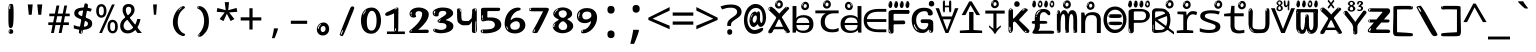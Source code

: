 SplineFontDB: 3.2
FontName: inglishindikw8mono
FullName: inglishindikw8mono
FamilyName: inglishindikw8mono
Weight: Regular
Copyright: github.com/zawa8/font hscii 4finger1thumb 4f1t maths
Version: w0.000
ItalicAngle: 0
UnderlinePosition: -125
UnderlineWidth: 50
Ascent: 800
Descent: 200
InvalidEm: 0
sfntRevision: 0x00010000
LayerCount: 2
Layer: 0 1 "Back" 1
Layer: 1 1 "Fore" 0
XUID: [1021 426 849761687 13685114]
UniqueID: 927979350
StyleMap: 0x0040
FSType: 0
OS2Version: 4
OS2_WeightWidthSlopeOnly: 0
OS2_UseTypoMetrics: 1
CreationTime: 1633362791
ModificationTime: 1750625705
PfmFamily: 17
TTFWeight: 400
TTFWidth: 5
LineGap: 0
VLineGap: 0
Panose: 2 11 5 2 4 5 4 2 2 4
OS2TypoAscent: 1069
OS2TypoAOffset: 0
OS2TypoDescent: -293
OS2TypoDOffset: 0
OS2TypoLinegap: 0
OS2WinAscent: 1124
OS2WinAOffset: 0
OS2WinDescent: 395
OS2WinDOffset: 0
HheadAscent: 1069
HheadAOffset: 0
HheadDescent: -293
HheadDOffset: 0
OS2SubXSize: 650
OS2SubYSize: 600
OS2SubXOff: 0
OS2SubYOff: 75
OS2SupXSize: 650
OS2SupYSize: 600
OS2SupXOff: 0
OS2SupYOff: 350
OS2StrikeYSize: 50
OS2StrikeYPos: 322
OS2CapHeight: 714
OS2XHeight: 536
OS2Vendor: 'zawa'
OS2CodePages: 0000019f.00000000
OS2UnicodeRanges: e00002ff.4000201f.08000029.00100000
MarkAttachClasses: 3
"MarkClass-1" 864 uni0948 uni0902 binducandradeva uni0901 candralongevowelsigndeva uni0945 uni0946 uni0947 oevowelsigndeva uni0951 uni0953 uni0954 rephdeva dummymarkdeva rephanusvaradeva rephcandrabindudeva oevowelsignanusvaradeva oevowelsigncandrabindudeva oevowelsignrephanusvaradeva oevowelsignrephcandrabindudeva oevowelsignrephdeva ecandravowelsignanusvaradeva ecandravowelsigncandrabindudeva ecandravowelrephanusvaradeva ecandravowelrephcandrabindudeva ecandravowelsignrephdeva eshortvowelsignanusvaradeva eshortvowelsigncandrabindudeva eshortvowelsignrephanusvarade eshortvowelrephcandrabindudeva eshortvowelsignrephdeva evowelsignanusvaradeva evowelsigncandrabindudeva evowelsignrephanusvaradeva evowelsignrephcandrabindudeva evowelsignrephdeva aivowelsignanusvaradeva aivowelsigncandrabindudeva aivowelsignrephanusvaradeva aivowelsignrephcandrabindudeva aivowelsignrephdeva
"MarkClass-2" 1232 uni0952 uni0963 uni0962 uni093C uni0944 uni0943 uevowelsigndeva uuevowelsigndeva uni0942 uni0941 uni094D uvowelsignlowdeva uuvowelsignlowdeva rvocalicvowelsignlowdeva viramalowdeva uevowelsignlowdeva uuevowelsignlowdeva lvocalicvowelsignleftdeva llvocalicvowelsignleftdeva llvocalicvowelsignnuktaleftdeva lvocalicvowelsignnuktaleftdeva rrvocalicvowelsignnuktaleftdeva rvocalicvowelsignnuktaleftdeva uevowelsignnuktaleftdeva uuevowelsignnuktaleftdeva uuvowelsignnuktaleftdeva uvowelsignnuktaleftdeva uvowelsignnarrowdeva rrvocaliclowdeva lvocalicvowelsignlowdeva llvocalicvowelsignlowdeva vattudeva vatturvocaliclownuktadeva vattuuevowellownuktadeva vattuuuevowellownuktadeva vattuuulownuktadeva vattuulownuktadeva vattuviramalownuktadeva llvocalicvowelsignnuktadeva lvocalicvowelsignnuktadeva rrvocalicvowelsignnuktadeva rvocalicvowelsignnuktadeva uevowelsignnuktadeva uuevowelsignnuktadeva uuvowelsignnuktadeva uvowelsignnuktadeva viramanuktadeva vattullvocalicdeva vattulvocalicdeva vatturrvocalicdeva vatturvocalicdeva vattuuudeva vattuudeva vattuviramadeva vatturvocaliclowdeva vattuuevowellowdeva vattuuuevowellowdeva vattuuulowdeva vattuulowdeva vattuviramalowdeva vatturrvocalicUIdeva vattulvocalicUIdeva vattullvocalicUIdeva
MarkAttachSets: 7
"MarkSet-0" 1639 uni0488 uni0489 hookabovecomb uni20F0 uniFE20 uniFE21 uniFE22 uniFE23 uni0308 uni0307 gravecomb acutecomb uni030B uni0302 uni030C uni0306 uni030A tildecomb uni0304 uni0305 uni030D uni030E uni030F uni0310 uni0311 uni0312 uni0313 uni0314 uni033D uni033E uni033F uni0340 uni0341 uni0346 uni034A uni034B uni034C uni0350 uni0351 uni0352 uni0357 uni035B uni035D uni035E uni0360 uni0361 uni1DC9 uni1DC7 uni1DFE uni1DCB uniFE26 uniFE24 uniFE25 uni1DC1 uni1DC0 uni1DCD uni1DC8 uni1DC5 uni1DC4 uni1DCC uni1DC6 uni1DCE uni1DC3 uni1AB0 uni1AB1 uni1AB2 uni1AB3 uni1AB4 uni1ABB uni1ABC uni1DE7 uni1DE8 uni1DE9 uni1DEA uni1DEB uni1DEC uni1DED uni1DEE uni1DEF uni1DF0 uni1DF1 uni1DF2 uni1DF3 uni1DF4 uni1DF5 kavykaaboverightcmb kavykaaboveleftcmb dotaboveleftcmb deletionmarkcmb becombcy vecombcy ghecombcy decombcy zhecombcy zecombcy kacombcy elcombcy emcombcy encombcy ocombcy pecombcy ercombcy escombcy tecombcy hacombcy tsecombcy checombcy shacombcy shchacombcy fitacombcy estecombcy acombcy iecombcy djervcombcy monographukcombcy yatcombcy yucombcy iotifiedacombcy littleyuscombcy bigyuscombcy iotifiedbigyuscombcy uni1DD1 uni1DD2 uni0342 uni0483 uni0484 uni0485 uni0486 uni0487 uniA66F uniA670 uniA671 uniA672 uniA674 uniA675 uniA676 uniA677 uniA678 uniA679 uniA67A uniA67B uniA67C uniA67D uniA69E uniA69F uniFE2E uniFE2F uni1DDB uni1DDE uni1DDF uni1DE1 uni1DE2 uni0363 uni1DD4 uni1DD5 uni1DD6 uni1DD7 uni0368 uni0369 uni0364 uni1DD9 uni1DD3 uni1DDA uni036A uni0365 uni1DD8 uni1DDC uni1DDD uni1DE5 uni036B uni1DE0 uni0366 uni036C uni1DE3 uni1DE4 uni036D uni0367 uni036E uni036F uni1DE6 uni1AC5 uni1AC7 uni1AC8 uni1AC9 uni1ACB uni1ACC uni1ACD uni1ACE
"MarkSet-1" 57 uni0308 uni0302 uni030C uni0306 tildecomb uni0304 uni0311
"MarkSet-2" 7 uni0903
"MarkSet-3" 1183 uni0326 uni0316 uni0317 uni0318 uni0319 uni031C uni031D uni031E uni031F uni0320 uni0321 uni0322 dotbelowcomb uni0324 uni0325 uni0327 uni0328 uni0329 uni032A uni032B uni032C uni032D uni032E uni032F uni0330 uni0331 uni0332 uni0333 uni0339 uni033A uni033B uni033C uni0347 uni0348 uni0349 uni034D uni034E uni0353 uni0354 uni0355 uni0356 uni0359 uni035A uni035C uni035F uni0362 uni1DFF uni1DD0 uni1DC2 uni1AB5 uni1AB6 uni1AB7 uni1AB8 uni1AB9 uni1ABA uni1ABD uni1DE7 uni1DE8 uni1DEA uni1DEB uni1DEC uni1DED uni1DEE uni1DEF uni1DF0 uni1DF1 uni1DF2 uni1DF3 uni1DF4 wideinvertedbridgebelowcmb uni1DFC uni1DFD ocombcy ercombcy escombcy hacombcy fitacombcy acombcy iecombcy djervcombcy monographukcombcy yatcombcy iotifiedacombcy littleyuscombcy bigyuscombcy iotifiedbigyuscombcy uniFE27 uniFE28 uniFE29 uniFE2A uniFE2B uniFE2C uniFE2D uni1DCF uni0328.sc uniA676 uniA677 uniA67B uniA69E uniA69F uni1DDB uni1DDE uni1DDF uni1DE1 uni1DE2 uni0363 uni1DD4 uni1DD5 uni1DD6 uni1DD7 uni0368 uni0369 uni0364 uni1DD9 uni1DDA uni036A uni0365 uni1DD8 uni1DDC uni1DDD uni1DE5 uni036B uni1DE0 uni0366 uni1DCA uni036C uni1DE3 uni1DE4 uni036D uni0367 uni036E uni036F uni1DE6 wbelowcomb wturnedbelowcomb uni1ACA
"MarkSet-4" 660 uni0334 uni0335 uni0336 uni0337 uni0338 uni1ABE uni1DE7 uni1DE8 uni1DE9 uni1DEA uni1DEB uni1DEC uni1DED uni1DEE uni1DEF uni1DF0 uni1DF1 uni1DF2 uni1DF3 uni1DF4 vecombcy ghecombcy decombcy zhecombcy ocombcy ercombcy escombcy hacombcy fitacombcy acombcy iecombcy djervcombcy monographukcombcy iotifiedacombcy littleyuscombcy bigyuscombcy iotifiedbigyuscombcy uniA676 uniA677 uniA67B uniA69E uniA69F uni1DDB uni1DDE uni1DDF uni1DE1 uni1DE2 uni0363 uni1DD4 uni1DD5 uni1DD6 uni1DD7 uni0368 uni0369 uni0364 uni1DD9 uni1DDA uni036A uni0365 uni1DD8 uni1DDC uni1DDD uni1DE5 uni036B uni1DE0 uni0366 uni1DCA uni036C uni1DE3 uni1DE4 uni036D uni0367 uni036E uni036F uni1DE6
"MarkSet-5" 1764 cyrillicbreve uni0488 uni0489 hookabovecomb uni20F0 uniFE20 uniFE21 uniFE22 uniFE23 uni0308 uni0307 gravecomb acutecomb uni030B uni0302 uni030C uni0306 uni030A tildecomb uni0304 uni0305 uni030D uni030E uni030F uni0310 uni0311 uni0312 uni0313 uni0314 uni033D uni033E uni033F uni0340 uni0341 uni0346 uni034A uni034B uni034C uni0350 uni0351 uni0352 uni0357 uni035B uni035D uni035E uni0360 uni0361 uni1DC9 uni1DC7 uni1DFE uni1DCB uniFE26 uniFE24 uniFE25 uni1DC1 uni1DC0 uni1DCD uni1DC8 uni1DC5 uni1DC4 uni1DCC uni1DC6 uni1DCE uni1DC3 uni1AB0 uni1AB1 uni1AB2 uni1AB3 uni1AB4 uni1ABB uni1ABC uni1DE7 uni1DE8 uni1DE9 uni1DEA uni1DEB uni1DEC uni1DED uni1DEE uni1DEF uni1DF0 uni1DF1 uni1DF2 uni1DF3 uni1DF4 uni1DF5 kavykaaboverightcmb kavykaaboveleftcmb dotaboveleftcmb deletionmarkcmb becombcy vecombcy ghecombcy decombcy zhecombcy zecombcy kacombcy elcombcy emcombcy encombcy ocombcy pecombcy ercombcy escombcy tecombcy hacombcy tsecombcy checombcy shacombcy shchacombcy fitacombcy estecombcy acombcy iecombcy djervcombcy monographukcombcy yatcombcy yucombcy iotifiedacombcy littleyuscombcy bigyuscombcy iotifiedbigyuscombcy uni1DD1 uni1DD2 uni0308.sc uni0307.sc gravecomb.sc acutecomb.sc uni030B.sc uni0302.sc uni030C.sc uni0306.sc uni030A.sc tildecomb.sc uni0304.sc uni0342 uni0483 uni0484 uni0485 uni0486 uni0487 uniA66F uniA670 uniA671 uniA672 uniA674 uniA675 uniA676 uniA677 uniA678 uniA679 uniA67A uniA67B uniA67C uniA67D uniA69E uniA69F uniFE2E uniFE2F uni1DDB uni1DDE uni1DDF uni1DE1 uni1DE2 uni0363 uni1DD4 uni1DD5 uni1DD6 uni1DD7 uni0368 uni0369 uni0364 uni1DD9 uni1DD3 uni1DDA uni036A uni0365 uni1DD8 uni1DDC uni1DDD uni1DE5 uni036B uni1DE0 uni0366 uni1DCA uni036C uni1DE3 uni1DE4 uni036D uni0367 uni036E uni036F uni1DE6 uni1AC5 uni1AC7 uni1AC8 uni1AC9 uni1ACB
"MarkSet-6" 377 uni0315 uni031B uni0358 uni1DE8 uni1DEB uni1DED uni1DEE uni1DF0 uni1DF1 uni1DF2 uni1DF3 uni1DF4 ocombcy ercombcy escombcy hacombcy estecombcy acombcy iecombcy uniA677 uni1DDB uni1DE1 uni0363 uni1DD5 uni1DD7 uni0368 uni0369 uni0364 uni1DDA uni036A uni0365 uni1DDC uni1DDD uni036B uni1DE0 uni0366 uni1DCA uni036C uni1DE4 uni036D uni0367 uni036E uni036F uni1DE6 uni031A.nonspacing
DEI: 91125
TtTable: prep
PUSHW_1
 511
SCANCTRL
PUSHB_1
 4
SCANTYPE
EndTTInstrs
ShortTable: maxp 16
  1
  0
  4664
  273
  24
  143
  8
  1
  0
  0
  0
  0
  0
  0
  4
  1
EndShort
LangName: 1033 "github.com/zawa8/font hscii4(4phinger maths) hscii5" "" "regular" "inglishindikw8mono hscii 4finger1thumb 4f1t maths 2025-06-16 0.000;zawa;hscii5 inglishindikw8mono-regular" "" "wersion 0.0000" "" "hscii5/4 fonts 5/4phingrmaths" "simbxls hscii github zawa8" "wimxl kumar merged and changed fonts" "merged changed by zawa8 pff(python fontforge)" "https://github.com/zawa8/font" "https://github.com/zawa8/pff" "license file present in : https://github.com/zawa8/font/" "https://github.com/zawa8/font"
GaspTable: 1 65535 15 1
OtfFeatName: 'ss03' 1033 "florin symbol"
OtfFeatName: 'ss04' 1033 "Titling Alternates I and J for titling and all cap settings"
OtfFeatName: 'ss06' 1033 "Accented Greek SC"
OtfFeatName: 'ss07' 1033 "iota adscript"
Encoding: UnicodeFull
UnicodeInterp: none
NameList: AGL For New Fonts
DisplaySize: -48
AntiAlias: 1
FitToEm: 0
WidthSeparation: 150
WinInfo: 54 27 9
BeginPrivate: 0
EndPrivate
BeginChars: 1115682 97

StartChar: NULL
Encoding: 0 0 0
Width: 600
Flags: W
LayerCount: 2
EndChar

StartChar: CR
Encoding: 13 13 1
Width: 600
Flags: W
LayerCount: 2
EndChar

StartChar: space
Encoding: 32 32 2
Width: 600
Flags: W
LayerCount: 2
EndChar

StartChar: exclam
Encoding: 33 33 3
Width: 600
Flags: W
LayerCount: 2
Fore
SplineSet
293.5 122.599609375 m 4,0,1
 272.700195312 122.599609375 272.700195312 122.599609375 261 135.799804688 c 132,-1,2
 249.299804688 149 249.299804688 149 243.450195312 181.400390625 c 132,-1,3
 237.599609375 213.799804688 237.599609375 213.799804688 236.299804688 268.400390625 c 132,-1,4
 235 323 235 323 235 405.799804688 c 4,5,6
 235 522.200195312 235 522.200195312 236.299804688 587 c 132,-1,7
 237.599609375 651.799804688 237.599609375 651.799804688 245.400390625 683 c 132,-1,8
 253.200195312 714.200195312 253.200195312 714.200195312 269.450195312 720.799804688 c 132,-1,9
 285.700195312 727.400390625 285.700195312 727.400390625 315.599609375 727.400390625 c 4,10,11
 331.200195312 727.400390625 331.200195312 727.400390625 340.299804688 719 c 132,-1,12
 349.400390625 710.599609375 349.400390625 710.599609375 355.25 683 c 132,-1,13
 361.099609375 655.400390625 361.099609375 655.400390625 363.049804688 601.400390625 c 132,-1,14
 365 547.400390625 365 547.400390625 365 455 c 4,15,16
 365 287 365 287 352 204.799804688 c 132,-1,17
 339 122.599609375 339 122.599609375 293.5 122.599609375 c 4,0,1
276.599609375 699.799804688 m 4,18,19
 271.400390625 699.799804688 271.400390625 699.799804688 263.599609375 685.400390625 c 132,-1,20
 255.799804688 671 255.799804688 671 255.799804688 641 c 4,21,22
 255.799804688 625.400390625 255.799804688 625.400390625 257.75 610.400390625 c 132,-1,23
 259.700195312 595.400390625 259.700195312 595.400390625 268.799804688 595.400390625 c 4,24,25
 276.599609375 595.400390625 276.599609375 595.400390625 279.200195312 600.200195312 c 132,-1,26
 281.799804688 605 281.799804688 605 281.799804688 611.599609375 c 132,-1,27
 281.799804688 618.200195312 281.799804688 618.200195312 281.150390625 626.599609375 c 132,-1,28
 280.5 635 280.5 635 280.5 642.200195312 c 4,29,30
 281.799804688 662.599609375 281.799804688 662.599609375 284.400390625 681.200195312 c 132,-1,31
 287 699.799804688 287 699.799804688 276.599609375 699.799804688 c 4,18,19
294.799804688 -21.400390625 m 4,32,33
 270.099609375 -21.400390625 270.099609375 -21.400390625 255.150390625 -6.400390625 c 132,-1,34
 240.200195312 8.599609375 240.200195312 8.599609375 240.200195312 33.7998046875 c 4,35,36
 240.200195312 56.599609375 240.200195312 56.599609375 253.200195312 76.400390625 c 132,-1,37
 266.200195312 96.2001953125 266.200195312 96.2001953125 294.799804688 96.2001953125 c 4,38,39
 324.700195312 96.2001953125 324.700195312 96.2001953125 340.299804688 77.599609375 c 132,-1,40
 355.900390625 59 355.900390625 59 355.900390625 33.7998046875 c 4,41,42
 355.900390625 6.2001953125 355.900390625 6.2001953125 338.349609375 -7.599609375 c 132,-1,43
 320.799804688 -21.400390625 320.799804688 -21.400390625 294.799804688 -21.400390625 c 4,32,33
271.400390625 41 m 4,44,45
 272.700195312 54.2001953125 272.700195312 54.2001953125 277.900390625 65 c 132,-1,46
 283.099609375 75.7998046875 283.099609375 75.7998046875 276.599609375 75.7998046875 c 4,47,48
 267.5 75.7998046875 267.5 75.7998046875 261.650390625 58.400390625 c 132,-1,49
 255.799804688 41 255.799804688 41 255.799804688 27.7998046875 c 4,50,51
 255.799804688 15.7998046875 255.799804688 15.7998046875 262.299804688 15.7998046875 c 4,52,53
 267.5 15.7998046875 267.5 15.7998046875 268.799804688 24.7998046875 c 132,-1,54
 270.099609375 33.7998046875 270.099609375 33.7998046875 271.400390625 41 c 4,44,45
EndSplineSet
EndChar

StartChar: quotedbl
Encoding: 34 34 4
Width: 600
Flags: W
LayerCount: 2
Fore
SplineSet
242.799804688 714 m 5,0,-1
 216.799804688 456 l 5,1,-1
 145.299804688 456 l 5,2,-1
 119.299804688 714 l 5,3,-1
 242.799804688 714 l 5,0,-1
480.700195312 714 m 5,4,-1
 454.700195312 456 l 5,5,-1
 383.200195312 456 l 5,6,-1
 357.200195312 714 l 5,7,-1
 480.700195312 714 l 5,4,-1
EndSplineSet
EndChar

StartChar: numbersign
Encoding: 35 35 5
Width: 600
Flags: W
LayerCount: 2
Fore
SplineSet
102 0 m 1,0,-1
 140 199 l 1,1,-1
 32 199 l 1,2,-1
 32 266 l 1,3,-1
 153 266 l 1,4,-1
 185 419 l 5,5,-1
 58 419 l 5,6,-1
 58 485 l 5,7,-1
 197 485 l 5,8,-1
 237 687 l 5,9,-1
 309 687 l 5,10,-1
 269 485 l 5,11,-1
 393 485 l 5,12,-1
 433 687 l 5,13,-1
 502 687 l 5,14,-1
 462 485 l 5,15,-1
 568 485 l 5,16,-1
 568 419 l 5,17,-1
 449 419 l 5,18,-1
 418 266 l 1,19,-1
 547 266 l 1,20,-1
 547 199 l 1,21,-1
 405 199 l 1,22,-1
 364 0 l 1,23,-1
 293 0 l 1,24,-1
 334 199 l 1,25,-1
 211 199 l 1,26,-1
 172 0 l 1,27,-1
 102 0 l 1,0,-1
224 266 m 1,28,-1
 347 266 l 1,29,-1
 378 419 l 5,30,-1
 255 419 l 5,31,-1
 224 266 l 1,28,-1
EndSplineSet
EndChar

StartChar: dollar
Encoding: 36 36 6
Width: 600
Flags: W
LayerCount: 2
Fore
SplineSet
376.677734375 739.662109375 m 260,0,1
 408.081054688 735.099609375 408.081054688 735.099609375 417.666992188 714.4296875 c 132,-1,2
 427.275390625 693.711914062 427.275390625 693.711914062 423.665039062 676.018554688 c 6,3,-1
 288.918945312 15.8212890625 l 6,4,5
 285.729492188 0.05078125 285.729492188 0.05078125 271.125 -10.0029296875 c 132,-1,6
 256.51953125 -20.0556640625 256.51953125 -20.0556640625 233.259765625 -16.6767578125 c 4,7,8
 223.956054688 -15.3251953125 223.956054688 -15.3251953125 209.267578125 -5.07421875 c 4,9,10
 192.454101562 6.5 192.454101562 6.5 195.842773438 23.2548828125 c 6,11,-1
 329.625976562 684.607421875 l 6,12,13
 334.01171875 706.291015625 334.01171875 706.291015625 339.64453125 725.2578125 c 132,-1,14
 345.276367188 744.223632812 345.276367188 744.223632812 376.677734375 739.662109375 c 260,0,1
260.109375 33.1962890625 m 4,15,16
 257.915039062 22.3544921875 257.915039062 22.3544921875 253.513671875 15.384765625 c 132,-1,17
 249.110351562 8.4150390625 249.110351562 8.4150390625 246.467773438 4.232421875 c 132,-1,18
 243.827148438 0.05078125 243.827148438 0.05078125 243.427734375 -1.919921875 c 132,-1,19
 243.029296875 -3.8916015625 243.029296875 -3.8916015625 248.84375 -4.736328125 c 4,20,21
 255.822265625 -5.75 255.822265625 -5.75 260.989257812 -0.9208984375 c 132,-1,22
 266.157226562 3.9091796875 266.157226562 3.9091796875 269.977539062 10.962890625 c 132,-1,23
 273.798828125 18.017578125 273.798828125 18.017578125 275.876953125 25.3251953125 c 132,-1,24
 277.953125 32.6328125 277.953125 32.6328125 278.950195312 37.560546875 c 4,25,26
 281.541992188 50.3740234375 281.541992188 50.3740234375 280.146484375 61.2294921875 c 132,-1,27
 278.750976562 72.0859375 278.750976562 72.0859375 271.772460938 73.099609375 c 4,28,29
 268.283203125 73.6064453125 268.283203125 73.6064453125 266.8046875 69.255859375 c 132,-1,30
 265.326171875 64.9052734375 265.326171875 64.9052734375 263.930664062 58.005859375 c 132,-1,31
 262.53515625 51.1064453125 262.53515625 51.1064453125 261.720703125 44.1220703125 c 132,-1,32
 260.90625 37.138671875 260.90625 37.138671875 260.109375 33.1962890625 c 4,15,16
275.219726562 81 m 4,33,34
 216.219726562 81 216.219726562 81 162.530273438 90 c 132,-1,35
 108.83984375 99 108.83984375 99 69.900390625 115 c 5,36,-1
 69.900390625 198 l 5,37,38
 111.200195312 182 111.200195312 182 161.349609375 168.5 c 132,-1,39
 211.5 155 211.5 155 281.120117188 155 c 4,40,41
 359 155 359 155 391.450195312 175.5 c 132,-1,42
 423.900390625 196 423.900390625 196 423.900390625 235 c 4,43,44
 423.900390625 256 423.900390625 256 412.690429688 269.5 c 132,-1,45
 401.48046875 283 401.48046875 283 369.620117188 297 c 132,-1,46
 337.759765625 311 337.759765625 311 276.400390625 333 c 4,47,48
 215.040039062 356 215.040039062 356 171.379882812 376 c 132,-1,49
 127.719726562 396 127.719726562 396 104.120117188 423.5 c 132,-1,50
 80.51953125 451 80.51953125 451 80.51953125 494 c 4,51,52
 80.51953125 542 80.51953125 542 109.4296875 573.5 c 132,-1,53
 138.33984375 605 138.33984375 605 193.209960938 621 c 132,-1,54
 248.080078125 637 248.080078125 637 323.599609375 637 c 4,55,56
 375.51953125 637 375.51953125 637 422.719726562 629 c 132,-1,57
 469.919921875 621 469.919921875 621 520.66015625 603 c 5,58,-1
 488.799804688 533 l 5,59,60
 441.599609375 550 441.599609375 550 402.0703125 556 c 132,-1,61
 362.540039062 562 362.540039062 562 323.599609375 562 c 4,62,63
 250.440429688 562 250.440429688 562 216.809570312 546 c 132,-1,64
 183.1796875 530 183.1796875 530 183.1796875 496 c 4,65,66
 183.1796875 474 183.1796875 474 197.9296875 459 c 132,-1,67
 212.6796875 444 212.6796875 444 246.309570312 430 c 132,-1,68
 279.940429688 416 279.940429688 416 335.400390625 396 c 4,69,70
 397.940429688 374 397.940429688 374 441.599609375 355 c 132,-1,71
 485.259765625 336 485.259765625 336 507.6796875 309.5 c 132,-1,72
 530.099609375 283 530.099609375 283 530.099609375 237 c 4,73,74
 530.099609375 186 530.099609375 186 501.190429688 151.5 c 132,-1,75
 472.280273438 117 472.280273438 117 415.639648438 99 c 132,-1,76
 359 81 359 81 275.219726562 81 c 4,33,34
EndSplineSet
EndChar

StartChar: percent
Encoding: 37 37 7
Width: 600
Flags: W
LayerCount: 2
Fore
SplineSet
104.700195312 0 m 5,0,-1
 425.099609375 714 l 5,1,-1
 494.400390625 714 l 5,2,-1
 174 0 l 5,3,-1
 104.700195312 0 l 5,0,-1
440.400390625 -9 m 4,4,5
 385.5 -9 385.5 -9 349.049804688 35.5 c 132,-1,6
 312.599609375 80 312.599609375 80 312.599609375 161 c 260,7,8
 312.599609375 242 312.599609375 242 347.25 286 c 132,-1,9
 381.900390625 330 381.900390625 330 442.200195312 330 c 4,10,11
 497.099609375 330 497.099609375 330 533.549804688 286 c 132,-1,12
 570 242 570 242 570 161 c 260,13,14
 570 80 570 80 534.900390625 35.5 c 132,-1,15
 499.799804688 -9 499.799804688 -9 440.400390625 -9 c 4,4,5
441.299804688 49 m 260,16,17
 471.900390625 49 471.900390625 49 487.200195312 76 c 132,-1,18
 502.5 103 502.5 103 502.5 161 c 4,19,20
 502.5 220 502.5 220 487.200195312 245.5 c 132,-1,21
 471.900390625 271 471.900390625 271 441.299804688 271 c 260,22,23
 410.700195312 271 410.700195312 271 394.950195312 245.5 c 132,-1,24
 379.200195312 220 379.200195312 220 379.200195312 161 c 4,25,26
 379.200195312 103 379.200195312 103 394.950195312 76 c 132,-1,27
 410.700195312 49 410.700195312 49 441.299804688 49 c 260,16,17
157.799804688 383 m 4,28,29
 102.900390625 383 102.900390625 383 66.4501953125 427.5 c 132,-1,30
 30 472 30 472 30 553 c 260,31,32
 30 634 30 634 64.650390625 678 c 132,-1,33
 99.2998046875 722 99.2998046875 722 159.599609375 722 c 4,34,35
 214.5 722 214.5 722 250.950195312 678 c 132,-1,36
 287.400390625 634 287.400390625 634 287.400390625 553 c 260,37,38
 287.400390625 472 287.400390625 472 252.299804688 427.5 c 132,-1,39
 217.200195312 383 217.200195312 383 157.799804688 383 c 4,28,29
158.700195312 441 m 260,40,41
 189.299804688 441 189.299804688 441 204.599609375 468 c 132,-1,42
 219.900390625 495 219.900390625 495 219.900390625 553 c 4,43,44
 219.900390625 612 219.900390625 612 204.599609375 637.5 c 132,-1,45
 189.299804688 663 189.299804688 663 158.700195312 663 c 260,46,47
 128.099609375 663 128.099609375 663 112.349609375 637.5 c 132,-1,48
 96.599609375 612 96.599609375 612 96.599609375 553 c 4,49,50
 96.599609375 495 96.599609375 495 112.349609375 468 c 132,-1,51
 128.099609375 441 128.099609375 441 158.700195312 441 c 260,40,41
EndSplineSet
EndChar

StartChar: ampersand
Encoding: 38 38 8
Width: 600
Flags: W
LayerCount: 2
Fore
SplineSet
214 -10 m 0,0,1
 155 -10 155 -10 113.5 14 c 128,-1,2
 72 38 72 38 50.5 80.5 c 128,-1,3
 29 123 29 123 29 176 c 0,4,5
 29 233 29 233 51.5 275.5 c 128,-1,6
 74 318 74 318 110 351.5 c 128,-1,7
 146 385 146 385 187 414 c 0,8,9
 210 430 210 430 238 454 c 128,-1,10
 266 478 266 478 287 509.5 c 128,-1,11
 308 541 308 541 308 580 c 0,12,13
 308 616 308 616 289 636 c 128,-1,14
 270 656 270 656 239 656 c 256,15,16
 208 656 208 656 189.5 635 c 128,-1,17
 171 614 171 614 171 576 c 0,18,19
 171 550 171 550 179.5 522 c 128,-1,20
 188 494 188 494 202.5 468 c 128,-1,21
 217 442 217 442 234 420 c 2,22,-1
 571 0 l 1,23,-1
 464 0 l 1,24,-1
 182 364 l 2,25,26
 160 393 160 393 138.5 427 c 128,-1,27
 117 461 117 461 103 499.5 c 128,-1,28
 89 538 89 538 89 578 c 0,29,30
 89 644 89 644 129 684.5 c 128,-1,31
 169 725 169 725 239 725 c 256,32,33
 309 725 309 725 349 684.5 c 128,-1,34
 389 644 389 644 389 580 c 0,35,36
 389 530 389 530 366 490 c 128,-1,37
 343 450 343 450 308 418.5 c 128,-1,38
 273 387 273 387 238 359 c 0,39,40
 209 336 209 336 180.5 310.5 c 128,-1,41
 152 285 152 285 133.5 253.5 c 128,-1,42
 115 222 115 222 115 181 c 0,43,44
 115 133 115 133 144 100 c 128,-1,45
 173 67 173 67 224 67 c 0,46,47
 261 67 261 67 293.5 84.5 c 128,-1,48
 326 102 326 102 353 132 c 128,-1,49
 380 162 380 162 400.5 198.5 c 128,-1,50
 421 235 421 235 434.5 274 c 128,-1,51
 448 313 448 313 454 349 c 1,52,-1
 537 349 l 1,53,54
 527 292 527 292 507.5 239 c 128,-1,55
 488 186 488 186 459 140.5 c 128,-1,56
 430 95 430 95 393 61.5 c 128,-1,57
 356 28 356 28 311 9 c 128,-1,58
 266 -10 266 -10 214 -10 c 0,0,1
EndSplineSet
EndChar

StartChar: quotesingle
Encoding: 39 39 9
Width: 600
Flags: W
LayerCount: 2
Fore
SplineSet
347.5 714 m 1,0,-1
 327.5 456 l 1,1,-1
 272.5 456 l 1,2,-1
 252.5 714 l 1,3,-1
 347.5 714 l 1,0,-1
EndSplineSet
EndChar

StartChar: parenleft
Encoding: 40 40 10
Width: 600
Flags: W
LayerCount: 2
Fore
SplineSet
377.400390625 -72 m 4,0,1
 312.599609375 -51 312.599609375 -51 268.799804688 -13 c 132,-1,2
 225 25 225 25 198 71.5 c 132,-1,3
 171 118 171 118 159 169.5 c 132,-1,4
 147 221 147 221 147 269 c 4,5,6
 147 315 147 315 157.200195312 363 c 132,-1,7
 167.400390625 411 167.400390625 411 186 456 c 132,-1,8
 204.599609375 501 204.599609375 501 232.200195312 540.5 c 132,-1,9
 259.799804688 580 259.799804688 580 293.400390625 609 c 4,10,11
 325.799804688 636 325.799804688 636 355.799804688 654 c 132,-1,12
 385.799804688 672 385.799804688 672 409.799804688 672 c 4,13,14
 427.799804688 672 427.799804688 672 438.599609375 660 c 132,-1,15
 449.400390625 648 449.400390625 648 449.400390625 636 c 4,16,17
 449.400390625 628 449.400390625 628 434.400390625 617 c 132,-1,18
 419.400390625 606 419.400390625 606 391.799804688 582 c 4,19,20
 355.799804688 550 355.799804688 550 331.799804688 512 c 132,-1,21
 307.799804688 474 307.799804688 474 293.400390625 433.5 c 132,-1,22
 279 393 279 393 273.599609375 351.5 c 132,-1,23
 268.200195312 310 268.200195312 310 268.200195312 272 c 260,24,25
 268.200195312 234 268.200195312 234 275.400390625 192.5 c 132,-1,26
 282.599609375 151 282.599609375 151 299.400390625 113 c 132,-1,27
 316.200195312 75 316.200195312 75 343.799804688 43.5 c 132,-1,28
 371.400390625 12 371.400390625 12 412.200195312 -7 c 4,29,30
 432.599609375 -16 432.599609375 -16 442.799804688 -22.5 c 132,-1,31
 453 -29 453 -29 453 -43 c 4,32,33
 453 -56 453 -56 437.400390625 -66 c 132,-1,34
 421.799804688 -76 421.799804688 -76 401.400390625 -76 c 4,35,36
 388.200195312 -76 388.200195312 -76 377.400390625 -72 c 4,0,1
360.599609375 620 m 4,37,38
 366.599609375 625 366.599609375 625 373.799804688 630.5 c 132,-1,39
 381 636 381 636 372.599609375 636 c 4,40,41
 363 636 363 636 350.400390625 628.5 c 132,-1,42
 337.799804688 621 337.799804688 621 325.799804688 611 c 132,-1,43
 313.799804688 601 313.799804688 601 306 590.5 c 132,-1,44
 298.200195312 580 298.200195312 580 298.200195312 574 c 4,45,46
 298.200195312 569 298.200195312 569 303 569 c 4,47,48
 309 569 309 569 314.400390625 575.5 c 132,-1,49
 319.799804688 582 319.799804688 582 323.400390625 587 c 4,50,51
 328.200195312 594 328.200195312 594 336.599609375 601.5 c 132,-1,52
 345 609 345 609 360.599609375 620 c 4,37,38
291 547 m 4,53,54
 291 555 291 555 283.799804688 555 c 4,55,56
 269.400390625 555 269.400390625 555 269.400390625 547 c 4,57,58
 269.400390625 541 269.400390625 541 273 539.5 c 132,-1,59
 276.599609375 538 276.599609375 538 279 538 c 260,60,61
 281.400390625 538 281.400390625 538 286.200195312 539.5 c 132,-1,62
 291 541 291 541 291 547 c 4,53,54
EndSplineSet
EndChar

StartChar: parenright
Encoding: 41 41 11
Width: 600
Flags: W
LayerCount: 2
Fore
SplineSet
214.799804688 -93 m 4,0,1
 198 -93 198 -93 183 -84.5 c 132,-1,2
 168 -76 168 -76 168 -66 c 4,3,4
 168 -57 168 -57 180 -43 c 132,-1,5
 192 -29 192 -29 209.400390625 -8.5 c 132,-1,6
 226.799804688 12 226.799804688 12 247.799804688 41 c 132,-1,7
 268.799804688 70 268.799804688 70 286.200195312 108 c 132,-1,8
 303.599609375 146 303.599609375 146 315.599609375 195 c 132,-1,9
 327.599609375 244 327.599609375 244 327.599609375 305 c 4,10,11
 327.599609375 352 327.599609375 352 318.599609375 398.5 c 132,-1,12
 309.599609375 445 309.599609375 445 292.799804688 484 c 132,-1,13
 276 523 276 523 252.599609375 552 c 132,-1,14
 229.200195312 581 229.200195312 581 200.400390625 594 c 4,15,16
 186 601 186 601 169.200195312 610.5 c 132,-1,17
 152.400390625 620 152.400390625 620 152.400390625 638 c 4,18,19
 152.400390625 653 152.400390625 653 168 662.5 c 132,-1,20
 183.599609375 672 183.599609375 672 208.799804688 672 c 4,21,22
 253.200195312 672 253.200195312 672 296.400390625 646 c 132,-1,23
 339.599609375 620 339.599609375 620 373.200195312 572 c 132,-1,24
 406.799804688 524 406.799804688 524 427.200195312 455.5 c 132,-1,25
 447.599609375 387 447.599609375 387 447.599609375 302 c 4,26,27
 447.599609375 227 447.599609375 227 437.400390625 175 c 132,-1,28
 427.200195312 123 427.200195312 123 408.599609375 85 c 132,-1,29
 390 47 390 47 364.799804688 17 c 132,-1,30
 339.599609375 -13 339.599609375 -13 309.599609375 -44 c 4,31,32
 282 -73 282 -73 258.599609375 -83 c 132,-1,33
 235.200195312 -93 235.200195312 -93 214.799804688 -93 c 4,0,1
176.400390625 621 m 4,34,35
 181.200195312 621 181.200195312 621 185.400390625 628.5 c 132,-1,36
 189.599609375 636 189.599609375 636 189.599609375 644 c 4,37,38
 189.599609375 657 189.599609375 657 181.200195312 657 c 4,39,40
 176.400390625 657 176.400390625 657 172.200195312 649.5 c 132,-1,41
 168 642 168 642 168 634 c 4,42,43
 168 621 168 621 176.400390625 621 c 4,34,35
208.799804688 -60 m 260,44,45
 214.799804688 -50 214.799804688 -50 215.400390625 -40 c 132,-1,46
 216 -30 216 -30 211.200195312 -29 c 4,47,48
 208.799804688 -29 208.799804688 -29 204.599609375 -33 c 132,-1,49
 200.400390625 -37 200.400390625 -37 196.200195312 -43 c 132,-1,50
 192 -49 192 -49 189 -55 c 132,-1,51
 186 -61 186 -61 186 -64 c 4,52,53
 186 -72 186 -72 190.799804688 -73 c 4,54,55
 194.400390625 -74 194.400390625 -74 198.599609375 -72 c 132,-1,56
 202.799804688 -70 202.799804688 -70 208.799804688 -60 c 260,44,45
EndSplineSet
EndChar

StartChar: asterisk
Encoding: 42 42 12
Width: 600
Flags: W
LayerCount: 2
Fore
SplineSet
352.25 771.25 m 5,0,-1
 330.25 569.650390625 l 5,1,-1
 541.450195312 626.349609375 l 5,2,-1
 556.849609375 529.75 l 5,3,-1
 354.450195312 514 l 5,4,-1
 485.349609375 348.099609375 l 5,5,-1
 390.75 298.75 l 5,6,-1
 297.25 482.5 l 5,7,-1
 212.549804688 298.75 l 5,8,-1
 114.650390625 348.099609375 l 5,9,-1
 243.349609375 514 l 5,10,-1
 43.150390625 529.75 l 5,11,-1
 58.5498046875 626.349609375 l 5,12,-1
 267.549804688 569.650390625 l 5,13,-1
 244.450195312 771.25 l 5,14,-1
 352.25 771.25 l 5,0,-1
EndSplineSet
EndChar

StartChar: plus
Encoding: 43 43 13
Width: 600
Flags: W
LayerCount: 2
Fore
SplineSet
339.599609375 391.5 m 5,0,-1
 558.5 391.5 l 5,1,-1
 558.5 313.400390625 l 5,2,-1
 339.599609375 313.400390625 l 5,3,-1
 339.599609375 86.7998046875 l 5,4,-1
 260.400390625 86.7998046875 l 5,5,-1
 260.400390625 313.400390625 l 5,6,-1
 41.5 313.400390625 l 5,7,-1
 41.5 391.5 l 5,8,-1
 260.400390625 391.5 l 5,9,-1
 260.400390625 619.200195312 l 5,10,-1
 339.599609375 619.200195312 l 5,11,-1
 339.599609375 391.5 l 5,0,-1
EndSplineSet
EndChar

StartChar: comma
Encoding: 44 44 14
Width: 600
Flags: W
LayerCount: 2
Fore
SplineSet
375.5 105 m 1,0,1
 366.5 70 366.5 70 352.5 29 c 128,-1,2
 338.5 -12 338.5 -12 322 -52.5 c 128,-1,3
 305.5 -93 305.5 -93 289.5 -129 c 1,4,-1
 224.5 -129 l 1,5,6
 234.5 -91 234.5 -91 244 -47.5 c 128,-1,7
 253.5 -4 253.5 -4 261.5 38.5 c 128,-1,8
 269.5 81 269.5 81 274.5 116 c 1,9,-1
 368.5 116 l 1,10,-1
 375.5 105 l 1,0,1
EndSplineSet
EndChar

StartChar: hyphen
Encoding: 45 45 15
Width: 600
Flags: W
LayerCount: 2
Fore
SplineSet
95.5 229 m 1,0,-1
 95.5 307 l 1,1,-1
 504.5 307 l 1,2,-1
 504.5 229 l 1,3,-1
 95.5 229 l 1,0,-1
EndSplineSet
EndChar

StartChar: period
Encoding: 46 46 16
Width: 600
Flags: W
LayerCount: 2
Fore
SplineSet
291.75 -62.25 m 4,0,1
 231.75 -62.25 231.75 -62.25 189 -20.25 c 132,-1,2
 146.25 21.75 146.25 21.75 146.25 87.75 c 4,3,4
 146.25 123.75 146.25 123.75 159 156 c 132,-1,5
 171.75 188.25 171.75 188.25 194.25 211.5 c 132,-1,6
 216.75 234.75 216.75 234.75 248.25 249 c 132,-1,7
 279.75 263.25 279.75 263.25 317.25 263.25 c 4,8,9
 347.25 263.25 347.25 263.25 372.75 250.5 c 132,-1,10
 398.25 237.75 398.25 237.75 416.25 215.25 c 132,-1,11
 434.25 192.75 434.25 192.75 444 164.25 c 132,-1,12
 453.75 135.75 453.75 135.75 453.75 104.25 c 4,13,14
 453.75 63.75 453.75 63.75 441 33 c 132,-1,15
 428.25 2.25 428.25 2.25 405.75 -18.75 c 132,-1,16
 383.25 -39.75 383.25 -39.75 354 -51 c 132,-1,17
 324.75 -62.25 324.75 -62.25 291.75 -62.25 c 4,0,1
236.25 197.25 m 4,18,19
 246.75 207.75 246.75 207.75 249 215.25 c 132,-1,20
 251.25 222.75 251.25 222.75 248.25 222.75 c 4,21,22
 236.25 222.75 236.25 222.75 222.75 211.5 c 132,-1,23
 209.25 200.25 209.25 200.25 198 184.5 c 132,-1,24
 186.75 168.75 186.75 168.75 179.25 150.75 c 132,-1,25
 171.75 132.75 171.75 132.75 171.75 117.75 c 4,26,27
 171.75 114.75 171.75 114.75 174 105.75 c 132,-1,28
 176.25 96.75 176.25 96.75 180.75 96.75 c 4,29,30
 186.75 96.75 186.75 96.75 195.75 129.75 c 4,31,32
 200.25 150.75 200.25 150.75 212.25 168 c 132,-1,33
 224.25 185.25 224.25 185.25 236.25 197.25 c 4,18,19
297.75 23.25 m 4,34,35
 315.75 23.25 315.75 23.25 340.5 44.25 c 132,-1,36
 365.25 65.25 365.25 65.25 365.25 104.25 c 4,37,38
 365.25 134.25 365.25 134.25 349.5 154.5 c 132,-1,39
 333.75 174.75 333.75 174.75 308.25 174.75 c 260,40,41
 282.75 174.75 282.75 174.75 261.75 154.5 c 132,-1,42
 240.75 134.25 240.75 134.25 240.75 98.25 c 260,43,44
 240.75 62.25 240.75 62.25 257.25 42.75 c 132,-1,45
 273.75 23.25 273.75 23.25 297.75 23.25 c 4,34,35
EndSplineSet
EndChar

StartChar: slash
Encoding: 47 47 17
Width: 600
Flags: W
LayerCount: 2
Fore
SplineSet
186.5 -77 m 0,0,1
 182.5 -77 182.5 -77 171 -75 c 128,-1,2
 159.5 -73 159.5 -73 147.5 -68.5 c 128,-1,3
 135.5 -64 135.5 -64 126.5 -57 c 128,-1,4
 117.5 -50 117.5 -50 117.5 -41 c 0,5,6
 117.5 -38 117.5 -38 128 -9.5 c 128,-1,7
 138.5 19 138.5 19 155.5 64 c 128,-1,8
 172.5 109 172.5 109 195 166 c 128,-1,9
 217.5 223 217.5 223 241.5 283 c 128,-1,10
 265.5 343 265.5 343 289.5 402 c 128,-1,11
 313.5 461 313.5 461 333.5 509.5 c 128,-1,12
 353.5 558 353.5 558 368.5 592 c 128,-1,13
 383.5 626 383.5 626 389.5 636 c 0,14,15
 396.5 647 396.5 647 408 656.5 c 128,-1,16
 419.5 666 419.5 666 433.5 666 c 0,17,18
 440.5 666 440.5 666 449 663.5 c 128,-1,19
 457.5 661 457.5 661 465 656.5 c 128,-1,20
 472.5 652 472.5 652 477.5 646 c 128,-1,21
 482.5 640 482.5 640 482.5 633 c 0,22,23
 482.5 625 482.5 625 474 599.5 c 128,-1,24
 465.5 574 465.5 574 454 544.5 c 128,-1,25
 442.5 515 442.5 515 431 487.5 c 128,-1,26
 419.5 460 419.5 460 413.5 447 c 0,27,28
 409.5 438 409.5 438 398.5 410.5 c 128,-1,29
 387.5 383 387.5 383 372.5 344.5 c 128,-1,30
 357.5 306 357.5 306 339.5 259.5 c 128,-1,31
 321.5 213 321.5 213 302.5 166.5 c 128,-1,32
 283.5 120 283.5 120 265 76 c 128,-1,33
 246.5 32 246.5 32 231 -2 c 128,-1,34
 215.5 -36 215.5 -36 203.5 -56.5 c 128,-1,35
 191.5 -77 191.5 -77 186.5 -77 c 0,0,1
161.5 -37 m 4,36,37
 165.5 -25 165.5 -25 173.5 -7 c 132,-1,38
 181.5 11 181.5 11 188.5 27.5 c 132,-1,39
 195.5 44 195.5 44 199 56.5 c 132,-1,40
 202.5 69 202.5 69 197.5 70 c 4,41,42
 195.5 71 195.5 71 190.5 71 c 132,-1,43
 185.5 71 185.5 71 182.5 66 c 4,44,45
 180.5 62 180.5 62 174 48.5 c 132,-1,46
 167.5 35 167.5 35 161 19.5 c 132,-1,47
 154.5 4 154.5 4 149.5 -10.5 c 132,-1,48
 144.5 -25 144.5 -25 144.5 -31 c 4,49,50
 144.5 -38 144.5 -38 152 -40 c 132,-1,51
 159.5 -42 159.5 -42 161.5 -37 c 4,36,37
EndSplineSet
EndChar

StartChar: zero
Encoding: 48 48 18
Width: 600
VWidth: 1024
Flags: W
LayerCount: 2
Fore
SplineSet
307.01953125 -17 m 4,0,1
 232.607421875 -17 232.607421875 -17 182.766601562 12 c 132,-1,2
 132.923828125 41 132.923828125 41 102.737304688 88 c 132,-1,3
 72.552734375 135 72.552734375 135 60.6171875 194.5 c 132,-1,4
 48.68359375 254 48.68359375 254 48.68359375 314 c 260,5,6
 48.68359375 374 48.68359375 374 62.7236328125 432 c 132,-1,7
 76.763671875 490 76.763671875 490 109.055664062 535.5 c 132,-1,8
 141.34765625 581 141.34765625 581 193.296875 608.5 c 132,-1,9
 245.244140625 636 245.244140625 636 318.251953125 636 c 4,10,11
 367.392578125 636 367.392578125 636 403.194335938 618.5 c 132,-1,12
 438.99609375 601 438.99609375 601 464.969726562 573.5 c 132,-1,13
 490.944335938 546 490.944335938 546 508.494140625 511 c 132,-1,14
 526.043945312 476 526.043945312 476 535.169921875 440 c 132,-1,15
 544.296875 404 544.296875 404 547.805664062 371 c 132,-1,16
 551.31640625 338 551.31640625 338 551.31640625 314 c 4,17,18
 551.31640625 264 551.31640625 264 538.6796875 205.5 c 132,-1,19
 526.043945312 147 526.043945312 147 497.262695312 97.5 c 132,-1,20
 468.48046875 48 468.48046875 48 421.446289062 15.5 c 132,-1,21
 374.412109375 -17 374.412109375 -17 307.01953125 -17 c 4,0,1
152.580078125 524 m 4,22,23
 165.215820312 543 165.215820312 543 172.9375 553 c 132,-1,24
 180.66015625 563 180.66015625 563 180.66015625 566 c 4,25,26
 180.66015625 568 180.66015625 568 175.043945312 568.5 c 132,-1,27
 169.427734375 569 169.427734375 569 161.00390625 562 c 4,28,29
 155.387695312 556 155.387695312 556 145.560546875 543 c 132,-1,30
 135.732421875 530 135.732421875 530 125.903320312 516 c 132,-1,31
 116.076171875 502 116.076171875 502 109.055664062 488 c 132,-1,32
 102.036132812 474 102.036132812 474 102.036132812 467 c 260,33,34
 102.036132812 460 102.036132812 460 109.756835938 462 c 132,-1,35
 117.48046875 464 117.48046875 464 121.692382812 471 c 4,36,37
 125.903320312 479 125.903320312 479 132.923828125 492.5 c 132,-1,38
 139.944335938 506 139.944335938 506 152.580078125 524 c 4,22,23
308.423828125 60 m 4,39,40
 353.352539062 60 353.352539062 60 379.326171875 87 c 132,-1,41
 405.299804688 114 405.299804688 114 418.637695312 154 c 132,-1,42
 431.9765625 194 431.9765625 194 435.486328125 240 c 132,-1,43
 438.99609375 286 438.99609375 286 438.99609375 324 c 4,44,45
 438.99609375 348 438.99609375 348 434.784179688 386.5 c 132,-1,46
 430.572265625 425 430.572265625 425 417.935546875 462.5 c 132,-1,47
 405.299804688 500 405.299804688 500 381.432617188 527 c 132,-1,48
 357.564453125 554 357.564453125 554 318.251953125 554 c 4,49,50
 285.959960938 554 285.959960938 554 263.49609375 526.5 c 132,-1,51
 241.032226562 499 241.032226562 499 225.587890625 460.5 c 132,-1,52
 210.14453125 422 210.14453125 422 203.123046875 380 c 132,-1,53
 196.103515625 338 196.103515625 338 196.103515625 308 c 4,54,55
 196.103515625 293 196.103515625 293 196.103515625 269 c 132,-1,56
 196.103515625 245 196.103515625 245 198.912109375 217 c 132,-1,57
 201.719726562 189 201.719726562 189 208.037109375 161.5 c 132,-1,58
 214.35546875 134 214.35546875 134 226.993164062 111.5 c 132,-1,59
 239.627929688 89 239.627929688 89 259.986328125 74.5 c 132,-1,60
 280.34375 60 280.34375 60 308.423828125 60 c 4,39,40
EndSplineSet
EndChar

StartChar: one
Encoding: 49 49 19
Width: 600
VWidth: 1024
Flags: W
LayerCount: 2
Fore
SplineSet
547.256835938 -26 m 1,0,-1
 99.2568359375 -26 l 1,1,-1
 99.2568359375 38 l 1,2,-1
 547.256835938 38 l 1,3,-1
 547.256835938 -26 l 1,0,-1
349.000976562 28 m 0,4,5
 277.241210938 28 277.241210938 28 277.241210938 76 c 2,6,-1
 277.241210938 468 l 2,7,8
 277.256835938 482 277.256835938 482 276.4609375 484 c 0,9,10
 275.256835938 491 275.256835938 491 272.560546875 491 c 0,11,12
 267.256835938 491 267.256835938 491 257.741210938 483.5 c 0,13,14
 247.256835938 476 247.256835938 476 211.44140625 462.5 c 0,15,16
 175.256835938 449 175.256835938 449 161.94140625 443 c 0,17,18
 148.256835938 437 148.256835938 437 134.641601562 433 c 0,19,20
 120.256835938 428 120.256835938 428 105.000976562 428 c 0,21,22
 86.2568359375 428 86.2568359375 428 68.341796875 438 c 0,23,24
 49.2568359375 448 49.2568359375 448 53.521484375 463 c 0,25,26
 57.2568359375 476 57.2568359375 476 64.1220703125 493 c 0,27,28
 69.2568359375 506 69.2568359375 506 95.6416015625 518 c 0,29,30
 165.256835938 550 165.256835938 550 186.549804688 560.505859375 c 0,31,32
 242.256835938 591 242.256835938 591 249.161132812 593.5 c 0,33,34
 306.256835938 617 306.256835938 617 312.341796875 622 c 0,35,36
 333.256835938 638 333.256835938 638 361.481445312 638 c 0,37,38
 384.256835938 638 384.256835938 638 384.1015625 637 c 0,39,40
 382.48828125 631.751953125 382.48828125 631.751953125 358.060546875 633 c 0,41,42
 366.256835938 633 366.256835938 633 377.560546875 624 c 0,43,44
 385.435546875 617.860351562 385.435546875 617.860351562 385.361328125 608 c 2,45,-1
 381.361328125 77 l 2,46,47
 381.256835938 61 381.256835938 61 371.622070312 43.5 c 0,48,49
 363.256835938 28 363.256835938 28 349.000976562 28 c 0,4,5
347.44140625 613 m 0,50,51
 355.256835938 621 355.256835938 621 359.921875 624 c 0,52,53
 364.256835938 627 364.256835938 627 359.921875 628 c 0,54,55
 357.256835938 628 357.256835938 628 345.881835938 625 c 0,56,57
 335.256835938 622 335.256835938 622 324.041015625 616 c 0,58,59
 316.256835938 611 316.256835938 611 303.760742188 604 c 128,-1,60
 291.256835938 597 291.256835938 597 291.28125 593 c 0,61,62
 291.256835938 590 291.256835938 590 297.521484375 589 c 0,63,64
 308.256835938 588 308.256835938 588 324.822265625 598 c 128,-1,65
 341.256835938 608 341.256835938 608 347.44140625 613 c 0,50,51
330.28125 74 m 0,66,67
 330.256835938 82 330.256835938 82 325.6015625 87.5 c 0,68,69
 320.256835938 94 320.256835938 94 320.921875 104 c 0,70,71
 321.256835938 109 321.256835938 109 320.141601562 113 c 0,72,73
 319.256835938 117 319.256835938 117 311.560546875 117 c 0,74,75
 305.256835938 117 305.256835938 117 302.201171875 107.5 c 128,-1,76
 299.256835938 98 299.256835938 98 299.08203125 86.5 c 0,77,78
 299.256835938 75 299.256835938 75 302.201171875 65.5 c 128,-1,79
 305.256835938 56 305.256835938 56 311.560546875 56 c 0,80,81
 330.256835938 56 330.256835938 56 330.28125 74 c 0,66,67
EndSplineSet
EndChar

StartChar: two
Encoding: 50 50 20
Width: 600
VWidth: 1024
Flags: W
LayerCount: 2
Fore
SplineSet
90.5087890625 0 m 2,0,1
 76.46875 0 76.46875 0 64.7685546875 13.5 c 128,-1,2
 53.068359375 27 53.068359375 27 56.189453125 39 c 256,3,4
 59.30859375 51 59.30859375 51 81.1484375 69.5 c 128,-1,5
 102.989257812 88 102.989257812 88 129.508789062 109 c 0,6,7
 187.229492188 155 187.229492188 155 233.249023438 203.5 c 128,-1,8
 279.268554688 252 279.268554688 252 312.029296875 299.5 c 128,-1,9
 344.7890625 347 344.7890625 347 361.94921875 392 c 128,-1,10
 379.108398438 437 379.108398438 437 379.108398438 476 c 0,11,12
 379.108398438 518 379.108398438 518 351.80859375 532.5 c 128,-1,13
 324.508789062 547 324.508789062 547 291.749023438 547 c 256,14,15
 260.548828125 547 260.548828125 547 236.368164062 530 c 128,-1,16
 212.189453125 513 212.189453125 513 212.189453125 475 c 0,17,18
 212.189453125 452 212.189453125 452 219.989257812 440.5 c 128,-1,19
 227.7890625 429 227.7890625 429 227.7890625 413 c 0,20,21
 227.7890625 399 227.7890625 399 202.829101562 392.5 c 128,-1,22
 177.868164062 386 177.868164062 386 160.708984375 386 c 0,23,24
 118.588867188 386 118.588867188 386 91.2890625 413 c 128,-1,25
 63.9892578125 440 63.9892578125 440 63.9892578125 481 c 0,26,27
 63.9892578125 514 63.9892578125 514 80.3681640625 542 c 128,-1,28
 96.7490234375 570 96.7490234375 570 127.94921875 591 c 128,-1,29
 159.1484375 612 159.1484375 612 201.268554688 624.5 c 128,-1,30
 243.388671875 637 243.388671875 637 293.30859375 637 c 0,31,32
 341.66796875 637 341.66796875 637 386.908203125 625 c 128,-1,33
 432.1484375 613 432.1484375 613 467.249023438 591 c 128,-1,34
 502.348632812 569 502.348632812 569 523.408203125 538 c 128,-1,35
 544.46875 507 544.46875 507 544.46875 468 c 0,36,37
 544.46875 420 544.46875 420 524.96875 373 c 128,-1,38
 505.46875 326 505.46875 326 475.829101562 284 c 128,-1,39
 446.189453125 242 446.189453125 242 412.6484375 206 c 128,-1,40
 379.108398438 170 379.108398438 170 350.249023438 143.5 c 128,-1,41
 321.388671875 117 321.388671875 117 301.888671875 100.5 c 128,-1,42
 282.388671875 84 282.388671875 84 282.388671875 81 c 1,43,44
 287.068359375 81 287.068359375 81 294.868164062 81 c 2,45,-1
 333.868164062 81 l 1,46,-1
 472.708984375 84 l 2,47,48
 500.7890625 85 500.7890625 85 515.608398438 81 c 128,-1,49
 530.4296875 77 530.4296875 77 536.66796875 69 c 128,-1,50
 542.908203125 61 542.908203125 61 542.908203125 51 c 128,-1,51
 542.908203125 41 542.908203125 41 542.908203125 30 c 0,52,53
 542.908203125 12 542.908203125 12 525.749023438 6 c 128,-1,54
 508.588867188 0 508.588867188 0 458.66796875 0 c 2,55,-1
 90.5087890625 0 l 2,0,1
115.46875 500 m 0,56,57
 117.029296875 512 117.029296875 512 113.908203125 519 c 128,-1,58
 110.7890625 526 110.7890625 526 106.108398438 525 c 0,59,60
 99.8681640625 525 99.8681640625 525 95.96875 518.5 c 128,-1,61
 92.068359375 512 92.068359375 512 91.2890625 503.5 c 128,-1,62
 90.5087890625 495 90.5087890625 495 90.5087890625 487 c 128,-1,63
 90.5087890625 479 90.5087890625 479 90.5087890625 476 c 0,64,65
 93.62890625 463 93.62890625 463 98.30859375 461 c 0,66,67
 106.108398438 456 106.108398438 456 109.229492188 463 c 128,-1,68
 112.348632812 470 112.348632812 470 115.46875 500 c 0,56,57
120.1484375 434 m 0,69,70
 120.1484375 441 120.1484375 441 107.66796875 441 c 256,71,72
 96.7490234375 441 96.7490234375 441 96.7490234375 433 c 0,73,74
 96.7490234375 431 96.7490234375 431 99.8681640625 428 c 128,-1,75
 102.989257812 425 102.989257812 425 106.108398438 425 c 0,76,77
 112.348632812 425 112.348632812 425 116.249023438 428 c 128,-1,78
 120.1484375 431 120.1484375 431 120.1484375 434 c 0,69,70
117.029296875 51 m 0,79,80
 129.508789062 70 129.508789062 70 126.388671875 71 c 0,81,82
 115.46875 71 115.46875 71 102.989257812 61.5 c 128,-1,83
 90.5087890625 52 90.5087890625 52 90.5087890625 41 c 0,84,85
 90.5087890625 33 90.5087890625 33 96.7490234375 33 c 0,86,87
 104.548828125 33 104.548828125 33 117.029296875 51 c 0,79,80
EndSplineSet
EndChar

StartChar: three
Encoding: 51 51 21
Width: 600
VWidth: 1024
Flags: W
LayerCount: 2
Fore
SplineSet
382.680664062 498 m 0,0,1
 382.680664062 528 382.680664062 528 360.83984375 540.5 c 128,-1,2
 339 553 339 553 293.759765625 553 c 0,3,4
 240.719726562 553 240.719726562 553 214.98046875 527 c 128,-1,5
 189.240234375 501 189.240234375 501 189.240234375 440 c 0,6,7
 189.240234375 426 189.240234375 426 172.859375 420 c 128,-1,8
 156.48046875 414 156.48046875 414 139.319335938 414 c 0,9,10
 42.599609375 414 42.599609375 414 41.0400390625 505 c 0,11,12
 41.0400390625 533 41.0400390625 533 62.880859375 557 c 128,-1,13
 84.7197265625 581 84.7197265625 581 119.040039062 598.5 c 128,-1,14
 153.359375 616 153.359375 616 197.819335938 626.5 c 128,-1,15
 242.280273438 637 242.280273438 637 287.51953125 637 c 0,16,17
 357.719726562 637 357.719726562 637 407.640625 625.5 c 128,-1,18
 457.559570312 614 457.559570312 614 489.540039062 594.5 c 128,-1,19
 521.51953125 575 521.51953125 575 537.900390625 550 c 128,-1,20
 554.280273438 525 554.280273438 525 554.280273438 499 c 0,21,22
 554.280273438 458 554.280273438 458 526.200195312 428 c 128,-1,23
 498.119140625 398 498.119140625 398 463.799804688 377 c 128,-1,24
 429.48046875 356 429.48046875 356 401.400390625 344 c 128,-1,25
 373.319335938 332 373.319335938 332 373.319335938 326 c 256,26,27
 373.319335938 320 373.319335938 320 402.180664062 313 c 128,-1,28
 431.040039062 306 431.040039062 306 466.140625 290.5 c 128,-1,29
 501.240234375 275 501.240234375 275 530.099609375 247 c 128,-1,30
 558.959960938 219 558.959960938 219 558.959960938 171 c 0,31,32
 558.959960938 124 558.959960938 124 530.880859375 90.5 c 128,-1,33
 502.799804688 57 502.799804688 57 457.559570312 35.5 c 128,-1,34
 412.319335938 14 412.319335938 14 354.599609375 4 c 128,-1,35
 296.880859375 -6 296.880859375 -6 237.599609375 -6 c 0,36,37
 212.640625 -6 212.640625 -6 180.66015625 -1.5 c 128,-1,38
 148.680664062 3 148.680664062 3 120.599609375 13 c 128,-1,39
 92.51953125 23 92.51953125 23 73.01953125 37.5 c 128,-1,40
 53.51953125 52 53.51953125 52 53.51953125 73 c 0,41,42
 53.51953125 88 53.51953125 88 63.66015625 98 c 128,-1,43
 73.7998046875 108 73.7998046875 108 90.9599609375 108 c 0,44,45
 111.240234375 108 111.240234375 108 128.400390625 103 c 128,-1,46
 145.559570312 98 145.559570312 98 161.940429688 92.5 c 128,-1,47
 178.319335938 87 178.319335938 87 197.819335938 82.5 c 128,-1,48
 217.319335938 78 217.319335938 78 240.719726562 78 c 0,49,50
 284.400390625 78 284.400390625 78 313.259765625 86 c 128,-1,51
 342.119140625 94 342.119140625 94 358.5 107.5 c 128,-1,52
 374.880859375 121 374.880859375 121 381.119140625 137.5 c 128,-1,53
 387.359375 154 387.359375 154 387.359375 170 c 0,54,55
 387.359375 203 387.359375 203 359.280273438 225.5 c 128,-1,56
 331.200195312 248 331.200195312 248 284.400390625 248 c 0,57,58
 217.319335938 248 217.319335938 248 190.01953125 263.5 c 128,-1,59
 162.719726562 279 162.719726562 279 162.719726562 299 c 0,60,61
 162.719726562 318 162.719726562 318 197.040039062 342.5 c 128,-1,62
 231.359375 367 231.359375 367 272.700195312 392.5 c 128,-1,63
 314.040039062 418 314.040039062 418 348.359375 445 c 128,-1,64
 382.680664062 472 382.680664062 472 382.680664062 498 c 0,0,1
106.559570312 527 m 0,65,66
 108.119140625 539 108.119140625 539 105 546.5 c 128,-1,67
 101.880859375 554 101.880859375 554 97.2001953125 553 c 0,68,69
 90.9599609375 553 90.9599609375 553 85.5 547 c 128,-1,70
 80.0400390625 541 80.0400390625 541 76.140625 532.5 c 128,-1,71
 72.240234375 524 72.240234375 524 69.900390625 516 c 128,-1,72
 67.5595703125 508 67.5595703125 508 69.119140625 504 c 0,73,74
 72.240234375 491 72.240234375 491 76.919921875 488 c 0,75,76
 84.7197265625 483 84.7197265625 483 94.080078125 490 c 128,-1,77
 103.440429688 497 103.440429688 497 106.559570312 527 c 0,65,66
97.2001953125 462 m 0,78,79
 97.2001953125 469 97.2001953125 469 86.2802734375 469 c 256,80,81
 75.359375 469 75.359375 469 75.359375 461 c 0,82,83
 75.359375 459 75.359375 459 78.48046875 456 c 128,-1,84
 81.599609375 453 81.599609375 453 84.7197265625 453 c 0,85,86
 90.9599609375 453 90.9599609375 453 94.080078125 456 c 128,-1,87
 97.2001953125 459 97.2001953125 459 97.2001953125 462 c 0,78,79
215.759765625 298 m 0,88,89
 218.880859375 303 218.880859375 303 225.119140625 311 c 128,-1,90
 231.359375 319 231.359375 319 239.16015625 327 c 0,91,92
 245.400390625 333 245.400390625 333 246.959960938 338 c 128,-1,93
 248.51953125 343 248.51953125 343 245.400390625 343 c 0,94,95
 239.16015625 343 239.16015625 343 229.799804688 337 c 128,-1,96
 220.440429688 331 220.440429688 331 211.859375 322.5 c 128,-1,97
 203.280273438 314 203.280273438 314 196.259765625 305.5 c 128,-1,98
 189.240234375 297 189.240234375 297 189.240234375 291 c 0,99,100
 189.240234375 282 189.240234375 282 198.599609375 282 c 256,101,102
 206.400390625 282 206.400390625 282 215.759765625 298 c 0,88,89
103.440429688 82 m 0,103,104
 103.440429688 104 103.440429688 104 89.400390625 94 c 0,105,106
 81.599609375 89 81.599609375 89 78.48046875 80 c 128,-1,107
 75.359375 71 75.359375 71 76.919921875 63 c 0,108,109
 78.48046875 59 78.48046875 59 81.599609375 57.5 c 128,-1,110
 84.7197265625 56 84.7197265625 56 87.83984375 56 c 256,111,112
 90.9599609375 56 90.9599609375 56 97.2001953125 65 c 128,-1,113
 103.440429688 74 103.440429688 74 103.440429688 82 c 0,103,104
EndSplineSet
EndChar

StartChar: four
Encoding: 52 52 22
Width: 600
Flags: W
LayerCount: 2
Fore
SplineSet
492.3359375 614 m 0,0,1
 533.505859375 614 533.505859375 614 537.635742188 597.5 c 4,2,3
 545.436523438 565.286132812 545.436523438 565.286132812 545.436523438 549 c 2,4,-1
 545.436523438 271 l 2,5,6
 547.505859375 180 547.505859375 180 547.795898438 96 c 0,7,8
 548.505859375 -2 548.505859375 -2 488.795898438 -2 c 0,9,10
 465.505859375 -2 465.505859375 -2 445.135742188 7.5 c 0,11,12
 423.896484375 16.828125 423.896484375 16.828125 423.896484375 43 c 2,13,-1
 423.896484375 247 l 2,14,15
 423.505859375 287 423.505859375 287 419.17578125 287 c 256,16,17
 415.505859375 287 415.505859375 287 408.555664062 271 c 0,18,19
 402.505859375 255 402.505859375 255 388.49609375 235.5 c 0,20,21
 371.505859375 213 371.505859375 213 347.786132812 200 c 0,22,23
 334.505859375 193 334.505859375 193 196.15625 193 c 0,24,25
 158.505859375 193 158.505859375 193 86.416015625 256 c 0,26,27
 52.1962890625 286.2734375 52.1962890625 286.2734375 52.1962890625 457 c 2,28,-1
 52.1962890625 583 l 2,29,30
 52.505859375 614 52.505859375 614 97.0361328125 614 c 0,31,32
 128.505859375 614 128.505859375 614 143.055664062 602.5 c 0,33,34
 157.215820312 591.23046875 157.215820312 591.23046875 157.215820312 580 c 2,35,-1
 157.215820312 466 l 2,36,37
 157.505859375 404 157.505859375 404 160.755859375 382 c 0,38,39
 167.505859375 341 167.505859375 341 169.015625 332 c 0,40,41
 171.505859375 299 171.505859375 299 270.49609375 300.5 c 0,42,43
 321.505859375 301 321.505859375 301 322.416015625 301 c 0,44,45
 341.505859375 295 341.505859375 295 365.486328125 320.5 c 0,46,47
 416.505859375 372 416.505859375 372 416.81640625 373 c 0,48,49
 420.505859375 431 420.505859375 431 423.305664062 450.5 c 0,50,51
 428.505859375 493 428.505859375 493 428.616210938 493 c 2,52,-1
 428.616210938 569 l 2,53,54
 428.505859375 583 428.505859375 583 437.465820312 593 c 0,55,56
 445.505859375 602 445.505859375 602 458.116210938 606.5 c 0,57,58
 469.505859375 611 469.505859375 611 476.41796875 612.5 c 128,-1,59
 483.505859375 614 483.505859375 614 492.3359375 614 c 0,0,1
521.8359375 298 m 0,60,61
 518.295898438 298 518.295898438 298 515.936523438 286 c 128,-1,62
 513.576171875 274 513.576171875 274 511.215820312 259 c 128,-1,63
 508.856445312 244 508.856445312 244 507.67578125 132 c 128,-1,64
 506.49609375 20 506.49609375 20 506.49609375 19 c 0,65,66
 506.49609375 17 506.49609375 17 507.0859375 14 c 128,-1,67
 507.67578125 11 507.67578125 11 510.036132812 11 c 0,68,69
 515.936523438 11 515.936523438 11 520.06640625 18.5 c 128,-1,70
 524.196289062 26 524.196289062 26 526.555664062 135 c 128,-1,71
 528.916015625 244 528.916015625 244 530.095703125 253.5 c 128,-1,72
 531.276367188 263 531.276367188 263 531.276367188 266 c 0,73,74
 531.276367188 274 531.276367188 274 528.916015625 286 c 128,-1,75
 526.555664062 298 526.555664062 298 521.8359375 298 c 0,60,61
113.555664062 585 m 0,76,77
 112.977539062 579 112.977539062 579 115.916015625 576 c 0,78,79
 117.697265625 573 117.697265625 573 121.2265625 571 c 0,80,81
 123.59765625 569 123.59765625 569 126.536132812 565 c 0,82,83
 128.317382812 561 128.317382812 561 128.896484375 554 c 0,84,85
 128.317382812 538 128.317382812 538 130.666015625 534 c 0,86,87
 131.857421875 530 131.857421875 530 138.3359375 530 c 256,88,89
 143.657226562 530 143.657226562 530 146.005859375 537.5 c 0,90,91
 147.197265625 545 147.197265625 545 147.776367188 555 c 0,92,93
 147.197265625 575 147.197265625 575 140.696289062 587 c 0,94,95
 133.038085938 599 133.038085938 599 124.17578125 599 c 0,96,97
 120.057617188 599 120.057617188 599 117.095703125 595.5 c 0,98,99
 114.157226562 593 114.157226562 593 113.555664062 585 c 0,76,77
493.515625 588 m 0,100,101
 493.515625 583 493.515625 583 496.465820312 580.5 c 128,-1,102
 499.416015625 578 499.416015625 578 502.956054688 575.5 c 128,-1,103
 506.49609375 573 506.49609375 573 509.446289062 569 c 128,-1,104
 512.396484375 565 512.396484375 565 512.396484375 558 c 0,105,106
 512.396484375 537 512.396484375 537 520.65625 537 c 0,107,108
 523.015625 537 523.015625 537 525.375976562 544.5 c 128,-1,109
 527.736328125 552 527.736328125 552 527.736328125 563 c 0,110,111
 527.736328125 578 527.736328125 578 520.06640625 590 c 128,-1,112
 512.396484375 602 512.396484375 602 502.956054688 602 c 0,113,114
 500.595703125 602 500.595703125 602 497.055664062 598 c 128,-1,115
 493.515625 594 493.515625 594 493.515625 588 c 0,100,101
EndSplineSet
EndChar

StartChar: five
Encoding: 53 53 23
Width: 600
VWidth: 1024
Flags: W
LayerCount: 2
Fore
SplineSet
140.099609375 -8 m 0,0,1
 104.219726562 -8 104.219726562 -8 84.7197265625 -1.5 c 128,-1,2
 65.2197265625 5 65.2197265625 5 55.859375 14.5 c 128,-1,3
 46.5 24 46.5 24 44.16015625 33.5 c 128,-1,4
 41.8193359375 43 41.8193359375 43 41.8193359375 49 c 0,5,6
 41.8193359375 63 41.8193359375 63 50.400390625 71.5 c 128,-1,7
 58.98046875 80 58.98046875 80 73.01953125 83.5 c 128,-1,8
 87.0595703125 87 87.0595703125 87 105 87.5 c 128,-1,9
 122.940429688 88 122.940429688 88 140.099609375 88 c 0,10,11
 278.940429688 88 278.940429688 88 337.440429688 115 c 128,-1,12
 395.940429688 142 395.940429688 142 395.940429688 201 c 0,13,14
 395.940429688 257 395.940429688 257 354.599609375 283.5 c 128,-1,15
 313.259765625 310 313.259765625 310 235.259765625 310 c 0,16,17
 205.619140625 310 205.619140625 310 185.33984375 307 c 128,-1,18
 165.059570312 304 165.059570312 304 151.01953125 300.5 c 128,-1,19
 136.98046875 297 136.98046875 297 124.5 294 c 128,-1,20
 112.01953125 291 112.01953125 291 94.859375 291 c 256,21,22
 79.259765625 291 79.259765625 291 69.900390625 300 c 128,-1,23
 60.5400390625 309 60.5400390625 309 55.859375 322 c 128,-1,24
 51.1806640625 335 51.1806640625 335 50.400390625 350 c 128,-1,25
 49.619140625 365 49.619140625 365 49.619140625 375 c 2,26,-1
 49.619140625 582 l 2,27,28
 49.619140625 610 49.619140625 610 70.6806640625 620.5 c 128,-1,29
 91.740234375 631 91.740234375 631 122.940429688 631 c 2,30,-1
 494.219726562 631 l 2,31,32
 506.700195312 631 506.700195312 631 518.400390625 623 c 128,-1,33
 530.099609375 615 530.099609375 615 530.099609375 601 c 0,34,35
 530.099609375 583 530.099609375 583 518.400390625 566 c 128,-1,36
 506.700195312 549 506.700195312 549 491.099609375 549 c 2,37,-1
 222.780273438 548 l 2,38,39
 214.98046875 548 214.98046875 548 211.859375 543.5 c 128,-1,40
 208.740234375 539 208.740234375 539 208.740234375 534 c 2,41,-1
 208.740234375 409 l 2,42,43
 208.740234375 393 208.740234375 393 213.419921875 390.5 c 128,-1,44
 218.099609375 388 218.099609375 388 229.01953125 388 c 2,45,-1
 268.01953125 389 l 2,46,47
 331.98046875 391 331.98046875 391 385.799804688 380.5 c 128,-1,48
 439.619140625 370 439.619140625 370 477.83984375 346.5 c 128,-1,49
 516.059570312 323 516.059570312 323 537.119140625 287 c 128,-1,50
 558.180664062 251 558.180664062 251 558.180664062 202 c 0,51,52
 558.180664062 162 558.180664062 162 533.219726562 124.5 c 128,-1,53
 508.259765625 87 508.259765625 87 456 57.5 c 128,-1,54
 403.740234375 28 403.740234375 28 325.740234375 10 c 128,-1,55
 247.740234375 -8 247.740234375 -8 140.099609375 -8 c 0,0,1
93.2998046875 413 m 0,56,57
 93.2998046875 432 93.2998046875 432 91.740234375 442.5 c 128,-1,58
 90.1806640625 453 90.1806640625 453 80.8193359375 446 c 0,59,60
 76.140625 443 76.140625 443 73.01953125 431 c 128,-1,61
 69.900390625 419 69.900390625 419 69.900390625 404.5 c 128,-1,62
 69.900390625 390 69.900390625 390 73.01953125 378 c 128,-1,63
 76.140625 366 76.140625 366 80.8193359375 362 c 256,64,65
 85.5 359 85.5 359 87.0595703125 359 c 0,66,67
 93.2998046875 360 93.2998046875 360 93.2998046875 413 c 0,56,57
107.33984375 334 m 0,68,69
 107.33984375 344 107.33984375 344 97.98046875 344 c 0,70,71
 80.8193359375 344 80.8193359375 344 80.8193359375 330 c 0,72,73
 80.8193359375 323 80.8193359375 323 93.2998046875 323 c 0,74,75
 101.099609375 323 101.099609375 323 104.219726562 327.5 c 128,-1,76
 107.33984375 332 107.33984375 332 107.33984375 334 c 0,68,69
91.740234375 49 m 0,77,78
 90.1806640625 51 90.1806640625 51 90.9599609375 55 c 128,-1,79
 91.740234375 59 91.740234375 59 92.51953125 63 c 128,-1,80
 93.2998046875 67 93.2998046875 67 91.740234375 69.5 c 128,-1,81
 90.1806640625 72 90.1806640625 72 83.9404296875 72 c 0,82,83
 76.140625 72 76.140625 72 73.01953125 63 c 128,-1,84
 69.900390625 54 69.900390625 54 71.4599609375 43 c 256,85,86
 73.01953125 32 73.01953125 32 77.7001953125 22 c 128,-1,87
 82.380859375 12 82.380859375 12 91.740234375 12 c 0,88,89
 94.859375 12 94.859375 12 97.2001953125 23.5 c 128,-1,90
 99.5400390625 35 99.5400390625 35 91.740234375 49 c 0,77,78
EndSplineSet
EndChar

StartChar: six
Encoding: 54 54 24
Width: 600
VWidth: 1024
Flags: W
LayerCount: 2
Fore
SplineSet
301.989257812 -11 m 4,0,1
 231.7109375 -11 231.7109375 -11 181.986328125 9 c 132,-1,2
 132.260742188 29 132.260742188 29 101.099609375 62.5 c 132,-1,3
 69.9384765625 96 69.9384765625 96 55.353515625 139.5 c 132,-1,4
 40.7666015625 183 40.7666015625 183 40.7666015625 230 c 4,5,6
 40.7666015625 282 40.7666015625 282 52.0380859375 336 c 132,-1,7
 63.30859375 390 63.30859375 390 86.513671875 439 c 132,-1,8
 109.719726562 488 109.719726562 488 146.846679688 530 c 132,-1,9
 183.974609375 572 183.974609375 572 237.015625 601 c 4,10,11
 275.469726562 621 275.469726562 621 313.259765625 628 c 132,-1,12
 351.05078125 635 351.05078125 635 380.223632812 635 c 4,13,14
 386.853515625 635 386.853515625 635 397.4609375 633.5 c 132,-1,15
 408.069335938 632 408.069335938 632 417.350585938 629 c 132,-1,16
 426.633789062 626 426.633789062 626 433.92578125 620.5 c 132,-1,17
 441.219726562 615 441.219726562 615 441.219726562 607 c 4,18,19
 441.219726562 593 441.219726562 593 434.588867188 581 c 132,-1,20
 427.958984375 569 427.958984375 569 392.157226562 560 c 132,-1,21
 356.354492188 551 356.354492188 551 327.845703125 533.5 c 132,-1,22
 299.336914062 516 299.336914062 516 276.794921875 494 c 132,-1,23
 254.25390625 472 254.25390625 472 238.340820312 446 c 132,-1,24
 222.4296875 420 222.4296875 420 209.169921875 394 c 4,25,26
 202.5390625 382 202.5390625 382 197.234375 363 c 132,-1,27
 191.930664062 344 191.930664062 344 191.930664062 333 c 4,28,29
 191.930664062 323 191.930664062 323 197.234375 323 c 4,30,31
 201.212890625 323 201.212890625 323 211.158203125 332.5 c 132,-1,32
 221.103515625 342 221.103515625 342 238.340820312 353.5 c 132,-1,33
 255.579101562 365 255.579101562 365 281.436523438 374.5 c 132,-1,34
 307.29296875 384 307.29296875 384 344.420898438 384 c 4,35,36
 449.174804688 384 449.174804688 384 504.204101562 331 c 132,-1,37
 559.233398438 278 559.233398438 278 559.233398438 191 c 4,38,39
 559.233398438 149 559.233398438 149 538.6796875 112.5 c 132,-1,40
 518.125976562 76 518.125976562 76 482.98828125 48 c 132,-1,41
 447.849609375 20 447.849609375 20 400.775390625 4.5 c 132,-1,42
 353.703125 -11 353.703125 -11 301.989257812 -11 c 4,0,1
295.359375 82 m 4,43,44
 352.375976562 82 352.375976562 82 386.853515625 109 c 132,-1,45
 421.329101562 136 421.329101562 136 421.329101562 195 c 4,46,47
 421.329101562 212 421.329101562 212 417.350585938 229.5 c 132,-1,48
 413.374023438 247 413.374023438 247 402.765625 261 c 132,-1,49
 392.157226562 275 392.157226562 275 373.592773438 284 c 132,-1,50
 355.029296875 293 355.029296875 293 325.857421875 293 c 4,51,52
 300.663085938 293 300.663085938 293 274.142578125 282.5 c 132,-1,53
 247.624023438 272 247.624023438 272 227.0703125 256.5 c 132,-1,54
 206.516601562 241 206.516601562 241 193.919921875 221 c 132,-1,55
 181.32421875 201 181.32421875 201 181.32421875 182 c 4,56,57
 181.32421875 140 181.32421875 140 205.19140625 111 c 132,-1,58
 229.05859375 82 229.05859375 82 295.359375 82 c 4,43,44
124.3046875 110 m 4,59,60
 120.326171875 121 120.326171875 121 115.0234375 130.5 c 132,-1,61
 109.719726562 140 109.719726562 140 104.415039062 152 c 4,62,63
 101.763671875 158 101.763671875 158 99.7744140625 163 c 132,-1,64
 97.78515625 168 97.78515625 168 92.48046875 167 c 4,65,66
 88.50390625 167 88.50390625 167 85.8505859375 159 c 4,67,68
 84.525390625 152 84.525390625 152 89.166015625 138.5 c 132,-1,69
 93.806640625 125 93.806640625 125 101.099609375 112.5 c 132,-1,70
 108.392578125 100 108.392578125 100 115.686523438 91.5 c 132,-1,71
 122.979492188 83 122.979492188 83 125.630859375 83 c 4,72,73
 132.260742188 83 132.260742188 83 132.260742188 88 c 4,74,75
 132.260742188 92 132.260742188 92 129.609375 97.5 c 132,-1,76
 126.95703125 103 126.95703125 103 124.3046875 110 c 4,59,60
EndSplineSet
EndChar

StartChar: seven
Encoding: 55 55 25
Width: 600
VWidth: 1024
Flags: W
LayerCount: 2
Fore
SplineSet
188.419921875 -2 m 0,0,1
 167 -2 167 -2 150.98046875 6.5 c 128,-1,2
 135 15 135 15 135.380859375 26 c 0,3,4
 134.604492188 35.181640625 134.604492188 35.181640625 153.801757812 72.0908203125 c 128,-1,5
 173 109 173 109 203 160 c 128,-1,6
 233 211 233 211 263.799804688 269.5 c 0,7,8
 293 328 293 328 319.180664062 380 c 0,9,10
 346 432 346 432 366.759765625 472 c 0,11,12
 388 512 388 512 395.619140625 526 c 0,13,14
 404 542 404 542 384.700195312 542 c 2,15,-1
 143.219726562 542 l 2,16,17
 100 542 100 542 75.359375 550.5 c 0,18,19
 51 559 51 559 51.1806640625 587 c 256,20,21
 51 615 51 615 77.7001953125 623 c 0,22,23
 104 631 104 631 146.33984375 631 c 2,24,-1
 483.299804688 631 l 2,25,26
 510 631 510 631 529.319335938 620 c 0,27,28
 549 609 549 609 548.819335938 595 c 0,29,30
 549 585 549 585 530.880859375 542 c 0,31,32
 513 499 513 499 484.859375 439.5 c 0,33,34
 457 380 457 380 422.459960938 311 c 128,-1,35
 388 242 388 242 356.16015625 180.5 c 0,36,37
 306 85 306 85 299.219726562 73 c 0,38,39
 290 58 290 58 260.219726562 11 c 0,40,41
 257 6 257 6 241.5 2 c 128,-1,42
 226 -2 226 -2 188.419921875 -2 c 0,0,1
102.66015625 608 m 0,43,44
 102.66015625 616 102.66015625 616 94.859375 616 c 256,45,46
 87.0595703125 616 87.0595703125 616 76.140625 608.5 c 128,-1,47
 65.2197265625 601 65.2197265625 601 65.2197265625 590 c 0,48,49
 65.2197265625 570 65.2197265625 570 79.259765625 569 c 0,50,51
 83.9404296875 569 83.9404296875 569 88.619140625 574 c 128,-1,52
 93.2998046875 579 93.2998046875 579 96.419921875 585 c 128,-1,53
 99.5400390625 591 99.5400390625 591 101.099609375 597.5 c 128,-1,54
 102.66015625 604 102.66015625 604 102.66015625 608 c 0,43,44
188.419921875 39 m 0,55,56
 192 49 192 49 194.66015625 60 c 0,57,58
 198 71 198 71 200.900390625 75 c 0,59,60
 207 80 207 80 204.799804688 85 c 0,61,62
 202 90 202 90 194.66015625 90 c 0,63,64
 190 90 190 90 184.51953125 83 c 128,-1,65
 179 76 179 76 175.16015625 66 c 0,66,67
 171 56 171 56 168.140625 46.5 c 0,68,69
 165 37 165 37 165.01953125 32 c 0,70,71
 165 19 165 19 172.819335938 19 c 256,72,73
 182 19 182 19 188.419921875 39 c 0,55,56
EndSplineSet
EndChar

StartChar: eight
Encoding: 56 56 26
Width: 600
VWidth: 1024
Flags: W
LayerCount: 2
Fore
SplineSet
289.391601562 -6 m 4,0,1
 235.025390625 -6 235.025390625 -6 189.279296875 9 c 132,-1,2
 143.532226562 24 143.532226562 24 111.708007812 48 c 132,-1,3
 79.8837890625 72 79.8837890625 72 61.9833984375 103 c 132,-1,4
 44.08203125 134 44.08203125 134 44.08203125 167 c 4,5,6
 44.08203125 206 44.08203125 206 67.287109375 233.5 c 132,-1,7
 90.4912109375 261 90.4912109375 261 118.337890625 280.5 c 132,-1,8
 146.18359375 300 146.18359375 300 169.388671875 313 c 132,-1,9
 192.594726562 326 192.594726562 326 192.594726562 333 c 4,10,11
 192.594726562 341 192.594726562 341 171.37890625 350 c 132,-1,12
 150.162109375 359 150.162109375 359 124.3046875 375.5 c 132,-1,13
 98.44921875 392 98.44921875 392 77.8955078125 417 c 132,-1,14
 57.341796875 442 57.341796875 442 57.341796875 482 c 4,15,16
 57.341796875 515 57.341796875 515 76.5693359375 543.5 c 132,-1,17
 95.7958984375 572 95.7958984375 572 129.609375 593.5 c 132,-1,18
 163.421875 615 163.421875 615 207.1796875 627.5 c 132,-1,19
 250.938476562 640 250.938476562 640 298.674804688 640 c 4,20,21
 334.475585938 640 334.475585938 640 374.919921875 629 c 132,-1,22
 415.361328125 618 415.361328125 618 449.837890625 598.5 c 132,-1,23
 484.313476562 579 484.313476562 579 506.85546875 549 c 132,-1,24
 529.3984375 519 529.3984375 519 529.3984375 480 c 4,25,26
 529.3984375 442 529.3984375 442 510.170898438 419 c 132,-1,27
 490.944335938 396 490.944335938 396 468.401367188 382.5 c 132,-1,28
 445.859375 369 445.859375 369 427.295898438 361.5 c 132,-1,29
 408.732421875 354 408.732421875 354 408.732421875 348 c 4,30,31
 408.732421875 339 408.732421875 339 431.936523438 327 c 132,-1,32
 455.141601562 315 455.141601562 315 482.98828125 296.5 c 132,-1,33
 510.833984375 278 510.833984375 278 533.375976562 248 c 132,-1,34
 555.91796875 218 555.91796875 218 555.91796875 173 c 4,35,36
 555.91796875 139 555.91796875 139 535.365234375 107 c 132,-1,37
 514.811523438 75 514.811523438 75 477.68359375 49.5 c 132,-1,38
 440.555664062 24 440.555664062 24 392.8203125 9 c 132,-1,39
 345.083984375 -6 345.083984375 -6 289.391601562 -6 c 4,0,1
115.686523438 524 m 4,40,41
 117.01171875 530 117.01171875 530 123.641601562 537.5 c 132,-1,42
 130.271484375 545 130.271484375 545 138.228515625 551.5 c 132,-1,43
 146.18359375 558 146.18359375 558 153.4765625 563.5 c 132,-1,44
 160.770507812 569 160.770507812 569 164.749023438 572 c 4,45,46
 179.333984375 584 179.333984375 584 180.66015625 592 c 4,47,48
 180.66015625 596 180.66015625 596 175.35546875 596 c 4,49,50
 163.421875 596 163.421875 596 148.8359375 586.5 c 132,-1,51
 134.25 577 134.25 577 122.31640625 563 c 132,-1,52
 110.381835938 549 110.381835938 549 101.763671875 535 c 132,-1,53
 93.14453125 521 93.14453125 521 93.14453125 513 c 260,54,55
 93.14453125 505 93.14453125 505 98.44921875 505 c 4,56,57
 109.055664062 505 109.055664062 505 115.686523438 524 c 4,40,41
298.674804688 380 m 4,58,59
 315.912109375 380 315.912109375 380 333.150390625 388.5 c 132,-1,60
 350.388671875 397 350.388671875 397 363.6484375 411.5 c 132,-1,61
 376.908203125 426 376.908203125 426 386.190429688 444 c 132,-1,62
 395.471679688 462 395.471679688 462 395.471679688 480 c 4,63,64
 395.471679688 516 395.471679688 516 368.2890625 542 c 132,-1,65
 341.10546875 568 341.10546875 568 297.348632812 568 c 260,66,67
 253.58984375 568 253.58984375 568 222.4296875 545.5 c 132,-1,68
 191.267578125 523 191.267578125 523 191.267578125 484 c 4,69,70
 191.267578125 470 191.267578125 470 197.8984375 452 c 132,-1,71
 204.528320312 434 204.528320312 434 218.450195312 417.5 c 132,-1,72
 232.374023438 401 232.374023438 401 252.92578125 390.5 c 132,-1,73
 273.479492188 380 273.479492188 380 298.674804688 380 c 4,58,59
101.099609375 480 m 4,74,75
 101.099609375 489 101.099609375 489 91.818359375 489 c 4,76,77
 85.1884765625 489 85.1884765625 489 83.19921875 486 c 132,-1,78
 81.2099609375 483 81.2099609375 483 81.2099609375 480 c 4,79,80
 81.2099609375 478 81.2099609375 478 82.5361328125 476 c 4,81,82
 85.1884765625 472 85.1884765625 472 90.4912109375 472 c 4,83,84
 93.14453125 472 93.14453125 472 97.12109375 474 c 132,-1,85
 101.099609375 476 101.099609375 476 101.099609375 480 c 4,74,75
292.044921875 75 m 4,86,87
 357.017578125 75 357.017578125 75 380.885742188 100.5 c 132,-1,88
 404.75390625 126 404.75390625 126 404.75390625 173 c 4,89,90
 404.75390625 192 404.75390625 192 394.145507812 213 c 132,-1,91
 383.538085938 234 383.538085938 234 368.2890625 251.5 c 132,-1,92
 353.040039062 269 353.040039062 269 335.138671875 280.5 c 132,-1,93
 317.23828125 292 317.23828125 292 302.651367188 292 c 4,94,95
 282.76171875 292 282.76171875 292 262.208984375 280 c 132,-1,96
 241.655273438 268 241.655273438 268 225.080078125 250 c 132,-1,97
 208.505859375 232 208.505859375 232 198.561523438 210 c 132,-1,98
 188.616210938 188 188.616210938 188 188.616210938 167 c 4,99,100
 188.616210938 151 188.616210938 151 195.909179688 134.5 c 132,-1,101
 203.201171875 118 203.201171875 118 216.461914062 104.5 c 132,-1,102
 229.721679688 91 229.721679688 91 248.94921875 83 c 132,-1,103
 268.17578125 75 268.17578125 75 292.044921875 75 c 4,86,87
106.404296875 227 m 260,104,105
 110.381835938 235 110.381835938 235 106.404296875 238.5 c 132,-1,106
 102.42578125 242 102.42578125 242 93.14453125 234 c 4,107,108
 89.166015625 231 89.166015625 231 82.5361328125 223.5 c 132,-1,109
 75.9052734375 216 75.9052734375 216 69.9384765625 207 c 132,-1,110
 63.9716796875 198 63.9716796875 198 59.330078125 188 c 132,-1,111
 54.6904296875 178 54.6904296875 178 54.6904296875 170 c 4,112,113
 53.3642578125 162 53.3642578125 162 58.0048828125 154 c 132,-1,114
 62.6455078125 146 62.6455078125 146 71.9287109375 146 c 4,115,116
 82.5361328125 146 82.5361328125 146 81.2099609375 159 c 132,-1,117
 79.8837890625 172 79.8837890625 172 82.5361328125 183 c 4,118,119
 86.513671875 198 86.513671875 198 94.4697265625 208.5 c 132,-1,120
 102.42578125 219 102.42578125 219 106.404296875 227 c 260,104,105
EndSplineSet
EndChar

StartChar: nine
Encoding: 57 57 27
Width: 600
Flags: W
LayerCount: 2
Fore
SplineSet
297.348632812 623 m 0,0,1
 370 623 370 623 419.33984375 601.5 c 0,2,3
 468 580 468 580 497.57421875 546 c 128,-1,4
 527 512 527 512 539.342773438 470 c 0,5,6
 552 428 552 428 551.940429688 387 c 0,7,8
 552 336 552 336 536.69140625 284 c 0,9,10
 521 232 521 232 494.258789062 185 c 0,11,12
 467 138 467 138 429.94921875 99 c 128,-1,13
 393 60 393 60 349.061523438 34 c 0,14,15
 313 13 313 13 275.469726562 2.5 c 128,-1,16
 238 -8 238 -8 208.505859375 -8 c 0,17,18
 185 -8 185 -8 168 -0.5 c 0,19,20
 152 7 152 7 151.48828125 30 c 4,21,22
 151 45 151 45 162.095703125 60.5 c 132,-1,23
 173 76 173 76 208.505859375 85 c 4,24,25
 241.963867188 85.26171875 241.963867188 85.26171875 270.165039062 100.5 c 0,26,27
 297 115 297 115 318.563476562 135 c 128,-1,28
 340 155 340 155 355.029296875 178.5 c 0,29,30
 358 183 358 183 382.211914062 227 c 0,31,32
 389 239 389 239 394.145507812 257.5 c 0,33,34
 399 276 399 276 399.450195312 287 c 0,35,36
 399 297 399 297 394.145507812 297 c 0,37,38
 390 297 390 297 381.549804688 289 c 128,-1,39
 373 281 373 281 355.69140625 272 c 0,40,41
 338 263 338 263 311.93359375 255 c 0,42,43
 285 247 285 247 245.633789062 247 c 0,44,45
 153 247 153 247 100.436523438 295 c 128,-1,46
 48 343 48 343 48.0595703125 425 c 0,47,48
 48 463 48 463 63.9716796875 499 c 128,-1,49
 80 535 80 535 111.708007812 562.5 c 0,50,51
 144 590 144 590 189.94140625 606.5 c 128,-1,52
 236 623 236 623 297.348632812 623 c 0,0,1
303.978515625 535 m 0,53,54
 248.286132812 535 248.286132812 535 214.473632812 508 c 128,-1,55
 180.66015625 481 180.66015625 481 180.66015625 432 c 0,56,57
 180.66015625 390 180.66015625 390 205.19140625 364.5 c 128,-1,58
 229.721679688 339 229.721679688 339 273.479492188 339 c 0,59,60
 300 339 300 339 324.530273438 347 c 128,-1,61
 349.061523438 355 349.061523438 355 367.625976562 368 c 128,-1,62
 386.190429688 381 386.190429688 381 398.124023438 398.5 c 128,-1,63
 410.05859375 416 410.05859375 416 410.05859375 434 c 0,64,65
 410.05859375 455 410.05859375 455 405.416992188 473 c 128,-1,66
 400.775390625 491 400.775390625 491 388.841796875 505 c 128,-1,67
 376.908203125 519 376.908203125 519 356.354492188 527 c 128,-1,68
 335.80078125 535 335.80078125 535 303.978515625 535 c 0,53,54
114.359375 486 m 0,69,70
 117.01171875 496 117.01171875 496 120.326171875 503.5 c 128,-1,71
 123.641601562 511 123.641601562 511 123.641601562 517 c 0,72,73
 123.641601562 524 123.641601562 524 114.359375 524 c 0,74,75
 110.381835938 524 110.381835938 524 103.088867188 511 c 128,-1,76
 95.7958984375 498 95.7958984375 498 89.8291015625 480 c 128,-1,77
 83.861328125 462 83.861328125 462 79.8837890625 444 c 128,-1,78
 75.9052734375 426 75.9052734375 426 78.55859375 415 c 0,79,80
 82.5361328125 403 82.5361328125 403 89.166015625 403 c 256,81,82
 95.7958984375 403 95.7958984375 403 99.111328125 410.5 c 128,-1,83
 102.42578125 418 102.42578125 418 105.078125 426 c 0,84,85
 110.381835938 443 110.381835938 443 110.381835938 457 c 128,-1,86
 110.381835938 471 110.381835938 471 114.359375 486 c 0,69,70
109.055664062 380 m 0,87,88
 109.055664062 385 109.055664062 385 107.06640625 388.5 c 128,-1,89
 105.078125 392 105.078125 392 101.099609375 392 c 0,90,91
 94.4697265625 392 94.4697265625 392 89.166015625 389 c 128,-1,92
 83.861328125 386 83.861328125 386 83.861328125 376 c 0,93,94
 83.861328125 373 83.861328125 373 87.17578125 370 c 128,-1,95
 90.4912109375 367 90.4912109375 367 95.7958984375 367 c 0,96,97
 103.750976562 367 103.750976562 367 106.404296875 372.5 c 128,-1,98
 109.055664062 378 109.055664062 378 109.055664062 380 c 0,87,88
204.528320312 67 m 6,99,100
 205 70 205 70 198.561523438 69 c 4,101,102
 193 68 193 68 185.963867188 64 c 132,-1,103
 179 60 179 60 174.030273438 53 c 4,104,105
 168 44 168 44 168.725585938 37 c 4,106,107
 169 35 169 35 170.71484375 29 c 4,108,109
 173 23 173 23 178.008789062 23 c 4,110,111
 182 23 182 23 186.625976562 29.5 c 4,112,113
 191 36 191 36 195.24609375 44.5 c 4,114,115
 199 53 199 53 201.875976562 60 c 4,116,-1
 204.528320312 67 l 6,99,100
EndSplineSet
EndChar

StartChar: colon
Encoding: 58 58 28
Width: 600
VWidth: 1024
Flags: W
LayerCount: 2
Fore
SplineSet
211.099609375 -32.7998046875 m 0,0,1
 211.099609375 20.400390625 211.099609375 20.400390625 237 42.099609375 c 128,-1,2
 262.900390625 63.7998046875 262.900390625 63.7998046875 297.900390625 63.7998046875 c 0,3,4
 335.700195312 63.7998046875 335.700195312 63.7998046875 362.299804688 42.099609375 c 128,-1,5
 388.900390625 20.400390625 388.900390625 20.400390625 388.900390625 -32.7998046875 c 0,6,7
 388.900390625 -84.599609375 388.900390625 -84.599609375 362.299804688 -107 c 128,-1,8
 335.700195312 -129.400390625 335.700195312 -129.400390625 297.900390625 -129.400390625 c 0,9,10
 261.5 -129.400390625 261.5 -129.400390625 236.299804688 -107 c 128,-1,11
 211.099609375 -84.599609375 211.099609375 -84.599609375 211.099609375 -32.7998046875 c 0,0,1
211.099609375 581.799804688 m 0,12,13
 211.099609375 636.400390625 211.099609375 636.400390625 237 657.400390625 c 128,-1,14
 262.900390625 678.400390625 262.900390625 678.400390625 297.900390625 678.400390625 c 0,15,16
 335.700195312 678.400390625 335.700195312 678.400390625 362.299804688 656.700195312 c 128,-1,17
 388.900390625 635 388.900390625 635 388.900390625 581.799804688 c 0,18,19
 388.900390625 530 388.900390625 530 362.299804688 506.900390625 c 128,-1,20
 335.700195312 483.799804688 335.700195312 483.799804688 297.900390625 483.799804688 c 0,21,22
 261.5 483.799804688 261.5 483.799804688 236.299804688 506.900390625 c 128,-1,23
 211.099609375 530 211.099609375 530 211.099609375 581.799804688 c 0,12,13
EndSplineSet
EndChar

StartChar: semicolon
Encoding: 59 59 29
Width: 600
VWidth: 1024
Flags: W
LayerCount: 2
Fore
SplineSet
400.099609375 65 m 1,0,1
 387.5 14.599609375 387.5 14.599609375 367.900390625 -44.2001953125 c 128,-1,2
 348.299804688 -103 348.299804688 -103 324.5 -161.099609375 c 128,-1,3
 300.700195312 -219.200195312 300.700195312 -219.200195312 276.900390625 -271 c 1,4,-1
 183.099609375 -271 l 1,5,6
 192.900390625 -230.400390625 192.900390625 -230.400390625 203.400390625 -184.900390625 c 128,-1,7
 213.900390625 -139.400390625 213.900390625 -139.400390625 224.400390625 -92.5 c 128,-1,8
 234.900390625 -45.599609375 234.900390625 -45.599609375 242.599609375 -1.5 c 128,-1,9
 250.299804688 42.599609375 250.299804688 42.599609375 255.900390625 80.400390625 c 1,10,-1
 390.299804688 80.400390625 l 1,11,-1
 400.099609375 65 l 1,0,1
239.099609375 605.400390625 m 0,12,13
 239.099609375 660 239.099609375 660 265 681 c 128,-1,14
 290.900390625 702 290.900390625 702 325.900390625 702 c 0,15,16
 363.700195312 702 363.700195312 702 390.299804688 680.299804688 c 128,-1,17
 416.900390625 658.599609375 416.900390625 658.599609375 416.900390625 605.400390625 c 0,18,19
 416.900390625 553.599609375 416.900390625 553.599609375 390.299804688 530.5 c 128,-1,20
 363.700195312 507.400390625 363.700195312 507.400390625 325.900390625 507.400390625 c 0,21,22
 289.5 507.400390625 289.5 507.400390625 264.299804688 530.5 c 128,-1,23
 239.099609375 553.599609375 239.099609375 553.599609375 239.099609375 605.400390625 c 0,12,13
EndSplineSet
EndChar

StartChar: less
Encoding: 60 60 30
Width: 600
VWidth: 1024
Flags: W
LayerCount: 2
Fore
SplineSet
565.650390625 93.7998046875 m 5,0,-1
 34.349609375 327 l 5,1,-1
 34.349609375 383.099609375 l 5,2,-1
 565.650390625 648.200195312 l 5,3,-1
 565.650390625 560.200195312 l 5,4,-1
 139.950195312 358.900390625 l 5,5,-1
 565.650390625 181.799804688 l 5,6,-1
 565.650390625 93.7998046875 l 5,0,-1
EndSplineSet
EndChar

StartChar: equal
Encoding: 61 61 31
Width: 600
VWidth: 1024
Flags: W
LayerCount: 2
Fore
SplineSet
42.0498046875 432.549804688 m 5,0,-1
 42.0498046875 512.849609375 l 5,1,-1
 557.950195312 512.849609375 l 5,2,-1
 557.950195312 432.549804688 l 5,3,-1
 42.0498046875 432.549804688 l 5,0,-1
42.0498046875 208.150390625 m 5,4,-1
 42.0498046875 288.450195312 l 5,5,-1
 557.950195312 288.450195312 l 5,6,-1
 557.950195312 208.150390625 l 5,7,-1
 42.0498046875 208.150390625 l 5,4,-1
EndSplineSet
EndChar

StartChar: greater
Encoding: 62 62 32
Width: 600
VWidth: 1024
Flags: W
LayerCount: 2
Fore
SplineSet
34.349609375 181.799804688 m 5,0,-1
 458.950195312 357.799804688 l 5,1,-1
 34.349609375 560.200195312 l 5,2,-1
 34.349609375 648.200195312 l 5,3,-1
 565.650390625 383.099609375 l 5,4,-1
 565.650390625 327 l 5,5,-1
 34.349609375 93.7998046875 l 5,6,-1
 34.349609375 181.799804688 l 5,0,-1
EndSplineSet
EndChar

StartChar: question
Encoding: 63 63 33
Width: 600
VWidth: 1024
Flags: W
LayerCount: 2
Fore
SplineSet
206.400390625 204 m 6,0,1
 206.400390625 243 206.400390625 243 216.799804688 271 c 132,-1,2
 227.200195312 299 227.200195312 299 251.900390625 324.5 c 132,-1,3
 276.599609375 350 276.599609375 350 318.200195312 378 c 4,4,5
 370.200195312 412 370.200195312 412 398.799804688 434.5 c 132,-1,6
 427.400390625 457 427.400390625 457 439.75 478.5 c 132,-1,7
 452.099609375 500 452.099609375 500 452.099609375 530 c 4,8,9
 452.099609375 579 452.099609375 579 410.5 606 c 132,-1,10
 368.900390625 633 368.900390625 633 290.900390625 633 c 4,11,12
 225.900390625 633 225.900390625 633 175.200195312 620 c 132,-1,13
 124.5 607 124.5 607 77.7001953125 590 c 5,14,-1
 36.099609375 662 l 5,15,16
 89.400390625 684 89.400390625 684 154.400390625 698 c 132,-1,17
 219.400390625 712 219.400390625 712 298.700195312 712 c 4,18,19
 424.799804688 712 424.799804688 712 494.349609375 663.5 c 132,-1,20
 563.900390625 615 563.900390625 615 563.900390625 532 c 4,21,22
 563.900390625 486 563.900390625 486 544.400390625 454 c 132,-1,23
 524.900390625 422 524.900390625 422 489.799804688 395 c 132,-1,24
 454.700195312 368 454.700195312 368 406.599609375 337 c 4,25,26
 362.400390625 308 362.400390625 308 339 286.5 c 132,-1,27
 315.599609375 265 315.599609375 265 307.799804688 244 c 132,-1,28
 300 223 300 223 300 194 c 6,29,-1
 300 176 l 5,30,-1
 206.400390625 176 l 5,31,-1
 206.400390625 204 l 6,0,1
205 26 m 0,32,33
 205 64 205 64 223 79 c 128,-1,34
 241 94 241 94 268 94 c 0,35,36
 294 94 294 94 312.5 78.5 c 128,-1,37
 331 63 331 63 331 26 c 128,-1,38
 331 -11 331 -11 312.5 -27.5 c 128,-1,39
 294 -44 294 -44 268 -44 c 0,40,41
 240 -44 240 -44 222.5 -27.5 c 128,-1,42
 205 -11 205 -11 205 26 c 0,32,33
EndSplineSet
EndChar

StartChar: at
Encoding: 64 64 34
Width: 600
VWidth: 1024
Flags: W
LayerCount: 2
Fore
SplineSet
281.684570312 -23.400390625 m 4,0,1
 225.254882812 -23.400390625 225.254882812 -23.400390625 177.734375 0.9365234375 c 132,-1,2
 130.215820312 25.271484375 130.215820312 25.271484375 96.0595703125 69.576171875 c 132,-1,3
 61.9052734375 113.879882812 61.9052734375 113.879882812 43.095703125 176.903320312 c 132,-1,4
 24.2841796875 239.927734375 24.2841796875 239.927734375 24.2841796875 316.056640625 c 4,5,6
 24.2841796875 403.416015625 24.2841796875 403.416015625 46.0654296875 477.671875 c 132,-1,7
 67.845703125 551.927734375 67.845703125 551.927734375 106.950195312 607.463867188 c 132,-1,8
 146.0546875 663 146.0546875 663 199.020507812 694.200195312 c 132,-1,9
 251.984375 725.400390625 251.984375 725.400390625 313.365234375 725.400390625 c 260,10,11
 374.745117188 725.400390625 374.745117188 725.400390625 423.75 699.19140625 c 132,-1,12
 472.754882812 672.983398438 472.754882812 672.983398438 506.415039062 626.80859375 c 132,-1,13
 540.075195312 580.631835938 540.075195312 580.631835938 557.895507812 520.103515625 c 132,-1,14
 575.715820312 459.576171875 575.715820312 459.576171875 575.715820312 390.936523438 c 4,15,16
 575.715820312 341.016601562 575.715820312 341.016601562 565.3203125 297.959960938 c 132,-1,17
 554.924804688 254.903320312 554.924804688 254.903320312 536.609375 222.456054688 c 132,-1,18
 518.294921875 190.0078125 518.294921875 190.0078125 494.040039062 171.288085938 c 132,-1,19
 469.784179688 152.568359375 469.784179688 152.568359375 442.065429688 152.568359375 c 4,20,21
 420.284179688 152.568359375 420.284179688 152.568359375 407.415039062 163.176757812 c 132,-1,22
 394.544921875 173.783203125 394.544921875 173.783203125 387.120117188 186.263671875 c 132,-1,23
 379.6953125 198.743164062 379.6953125 198.743164062 374.745117188 209.3515625 c 132,-1,24
 369.794921875 219.959960938 369.794921875 219.959960938 365.834960938 219.959960938 c 260,25,26
 361.875 219.959960938 361.875 219.959960938 352.965820312 208.728515625 c 132,-1,27
 344.0546875 197.49609375 344.0546875 197.49609375 330.690429688 185.639648438 c 132,-1,28
 317.325195312 173.783203125 317.325195312 173.783203125 300 162.551757812 c 132,-1,29
 282.674804688 151.3203125 282.674804688 151.3203125 261.884765625 151.3203125 c 260,30,31
 240.104492188 151.3203125 240.104492188 151.3203125 221.790039062 163.799804688 c 132,-1,32
 203.474609375 176.280273438 203.474609375 176.280273438 190.604492188 198.120117188 c 132,-1,33
 177.734375 219.959960938 177.734375 219.959960938 169.815429688 248.6640625 c 132,-1,34
 161.895507812 277.368164062 161.895507812 277.368164062 161.895507812 311.063476562 c 4,35,36
 161.895507812 354.743164062 161.895507812 354.743164062 173.775390625 395.303710938 c 132,-1,37
 185.655273438 435.86328125 185.655273438 435.86328125 204.465820312 467.063476562 c 132,-1,38
 223.275390625 498.263671875 223.275390625 498.263671875 248.025390625 516.983398438 c 132,-1,39
 272.775390625 535.703125 272.775390625 535.703125 299.504882812 535.703125 c 4,40,41
 312.375 535.703125 312.375 535.703125 320.294921875 530.711914062 c 132,-1,42
 328.215820312 525.719726562 328.215820312 525.719726562 333.659179688 520.728515625 c 132,-1,43
 339.104492188 515.736328125 339.104492188 515.736328125 342.075195312 511.368164062 c 132,-1,44
 345.044921875 507 345.044921875 507 348.015625 507 c 260,45,46
 350.984375 507 350.984375 507 353.955078125 512.616210938 c 132,-1,47
 356.924804688 518.231445312 356.924804688 518.231445312 360.884765625 524.471679688 c 132,-1,48
 364.845703125 530.711914062 364.845703125 530.711914062 371.280273438 536.952148438 c 132,-1,49
 377.715820312 543.19140625 377.715820312 543.19140625 387.615234375 543.19140625 c 4,50,51
 409.395507812 543.19140625 409.395507812 543.19140625 417.315429688 518.856445312 c 132,-1,52
 425.234375 494.51953125 425.234375 494.51953125 426.720703125 462.072265625 c 132,-1,53
 428.205078125 429.624023438 428.205078125 429.624023438 426.224609375 396.551757812 c 132,-1,54
 424.245117188 363.48046875 424.245117188 363.48046875 424.245117188 348.50390625 c 4,55,56
 424.245117188 332.280273438 424.245117188 332.280273438 427.215820312 314.80859375 c 132,-1,57
 430.184570312 297.3359375 430.184570312 297.3359375 435.134765625 282.360351562 c 132,-1,58
 440.084960938 267.383789062 440.084960938 267.383789062 446.025390625 258.6484375 c 132,-1,59
 451.965820312 249.912109375 451.965820312 249.912109375 458.895507812 249.912109375 c 4,60,61
 470.775390625 249.912109375 470.775390625 249.912109375 481.169921875 280.48828125 c 132,-1,62
 491.565429688 311.063476562 491.565429688 311.063476562 491.565429688 362.231445312 c 4,63,64
 491.565429688 423.383789062 491.565429688 423.383789062 482.654296875 472.056640625 c 132,-1,65
 473.745117188 520.728515625 473.745117188 520.728515625 453.9453125 555.047851562 c 132,-1,66
 434.145507812 589.368164062 434.145507812 589.368164062 401.474609375 607.463867188 c 132,-1,67
 368.8046875 625.559570312 368.8046875 625.559570312 322.275390625 625.559570312 c 260,68,69
 275.745117188 625.559570312 275.745117188 625.559570312 236.640625 603.096679688 c 132,-1,70
 197.534179688 580.631835938 197.534179688 580.631835938 169.3203125 541.3203125 c 132,-1,71
 141.104492188 502.0078125 141.104492188 502.0078125 125.265625 448.34375 c 132,-1,72
 109.424804688 394.6796875 109.424804688 394.6796875 109.424804688 332.280273438 c 4,73,74
 109.424804688 276.120117188 109.424804688 276.120117188 123.284179688 228.696289062 c 132,-1,75
 137.145507812 181.271484375 137.145507812 181.271484375 161.400390625 146.952148438 c 132,-1,76
 185.655273438 112.631835938 185.655273438 112.631835938 218.325195312 93.2880859375 c 132,-1,77
 250.995117188 73.943359375 250.995117188 73.943359375 287.625 73.943359375 c 4,78,79
 314.354492188 73.943359375 314.354492188 73.943359375 341.084960938 82.056640625 c 132,-1,80
 367.815429688 90.16796875 367.815429688 90.16796875 392.0703125 100.776367188 c 132,-1,81
 416.325195312 111.383789062 416.325195312 111.383789062 438.104492188 119.49609375 c 132,-1,82
 459.884765625 127.608398438 459.884765625 127.608398438 476.715820312 127.608398438 c 4,83,84
 505.424804688 127.608398438 505.424804688 127.608398438 505.424804688 100.151367188 c 4,85,86
 505.424804688 78.9365234375 505.424804688 78.9365234375 485.625 56.4716796875 c 132,-1,87
 465.825195312 34.0078125 465.825195312 34.0078125 433.650390625 15.912109375 c 132,-1,88
 401.474609375 -2.18359375 401.474609375 -2.18359375 361.379882812 -12.7919921875 c 132,-1,89
 321.284179688 -23.400390625 321.284179688 -23.400390625 281.684570312 -23.400390625 c 4,0,1
198.525390625 379.703125 m 4,90,91
 202.484375 379.703125 202.484375 379.703125 207.434570312 392.80859375 c 132,-1,92
 212.384765625 405.912109375 212.384765625 405.912109375 214.365234375 408.408203125 c 4,93,94
 222.284179688 425.879882812 222.284179688 425.879882812 232.6796875 441.48046875 c 132,-1,95
 243.075195312 457.080078125 243.075195312 457.080078125 254.955078125 470.80859375 c 4,96,97
 259.904296875 477.047851562 259.904296875 477.047851562 253.965820312 477.047851562 c 4,98,99
 247.034179688 477.047851562 247.034179688 477.047851562 236.145507812 466.440429688 c 132,-1,100
 225.254882812 455.83203125 225.254882812 455.83203125 215.849609375 441.48046875 c 132,-1,101
 206.4453125 427.127929688 206.4453125 427.127929688 200.009765625 412.151367188 c 132,-1,102
 193.575195312 397.176757812 193.575195312 397.176757812 193.575195312 388.440429688 c 4,103,104
 193.575195312 385.943359375 193.575195312 385.943359375 195.059570312 382.823242188 c 132,-1,105
 196.544921875 379.703125 196.544921875 379.703125 198.525390625 379.703125 c 4,90,91
285.645507812 256.151367188 m 4,106,107
 295.544921875 256.151367188 295.544921875 256.151367188 306.434570312 268.0078125 c 132,-1,108
 317.325195312 279.86328125 317.325195312 279.86328125 326.729492188 297.3359375 c 132,-1,109
 336.134765625 314.80859375 336.134765625 314.80859375 341.580078125 337.896484375 c 132,-1,110
 347.025390625 360.983398438 347.025390625 360.983398438 347.025390625 384.696289062 c 4,111,112
 347.025390625 438.360351562 347.025390625 438.360351562 314.354492188 438.360351562 c 4,113,114
 301.484375 438.360351562 301.484375 438.360351562 288.120117188 429 c 132,-1,115
 274.754882812 419.639648438 274.754882812 419.639648438 264.359375 404.6640625 c 132,-1,116
 253.965820312 389.688476562 253.965820312 389.688476562 247.529296875 370.34375 c 132,-1,117
 241.095703125 351 241.095703125 351 241.095703125 331.032226562 c 4,118,119
 241.095703125 298.583984375 241.095703125 298.583984375 251.490234375 277.368164062 c 132,-1,120
 261.884765625 256.151367188 261.884765625 256.151367188 285.645507812 256.151367188 c 4,106,107
196.544921875 347.256835938 m 4,121,122
 196.544921875 355.9921875 196.544921875 355.9921875 191.595703125 358.48828125 c 4,123,124
 188.625 359.736328125 188.625 359.736328125 185.159179688 355.368164062 c 132,-1,125
 181.6953125 351 181.6953125 351 181.6953125 347.256835938 c 4,126,127
 181.6953125 342.263671875 181.6953125 342.263671875 184.169921875 337.896484375 c 132,-1,128
 186.645507812 333.528320312 186.645507812 333.528320312 189.615234375 333.528320312 c 260,129,130
 192.584960938 333.528320312 192.584960938 333.528320312 194.565429688 338.51953125 c 132,-1,131
 196.544921875 343.51171875 196.544921875 343.51171875 196.544921875 347.256835938 c 4,121,122
EndSplineSet
EndChar

StartChar: A
Encoding: 65 65 35
Width: 600
GlyphClass: 2
Flags: W
LayerCount: 2
Fore
Refer: 16 46 S 0.64 0 0 0.64 105.924 647.18 2
Refer: 90 120 N 1 0 0 1 0.000195314 0 2
EndChar

StartChar: B
Encoding: 66 66 36
Width: 600
GlyphClass: 2
Flags: W
LayerCount: 2
Fore
SplineSet
507.349609375 199.400390625 m 1,0,-1
 507.349609375 251.400390625 l 1,1,-1
 93.75 251.400390625 l 1,2,-1
 93.75 199.400390625 l 1,3,-1
 507.349609375 199.400390625 l 1,0,-1
319.25 1 m 0,4,5
 429.25 1 429.25 1 495.25 56.599609375 c 0,6,7
 561.25 112 561.25 112 561.25 222.599609375 c 256,8,9
 561.25 333 561.25 333 494.700195312 389.400390625 c 0,10,11
 428.150390625 446 428.150390625 446 318.150390625 445.799804688 c 0,12,13
 271.950195312 446 271.950195312 446 237.849609375 437.400390625 c 0,14,15
 203.75 429 203.75 429 178.450195312 414.599609375 c 0,16,17
 153.150390625 400 153.150390625 400 135.549804688 382.599609375 c 1,18,-1
 128.950195312 382.599609375 l 1,19,20
 130.049804688 393 130.049804688 393 132.799804688 413.400390625 c 0,21,22
 135.549804688 434 135.549804688 434 135.549804688 445.799804688 c 2,23,-1
 135.549804688 674 l 1,24,-1
 38.75 674 l 1,25,-1
 38.75 9 l 1,26,-1
 116.849609375 9 l 1,27,-1
 131.150390625 66.599609375 l 1,28,-1
 135.549804688 66.599609375 l 1,29,30
 153.150390625 48 153.150390625 48 178.450195312 33.400390625 c 0,31,32
 203.75 19 203.75 19 238.400390625 9.7998046875 c 0,33,34
 273.049804688 1 273.049804688 1 319.25 1 c 0,4,5
303.849609375 59.400390625 m 0,35,36
 210.349609375 59.400390625 210.349609375 59.400390625 172.400390625 96.599609375 c 0,37,38
 134.450195312 133.799804688 134.450195312 133.799804688 134.450195312 209 c 2,39,-1
 134.450195312 221.799804688 l 2,40,41
 134.450195312 301.799804688 134.450195312 301.799804688 170.75 344.599609375 c 0,42,43
 207.049804688 387.400390625 207.049804688 387.400390625 304.950195312 387.400390625 c 0,44,45
 383.049804688 387.400390625 383.049804688 387.400390625 422.099609375 342.200195312 c 0,46,47
 461.150390625 297 461.150390625 297 461.150390625 221 c 0,48,49
 461.150390625 144.200195312 461.150390625 144.200195312 422.099609375 101.799804688 c 0,50,51
 383.049804688 59.400390625 383.049804688 59.400390625 303.849609375 59.400390625 c 0,35,36
EndSplineSet
Refer: 16 46 N 0.64 0 0 0.64 160.923 611.18 2
EndChar

StartChar: C
Encoding: 67 67 37
Width: 600
GlyphClass: 2
Flags: W
LayerCount: 2
Fore
Refer: 16 46 S 0.64 0 0 0.64 105.923 660.18 2
Refer: 69 99 N 1 0 0 1 0 0 2
EndChar

StartChar: D
Encoding: 68 68 38
Width: 600
GlyphClass: 2
Flags: W
LayerCount: 2
Fore
Refer: 36 66 N -1 0 0 1 600 0 2
EndChar

StartChar: E
Encoding: 69 69 39
Width: 600
GlyphClass: 2
Flags: W
LayerCount: 2
Fore
SplineSet
394.049804688 20 m 6,0,1
 210.900390625 20 210.900390625 20 113.549804688 94 c 4,2,3
 17.2998046875 168 17.2998046875 168 16.75 311 c 260,4,5
 17.2998046875 454 17.2998046875 454 112.450195312 528 c 132,-1,6
 207.599609375 602 207.599609375 602 394.049804688 602 c 6,7,-1
 583.25 602 l 5,8,-1
 583.25 531 l 5,9,-1
 380.849609375 531 l 6,10,11
 122.900390625 531 122.900390625 531 98.150390625 347 c 5,12,-1
 583.25 347 l 5,13,-1
 583.25 276 l 5,14,-1
 98.150390625 276 l 5,15,16
 109.700195312 185 109.700195312 185 181.75 138 c 4,17,18
 254.900390625 91 254.900390625 91 380.849609375 91 c 6,19,-1
 583.25 91 l 5,20,-1
 583.25 20 l 5,21,-1
 394.049804688 20 l 6,0,1
EndSplineSet
EndChar

StartChar: F
Encoding: 70 70 40
Width: 600
GlyphClass: 2
Flags: W
LayerCount: 2
Fore
SplineSet
508.455078125 623.600585938 m 0,0,1
 489.3515625 623.600585938 489.3515625 623.600585938 475.740234375 646 c 128,-1,2
 462.127929688 668.400390625 462.127929688 668.400390625 462.127929688 703.600585938 c 0,3,4
 462.127929688 722.80078125 462.127929688 722.80078125 466.189453125 740 c 128,-1,5
 470.247070312 757.200195312 470.247070312 757.200195312 477.41015625 769.600585938 c 128,-1,6
 484.57421875 782 484.57421875 782 494.60546875 789.600585938 c 128,-1,7
 504.633789062 797.200195312 504.633789062 797.200195312 516.57421875 797.200195312 c 0,8,9
 526.125 797.200195312 526.125 797.200195312 534.245117188 790.400390625 c 128,-1,10
 542.364257812 783.600585938 542.364257812 783.600585938 548.096679688 771.600585938 c 128,-1,11
 553.826171875 759.600585938 553.826171875 759.600585938 556.930664062 744.400390625 c 128,-1,12
 560.03515625 729.200195312 560.03515625 729.200195312 560.03515625 712.400390625 c 0,13,14
 560.03515625 690.80078125 560.03515625 690.80078125 555.9765625 674.400390625 c 128,-1,15
 551.915039062 658 551.915039062 658 544.750976562 646.80078125 c 128,-1,16
 537.58984375 635.600585938 537.58984375 635.600585938 528.2734375 629.600585938 c 128,-1,17
 518.963867188 623.600585938 518.963867188 623.600585938 508.455078125 623.600585938 c 0,0,1
490.78515625 762 m 0,18,19
 494.127929688 767.600585938 494.127929688 767.600585938 494.84375 771.600585938 c 128,-1,20
 495.560546875 775.600585938 495.560546875 775.600585938 494.60546875 775.600585938 c 0,21,22
 490.78515625 775.600585938 490.78515625 775.600585938 486.485351562 769.600585938 c 128,-1,23
 482.1875 763.600585938 482.1875 763.600585938 478.60546875 755.200195312 c 128,-1,24
 475.0234375 746.80078125 475.0234375 746.80078125 472.634765625 737.200195312 c 128,-1,25
 470.247070312 727.600585938 470.247070312 727.600585938 470.247070312 719.600585938 c 0,26,27
 470.247070312 718 470.247070312 718 470.963867188 713.200195312 c 128,-1,28
 471.680664062 708.400390625 471.680664062 708.400390625 473.11328125 708.400390625 c 0,29,30
 475.0234375 708.400390625 475.0234375 708.400390625 477.888671875 726 c 0,31,32
 479.3203125 737.200195312 479.3203125 737.200195312 483.142578125 746.400390625 c 128,-1,33
 486.963867188 755.600585938 486.963867188 755.600585938 490.78515625 762 c 0,18,19
365.754882812 623.600585938 m 0,34,35
 346.716796875 624 346.716796875 624 333.040039062 646 c 0,36,37
 319.716796875 668 319.716796875 668 319.427734375 703.600585938 c 0,38,39
 319.716796875 723 319.716796875 723 323.489257812 740 c 0,40,41
 327.716796875 757 327.716796875 757 334.7109375 769.600585938 c 0,42,43
 341.716796875 782 341.716796875 782 351.905273438 789.600585938 c 0,44,45
 361.716796875 797 361.716796875 797 373.875 797.200195312 c 0,46,47
 383.716796875 797 383.716796875 797 391.544921875 790.400390625 c 0,48,49
 399.716796875 784 399.716796875 784 405.396484375 771.600585938 c 0,50,51
 410.716796875 760 410.716796875 760 414.23046875 744.400390625 c 128,-1,52
 417.716796875 729 417.716796875 729 417.334960938 712.400390625 c 0,53,54
 417.716796875 691 417.716796875 691 413.27734375 674.400390625 c 128,-1,55
 408.716796875 658 408.716796875 658 402.05078125 646.80078125 c 0,56,57
 394.716796875 636 394.716796875 636 385.57421875 629.600585938 c 0,58,59
 376.716796875 624 376.716796875 624 365.754882812 623.600585938 c 0,34,35
335.188476562 726 m 0,60,61
 336.716796875 737 336.716796875 737 340.442382812 746.400390625 c 0,62,63
 344.716796875 756 344.716796875 756 348.084960938 762 c 0,64,65
 351.716796875 768 351.716796875 768 352.14453125 771.600585938 c 0,66,67
 352.716796875 776 352.716796875 776 351.905273438 775.600585938 c 0,68,69
 347.716796875 776 347.716796875 776 343.78515625 769.600585938 c 0,70,71
 339.716796875 764 339.716796875 764 335.905273438 755.200195312 c 0,72,73
 332.716796875 747 332.716796875 747 329.934570312 737.200195312 c 0,74,75
 326.716796875 725 326.716796875 725 327.546875 719.600585938 c 0,76,77
 327.716796875 718 327.716796875 718 328.263671875 713.200195312 c 1024,78,-1
224.0546875 623.600585938 m 0,79,80
 204.716796875 624 204.716796875 624 191.33984375 646 c 0,81,82
 177.716796875 668 177.716796875 668 177.727539062 703.600585938 c 0,83,84
 177.716796875 723 177.716796875 723 181.7890625 740 c 128,-1,85
 185.716796875 757 185.716796875 757 193.010742188 769.600585938 c 0,86,87
 199.716796875 782 199.716796875 782 210.205078125 789.600585938 c 0,88,89
 220.716796875 797 220.716796875 797 232.174804688 797.200195312 c 0,90,91
 241.716796875 797 241.716796875 797 249.844726562 790.400390625 c 0,92,93
 257.716796875 784 257.716796875 784 263.696289062 771.600585938 c 0,94,95
 269.716796875 760 269.716796875 760 272.53125 744.400390625 c 0,96,97
 275.716796875 729 275.716796875 729 275.634765625 712.400390625 c 0,98,99
 275.716796875 691 275.716796875 691 271.577148438 674.400390625 c 0,100,101
 267.716796875 658 267.716796875 658 260.3515625 646.80078125 c 0,102,103
 252.716796875 636 252.716796875 636 243.874023438 629.600585938 c 0,104,105
 234.716796875 624 234.716796875 624 224.0546875 623.600585938 c 0,79,80
206.384765625 762 m 0,106,107
 209.716796875 768 209.716796875 768 210.444335938 771.600585938 c 0,108,109
 210.716796875 776 210.716796875 776 210.205078125 775.600585938 c 0,110,111
 206.716796875 776 206.716796875 776 202.0859375 769.600585938 c 0,112,113
 197.716796875 764 197.716796875 764 194.205078125 755.200195312 c 0,114,115
 190.716796875 747 190.716796875 747 188.234375 737.200195312 c 0,116,117
 185.716796875 728 185.716796875 728 185.84765625 719.600585938 c 0,118,119
 185.716796875 718 185.716796875 718 186.563476562 713.200195312 c 0,120,121
 187.716796875 708 187.716796875 708 188.713867188 708.400390625 c 0,122,123
 190.716796875 708 190.716796875 708 193.48828125 726 c 0,124,125
 194.716796875 737 194.716796875 737 198.7421875 746.400390625 c 128,-1,126
 202.716796875 756 202.716796875 756 206.384765625 762 c 0,106,107
81.724609375 623.600585938 m 0,127,128
 62.716796875 624 62.716796875 624 49.009765625 646 c 0,129,130
 35.716796875 668 35.716796875 668 35.3984375 703.600585938 c 0,131,132
 35.716796875 723 35.716796875 723 39.458984375 740 c 0,133,134
 43.716796875 757 43.716796875 757 50.6796875 769.600585938 c 0,135,136
 57.716796875 782 57.716796875 782 67.875 789.600585938 c 0,137,138
 77.716796875 797 77.716796875 797 89.84375 797.200195312 c 0,139,140
 99.716796875 797 99.716796875 797 107.515625 790.400390625 c 0,141,142
 115.716796875 784 115.716796875 784 121.366210938 771.600585938 c 0,143,144
 126.716796875 760 126.716796875 760 130.200195312 744.400390625 c 128,-1,145
 133.716796875 729 133.716796875 729 133.3046875 712.400390625 c 0,146,147
 133.716796875 691 133.716796875 691 129.24609375 674.400390625 c 128,-1,148
 124.716796875 658 124.716796875 658 118.0234375 646.80078125 c 0,149,150
 110.716796875 636 110.716796875 636 101.54296875 629.600585938 c 0,151,152
 92.716796875 624 92.716796875 624 81.724609375 623.600585938 c 0,127,128
64.0546875 762 m 0,153,154
 67.716796875 768 67.716796875 768 68.11328125 771.600585938 c 0,155,156
 68.716796875 776 68.716796875 776 67.875 775.600585938 c 0,157,158
 63.716796875 776 63.716796875 776 59.7548828125 769.600585938 c 0,159,160
 55.716796875 764 55.716796875 764 51.875 755.200195312 c 0,161,162
 48.716796875 747 48.716796875 747 45.904296875 737.200195312 c 0,163,164
 42.716796875 725 42.716796875 725 43.5166015625 719.600585938 c 0,165,166
 43.716796875 718 43.716796875 718 44.2333984375 713.200195312 c 0,167,168
 44.716796875 708 44.716796875 708 46.3828125 708.400390625 c 0,169,170
 48.716796875 708 48.716796875 708 51.158203125 726 c 0,171,172
 52.716796875 737 52.716796875 737 56.412109375 746.400390625 c 0,173,174
 60.716796875 756 60.716796875 756 64.0546875 762 c 0,153,154
107.001953125 -13 m 0,175,176
 77.3017578125 -13 77.3017578125 -13 58.0517578125 -3.5 c 128,-1,177
 38.8017578125 6 38.8017578125 6 38.8017578125 36 c 2,178,-1
 38.8017578125 502 l 2,179,180
 38.8017578125 541 38.8017578125 541 70.1513671875 558.5 c 0,181,182
 101.731445312 576.12890625 101.731445312 576.12890625 151.001953125 576 c 2,183,-1
 532.702148438 575 l 2,184,185
 544.801757812 575 544.801757812 575 554.702148438 563.5 c 128,-1,186
 564.6015625 552 564.6015625 552 564.6015625 538 c 0,187,188
 564.6015625 531 564.6015625 531 562.952148438 520.5 c 128,-1,189
 561.301757812 510 561.301757812 510 558.001953125 500.5 c 128,-1,190
 554.702148438 491 554.702148438 491 549.751953125 484.5 c 128,-1,191
 544.787109375 477.98046875 544.787109375 477.98046875 538.202148438 478 c 2,192,-1
 192.801757812 479 l 2,193,194
 164.202148438 479 164.202148438 479 164.202148438 453 c 2,195,-1
 164.202148438 329 l 2,196,197
 164.202148438 319 164.202148438 319 171.3515625 314.5 c 0,198,199
 178.725585938 309.858398438 178.725585938 309.858398438 189.501953125 310 c 2,200,-1
 418.301757812 313 l 2,201,202
 427.1015625 313 427.1015625 313 433.702148438 308 c 128,-1,203
 440.301757812 303 440.301757812 303 445.801757812 294.5 c 128,-1,204
 451.301757812 286 451.301757812 286 454.051757812 277 c 128,-1,205
 456.801757812 268 456.801757812 268 456.801757812 260 c 0,206,207
 456.801757812 220.547851562 456.801757812 220.547851562 415.001953125 220 c 2,208,-1
 186.202148438 217 l 2,209,210
 177.401367188 217 177.401367188 217 170.801757812 211 c 128,-1,211
 164.202148438 205 164.202148438 205 164.202148438 197 c 2,212,-1
 164.202148438 35 l 2,213,214
 164.202148438 19 164.202148438 19 159.251953125 9.5 c 128,-1,215
 154.301757812 0 154.301757812 0 146.051757812 -5 c 128,-1,216
 137.801757812 -10 137.801757812 -10 127.3515625 -11.5 c 128,-1,217
 116.901367188 -13 116.901367188 -13 107.001953125 -13 c 0,175,176
93.8017578125 13 m 0,218,219
 92.7021484375 18 92.7021484375 18 83.3515625 29 c 128,-1,220
 74.001953125 40 74.001953125 40 71.8017578125 65 c 0,221,222
 69.6015625 78 69.6015625 78 65.751953125 81 c 128,-1,223
 61.9013671875 84 61.9013671875 84 59.7021484375 84 c 256,224,225
 57.501953125 84 57.501953125 84 55.8515625 78 c 128,-1,226
 54.2021484375 72 54.2021484375 72 56.4013671875 62 c 0,227,228
 56.4013671875 57 56.4013671875 57 58.6015625 47.5 c 128,-1,229
 60.8017578125 38 60.8017578125 38 64.6513671875 28.5 c 128,-1,230
 68.501953125 19 68.501953125 19 74.001953125 12 c 128,-1,231
 79.501953125 5 79.501953125 5 87.2021484375 6 c 0,232,233
 93.8017578125 6 93.8017578125 6 93.8017578125 13 c 0,218,219
EndSplineSet
EndChar

StartChar: G
Encoding: 71 71 41
Width: 600
GlyphClass: 2
Flags: W
LayerCount: 2
Fore
SplineSet
509.861328125 663.379882812 m 0,0,1
 480.6015625 663.379882812 480.6015625 663.379882812 462.890625 681.254882812 c 0,2,3
 445.181640625 699.129882812 445.181640625 699.129882812 445.181640625 729.16015625 c 0,4,5
 445.181640625 756.330078125 445.181640625 756.330078125 460.581054688 779.924804688 c 0,6,7
 475.981445312 803.520507812 475.981445312 803.520507812 509.861328125 803.520507812 c 0,8,9
 545.28125 803.520507812 545.28125 803.520507812 563.760742188 781.35546875 c 0,10,11
 582.240234375 759.190429688 582.240234375 759.190429688 582.240234375 729.16015625 c 0,12,13
 582.240234375 696.270507812 582.240234375 696.270507812 561.451171875 679.825195312 c 0,14,15
 540.661132812 663.379882812 540.661132812 663.379882812 509.861328125 663.379882812 c 0,0,1
EndSplineSet
Refer: 73 103 N 1 0 0 1 -12.6031 0 2
EndChar

StartChar: H
Encoding: 72 72 42
Width: 600
GlyphClass: 2
Flags: W
LayerCount: 2
Fore
SplineSet
375.62890625 514.625 m 0,0,1
 367 514.5 367 514.5 364.274414062 519.249023438 c 0,2,3
 361 524.099609375 361 524.099609375 358.581054688 530.439453125 c 0,4,5
 357 536.900390625 357 536.900390625 355.060546875 545.038085938 c 0,6,7
 352 558.5 352 558.5 350.994140625 559.392578125 c 2,8,-1
 350.994140625 629.950195312 l 2,9,10
 356 651.299804688 356 651.299804688 361.864257812 643.6171875 c 0,11,12
 368 636.099609375 368 636.099609375 347.203125 642.603515625 c 2,13,-1
 258.211914062 642.603515625 l 2,14,15
 253 642.5 253 642.5 250.625 641.142578125 c 0,16,17
 248.458007812 640.282226562 248.458007812 640.282226562 248.458007812 634.817382812 c 2,18,-1
 248.458007812 565.719726562 l 2,19,20
 248 556.900390625 248 556.900390625 247.373046875 549.904296875 c 0,21,22
 246 540.900390625 246 540.900390625 243.037109375 533.1171875 c 0,23,24
 240 524.900390625 240 524.900390625 237.025390625 519.978515625 c 0,25,26
 234 514.5 234 514.5 226.384765625 514.625 c 0,27,28
 217 514.5 217 514.5 211.603515625 518.762695312 c 0,29,30
 205 523.299804688 205 523.299804688 202.490234375 529.7109375 c 0,31,32
 198 541.700195312 198 541.700195312 198.055664062 545.76953125 c 0,33,34
 197 564.099609375 197 564.099609375 196.822265625 565.719726562 c 2,35,-1
 196.822265625 780.313476562 l 2,36,37
 197 782.5 197 782.5 198.055664062 788.827148438 c 0,38,39
 201 797.700195312 201 797.700195312 202.244140625 800.262695312 c 0,40,41
 205 805.700195312 205 805.700195312 210.619140625 810.237304688 c 0,42,43
 216 814.5 216 814.5 224.908203125 814.375 c 0,44,45
 232 814.5 232 814.5 237.470703125 810.969726562 c 0,46,47
 241 808.900390625 241 808.900390625 243.924804688 802.208984375 c 0,48,49
 246 796.900390625 246 796.900390625 246.830078125 790.7734375 c 0,50,51
 248 780.099609375 248 780.099609375 248.458007812 779.33984375 c 2,52,-1
 248.458007812 694.182617188 l 2,53,54
 248 690.5 248 690.5 249.8125 687.369140625 c 0,55,56
 250.86328125 684.475585938 250.86328125 684.475585938 255.501953125 684.451171875 c 2,57,-1
 348.286132812 683.962890625 l 2,58,59
 352 684.099609375 352 684.099609375 352.622070312 685.181640625 c 0,60,61
 353 685.700195312 353 685.700195312 350.994140625 693.209960938 c 2,62,-1
 350.994140625 777.392578125 l 2,63,64
 351 791.299804688 351 791.299804688 360.751953125 805.127929688 c 0,65,66
 367 814.5 367 814.5 373.166015625 814.375 c 0,67,68
 379 814.5 379 814.5 384.251953125 812.427734375 c 0,69,70
 390 810.5 390 810.5 394.845703125 805.859375 c 0,71,72
 401 800.099609375 401 800.099609375 402.973632812 793.936523438 c 0,73,74
 406 776.900390625 406 776.900390625 406.177734375 775.932617188 c 2,75,-1
 406.177734375 558.908203125 l 2,76,77
 406 556.900390625 406 556.900390625 404.451171875 544.30859375 c 0,78,79
 403 536.900390625 403 536.900390625 399.032226562 529.955078125 c 0,80,81
 395 523.299804688 395 523.299804688 389.42578125 519.005859375 c 0,82,83
 383 514.5 383 514.5 375.62890625 514.625 c 0,0,1
205.200195312 784.69140625 m 0,84,85
 207 784.900390625 207 784.900390625 208.895507812 786.880859375 c 0,86,87
 211 788.900390625 211 788.900390625 213.328125 792.233398438 c 0,88,89
 216 795.299804688 216 795.299804688 217.517578125 798.560546875 c 0,90,91
 220 801.700195312 220 801.700195312 219.979492188 803.182617188 c 256,92,93
 220 804.900390625 220 804.900390625 220.2265625 806.83203125 c 0,94,95
 220 808.900390625 220 808.900390625 218.502929688 808.536132812 c 0,96,97
 215 808.099609375 215 808.099609375 212.58984375 805.372070312 c 128,-1,98
 210 802.5 210 802.5 208.154296875 799.2890625 c 0,99,100
 206 796.099609375 206 796.099609375 205.200195312 792.961914062 c 0,101,102
 204 789.700195312 204 789.700195312 204.213867188 788.583984375 c 0,103,104
 204 787.299804688 204 787.299804688 204.213867188 786.395507812 c 0,105,106
 204 784.900390625 204 784.900390625 205.200195312 784.69140625 c 0,84,85
369.224609375 794.423828125 m 0,107,108
 370 798.5 370 798.5 372.427734375 802.208984375 c 0,109,110
 376 806.5 376 806.5 372.180664062 806.587890625 c 0,111,112
 368 806.5 368 806.5 366.120117188 802.452148438 c 0,113,114
 363 795.299804688 363 795.299804688 362.91796875 791.017578125 c 0,115,116
 363 783.26171875 363 783.26171875 361.341796875 783.23046875 c 0,117,118
 365 783.299804688 365 783.299804688 367.0078125 787.611328125 c 128,-1,119
 369 792.099609375 369 792.099609375 369.224609375 794.423828125 c 0,107,108
217.517578125 529.224609375 m 0,120,121
 217 531.299804688 217 531.299804688 215.544921875 533.604492188 c 0,122,123
 213 536.099609375 213 536.099609375 212.096679688 543.577148438 c 0,124,125
 211 551.299804688 211 551.299804688 211.112304688 556.473632812 c 0,126,127
 211 564.900390625 211 564.900390625 207.662109375 564.745117188 c 0,128,129
 206 564.900390625 206 564.900390625 205.200195312 561.340820312 c 0,130,131
 205 557.700195312 205 557.700195312 204.708007812 556.473632812 c 0,132,133
 204 554.5 204 554.5 205.200195312 549.66015625 c 0,134,135
 206 544.900390625 206 544.900390625 206.677734375 539.927734375 c 0,136,137
 208 535.299804688 208 535.299804688 209.633789062 531.412109375 c 0,138,139
 212 528.099609375 212 528.099609375 214.560546875 527.762695312 c 256,140,141
 217 528.099609375 217 528.099609375 217.517578125 529.224609375 c 0,120,121
369.716796875 527.27734375 m 0,142,143
 369.48046875 527.55859375 369.48046875 527.55859375 364.543945312 538.955078125 c 0,144,145
 354.180664062 562.09765625 354.180664062 562.09765625 354.772460938 592.33203125 c 0,146,147
 354 552.900390625 354 552.900390625 361.341796875 554.041992188 c 0,148,149
 364 554.5 364 554.5 362.91796875 550.392578125 c 0,150,151
 362 546.5 362 546.5 361.834960938 542.848632812 c 0,152,153
 362 536.900390625 362 536.900390625 362.327148438 529.954101562 c 0,154,155
 363 524.900390625 363 524.900390625 369.716796875 522.8984375 c 0,156,157
 371 522.5 371 522.5 370.94921875 524.600585938 c 0,158,159
 371 526.5 371 526.5 369.716796875 527.27734375 c 0,142,143
262.104492188 -0.107421875 m 1,160,-1
 14.4658203125 620.107421875 l 1,161,-1
 99.94921875 620.107421875 l 1,162,-1
 172.213867188 413.435546875 l 1,163,-1
 424.260742188 413.435546875 l 1,164,-1
 500.05078125 620.107421875 l 1,165,-1
 585.534179688 620.107421875 l 1,166,-1
 334.369140625 -0.107421875 l 1,167,-1
 262.104492188 -0.107421875 l 1,160,-1
300 74.1953125 m 1,168,-1
 399.584960938 342.587890625 l 1,169,-1
 200.415039062 342.587890625 l 1,170,-1
 300 74.1953125 l 1,168,-1
EndSplineSet
EndChar

StartChar: I
Encoding: 73 73 43
Width: 600
GlyphClass: 2
Flags: W
LayerCount: 2
Fore
SplineSet
66.009765625 448 m 1,0,-1
 256.440429688 790 l 1,1,-1
 316.940429688 790 l 1,2,-1
 528.099609375 448 l 5,3,-1
 433.719726562 448 l 5,4,-1
 287.900390625 697 l 1,5,-1
 160.390625 448 l 1,6,-1
 66.009765625 448 l 1,0,-1
21.7001953125 0 m 1,7,-1
 21.7001953125 60 l 1,8,-1
 252.809570312 75 l 1,9,-1
 252.809570312 526 l 1,10,-1
 361.709960938 526 l 1,11,-1
 361.709960938 75 l 1,12,-1
 578.299804688 60 l 1,13,-1
 578.299804688 0 l 1,14,-1
 21.7001953125 0 l 1,7,-1
EndSplineSet
EndChar

StartChar: J
Encoding: 74 74 44
Width: 600
GlyphClass: 2
Flags: W
LayerCount: 2
Fore
SplineSet
58.5 561 m 1,0,-1
 58.5 485 l 1,1,-1
 259.619140625 485 l 1,2,-1
 259.619140625 106 l 1,3,4
 206 149 206 149 150.5 192 c 1,5,-1
 150.5 148 l 1,6,7
 244 68 244 68 287.5 -19 c 1,8,-1
 309.5 -19 l 1,9,10
 354 68 354 68 446.5 148 c 1,11,-1
 446.5 192 l 1,12,13
 392 149 392 149 337.380859375 106 c 1,14,-1
 337.380859375 485 l 1,15,-1
 541.5 485 l 1,16,-1
 541.5 561 l 1,17,-1
 58.5 561 l 1,0,-1
EndSplineSet
Refer: 16 46 N 0.64 0 0 0.64 105.923 660.18 2
EndChar

StartChar: K
Encoding: 75 75 45
Width: 600
GlyphClass: 2
Flags: W
LayerCount: 2
Fore
SplineSet
90.1025390625 0 m 0,0,1
 78.791015625 0 78.791015625 0 64.251953125 11 c 0,2,3
 47.9912109375 22 47.9912109375 22 43.4619140625 38.5 c 0,4,5
 38.0908203125 55 38.0908203125 55 38.072265625 73 c 128,-1,6
 38.0908203125 91 38.0908203125 91 38.072265625 105 c 2,7,-1
 38.072265625 204 l 1,8,-1
 36.5322265625 402 l 1,9,-1
 36.5322265625 501 l 2,10,11
 36.9912109375 528 36.9912109375 528 39.6123046875 554 c 0,12,13
 42.4912109375 575 42.4912109375 575 51.931640625 590 c 128,-1,14
 61.1904296875 605 61.1904296875 605 78.8818359375 613 c 128,-1,15
 96.390625 621 96.390625 621 97.251953125 621 c 0,16,17
 97.4912109375 621 97.4912109375 621 124.642578125 602.5 c 0,18,19
 152.491210938 583 152.491210938 583 151.592773438 554 c 0,20,21
 151.390625 549 151.390625 549 150.822265625 533 c 128,-1,22
 150.291015625 517 150.291015625 517 150.052734375 493.5 c 0,23,24
 150.291015625 470 150.291015625 470 150.052734375 446.5 c 0,25,26
 150.291015625 423 150.291015625 423 150.052734375 403.5 c 0,27,28
 150.291015625 384 150.291015625 384 152.362304688 371 c 0,29,30
 154.690429688 358 154.690429688 358 157.751953125 358 c 0,31,32
 163.491210938 358 163.491210938 358 182.392578125 377 c 0,33,34
 200.890625 396 200.890625 396 227.052734375 425 c 0,35,36
 252.590820312 454 252.590820312 454 282.711914062 487 c 0,37,38
 333.991210938 546 333.991210938 546 337.932617188 549 c 0,39,40
 366.991210938 578 366.991210938 578 392.602539062 597 c 0,41,42
 417.590820312 616 417.590820312 616 434.952148438 616 c 0,43,44
 465.751953125 617 l 0,45,46
 481.390625 610 481.390625 610 496.552734375 604 c 0,47,48
 512.190429688 598 512.190429688 598 515.251953125 589 c 0,49,50
 523.788085938 565.426757812 523.788085938 565.426757812 520.596679688 564 c 0,51,52
 515.491210938 562 515.491210938 562 493.802734375 538.5 c 0,53,54
 467.090820312 510 467.090820312 510 448.372070312 492 c 128,-1,55
 429.690429688 474 429.690429688 474 400.302734375 437.5 c 0,56,57
 393.390625 429 393.390625 429 348.932617188 385 c 0,58,59
 324.090820312 361 324.090820312 361 313.40234375 344 c 0,60,61
 302.090820312 327 302.090820312 327 302.51171875 324 c 0,62,63
 302.090820312 320 302.090820312 320 321.76171875 300.5 c 0,64,65
 340.590820312 281 340.590820312 281 370.272460938 253.5 c 0,66,67
 398.890625 226 398.890625 226 432.642578125 194 c 0,68,69
 464.890625 162 464.890625 162 495.01171875 133 c 0,70,71
 524.291015625 104 524.291015625 104 543.522460938 81 c 0,72,73
 567.190429688 52 567.190429688 52 562.772460938 48 c 0,74,75
 556.190429688 42 556.190429688 42 551.881835938 26 c 0,76,77
 547.390625 12 547.390625 12 546.711914062 11 c 0,78,79
 545.190429688 9 545.190429688 9 514.702148438 2 c 0,80,81
 501.190429688 -1 501.190429688 -1 488.852539062 -1 c 0,82,83
 464.890625 -1 464.890625 -1 444.192382812 18 c 0,84,85
 410.991210938 47 410.991210938 47 402.612304688 57 c 0,86,87
 375.791015625 86 375.791015625 86 374.892578125 87.5 c 0,88,89
 373.590820312 89 373.590820312 89 334.192382812 136 c 0,90,91
 248.190429688 237 248.190429688 237 240.912109375 245 c 0,92,93
 210.791015625 272 210.791015625 272 202.412109375 282 c 0,94,95
 198.690429688 286 198.690429688 286 190.092773438 287 c 0,96,97
 183.333007812 287.994140625 183.333007812 287.994140625 176.232421875 282 c 2,98,-1
 160.83203125 269 l 2,99,100
 148.51171875 259.330078125 148.51171875 259.330078125 148.51171875 237 c 2,101,-1
 148.51171875 214 l 1,102,-1
 150.052734375 125 l 1,103,-1
 150.052734375 102 l 2,104,105
 150.291015625 53 150.291015625 53 125.412109375 25.5 c 0,106,107
 100.791015625 0 100.791015625 0 90.1025390625 0 c 0,0,1
65.79296875 566 m 0,108,109
 73.4931640625 565 73.4931640625 565 81.1923828125 568.5 c 128,-1,110
 88.892578125 572 88.892578125 572 95.822265625 577.5 c 128,-1,111
 102.751953125 583 102.751953125 583 108.142578125 589 c 128,-1,112
 113.532226562 595 113.532226562 595 115.072265625 599 c 0,113,114
 116.612304688 602 116.612304688 602 111.993164062 604.5 c 128,-1,115
 107.372070312 607 107.372070312 607 102.751953125 607 c 0,116,117
 96.5927734375 607 96.5927734375 607 89.662109375 602.5 c 128,-1,118
 82.732421875 598 82.732421875 598 75.802734375 591.5 c 128,-1,119
 68.8720703125 585 68.8720703125 585 65.0224609375 579 c 128,-1,120
 61.1728515625 573 61.1728515625 573 61.1728515625 570 c 0,121,122
 61.1728515625 566 61.1728515625 566 65.79296875 566 c 0,108,109
394.912109375 558 m 0,123,124
 399.202148438 558 399.202148438 558 408.001953125 562.5 c 128,-1,125
 416.802734375 567 416.802734375 567 424.172851562 573.5 c 0,126,127
 432.202148438 580 432.202148438 580 437.26171875 586.5 c 0,128,129
 442.102539062 593 442.102539062 593 441.112304688 597 c 0,130,131
 441.001953125 600 441.001953125 600 434.952148438 601 c 0,132,133
 430.001953125 602 430.001953125 602 421.092773438 597.5 c 0,134,135
 411.302734375 593 411.302734375 593 403.381835938 586.5 c 0,136,137
 394.802734375 580 394.802734375 580 388.751953125 573.5 c 128,-1,138
 382.702148438 567 382.702148438 567 384.131835938 564 c 0,139,140
 387.102539062 559 387.102539062 559 394.912109375 558 c 0,123,124
88.892578125 81 m 0,141,142
 88.892578125 85 88.892578125 85 88.892578125 97.5 c 128,-1,143
 88.892578125 110 88.892578125 110 87.3525390625 123.5 c 128,-1,144
 85.8115234375 137 85.8115234375 137 82.732421875 147.5 c 128,-1,145
 79.65234375 158 79.65234375 158 73.4931640625 158 c 0,146,147
 68.8720703125 158 68.8720703125 158 65.0224609375 153 c 128,-1,148
 61.1728515625 148 61.1728515625 148 59.6318359375 141 c 128,-1,149
 58.0927734375 134 58.0927734375 134 57.322265625 127.5 c 128,-1,150
 56.552734375 121 56.552734375 121 56.552734375 119 c 0,151,152
 56.552734375 115 56.552734375 115 56.552734375 104.5 c 128,-1,153
 56.552734375 94 56.552734375 94 58.8623046875 83 c 128,-1,154
 61.1728515625 72 61.1728515625 72 65.79296875 63 c 128,-1,155
 70.412109375 54 70.412109375 54 79.65234375 54 c 0,156,157
 82.732421875 54 82.732421875 54 85.04296875 58 c 128,-1,158
 87.3525390625 62 87.3525390625 62 88.1220703125 66.5 c 128,-1,159
 88.892578125 71 88.892578125 71 88.892578125 75.5 c 128,-1,160
 88.892578125 80 88.892578125 80 88.892578125 81 c 0,141,142
493.47265625 21 m 0,161,162
 493.802734375 24 493.802734375 24 488.852539062 30.5 c 128,-1,163
 483.90234375 37 483.90234375 37 477.302734375 43 c 128,-1,164
 470.702148438 49 470.702148438 49 462.672851562 54 c 0,165,166
 455.302734375 59 455.302734375 59 450.352539062 59 c 0,167,168
 447.602539062 59 447.602539062 59 445.732421875 55.5 c 0,169,170
 444.302734375 52 444.302734375 52 444.192382812 50 c 0,171,172
 444.302734375 47 444.302734375 47 448.04296875 41 c 0,173,174
 452.001953125 35 452.001953125 35 457.282226562 29 c 0,175,176
 463.001953125 23 463.001953125 23 470.372070312 19 c 0,177,178
 478.40234375 15 478.40234375 15 484.232421875 15 c 0,179,180
 493.802734375 15 493.802734375 15 493.47265625 21 c 0,161,162
102.751953125 31 m 0,181,182
 105.83203125 36 105.83203125 36 99.6728515625 41 c 128,-1,183
 93.51171875 46 93.51171875 46 85.8115234375 46 c 0,184,185
 76.572265625 46 76.572265625 46 71.181640625 41 c 128,-1,186
 65.79296875 36 65.79296875 36 68.8720703125 31 c 0,187,188
 75.0322265625 21 75.0322265625 21 85.8115234375 21 c 256,189,190
 96.5927734375 21 96.5927734375 21 102.751953125 31 c 0,181,182
244.606445312 653.6796875 m 0,191,192
 214.96875 654 214.96875 654 197.635742188 671.5546875 c 0,193,194
 179.96875 689 179.96875 689 179.92578125 719.459960938 c 0,195,196
 179.96875 747 179.96875 747 195.326171875 770.224609375 c 0,197,198
 210.96875 794 210.96875 794 244.606445312 793.8203125 c 0,199,200
 279.96875 794 279.96875 794 298.505859375 771.655273438 c 0,201,202
 317.96875 748 317.96875 748 317.986328125 719.459960938 c 0,203,204
 317.96875 687 317.96875 687 296.196289062 670.125 c 0,205,206
 274.96875 654 274.96875 654 244.606445312 653.6796875 c 0,191,192
EndSplineSet
EndChar

StartChar: L
Encoding: 76 76 46
Width: 600
GlyphClass: 2
Flags: W
LayerCount: 2
Fore
SplineSet
520.643554688 636.600585938 m 0,0,1
 497.849609375 636.600585938 497.849609375 636.600585938 481.608398438 659 c 128,-1,2
 465.368164062 681.400390625 465.368164062 681.400390625 465.368164062 716.600585938 c 0,3,4
 465.368164062 735.80078125 465.368164062 735.80078125 470.2109375 753 c 128,-1,5
 475.055664062 770.200195312 475.055664062 770.200195312 483.603515625 782.600585938 c 128,-1,6
 492.150390625 795 492.150390625 795 504.118164062 802.600585938 c 128,-1,7
 516.0859375 810.200195312 516.0859375 810.200195312 530.33203125 810.200195312 c 0,8,9
 541.728515625 810.200195312 541.728515625 810.200195312 551.416015625 803.400390625 c 128,-1,10
 561.104492188 796.600585938 561.104492188 796.600585938 567.94140625 784.600585938 c 128,-1,11
 574.779296875 772.600585938 574.779296875 772.600585938 578.483398438 757.400390625 c 128,-1,12
 582.1875 742.200195312 582.1875 742.200195312 582.1875 725.400390625 c 0,13,14
 582.1875 703.80078125 582.1875 703.80078125 577.34375 687.400390625 c 128,-1,15
 572.500976562 671 572.500976562 671 563.954101562 659.80078125 c 128,-1,16
 555.40625 648.600585938 555.40625 648.600585938 544.293945312 642.600585938 c 128,-1,17
 533.180664062 636.600585938 533.180664062 636.600585938 520.643554688 636.600585938 c 0,0,1
499.559570312 775 m 0,18,19
 503.546875 780.600585938 503.546875 780.600585938 504.404296875 784.600585938 c 128,-1,20
 505.2578125 788.600585938 505.2578125 788.600585938 504.118164062 788.600585938 c 0,21,22
 499.559570312 788.600585938 499.559570312 788.600585938 494.4296875 782.600585938 c 128,-1,23
 489.30078125 776.600585938 489.30078125 776.600585938 485.02734375 768.200195312 c 128,-1,24
 480.75390625 759.80078125 480.75390625 759.80078125 477.905273438 750.200195312 c 128,-1,25
 475.055664062 740.600585938 475.055664062 740.600585938 475.055664062 732.600585938 c 0,26,27
 475.055664062 731 475.055664062 731 475.91015625 726.200195312 c 128,-1,28
 476.765625 721.400390625 476.765625 721.400390625 478.473632812 721.400390625 c 0,29,30
 480.75390625 721.400390625 480.75390625 721.400390625 484.173828125 739 c 0,31,32
 485.8828125 750.200195312 485.8828125 750.200195312 490.442382812 759.400390625 c 128,-1,33
 495 768.600585938 495 768.600585938 499.559570312 775 c 0,18,19
522.923828125 682.200195312 m 0,34,35
 529.762695312 682.200195312 529.762695312 682.200195312 539.163085938 693.400390625 c 128,-1,36
 548.567382812 704.600585938 548.567382812 704.600585938 548.567382812 725.400390625 c 0,37,38
 548.567382812 741.400390625 548.567382812 741.400390625 542.583984375 752.200195312 c 128,-1,39
 536.600585938 763 536.600585938 763 526.912109375 763 c 256,40,41
 517.224609375 763 517.224609375 763 509.247070312 752.200195312 c 128,-1,42
 501.26953125 741.400390625 501.26953125 741.400390625 501.26953125 722.200195312 c 256,43,44
 501.26953125 703 501.26953125 703 507.538085938 692.600585938 c 128,-1,45
 513.805664062 682.200195312 513.805664062 682.200195312 522.923828125 682.200195312 c 0,34,35
372.57421875 636.600585938 m 0,46,47
 354 637 354 637 341.345703125 659 c 0,48,49
 328 681 328 681 328.353515625 716.600585938 c 0,50,51
 328 736 328 736 332.228515625 753 c 0,52,53
 336 770 336 770 342.94140625 782.600585938 c 0,54,55
 350 795 350 795 359.353515625 802.600585938 c 0,56,57
 369 810 369 810 380.32421875 810.200195312 c 0,58,59
 389 810 389 810 397.19140625 803.400390625 c 0,60,61
 405 797 405 797 410.412109375 784.600585938 c 0,62,63
 416 773 416 773 418.845703125 757.400390625 c 0,64,65
 422 742 422 742 421.809570312 725.400390625 c 0,66,67
 422 704 422 704 417.935546875 687.400390625 c 128,-1,68
 414 671 414 671 407.220703125 659.80078125 c 0,69,70
 400 649 400 649 391.493164062 642.600585938 c 0,71,72
 383 637 383 637 372.57421875 636.600585938 c 0,46,47
355.706054688 775 m 0,73,74
 359 781 359 781 359.581054688 784.600585938 c 0,75,76
 360 789 360 789 359.353515625 788.600585938 c 0,77,78
 356 789 356 789 351.603515625 782.600585938 c 0,79,80
 348 777 348 777 344.081054688 768.200195312 c 0,81,82
 341 760 341 760 338.381835938 750.200195312 c 0,83,84
 336 741 336 741 336.103515625 732.600585938 c 0,85,86
 336 731 336 731 336.787109375 726.200195312 c 0,87,88
 337 721 337 721 338.838867188 721.400390625 c 0,89,90
 341 721 341 721 343.397460938 739 c 0,91,92
 345 750 345 750 348.412109375 759.400390625 c 128,-1,93
 352 769 352 769 355.706054688 775 c 0,73,74
224.141601562 636.600585938 m 0,94,95
 201.345703125 636.600585938 201.345703125 636.600585938 185.10546875 659 c 128,-1,96
 168.864257812 681.400390625 168.864257812 681.400390625 168.864257812 716.600585938 c 0,97,98
 168.864257812 735.80078125 168.864257812 735.80078125 173.708007812 753 c 128,-1,99
 178.551757812 770.200195312 178.551757812 770.200195312 187.099609375 782.600585938 c 128,-1,100
 195.647460938 795 195.647460938 795 207.615234375 802.600585938 c 128,-1,101
 219.58203125 810.200195312 219.58203125 810.200195312 233.828125 810.200195312 c 0,102,103
 245.225585938 810.200195312 245.225585938 810.200195312 254.913085938 803.400390625 c 128,-1,104
 264.599609375 796.600585938 264.599609375 796.600585938 271.438476562 784.600585938 c 128,-1,105
 278.276367188 772.600585938 278.276367188 772.600585938 281.98046875 757.400390625 c 128,-1,106
 285.685546875 742.200195312 285.685546875 742.200195312 285.685546875 725.400390625 c 0,107,108
 285.685546875 703.80078125 285.685546875 703.80078125 280.841796875 687.400390625 c 128,-1,109
 275.998046875 671 275.998046875 671 267.44921875 659.80078125 c 128,-1,110
 258.90234375 648.600585938 258.90234375 648.600585938 247.790039062 642.600585938 c 128,-1,111
 236.678710938 636.600585938 236.678710938 636.600585938 224.141601562 636.600585938 c 0,94,95
203.055664062 775 m 0,112,113
 207.044921875 780.600585938 207.044921875 780.600585938 207.900390625 784.600585938 c 128,-1,114
 208.75390625 788.600585938 208.75390625 788.600585938 207.615234375 788.600585938 c 0,115,116
 203.055664062 788.600585938 203.055664062 788.600585938 197.926757812 782.600585938 c 128,-1,117
 192.797851562 776.600585938 192.797851562 776.600585938 188.524414062 768.200195312 c 128,-1,118
 184.251953125 759.80078125 184.251953125 759.80078125 181.401367188 750.200195312 c 128,-1,119
 178.551757812 740.600585938 178.551757812 740.600585938 178.551757812 732.600585938 c 0,120,121
 178.551757812 731 178.551757812 731 179.407226562 726.200195312 c 128,-1,122
 180.26171875 721.400390625 180.26171875 721.400390625 181.971679688 721.400390625 c 0,123,124
 184.251953125 721.400390625 184.251953125 721.400390625 187.669921875 739 c 0,125,126
 189.379882812 750.200195312 189.379882812 750.200195312 193.938476562 759.400390625 c 128,-1,127
 198.497070312 768.600585938 198.497070312 768.600585938 203.055664062 775 c 0,112,113
226.419921875 682.200195312 m 0,128,129
 233.258789062 682.200195312 233.258789062 682.200195312 242.661132812 693.400390625 c 128,-1,130
 252.063476562 704.600585938 252.063476562 704.600585938 252.063476562 725.400390625 c 0,131,132
 252.063476562 741.400390625 252.063476562 741.400390625 246.080078125 752.200195312 c 128,-1,133
 240.096679688 763 240.096679688 763 230.41015625 763 c 256,134,135
 220.721679688 763 220.721679688 763 212.743164062 752.200195312 c 128,-1,136
 204.766601562 741.400390625 204.766601562 741.400390625 204.766601562 722.200195312 c 256,137,138
 204.766601562 703 204.766601562 703 211.033203125 692.600585938 c 128,-1,139
 217.301757812 682.200195312 217.301757812 682.200195312 226.419921875 682.200195312 c 0,128,129
74.2900390625 636.600585938 m 0,140,141
 56 637 56 637 43.0615234375 659 c 128,-1,142
 30 681 30 681 30.0703125 716.600585938 c 0,143,144
 30 736 30 736 33.9443359375 753 c 128,-1,145
 38 770 38 770 44.6572265625 782.600585938 c 0,146,147
 51 795 51 795 61.0693359375 802.600585938 c 0,148,149
 71 810 71 810 82.0400390625 810.200195312 c 0,150,151
 91 810 91 810 98.9091796875 803.400390625 c 128,-1,152
 107 797 107 797 112.127929688 784.600585938 c 0,153,154
 118 773 118 773 120.561523438 757.400390625 c 0,155,156
 124 742 124 742 123.525390625 725.400390625 c 0,157,158
 124 704 124 704 119.651367188 687.400390625 c 0,159,160
 116 671 116 671 108.9375 659.80078125 c 0,161,162
 102 649 102 649 93.208984375 642.600585938 c 0,163,164
 84 637 84 637 74.2900390625 636.600585938 c 0,140,141
57.421875 775 m 128,-1,166
 61 781 61 781 61.296875 784.600585938 c 0,167,168
 62 789 62 789 61.0693359375 788.600585938 c 0,169,170
 57 789 57 789 53.3193359375 782.600585938 c 0,171,172
 49 777 49 777 45.796875 768.200195312 c 0,173,174
 42 760 42 760 40.09765625 750.200195312 c 0,175,176
 38 741 38 741 37.8193359375 732.600585938 c 0,177,178
 38 731 38 731 38.5029296875 726.200195312 c 0,179,180
 39 721 39 721 40.5546875 721.400390625 c 0,181,182
 42 721 42 721 45.1142578125 739 c 0,183,184
 46 750 46 750 50.1279296875 759.400390625 c 0,185,165
 54 769 54 769 57.421875 775 c 128,-1,166
34.20703125 8 m 0,186,187
 34.259765625 15 34.259765625 15 36.2548828125 20.5 c 0,188,189
 38.458984375 26 38.458984375 26 42.396484375 33.5 c 0,190,191
 46.859375 41 46.859375 41 52.634765625 51 c 128,-1,192
 58.4091796875 61 58.4091796875 61 66.9677734375 76 c 256,193,194
 75.208984375 91 75.208984375 91 80.6171875 103.5 c 0,195,196
 88.859375 125 88.859375 125 89.4892578125 130 c 0,197,198
 93.0595703125 156 93.0595703125 156 94.94921875 160.5 c 0,199,200
 96.9970703125 163.602539062 96.9970703125 163.602539062 96.9970703125 198 c 2,201,-1
 96.9970703125 231 l 1,202,-1
 69.697265625 231 l 2,203,204
 43.708984375 231 43.708984375 231 30.794921875 240 c 0,205,206
 17.458984375 249 17.458984375 249 17.826171875 261 c 0,207,208
 17.458984375 272 17.458984375 272 26.69921875 286 c 0,209,210
 35.3095703125 300 35.3095703125 300 60.142578125 300 c 2,211,-1
 94.267578125 300 l 1,212,-1
 94.267578125 367 l 2,213,214
 94.109375 415 94.109375 415 104.504882812 455 c 0,215,216
 115.109375 497 115.109375 497 139.994140625 529.5 c 0,217,218
 165.509765625 562 165.509765625 562 208.244140625 581 c 0,219,220
 251.609375 600 251.609375 600 316.76171875 600 c 0,221,222
 348.208984375 600 348.208984375 600 377.504882812 592.5 c 0,223,224
 407.009765625 585 407.009765625 585 430.056640625 570.5 c 128,-1,225
 453.208984375 556 453.208984375 556 467.594726562 535 c 0,226,227
 481.559570312 514 481.559570312 514 481.926757812 488 c 0,228,229
 481.559570312 444 481.559570312 444 450.532226562 444 c 0,230,231
 426.958984375 444 426.958984375 444 404.122070312 474 c 0,232,233
 389.159179688 493 389.159179688 493 368.631835938 507.5 c 128,-1,234
 348.208984375 522 348.208984375 522 323.586914062 522 c 0,235,236
 290.458984375 522 290.458984375 522 271.034179688 510 c 128,-1,237
 251.609375 498 251.609375 498 240.322265625 476.5 c 0,238,239
 229.559570312 455 229.559570312 455 225.306640625 425 c 0,240,241
 221.211914062 395.377929688 221.211914062 395.377929688 221.211914062 359 c 2,242,-1
 221.211914062 302 l 1,243,-1
 314.032226562 302 l 2,244,245
 347.159179688 302 347.159179688 302 365.219726562 298.5 c 0,246,247
 383.909179688 295 383.909179688 295 393.201171875 289.5 c 0,248,249
 402.809570312 284 402.809570312 284 405.486328125 276.5 c 128,-1,250
 408.059570312 269 408.059570312 269 408.217773438 260 c 0,251,252
 408.059570312 254 408.059570312 254 406.169921875 248.5 c 0,253,254
 403.859375 243 403.859375 243 396.614257812 239.5 c 0,255,256
 389.159179688 236 389.159179688 236 374.092773438 233.5 c 0,257,258
 358.708984375 231 358.708984375 231 333.142578125 231 c 2,259,-1
 221.211914062 231 l 1,260,-1
 221.211914062 166 l 2,261,262
 221.159179688 119 221.159179688 119 207.561523438 95.5 c 128,-1,263
 193.859375 72 193.859375 72 185.721679688 59 c 0,264,265
 180.208984375 51 180.208984375 51 187.086914062 51.5 c 128,-1,266
 193.859375 52 193.859375 52 207.561523438 54 c 0,267,268
 215.909179688 55 215.909179688 55 223.259765625 56 c 128,-1,269
 230.609375 57 230.609375 57 240.322265625 57.5 c 0,270,271
 249.509765625 58 249.509765625 58 263.526367188 58 c 0,272,273
 281.271484375 58 281.271484375 58 299.017578125 58 c 2,274,-1
 475.1015625 58 l 2,275,276
 531.958984375 58 531.958984375 58 555.63671875 50.5 c 128,-1,277
 579.208984375 43 579.208984375 43 578.842773438 23 c 0,278,279
 579.208984375 -3 579.208984375 -3 561.780273438 -12 c 0,280,281
 544.559570312 -21 544.559570312 -21 506.497070312 -19 c 0,282,283
 435.359375 -17 435.359375 -17 314.713867188 -18.5 c 0,284,285
 193.859375 -20 193.859375 -20 116.107421875 -20 c 0,286,287
 80.458984375 -20 80.458984375 -20 57.412109375 -13 c 128,-1,288
 34.259765625 -6 34.259765625 -6 34.20703125 8 c 0,186,187
142.041992188 440 m 0,289,290
 144.509765625 440 144.509765625 440 150.232421875 451 c 128,-1,291
 156.059570312 462 156.059570312 462 164.564453125 478 c 0,292,293
 173.909179688 494 173.909179688 494 187.086914062 511.5 c 0,294,295
 201.208984375 529 201.208984375 529 221.211914062 542 c 0,296,297
 239.009765625 554 239.009765625 554 241.004882812 559.5 c 0,298,299
 243.208984375 565 243.208984375 565 238.95703125 565 c 0,300,301
 228.509765625 565 228.509765625 565 214.38671875 559.5 c 0,302,303
 201.208984375 554 201.208984375 554 181.626953125 540 c 0,304,305
 170.759765625 532 170.759765625 532 161.833984375 520 c 128,-1,306
 152.909179688 508 152.909179688 508 146.819335938 495 c 0,307,308
 140.309570312 482 140.309570312 482 137.947265625 470 c 0,309,310
 135.059570312 458 135.059570312 458 135.217773438 449 c 256,311,312
 135.059570312 440 135.059570312 440 142.041992188 440 c 0,289,290
142.041992188 412 m 0,313,314
 142.409179688 416 142.409179688 416 137.947265625 418 c 0,315,316
 134.009765625 420 134.009765625 420 129.756835938 420 c 0,317,318
 121.409179688 420 121.409179688 420 118.836914062 414 c 0,319,320
 116.159179688 409 116.159179688 409 116.107421875 408 c 0,321,322
 116.159179688 399 116.159179688 399 129.756835938 399 c 0,323,324
 141.359375 399 141.359375 399 142.041992188 412 c 0,313,314
EndSplineSet
EndChar

StartChar: M
Encoding: 77 77 47
Width: 600
GlyphClass: 2
Flags: W
LayerCount: 2
Fore
SplineSet
88.970703125 2.740234375 m 0,0,1
 74.869140625 2.740234375 74.869140625 2.740234375 66.41015625 8.1845703125 c 0,2,3
 57.94921875 13.6298828125 57.94921875 13.6298828125 53.720703125 22.5400390625 c 0,4,5
 49.490234375 31.4501953125 49.490234375 31.4501953125 48.080078125 42.8349609375 c 0,6,7
 46.669921875 54.2197265625 46.669921875 54.2197265625 46.669921875 67.08984375 c 2,8,-1
 46.669921875 493.780273438 l 2,9,10
 46.669921875 504.669921875 46.669921875 504.669921875 47.140625 517.540039062 c 0,11,12
 47.609375 530.41015625 47.609375 530.41015625 51.369140625 541.299804688 c 0,13,14
 55.130859375 552.190429688 55.130859375 552.190429688 63.58984375 559.615234375 c 0,15,16
 72.05078125 567.040039062 72.05078125 567.040039062 87.08984375 567.040039062 c 0,17,18
 105.890625 567.040039062 105.890625 567.040039062 115.291015625 552.684570312 c 0,19,20
 124.689453125 538.330078125 124.689453125 538.330078125 128.919921875 520.509765625 c 0,21,22
 133.150390625 502.690429688 133.150390625 502.690429688 134.08984375 488.334960938 c 0,23,24
 135.029296875 473.98046875 135.029296875 473.98046875 136.91015625 473.98046875 c 256,25,26
 138.791015625 473.98046875 138.791015625 473.98046875 142.55078125 489.325195312 c 0,27,28
 146.310546875 504.669921875 146.310546875 504.669921875 156.1796875 522.490234375 c 0,29,30
 166.05078125 540.309570312 166.05078125 540.309570312 183.91015625 555.655273438 c 0,31,32
 201.76953125 571 201.76953125 571 232.791015625 571 c 0,33,34
 259.109375 571 259.109375 571 276.029296875 556.150390625 c 0,35,36
 292.94921875 541.299804688 292.94921875 541.299804688 303.291015625 522.985351562 c 0,37,38
 313.630859375 504.669921875 313.630859375 504.669921875 319.26953125 489.8203125 c 0,39,40
 324.91015625 474.969726562 324.91015625 474.969726562 327.73046875 474.969726562 c 256,41,42
 330.55078125 474.969726562 330.55078125 474.969726562 335.720703125 489.8203125 c 0,43,44
 340.890625 504.669921875 340.890625 504.669921875 351.23046875 522.985351562 c 0,45,46
 361.5703125 541.299804688 361.5703125 541.299804688 379.900390625 556.150390625 c 0,47,48
 398.23046875 571 398.23046875 571 428.310546875 571 c 0,49,50
 466.849609375 571 466.849609375 571 491.291015625 551.200195312 c 0,51,52
 515.73046875 531.400390625 515.73046875 531.400390625 529.359375 496.254882812 c 0,53,54
 542.990234375 461.110351562 542.990234375 461.110351562 548.16015625 413.094726562 c 0,55,56
 553.330078125 365.080078125 553.330078125 365.080078125 553.330078125 309.639648438 c 2,57,-1
 553.330078125 29.4697265625 l 2,58,59
 553.330078125 15.6103515625 553.330078125 15.6103515625 535.470703125 9.1748046875 c 0,60,61
 517.609375 2.740234375 517.609375 2.740234375 498.810546875 2.740234375 c 256,62,63
 480.009765625 2.740234375 480.009765625 2.740234375 469.669921875 8.1845703125 c 0,64,65
 459.330078125 13.6298828125 459.330078125 13.6298828125 459.330078125 28.48046875 c 2,66,-1
 459.330078125 300.73046875 l 2,67,68
 459.330078125 312.610351562 459.330078125 312.610351562 459.330078125 340.825195312 c 0,69,70
 459.330078125 369.040039062 459.330078125 369.040039062 455.099609375 398.740234375 c 0,71,72
 450.869140625 428.440429688 450.869140625 428.440429688 441 450.71484375 c 0,73,74
 431.130859375 472.990234375 431.130859375 472.990234375 411.390625 472.990234375 c 0,75,76
 394.470703125 472.990234375 394.470703125 472.990234375 383.66015625 459.129882812 c 0,77,78
 372.849609375 445.26953125 372.849609375 445.26953125 366.26953125 421.014648438 c 0,79,80
 359.689453125 396.759765625 359.689453125 396.759765625 356.400390625 362.60546875 c 0,81,82
 353.109375 328.450195312 353.109375 328.450195312 351.23046875 286.870117188 c 0,83,84
 348.41015625 238.360351562 348.41015625 238.360351562 347.470703125 211.629882812 c 0,85,86
 346.529296875 184.900390625 346.529296875 184.900390625 347 142.825195312 c 0,87,88
 347.470703125 100.75 347.470703125 100.75 347.939453125 71.544921875 c 0,89,90
 348.41015625 42.33984375 348.41015625 42.33984375 348.41015625 33.4296875 c 0,91,92
 348.41015625 19.5703125 348.41015625 19.5703125 332.900390625 11.1552734375 c 0,93,94
 317.390625 2.740234375 317.390625 2.740234375 294.830078125 2.740234375 c 256,95,96
 272.26953125 2.740234375 272.26953125 2.740234375 262.869140625 9.669921875 c 0,97,98
 253.470703125 16.599609375 253.470703125 16.599609375 253.470703125 40.3603515625 c 2,99,-1
 253.470703125 300.73046875 l 2,100,101
 253.470703125 311.620117188 253.470703125 311.620117188 253.470703125 340.330078125 c 0,102,103
 253.470703125 369.040039062 253.470703125 369.040039062 249.7109375 398.740234375 c 0,104,105
 245.94921875 428.440429688 245.94921875 428.440429688 236.55078125 451.209960938 c 0,106,107
 227.150390625 473.98046875 227.150390625 473.98046875 208.349609375 473.98046875 c 0,108,109
 191.4296875 473.98046875 191.4296875 473.98046875 179.6796875 458.634765625 c 0,110,111
 167.9296875 443.290039062 167.9296875 443.290039062 160.41015625 419.530273438 c 0,112,113
 152.890625 395.76953125 152.890625 395.76953125 148.66015625 366.0703125 c 0,114,115
 144.4296875 336.370117188 144.4296875 336.370117188 142.55078125 308.650390625 c 0,116,117
 140.669921875 280.9296875 140.669921875 280.9296875 140.19921875 257.169921875 c 0,118,119
 139.73046875 233.41015625 139.73046875 233.41015625 139.73046875 221.530273438 c 2,120,-1
 139.73046875 47.2900390625 l 2,121,122
 139.73046875 28.48046875 139.73046875 28.48046875 124.689453125 15.6103515625 c 0,123,124
 109.650390625 2.740234375 109.650390625 2.740234375 88.970703125 2.740234375 c 0,0,1
69.23046875 473.98046875 m 0,125,126
 74.869140625 474.969726562 74.869140625 474.969726562 75.33984375 485.365234375 c 0,127,128
 75.810546875 495.759765625 75.810546875 495.759765625 75.810546875 503.6796875 c 0,129,130
 75.810546875 510.610351562 75.810546875 510.610351562 77.689453125 519.025390625 c 0,131,132
 79.5703125 527.440429688 79.5703125 527.440429688 80.98046875 534.370117188 c 0,133,134
 82.390625 541.299804688 82.390625 541.299804688 82.390625 546.25 c 0,135,136
 82.390625 551.200195312 82.390625 551.200195312 78.630859375 551.200195312 c 0,137,138
 72.05078125 551.200195312 72.05078125 551.200195312 67.8203125 544.764648438 c 0,139,140
 63.58984375 538.330078125 63.58984375 538.330078125 61.7109375 529.419921875 c 0,141,142
 59.830078125 520.509765625 59.830078125 520.509765625 58.890625 512.58984375 c 0,143,144
 57.94921875 504.669921875 57.94921875 504.669921875 57.94921875 501.700195312 c 0,145,146
 57.94921875 493.780273438 57.94921875 493.780273438 59.830078125 483.384765625 c 0,147,148
 61.7109375 472.990234375 61.7109375 472.990234375 69.23046875 473.98046875 c 0,125,126
286.369140625 25.509765625 m 0,149,150
 286.369140625 35.41015625 286.369140625 35.41015625 280.259765625 38.875 c 0,151,152
 274.150390625 42.33984375 274.150390625 42.33984375 274.150390625 53.23046875 c 0,153,154
 274.150390625 55.2099609375 274.150390625 55.2099609375 274.150390625 60.6552734375 c 0,155,156
 274.150390625 66.099609375 274.150390625 66.099609375 273.6796875 71.544921875 c 0,157,158
 273.2109375 76.990234375 273.2109375 76.990234375 271.330078125 81.4453125 c 0,159,160
 269.44921875 85.900390625 269.44921875 85.900390625 266.630859375 85.900390625 c 0,161,162
 264.75 85.900390625 264.75 85.900390625 263.810546875 81.4453125 c 0,163,164
 262.869140625 76.990234375 262.869140625 76.990234375 262.400390625 71.0498046875 c 0,165,166
 261.9296875 65.1103515625 261.9296875 65.1103515625 261.9296875 59.6650390625 c 0,167,168
 261.9296875 54.2197265625 261.9296875 54.2197265625 261.9296875 52.240234375 c 0,169,170
 261.9296875 40.3603515625 261.9296875 40.3603515625 265.220703125 26.9951171875 c 0,171,172
 268.509765625 13.6298828125 268.509765625 13.6298828125 277.91015625 13.6298828125 c 0,173,174
 286.369140625 13.6298828125 286.369140625 13.6298828125 286.369140625 25.509765625 c 0,149,150
489.41015625 26.5 m 0,175,176
 489.41015625 36.400390625 489.41015625 36.400390625 484.240234375 43.8251953125 c 0,177,178
 479.0703125 51.25 479.0703125 51.25 479.0703125 62.1396484375 c 0,179,180
 479.0703125 66.099609375 479.0703125 66.099609375 478.599609375 76 c 0,181,182
 478.130859375 85.900390625 478.130859375 85.900390625 472.490234375 85.900390625 c 0,183,184
 467.791015625 85.900390625 467.791015625 85.900390625 467.3203125 75.009765625 c 0,185,186
 466.849609375 64.1201171875 466.849609375 64.1201171875 466.849609375 61.150390625 c 256,187,188
 466.849609375 58.1796875 466.849609375 58.1796875 467.3203125 50.259765625 c 0,189,190
 467.791015625 42.33984375 467.791015625 42.33984375 469.669921875 34.9150390625 c 0,191,192
 471.55078125 27.490234375 471.55078125 27.490234375 474.369140625 21.5498046875 c 0,193,194
 477.189453125 15.6103515625 477.189453125 15.6103515625 481.890625 15.6103515625 c 0,195,196
 485.650390625 15.6103515625 485.650390625 15.6103515625 487.529296875 20.0654296875 c 0,197,198
 489.41015625 24.51953125 489.41015625 24.51953125 489.41015625 26.5 c 0,175,176
87.08984375 26.5 m 0,199,200
 87.08984375 37.3896484375 87.08984375 37.3896484375 82.859375 38.3798828125 c 0,201,202
 78.630859375 39.3701171875 78.630859375 39.3701171875 73.9296875 46.2998046875 c 0,203,204
 72.990234375 48.2802734375 72.990234375 48.2802734375 72.51953125 53.724609375 c 0,205,206
 72.05078125 59.169921875 72.05078125 59.169921875 72.05078125 64.615234375 c 0,207,208
 72.05078125 70.0595703125 72.05078125 70.0595703125 70.640625 74.5146484375 c 0,209,210
 69.23046875 78.9697265625 69.23046875 78.9697265625 66.41015625 78.9697265625 c 0,211,212
 61.7109375 78.9697265625 61.7109375 78.9697265625 61.240234375 69.5654296875 c 0,213,214
 60.76953125 60.16015625 60.76953125 60.16015625 60.76953125 53.23046875 c 0,215,216
 60.76953125 49.26953125 60.76953125 49.26953125 61.7109375 43.330078125 c 0,217,218
 62.650390625 37.3896484375 62.650390625 37.3896484375 65 31.4501953125 c 0,219,220
 67.349609375 25.509765625 67.349609375 25.509765625 70.640625 21.0546875 c 0,221,222
 73.9296875 16.599609375 73.9296875 16.599609375 78.630859375 16.599609375 c 0,223,224
 87.08984375 16.599609375 87.08984375 16.599609375 87.08984375 26.5 c 0,199,200
EndSplineSet
Refer: 16 46 N 0.64 0 0 0.64 106 647.18 2
EndChar

StartChar: N
Encoding: 78 78 48
Width: 600
GlyphClass: 2
Flags: W
LayerCount: 2
Fore
SplineSet
55.25 0 m 1,0,-1
 55.25 511 l 1,1,-1
 134.450195312 511 l 1,2,-1
 148.75 432 l 1,3,-1
 154.25 432 l 1,4,5
 172 463 172 463 199.900390625 482.5 c 0,6,7
 227 502 227 502 265.349609375 511.5 c 0,8,9
 302 521 302 521 346.75 521 c 0,10,11
 436 521 436 521 490.299804688 475.5 c 0,12,13
 544.75 430.208007812 544.75 430.208007812 544.75 333 c 2,14,-1
 544.75 0 l 1,15,-1
 445.75 0 l 1,16,-1
 445.75 317 l 2,17,18
 446 384 446 384 415.5 416.5 c 0,19,20
 386 448 386 448 318.150390625 448 c 0,21,22
 215.936523438 448 215.936523438 448 191.099609375 396 c 0,23,24
 154.25 319.518554688 154.25 319.518554688 154.25 250 c 2,25,-1
 154.25 0 l 1,26,-1
 55.25 0 l 1,0,-1
EndSplineSet
Refer: 16 46 N 0.64 0 0 0.64 98 619.18 2
EndChar

StartChar: O
Encoding: 79 79 49
Width: 600
GlyphClass: 2
Flags: W
LayerCount: 2
Fore
SplineSet
172.780273438 381.428710938 m 0,0,1
 159.705078125 386.329101562 159.705078125 386.329101562 151.157226562 396.12890625 c 128,-1,2
 142.609375 405.930664062 142.609375 405.930664062 140.094726562 416.8203125 c 128,-1,3
 137.580078125 427.709960938 137.580078125 427.709960938 141.100585938 439.145507812 c 0,4,5
 145.625 451.66796875 145.625 451.66796875 154.677734375 457.658203125 c 0,6,7
 159.705078125 460.379882812 159.705078125 460.379882812 167.249023438 463.103515625 c 0,8,9
 174.791992188 464.736328125 174.791992188 464.736328125 188.369140625 466.915039062 c 128,-1,10
 201.9453125 469.091796875 201.9453125 469.091796875 222.059570312 469.091796875 c 0,11,12
 282.400390625 469.091796875 282.400390625 469.091796875 313.577148438 469.63671875 c 0,13,14
 385.987304688 469.091796875 385.987304688 469.091796875 411.12890625 468.00390625 c 128,-1,15
 436.271484375 466.915039062 436.271484375 466.915039062 448.84375 460.924804688 c 0,16,17
 461.415039062 456.024414062 461.415039062 456.024414062 464.430664062 445.678710938 c 0,18,19
 467.448242188 436.421875 467.448242188 436.421875 467.448242188 419.54296875 c 0,20,21
 467.448242188 405.930664062 467.448242188 405.930664062 461.91796875 398.307617188 c 128,-1,22
 456.385742188 390.684570312 456.385742188 390.684570312 442.305664062 385.240234375 c 128,-1,23
 428.2265625 379.794921875 428.2265625 379.794921875 404.08984375 378.16015625 c 0,24,25
 379.954101562 375.438476562 379.954101562 375.438476562 313.577148438 375.983398438 c 0,26,27
 235.1328125 375.438476562 235.1328125 375.438476562 206.470703125 377.616210938 c 128,-1,28
 177.80859375 379.794921875 177.80859375 379.794921875 172.780273438 381.428710938 c 0,0,1
180.825195312 447.857421875 m 0,29,30
 180.825195312 449.491210938 180.825195312 449.491210938 178.311523438 451.66796875 c 0,31,32
 176.802734375 452.7578125 176.802734375 452.7578125 171.774414062 450.034179688 c 128,-1,33
 166.745117188 447.3125 166.745117188 447.3125 164.232421875 436.966796875 c 0,34,35
 161.716796875 427.709960938 161.716796875 427.709960938 161.716796875 419.54296875 c 256,36,37
 161.716796875 412.46484375 161.716796875 412.46484375 163.728515625 411.919921875 c 0,38,39
 166.745117188 412.46484375 166.745117188 412.46484375 171.774414062 426.077148438 c 0,40,41
 177.80859375 440.779296875 177.80859375 440.779296875 177.80859375 441.322265625 c 0,42,43
 180.825195312 444.045898438 180.825195312 444.045898438 180.825195312 447.857421875 c 0,29,30
170.768554688 206.098632812 m 0,44,45
 151.66015625 209.91015625 151.66015625 209.91015625 142.10546875 225.15625 c 128,-1,46
 132.551757812 240.40234375 132.551757812 240.40234375 139.591796875 256.192382812 c 0,47,48
 144.620117188 266.5390625 144.620117188 266.5390625 152.162109375 271.439453125 c 0,49,50
 159.705078125 277.428710938 159.705078125 277.428710938 175.293945312 279.606445312 c 0,51,52
 198.928710938 282.873046875 198.928710938 282.873046875 216.024414062 282.873046875 c 0,53,54
 280.388671875 282.873046875 280.388671875 282.873046875 334.194335938 283.41796875 c 128,-1,55
 387.999023438 283.962890625 387.999023438 283.962890625 413.64453125 281.78515625 c 128,-1,56
 439.2890625 279.606445312 439.2890625 279.606445312 453.369140625 276.33984375 c 128,-1,57
 467.448242188 273.072265625 467.448242188 273.072265625 472.98046875 265.44921875 c 128,-1,58
 478.51171875 257.826171875 478.51171875 257.826171875 478.51171875 246.391601562 c 0,59,60
 478.51171875 231.69140625 478.51171875 231.69140625 472.4765625 222.434570312 c 0,61,62
 466.442382812 212.088867188 466.442382812 212.088867188 450.85546875 207.1875 c 0,63,64
 435.266601562 201.198242188 435.266601562 201.198242188 409.118164062 199.020507812 c 0,65,66
 371.907226562 195.75390625 371.907226562 195.75390625 314.583007812 196.297851562 c 0,67,68
 236.138671875 196.841796875 236.138671875 196.841796875 207.475585938 200.110351562 c 128,-1,69
 178.814453125 203.376953125 178.814453125 203.376953125 170.768554688 206.098632812 c 0,44,45
173.78515625 259.458984375 m 0,70,71
 173.78515625 262.182617188 173.78515625 262.182617188 170.768554688 262.727539062 c 256,72,73
 167.750976562 262.182617188 167.750976562 262.182617188 166.745117188 261.637695312 c 0,74,75
 164.734375 260.00390625 164.734375 260.00390625 161.716796875 255.6484375 c 128,-1,76
 158.700195312 251.291992188 158.700195312 251.291992188 158.700195312 243.125 c 0,77,78
 158.700195312 233.868164062 158.700195312 233.868164062 160.208984375 232.234375 c 0,79,80
 161.716796875 231.69140625 161.716796875 231.69140625 166.745117188 236.591796875 c 0,81,82
 170.768554688 240.40234375 170.768554688 240.40234375 172.27734375 247.48046875 c 0,83,84
 173.78515625 253.470703125 173.78515625 253.470703125 173.78515625 259.458984375 c 0,70,71
297.486328125 -1.35546875 m 0,85,86
 225.076171875 -1.35546875 225.076171875 -1.35546875 171.271484375 28.591796875 c 128,-1,87
 117.465820312 58.5400390625 117.465820312 58.5400390625 82.267578125 105.91015625 c 128,-1,88
 47.068359375 153.282226562 47.068359375 153.282226562 29.4677734375 212.088867188 c 128,-1,89
 11.8681640625 270.89453125 11.8681640625 270.89453125 11.8681640625 329.700195312 c 0,90,91
 11.8681640625 401.57421875 11.8681640625 401.57421875 31.982421875 462.55859375 c 128,-1,92
 52.0966796875 523.541992188 52.0966796875 523.541992188 89.810546875 567.647460938 c 128,-1,93
 127.5234375 611.751953125 127.5234375 611.751953125 181.831054688 636.797851562 c 128,-1,94
 236.138671875 661.845703125 236.138671875 661.845703125 303.520507812 661.845703125 c 0,95,96
 365.874023438 661.845703125 365.874023438 661.845703125 418.168945312 637.342773438 c 128,-1,97
 470.46484375 612.840820312 470.46484375 612.840820312 508.1796875 569.825195312 c 128,-1,98
 545.892578125 526.809570312 545.892578125 526.809570312 567.01171875 467.458984375 c 128,-1,99
 588.131835938 408.108398438 588.131835938 408.108398438 588.131835938 339.501953125 c 0,100,101
 588.131835938 269.805664062 588.131835938 269.805664062 566.509765625 207.732421875 c 128,-1,102
 544.88671875 145.66015625 544.88671875 145.66015625 506.16796875 99.376953125 c 128,-1,103
 467.448242188 53.0947265625 467.448242188 53.0947265625 414.146484375 25.869140625 c 128,-1,104
 360.844726562 -1.35546875 360.844726562 -1.35546875 297.486328125 -1.35546875 c 0,85,86
299.498046875 82.4970703125 m 0,105,106
 401.073242188 82.4970703125 401.073242188 82.4970703125 452.866210938 151.6484375 c 128,-1,107
 504.66015625 220.80078125 504.66015625 220.80078125 504.66015625 339.501953125 c 0,108,109
 504.66015625 387.416992188 504.66015625 387.416992188 491.083007812 431.522460938 c 128,-1,110
 477.505859375 475.626953125 477.505859375 475.626953125 451.358398438 509.384765625 c 128,-1,111
 425.209960938 543.14453125 425.209960938 543.14453125 387.999023438 563.291015625 c 128,-1,112
 350.788085938 583.4375 350.788085938 583.4375 303.520507812 583.4375 c 0,113,114
 258.263671875 583.4375 258.263671875 583.4375 220.55078125 563.834960938 c 128,-1,115
 182.836914062 544.233398438 182.836914062 544.233398438 155.682617188 511.563476562 c 128,-1,116
 128.529296875 478.893554688 128.529296875 478.893554688 113.443359375 435.333984375 c 128,-1,117
 98.3583984375 391.7734375 98.3583984375 391.7734375 98.3583984375 342.768554688 c 256,118,119
 98.3583984375 293.763671875 98.3583984375 293.763671875 111.935546875 246.936523438 c 128,-1,120
 125.512695312 200.110351562 125.512695312 200.110351562 151.157226562 163.62890625 c 128,-1,121
 176.802734375 127.146484375 176.802734375 127.146484375 214.013671875 104.822265625 c 128,-1,122
 251.224609375 82.4970703125 251.224609375 82.4970703125 299.498046875 82.4970703125 c 0,105,106
EndSplineSet
EndChar

StartChar: P
Encoding: 80 80 50
Width: 600
GlyphClass: 2
Flags: W
LayerCount: 2
Fore
SplineSet
215.25390625 636.600585938 m 0,0,1
 195.3046875 637 195.3046875 637 182.336914062 659 c 0,2,3
 168.3046875 683 168.3046875 683 168.642578125 716.600585938 c 0,4,5
 169.3046875 736 169.3046875 736 172.727539062 753 c 128,-1,6
 176.3046875 770 176.3046875 770 184.018554688 782.600585938 c 0,7,8
 191.3046875 795 191.3046875 795 201.318359375 802.600585938 c 0,9,10
 211.3046875 810 211.3046875 810 223.423828125 810.200195312 c 0,11,12
 233.3046875 810 233.3046875 810 241.205078125 803.400390625 c 0,13,14
 248.3046875 798 248.3046875 798 255.139648438 784.600585938 c 0,15,16
 261.3046875 773 261.3046875 773 264.028320312 757.400390625 c 0,17,18
 267.3046875 742 267.3046875 742 267.151367188 725.400390625 c 0,19,20
 267.3046875 704 267.3046875 704 263.068359375 687.400390625 c 0,21,22
 258.3046875 671 258.3046875 671 251.775390625 659.80078125 c 0,23,24
 244.3046875 649 244.3046875 649 235.1953125 642.600585938 c 0,25,26
 225.3046875 637 225.3046875 637 215.25390625 636.600585938 c 0,0,1
197.474609375 775 m 0,27,28
 201.3046875 781 201.3046875 781 201.55859375 784.600585938 c 0,29,30
 202.3046875 789 202.3046875 789 201.318359375 788.600585938 c 0,31,32
 198.3046875 789 198.3046875 789 193.150390625 782.600585938 c 0,33,34
 189.3046875 777 189.3046875 777 185.220703125 768.200195312 c 0,35,36
 180.3046875 757 180.3046875 757 179.212890625 750.200195312 c 0,37,38
 177.3046875 736 177.3046875 736 176.810546875 732.600585938 c 0,39,40
 176.3046875 731 176.3046875 731 177.532226562 726.200195312 c 0,41,42
 178.3046875 721 178.3046875 721 179.694335938 721.400390625 c 0,43,44
 182.3046875 721 182.3046875 721 184.499023438 739 c 0,45,46
 185.3046875 750 185.3046875 750 189.787109375 759.400390625 c 0,47,48
 193.3046875 769 193.3046875 769 197.474609375 775 c 0,27,28
356.733398438 636.600585938 m 0,49,50
 339.3046875 637 339.3046875 637 323.817382812 659 c 0,51,52
 311.3046875 677 311.3046875 677 310.122070312 716.600585938 c 0,53,54
 309.3046875 736 309.3046875 736 314.20703125 753 c 0,55,56
 318.3046875 770 318.3046875 770 325.499023438 782.600585938 c 0,57,58
 333.3046875 795 333.3046875 795 342.798828125 802.600585938 c 0,59,60
 353.3046875 810 353.3046875 810 364.903320312 810.200195312 c 0,61,62
 374.3046875 810 374.3046875 810 382.68359375 803.400390625 c 0,63,64
 390.3046875 797 390.3046875 797 396.619140625 784.600585938 c 0,65,66
 402.3046875 773 402.3046875 773 405.508789062 757.400390625 c 0,67,68
 408.3046875 742 408.3046875 742 408.631835938 725.400390625 c 0,69,70
 408.3046875 704 408.3046875 704 404.548828125 687.400390625 c 0,71,72
 400.3046875 671 400.3046875 671 393.254882812 659.80078125 c 0,73,74
 386.3046875 649 386.3046875 649 376.67578125 642.600585938 c 0,75,76
 367.3046875 637 367.3046875 637 356.733398438 636.600585938 c 0,49,50
338.954101562 775 m 0,77,78
 342.3046875 781 342.3046875 781 343.038085938 784.600585938 c 0,79,80
 344.3046875 789 344.3046875 789 342.798828125 788.600585938 c 0,81,82
 338.3046875 789 338.3046875 789 334.629882812 782.600585938 c 0,83,84
 331.3046875 777 331.3046875 777 326.701171875 768.200195312 c 0,85,86
 323.3046875 760 323.3046875 760 320.692382812 750.200195312 c 0,87,88
 317.3046875 736 317.3046875 736 318.291015625 732.600585938 c 0,89,90
 318.3046875 731 318.3046875 731 319.01171875 726.200195312 c 0,91,92
 319.3046875 721 319.3046875 721 321.173828125 721.400390625 c 0,93,94
 323.3046875 721 323.3046875 721 325.979492188 739 c 0,95,96
 327.3046875 750 327.3046875 750 331.265625 759.400390625 c 128,-1,97
 335.3046875 769 335.3046875 769 338.954101562 775 c 0,77,78
508.006835938 636.600585938 m 0,98,99
 482.96875 637 482.96875 637 466.860351562 659 c 0,100,101
 448.3828125 683 448.3828125 683 449.743164062 716.600585938 c 0,102,103
 449.765625 736 449.765625 736 454.846679688 753 c 0,104,105
 459.44921875 770 459.44921875 770 468.962890625 782.600585938 c 0,106,107
 477.434570312 795 477.434570312 795 490.587890625 802.600585938 c 0,108,109
 502.337890625 810 502.337890625 810 518.219726562 810.200195312 c 0,110,111
 530.0078125 810 530.0078125 810 540.444335938 803.400390625 c 0,112,113
 549.375976562 797 549.375976562 797 557.862304688 784.600585938 c 0,114,115
 564.595703125 773 564.595703125 773 568.974609375 757.400390625 c 0,116,117
 572.89453125 742 572.89453125 742 572.879882812 725.400390625 c 0,118,119
 572.89453125 704 572.89453125 704 567.7734375 687.400390625 c 0,120,121
 560.444335938 667 560.444335938 667 553.659179688 659.80078125 c 0,122,123
 541.076171875 646 541.076171875 646 532.936523438 642.600585938 c 0,124,125
 520.32421875 637 520.32421875 637 508.006835938 636.600585938 c 0,98,99
485.782226562 775 m 0,126,127
 489.887695312 781 489.887695312 781 490.889648438 784.600585938 c 0,128,129
 491.270507812 789 491.270507812 789 490.587890625 788.600585938 c 0,130,131
 482.96875 789 482.96875 789 480.376953125 782.600585938 c 0,132,133
 480.202148438 782 480.202148438 782 470.465820312 768.200195312 c 0,134,135
 464.984375 760 464.984375 760 462.958007812 750.200195312 c 0,136,137
 459.44921875 734 459.44921875 734 459.953125 732.600585938 c 0,138,139
 460.833984375 731 460.833984375 731 460.85546875 726.200195312 c 0,140,141
 460.833984375 721 460.833984375 721 463.557617188 721.400390625 c 0,142,143
 467.750976562 721 467.750976562 721 469.56640625 739 c 0,144,145
 470.518554688 745 470.518554688 745 476.171875 759.400390625 c 0,146,147
 480.202148438 769 480.202148438 769 485.782226562 775 c 0,126,127
510.411132812 682.200195312 m 0,148,149
 517.556640625 682 517.556640625 682 527.528320312 693.400390625 c 0,150,151
 536.924804688 705 536.924804688 705 537.44140625 725.400390625 c 0,152,153
 536.924804688 741 536.924804688 741 531.133789062 752.200195312 c 0,154,155
 524.473632812 763 524.473632812 763 514.615234375 763 c 256,156,157
 503.720703125 763 503.720703125 763 495.994140625 752.200195312 c 0,158,159
 487.120117188 741 487.120117188 741 487.5859375 722.200195312 c 256,160,161
 487.120117188 706 487.120117188 706 494.193359375 692.600585938 c 0,162,163
 499.572265625 682 499.572265625 682 510.411132812 682.200195312 c 0,148,149
73.25390625 636.600585938 m 0,164,165
 53.3046875 637 53.3046875 637 40.3369140625 659 c 0,166,167
 26.3046875 683 26.3046875 683 26.642578125 716.600585938 c 0,168,169
 27.3046875 736 27.3046875 736 30.7275390625 753 c 128,-1,170
 34.3046875 770 34.3046875 770 42.0185546875 782.600585938 c 0,171,172
 49.3046875 795 49.3046875 795 59.318359375 802.600585938 c 0,173,174
 69.3046875 810 69.3046875 810 81.423828125 810.200195312 c 0,175,176
 91.3046875 810 91.3046875 810 99.205078125 803.400390625 c 0,177,178
 106.3046875 798 106.3046875 798 113.139648438 784.600585938 c 0,179,180
 119.3046875 773 119.3046875 773 122.028320312 757.400390625 c 0,181,182
 125.3046875 742 125.3046875 742 125.151367188 725.400390625 c 0,183,184
 125.3046875 704 125.3046875 704 121.068359375 687.400390625 c 0,185,186
 116.3046875 671 116.3046875 671 109.775390625 659.80078125 c 0,187,188
 102.3046875 649 102.3046875 649 93.1953125 642.600585938 c 0,189,190
 83.3046875 637 83.3046875 637 73.25390625 636.600585938 c 0,164,165
55.474609375 775 m 0,191,192
 59.3046875 781 59.3046875 781 59.55859375 784.600585938 c 0,193,194
 60.3046875 789 60.3046875 789 59.318359375 788.600585938 c 0,195,196
 56.3046875 789 56.3046875 789 51.150390625 782.600585938 c 0,197,198
 47.3046875 777 47.3046875 777 43.220703125 768.200195312 c 0,199,200
 38.3046875 757 38.3046875 757 37.212890625 750.200195312 c 0,201,202
 35.3046875 736 35.3046875 736 34.810546875 732.600585938 c 0,203,204
 34.3046875 731 34.3046875 731 35.5322265625 726.200195312 c 0,205,206
 36.3046875 721 36.3046875 721 37.6943359375 721.400390625 c 0,207,208
 40.3046875 721 40.3046875 721 42.4990234375 739 c 0,209,210
 43.3046875 750 43.3046875 750 47.787109375 759.400390625 c 0,211,212
 51.3046875 769 51.3046875 769 55.474609375 775 c 0,191,192
101.750976562 -7 m 0,213,214
 79.306640625 -7 79.306640625 -7 59.498046875 8 c 0,215,216
 40.0869140625 23.171875 40.0869140625 23.171875 40.0869140625 76 c 2,217,-1
 40.0869140625 534.404296875 l 2,218,219
 40.306640625 553 40.306640625 553 49.79296875 562.504882812 c 0,220,221
 74.306640625 583 74.306640625 583 76.056640625 583.580078125 c 0,222,223
 104.306640625 593 104.306640625 593 113.740234375 596.521484375 c 0,224,225
 123.219726562 600.958984375 123.219726562 600.958984375 157.703125 600.958984375 c 2,226,-1
 342.697265625 600.958984375 l 2,227,228
 380.306640625 601 380.306640625 601 418.635742188 592.084960938 c 0,229,230
 459.306640625 583 459.306640625 583 493.430664062 563.984375 c 0,231,232
 527.306640625 545 527.306640625 545 550.52734375 513.698242188 c 0,233,234
 573.306640625 481 573.306640625 481 573.365234375 439.008789062 c 256,235,236
 572.306640625 395 572.306640625 395 551.098632812 360.991210938 c 0,237,238
 529.306640625 326 529.306640625 326 495.716796875 303.310546875 c 0,239,240
 453.306640625 273 453.306640625 273 423.7734375 267.814453125 c 0,241,242
 351.306640625 256 351.306640625 256 350.690429688 255.612304688 c 2,243,-1
 199.95703125 255.612304688 l 2,244,245
 190.306640625 256 190.306640625 256 179.971679688 252.654296875 c 0,246,247
 170.266601562 249.989257812 170.266601562 249.989257812 170.266601562 243.041015625 c 2,248,-1
 170.266601562 72 l 2,249,250
 170.306640625 42 170.306640625 42 163.985351562 28 c 0,251,252
 158.306640625 16 158.306640625 16 147.427734375 8 c 0,253,254
 138.306640625 0 138.306640625 0 125.161132812 -3.5 c 0,255,256
 113.306640625 -7 113.306640625 -7 101.750976562 -7 c 0,213,214
369.661132812 321.428710938 m 2,257,258
 389.59375 321.428710938 389.59375 321.428710938 407.34375 327.34375 c 0,259,260
 425.306640625 333 425.306640625 333 441.03125 346.201171875 c 0,261,262
 457.348632812 360.830078125 457.348632812 360.830078125 465.58203125 379.848632812 c 0,263,264
 474.306640625 400 474.306640625 400 474.717773438 430.133789062 c 0,265,266
 474.306640625 466 474.306640625 466 465.58203125 483.008789062 c 0,267,268
 454.306640625 506 454.306640625 506 441.603515625 516.286132812 c 0,269,270
 425.306640625 529 425.306640625 529 408.485351562 533.6640625 c 0,271,272
 390.849609375 538.840820312 390.849609375 538.840820312 373.086914062 538.840820312 c 2,273,-1
 198.814453125 538.840820312 l 2,274,275
 170.266601562 539 170.266601562 539 170.266601562 513.698242188 c 2,276,-1
 170.266601562 338.436523438 l 2,277,278
 170.305664062 321.428710938 170.305664062 321.428710938 205.666015625 321.428710938 c 2,279,-1
 369.661132812 321.428710938 l 2,257,258
85.763671875 28 m 256,280,281
 80.306640625 33 80.306640625 33 76.056640625 46 c 0,282,283
 72.306640625 59 72.306640625 59 72.0595703125 85.5 c 0,284,285
 72.306640625 112 72.306640625 112 64.068359375 112 c 0,286,287
 58.306640625 112 58.306640625 112 56.64453125 103.5 c 0,288,289
 55.306640625 99 55.306640625 99 54.9306640625 83 c 0,290,291
 54.306640625 49 54.306640625 49 62.92578125 29 c 0,292,293
 69.306640625 13 69.306640625 13 82.337890625 13 c 0,294,295
 84.306640625 13 84.306640625 13 88.046875 15 c 0,296,297
 91.306640625 17 91.306640625 17 91.4736328125 19 c 0,298,299
 91.306640625 23 91.306640625 23 85.763671875 28 c 256,280,281
EndSplineSet
EndChar

StartChar: Q
Encoding: 81 81 51
Width: 600
GlyphClass: 2
Flags: W
LayerCount: 2
Fore
SplineSet
114.65625 0 m 2,0,1
 100.72265625 -1.1064453125 100.72265625 -1.1064453125 80.5009765625 4 c 0,2,3
 64.6611328125 8 64.6611328125 8 51.791015625 18 c 0,4,5
 34.9609375 31 34.9609375 31 31.9912109375 45 c 0,6,7
 25.0615234375 88 25.0615234375 88 24.56640625 88 c 2,8,-1
 24.56640625 516 l 2,9,10
 25.0615234375 541 25.0615234375 541 33.9716796875 562.5 c 0,11,12
 42.880859375 582 42.880859375 582 58.7216796875 594.5 c 0,13,14
 74.5615234375 607 74.5615234375 607 94.85546875 612.5 c 0,15,16
 119.12890625 618.749023438 119.12890625 618.749023438 138.416015625 618 c 2,17,-1
 267.116210938 613 l 2,18,19
 314.141601562 611 314.141601562 611 349.286132812 593.5 c 0,20,21
 389.380859375 574 389.380859375 574 419.081054688 539 c 0,22,23
 448.78125 504 448.78125 504 467.591796875 449.5 c 0,24,25
 486.400390625 395 486.400390625 395 485.90625 326 c 0,26,27
 486.400390625 257 486.400390625 257 467.096679688 192.5 c 0,28,29
 447.791015625 128 447.791015625 128 416.60546875 89.5 c 0,30,31
 391.361328125 59 391.361328125 59 342.35546875 34.5 c 0,32,33
 303.17578125 14.9619140625 303.17578125 14.9619140625 253.255859375 11 c 2,34,-1
 114.65625 0 l 2,0,1
193.7578125 74.7998046875 m 2,35,36
 280.665039062 74.7998046875 280.665039062 74.7998046875 309.587890625 92.9501953125 c 0,37,38
 339.39453125 111 339.39453125 111 360.423828125 144.650390625 c 0,39,40
 380.974609375 178 380.974609375 178 393.88671875 225.5 c 0,41,42
 406.713867188 273 406.713867188 273 406.112304688 331.099609375 c 0,43,44
 406.713867188 430 406.713867188 430 367.501953125 482.900390625 c 0,45,46
 323.401367188 541.200195312 323.401367188 541.200195312 267.116210938 541.200195312 c 2,47,-1
 247.811523438 541.200195312 l 2,48,49
 111.694335938 541 111.694335938 541 110.102539062 532.950195312 c 0,50,51
 102.783203125 498 102.783203125 498 102.37890625 497.200195312 c 2,52,-1
 102.37890625 114.400390625 l 2,53,54
 102.783203125 94 102.783203125 94 106.884765625 83.599609375 c 0,55,56
 110.79296875 74.7998046875 110.79296875 74.7998046875 177.025390625 74.7998046875 c 2,57,-1
 193.7578125 74.7998046875 l 2,35,36
55.255859375 83 m 0,58,59
 59.7109375 83 59.7109375 83 60.701171875 93.5 c 0,60,61
 61.69140625 104 61.69140625 104 62.1865234375 117.5 c 0,62,63
 61.69140625 131 61.69140625 131 61.69140625 143.5 c 0,64,65
 61.69140625 156 61.69140625 156 61.1962890625 161 c 0,66,67
 61.69140625 216 61.69140625 216 55.255859375 216 c 0,68,69
 51.791015625 216 51.791015625 216 49.31640625 203.5 c 0,70,71
 45.8505859375 191 45.8505859375 191 46.3466796875 161 c 0,72,73
 45.8505859375 116 45.8505859375 116 46.8408203125 99.5 c 0,74,75
 47.8310546875 83 47.8310546875 83 55.255859375 83 c 0,58,59
54.2666015625 69 m 0,76,77
 47.8310546875 69 47.8310546875 69 47.3359375 58 c 0,78,79
 47.8310546875 40 47.8310546875 40 55.255859375 40 c 0,80,81
 57.73046875 40 57.73046875 40 60.2060546875 46 c 0,82,83
 61.69140625 52 61.69140625 52 62.1865234375 58 c 0,84,85
 61.69140625 69 61.69140625 69 54.2666015625 69 c 0,76,77
436.4140625 520 m 1,86,-1
 468.09375 452 l 1,87,-1
 163.173828125 333 l 1,88,-1
 575.43359375 28 l 1,89,-1
 575.43359375 -38 l 1,90,-1
 103.774414062 303 l 1,91,-1
 103.774414062 379 l 1,92,-1
 436.4140625 520 l 1,86,-1
EndSplineSet
Refer: 16 46 S 0.64 0 0 0.64 273.423 653.18 2
EndChar

StartChar: R
Encoding: 82 82 52
Width: 600
GlyphClass: 2
Flags: W
LayerCount: 2
Fore
SplineSet
45 0 m 1,0,-1
 45 60 l 1,1,-1
 208 75 l 1,2,-1
 208 461 l 1,3,-1
 61 474 l 1,4,-1
 61 536 l 1,5,-1
 280 536 l 1,6,-1
 292 438 l 1,7,-1
 296 438 l 1,8,9
 324 491 324 491 357.5 518.5 c 0,10,11
 391 546 391 546 446 546 c 0,12,13
 480 546 480 546 506.5 540 c 0,14,15
 533 534 533 534 555 524 c 1,16,-1
 531 445 l 1,17,18
 515 454 515 454 493 460.5 c 0,19,20
 471 467 471 467 446 467 c 0,21,22
 403 467 403 467 370 440 c 0,23,24
 337 413 337 413 318 368 c 0,25,26
 299 323 299 323 299 269 c 2,27,-1
 299 75 l 1,28,-1
 455 60 l 1,29,-1
 455 0 l 1,30,-1
 45 0 l 1,0,-1
EndSplineSet
Refer: 16 46 N 0.64 0 0 0.64 102 640.18 2
EndChar

StartChar: S
Encoding: 83 83 53
Width: 600
GlyphClass: 2
Flags: W
LayerCount: 2
Fore
SplineSet
249.005859375 0.6669921875 m 0,0,1
 183.005859375 0.6669921875 183.005859375 0.6669921875 122.943359375 9.857421875 c 0,2,3
 62.8837890625 19.0478515625 62.8837890625 19.0478515625 19.32421875 35.38671875 c 1,4,-1
 19.32421875 120.146484375 l 1,5,6
 65.5244140625 103.807617188 65.5244140625 103.807617188 121.625 90.021484375 c 0,7,8
 177.724609375 76.2353515625 177.724609375 76.2353515625 255.604492188 76.2353515625 c 0,9,10
 342.724609375 76.2353515625 342.724609375 76.2353515625 379.025390625 97.169921875 c 0,11,12
 415.32421875 118.104492188 415.32421875 118.104492188 415.32421875 157.930664062 c 0,13,14
 415.32421875 179.376953125 415.32421875 179.376953125 402.784179688 193.162109375 c 0,15,16
 390.244140625 206.94921875 390.244140625 206.94921875 354.604492188 221.24609375 c 0,17,18
 318.963867188 235.54296875 318.963867188 235.54296875 250.32421875 258.008789062 c 0,19,20
 181.685546875 281.497070312 181.685546875 281.497070312 132.84375 301.919921875 c 0,21,22
 84.005859375 322.344726562 84.005859375 322.344726562 57.6044921875 350.427734375 c 0,23,24
 31.2041015625 378.509765625 31.2041015625 378.509765625 31.2041015625 422.421875 c 0,25,26
 31.2041015625 471.440429688 31.2041015625 471.440429688 63.5439453125 503.607421875 c 0,27,28
 95.884765625 535.775390625 95.884765625 535.775390625 157.263671875 552.114257812 c 0,29,30
 218.643554688 568.453125 218.643554688 568.453125 303.125 568.453125 c 0,31,32
 361.205078125 568.453125 361.205078125 568.453125 414.005859375 560.284179688 c 0,33,34
 466.8046875 552.114257812 466.8046875 552.114257812 523.564453125 533.733398438 c 1,35,-1
 487.924804688 462.249023438 l 1,36,37
 435.125 479.609375 435.125 479.609375 390.904296875 485.737304688 c 0,38,39
 346.685546875 491.86328125 346.685546875 491.86328125 303.125 491.86328125 c 0,40,41
 221.284179688 491.86328125 221.284179688 491.86328125 183.6640625 475.524414062 c 0,42,43
 146.044921875 459.185546875 146.044921875 459.185546875 146.044921875 424.463867188 c 0,44,45
 146.044921875 401.998046875 146.044921875 401.998046875 162.544921875 386.6796875 c 0,46,47
 179.044921875 371.362304688 179.044921875 371.362304688 216.6640625 357.065429688 c 0,48,49
 254.284179688 342.768554688 254.284179688 342.768554688 316.32421875 322.344726562 c 0,50,51
 386.284179688 299.877929688 386.284179688 299.877929688 435.125 280.475585938 c 0,52,53
 483.963867188 261.072265625 483.963867188 261.072265625 509.044921875 234.010742188 c 0,54,55
 534.125 206.94921875 534.125 206.94921875 534.125 159.973632812 c 0,56,57
 534.125 107.892578125 534.125 107.892578125 501.784179688 72.6611328125 c 0,58,59
 469.443359375 37.4296875 469.443359375 37.4296875 406.083984375 19.0478515625 c 0,60,61
 342.724609375 0.6669921875 342.724609375 0.6669921875 249.005859375 0.6669921875 c 0,0,1
EndSplineSet
Refer: 16 46 N 0.64 0 0 0.64 290.276 646.18 2
EndChar

StartChar: T
Encoding: 84 84 54
Width: 600
GlyphClass: 2
Flags: W
LayerCount: 2
Fore
SplineSet
408.239257812 -10 m 0,0,1
 336.639648438 -10 336.639648438 -10 296.040039062 5 c 0,2,3
 228.639648438 30 228.639648438 30 217.389648438 58 c 0,4,5
 188.239257812 139.114257812 188.239257812 139.114257812 188.239257812 163 c 2,6,-1
 188.239257812 418 l 1,7,-1
 27.6396484375 418 l 1,8,-1
 27.6396484375 480 l 1,9,-1
 188.239257812 496 l 1,10,-1
 208.040039062 679 l 1,11,-1
 287.239257812 679 l 1,12,-1
 287.239257812 493 l 1,13,-1
 517.139648438 493 l 1,14,-1
 517.139648438 418 l 1,15,-1
 287.239257812 418 l 1,16,-1
 287.239257812 180 l 2,17,18
 287.639648438 140 287.639648438 140 299.889648438 114 c 0,19,20
 312.639648438 88 312.639648438 88 341.139648438 75.5 c 0,21,22
 369.639648438 63 369.639648438 63 414.83984375 63 c 0,23,24
 443.639648438 63 443.639648438 63 476.439453125 68 c 0,25,26
 509.639648438 73 509.639648438 73 533.639648438 78 c 1,27,-1
 533.639648438 6 l 1,28,29
 507.639648438 0 507.639648438 0 475.33984375 -5 c 0,30,31
 443.639648438 -10 443.639648438 -10 408.239257812 -10 c 0,0,1
EndSplineSet
Refer: 16 46 N 0.64 0 0 0.64 281.96 632.18 2
EndChar

StartChar: U
Encoding: 85 85 55
Width: 600
GlyphClass: 2
Flags: W
LayerCount: 2
Fore
SplineSet
233.5 -4 m 0,0,1
 188.008789062 -4 188.008789062 -4 152 12.5 c 0,2,3
 108.008789062 32 108.008789062 32 90.5 58.5 c 0,4,5
 44.0087890625 127 44.0087890625 127 52 129.5 c 0,6,7
 54.0087890625 130 54.0087890625 130 38.5 221 c 2,8,-1
 38.5 530 l 2,9,10
 39.0087890625 536 39.0087890625 536 40.5 555 c 0,11,12
 42.0087890625 570 42.0087890625 570 48.5 583.5 c 0,13,14
 54.0087890625 597 54.0087890625 597 65 606.5 c 128,-1,15
 76.0087890625 616 76.0087890625 616 91.5 616 c 0,16,17
 116.008789062 616 116.008789062 616 124.5 597 c 0,18,19
 146.102539062 553.813476562 146.102539062 553.813476562 145.5 528 c 2,20,-1
 138.5 228 l 2,21,22
 139.008789062 206 139.008789062 206 138.5 179.5 c 0,23,24
 138.008789062 155 138.008789062 155 146 135.5 c 128,-1,25
 154.008789062 116 154.008789062 116 190 103.5 c 128,-1,26
 226.008789062 91 226.008789062 91 318.508789062 91 c 128,-1,27
 411.008789062 91 411.008789062 91 427.5 110 c 4,28,29
 445.008789062 129 445.008789062 129 452 157.5 c 132,-1,30
 459.008789062 186 459.008789062 186 460 220 c 4,31,32
 460.008789062 237 460.008789062 237 460.5 284 c 6,33,-1
 460.5 531 l 6,34,35
 460.178710938 542.12109375 460.178710938 542.12109375 462.5 556 c 4,36,37
 465.008789062 571 465.008789062 571 470 584.5 c 132,-1,38
 475.008789062 598 475.008789062 598 485 608 c 132,-1,39
 495.008789062 618 495.008789062 618 510.5 618 c 4,40,41
 551.008789062 618 551.008789062 618 553.5 597.5 c 0,42,43
 561.008789062 535 561.008789062 535 561.5 532 c 2,44,-1
 561.5 246 l 2,45,46
 560.94921875 188.83984375 560.94921875 188.83984375 549 143 c 128,-1,47
 537.008789062 97 537.008789062 97 511 64.5 c 128,-1,48
 485.008789062 32 485.008789062 32 448.5 14 c 0,49,50
 411.008789062 -4 411.008789062 -4 233.5 -4 c 0,0,1
488.5 556 m 4,51,52
 489.008789062 560 489.008789062 560 491.5 568 c 4,53,54
 495.008789062 576 495.008789062 576 501.5 584 c 4,55,56
 509.008789062 595 509.008789062 595 510 599 c 132,-1,57
 511.008789062 603 511.008789062 603 501.5 603 c 4,58,59
 497.008789062 603 497.008789062 603 492 598 c 132,-1,60
 487.008789062 593 487.008789062 593 484.5 588 c 4,61,62
 483.008789062 583 483.008789062 583 479 575 c 4,63,64
 474.008789062 565 474.008789062 565 474.5 558 c 4,65,66
 475.008789062 553 475.008789062 553 475.5 548.5 c 4,67,68
 477.008789062 544 477.008789062 544 481.5 544 c 260,69,70
 487.008789062 544 487.008789062 544 487.5 547.5 c 132,-1,71
 488.008789062 551 488.008789062 551 488.5 556 c 4,51,52
80.5 570 m 0,72,73
 85 579 85 579 90 585 c 0,74,75
 96 592 96 592 95.5 598 c 0,76,77
 95 603 95 603 92.5 603 c 256,78,79
 89 603 89 603 83.5 600.5 c 0,80,81
 77 598 77 598 72.5 590 c 0,82,83
 57 569 57 569 55.5 552 c 0,84,85
 53 535 53 535 59.5 535 c 0,86,87
 65 535 65 535 70 545.5 c 0,88,89
 74 556 74 556 80.5 570 c 0,72,73
149.5 48 m 0,90,91
 149 51 149 51 142 57 c 128,-1,92
 135 63 135 63 126.5 72 c 0,93,94
 119 80 119 80 108 93.5 c 0,95,96
 102 100 102 100 90.5 122 c 0,97,98
 85 132 85 132 81 136 c 128,-1,99
 77 140 77 140 74.5 140 c 0,100,101
 71 140 71 140 70.5 133 c 0,102,103
 71 125 71 125 78.5 109.5 c 0,104,105
 87 94 87 94 97.5 79 c 0,106,107
 109 64 109 64 121 53 c 128,-1,108
 133 42 133 42 143.5 42 c 0,109,110
 151 42 151 42 149.5 48 c 0,90,91
172.5 39 m 0,111,112
 173 40 173 40 170 43 c 128,-1,113
 167 46 167 46 164.5 46 c 0,114,115
 159 45 159 45 157.5 42 c 0,116,117
 155 39 155 39 155.5 37 c 0,118,119
 157 34 157 34 157.5 31.5 c 0,120,121
 159 29 159 29 163.5 30 c 0,122,123
 168 30 168 30 172.5 39 c 0,111,112
EndSplineSet
EndChar

StartChar: V
Encoding: 86 86 56
Width: 600
VWidth: 0
GlyphClass: 2
Flags: W
LayerCount: 2
Fore
SplineSet
442.200195312 813.200195312 m 4,0,1
 452.200195312 813.200195312 452.200195312 813.200195312 456.200195312 807.400390625 c 132,-1,2
 460.200195312 801.599609375 460.200195312 801.599609375 460.200195312 787.200195312 c 6,3,-1
 460.200195312 676 l 6,4,5
 460.200195312 639.599609375 460.200195312 639.599609375 461 606 c 4,6,7
 461.400390625 566.799804688 461.400390625 566.799804688 441 566.799804688 c 4,8,9
 433.400390625 566.799804688 433.400390625 566.799804688 426.200195312 570.599609375 c 132,-1,10
 419 574.400390625 419 574.400390625 419 584.799804688 c 6,11,-1
 419 670 l 6,12,13
 419 686 419 686 417.400390625 686 c 260,14,15
 415.799804688 686 415.799804688 686 413.799804688 679.599609375 c 132,-1,16
 411.799804688 673.200195312 411.799804688 673.200195312 407 665.400390625 c 132,-1,17
 402.200195312 657.599609375 402.200195312 657.599609375 393.400390625 651.200195312 c 132,-1,18
 384.600585938 644.799804688 384.600585938 644.799804688 370.200195312 644.799804688 c 4,19,20
 344.600585938 644.799804688 344.600585938 644.799804688 333 670 c 132,-1,21
 321.400390625 695.200195312 321.400390625 695.200195312 321.400390625 750.400390625 c 6,22,-1
 321.400390625 800.799804688 l 6,23,24
 321.400390625 813.200195312 321.400390625 813.200195312 343.799804688 813.200195312 c 4,25,26
 354.600585938 813.200195312 354.600585938 813.200195312 359.400390625 808.599609375 c 132,-1,27
 364.200195312 804 364.200195312 804 364.200195312 799.599609375 c 6,28,-1
 364.200195312 754 l 6,29,30
 364.200195312 733.200195312 364.200195312 733.200195312 365.400390625 720.400390625 c 132,-1,31
 366.600585938 707.599609375 366.600585938 707.599609375 369 700.400390625 c 132,-1,32
 371.400390625 693.200195312 371.400390625 693.200195312 375.200195312 690.599609375 c 132,-1,33
 379 688 379 688 384.600585938 688 c 4,34,35
 393 688 393 688 399.200195312 695.799804688 c 132,-1,36
 405.400390625 703.599609375 405.400390625 703.599609375 409.400390625 716.799804688 c 132,-1,37
 413.400390625 730 413.400390625 730 415.200195312 747.799804688 c 4,38,39
 417 764 417 764 417 764.799804688 c 6,40,-1
 417 795.200195312 l 6,41,42
 417 801.200195312 417 801.200195312 420 804.799804688 c 132,-1,43
 423 808.400390625 423 808.400390625 427 810.200195312 c 132,-1,44
 431 812 431 812 435.200195312 812.599609375 c 132,-1,45
 439.400390625 813.200195312 439.400390625 813.200195312 442.200195312 813.200195312 c 4,0,1
452.200195312 686.799804688 m 4,46,47
 451 686.799804688 451 686.799804688 450.200195312 682 c 132,-1,48
 449.400390625 677.200195312 449.400390625 677.200195312 448.600585938 671.200195312 c 132,-1,49
 447.799804688 665.200195312 447.799804688 665.200195312 447.400390625 620.400390625 c 132,-1,50
 447 575.599609375 447 575.599609375 447 575.200195312 c 4,51,52
 447 574.400390625 447 574.400390625 447.200195312 573.200195312 c 132,-1,53
 447.400390625 572 447.400390625 572 448.200195312 572 c 4,54,55
 450.200195312 572 450.200195312 572 451.600585938 575 c 132,-1,56
 453 578 453 578 453.799804688 621.599609375 c 132,-1,57
 454.600585938 665.200195312 454.600585938 665.200195312 455 669 c 132,-1,58
 455.400390625 672.799804688 455.400390625 672.799804688 455.400390625 674 c 4,59,60
 455.400390625 677.200195312 455.400390625 677.200195312 454.600585938 682 c 132,-1,61
 453.799804688 686.799804688 453.799804688 686.799804688 452.200195312 686.799804688 c 4,46,47
349.400390625 801.599609375 m 4,62,63
 349.400390625 799.200195312 349.400390625 799.200195312 350.200195312 798 c 132,-1,64
 351 796.799804688 351 796.799804688 352 796 c 132,-1,65
 353 795.200195312 353 795.200195312 353.799804688 793.599609375 c 132,-1,66
 354.600585938 792 354.600585938 792 354.600585938 789.200195312 c 4,67,68
 354.600585938 782.799804688 354.600585938 782.799804688 355.200195312 781.200195312 c 132,-1,69
 355.799804688 779.599609375 355.799804688 779.599609375 357.799804688 779.599609375 c 260,70,71
 359.799804688 779.599609375 359.799804688 779.599609375 360.400390625 782.599609375 c 132,-1,72
 361 785.599609375 361 785.599609375 361 789.599609375 c 4,73,74
 361 797.599609375 361 797.599609375 358.600585938 802.400390625 c 132,-1,75
 356.200195312 807.200195312 356.200195312 807.200195312 353 807.200195312 c 4,76,77
 351.799804688 807.200195312 351.799804688 807.200195312 350.600585938 805.799804688 c 132,-1,78
 349.400390625 804.400390625 349.400390625 804.400390625 349.400390625 801.599609375 c 4,62,63
442.600585938 802.799804688 m 4,79,80
 442.600585938 800.799804688 442.600585938 800.799804688 443.600585938 799.799804688 c 132,-1,81
 444.600585938 798.799804688 444.600585938 798.799804688 445.799804688 797.799804688 c 132,-1,82
 447 796.799804688 447 796.799804688 448 795.200195312 c 132,-1,83
 449 793.599609375 449 793.599609375 449 790.799804688 c 4,84,85
 449 782.400390625 449 782.400390625 451.799804688 782.400390625 c 4,86,87
 452.600585938 782.400390625 452.600585938 782.400390625 453.400390625 785.400390625 c 132,-1,88
 454.200195312 788.400390625 454.200195312 788.400390625 454.200195312 792.799804688 c 4,89,90
 454.200195312 798.799804688 454.200195312 798.799804688 451.600585938 803.599609375 c 132,-1,91
 449 808.400390625 449 808.400390625 445.799804688 808.400390625 c 4,92,93
 445 808.400390625 445 808.400390625 443.799804688 806.799804688 c 132,-1,94
 442.600585938 805.200195312 442.600585938 805.200195312 442.600585938 802.799804688 c 4,79,80
210.828125 544.203125 m 4,95,96
 193.548828125 544.203125 193.548828125 544.203125 179.076171875 550.467773438 c 132,-1,97
 164.602539062 556.732421875 164.602539062 556.732421875 154.451171875 566.883789062 c 132,-1,98
 144.299804688 577.037109375 144.299804688 577.037109375 138.68359375 590.211914062 c 132,-1,99
 133.067382812 603.388671875 133.067382812 603.388671875 133.067382812 617.211914062 c 4,100,101
 133.067382812 633.627929688 133.067382812 633.627929688 140.412109375 645.291015625 c 132,-1,102
 147.755859375 656.956054688 147.755859375 656.956054688 156.611328125 665.163085938 c 132,-1,103
 165.467773438 673.372070312 165.467773438 673.372070312 172.811523438 678.772460938 c 132,-1,104
 180.15625 684.171875 180.15625 684.171875 180.15625 687.197265625 c 4,105,106
 180.15625 690.651367188 180.15625 690.651367188 173.459960938 694.540039062 c 132,-1,107
 166.762695312 698.427734375 166.762695312 698.427734375 158.555664062 705.33984375 c 132,-1,108
 150.348632812 712.250976562 150.348632812 712.250976562 143.651367188 722.836914062 c 132,-1,109
 136.956054688 733.420898438 136.956054688 733.420898438 136.956054688 750.267578125 c 4,110,111
 136.956054688 764.090820312 136.956054688 764.090820312 143.220703125 776.188476562 c 132,-1,112
 149.483398438 788.284179688 149.483398438 788.284179688 160.284179688 797.35546875 c 132,-1,113
 171.083984375 806.427734375 171.083984375 806.427734375 184.909179688 811.611328125 c 132,-1,114
 198.732421875 816.796875 198.732421875 816.796875 213.8515625 816.796875 c 4,115,116
 225.083984375 816.796875 225.083984375 816.796875 238.043945312 812.260742188 c 132,-1,117
 251.002929688 807.723632812 251.002929688 807.723632812 262.020507812 799.299804688 c 132,-1,118
 273.037109375 790.876953125 273.037109375 790.876953125 280.163085938 778.348632812 c 132,-1,119
 287.291015625 765.8203125 287.291015625 765.8203125 287.291015625 749.40234375 c 4,120,121
 287.291015625 733.420898438 287.291015625 733.420898438 281.244140625 723.700195312 c 132,-1,122
 275.197265625 713.979492188 275.197265625 713.979492188 268.067382812 708.1484375 c 132,-1,123
 260.939453125 702.31640625 260.939453125 702.31640625 254.890625 699.291015625 c 132,-1,124
 248.84375 696.267578125 248.84375 696.267578125 248.84375 693.676757812 c 4,125,126
 248.84375 689.788085938 248.84375 689.788085938 256.188476562 684.8203125 c 132,-1,127
 263.532226562 679.8515625 263.532226562 679.8515625 272.388671875 671.860351562 c 132,-1,128
 281.244140625 663.8671875 281.244140625 663.8671875 288.587890625 651.33984375 c 132,-1,129
 295.932617188 638.811523438 295.932617188 638.811523438 295.932617188 619.802734375 c 4,130,131
 295.932617188 605.548828125 295.932617188 605.548828125 289.237304688 591.939453125 c 132,-1,132
 282.540039062 578.33203125 282.540039062 578.33203125 270.876953125 567.532226562 c 132,-1,133
 259.211914062 556.732421875 259.211914062 556.732421875 243.876953125 550.467773438 c 132,-1,134
 228.540039062 544.203125 228.540039062 544.203125 210.828125 544.203125 c 4,95,96
155.532226562 767.979492188 m 4,135,136
 155.962890625 770.572265625 155.962890625 770.572265625 158.123046875 773.59765625 c 132,-1,137
 160.284179688 776.62109375 160.284179688 776.62109375 162.876953125 779.427734375 c 132,-1,138
 165.467773438 782.237304688 165.467773438 782.237304688 167.84375 784.611328125 c 132,-1,139
 170.220703125 786.98828125 170.220703125 786.98828125 171.516601562 788.284179688 c 4,140,141
 176.267578125 793.467773438 176.267578125 793.467773438 176.267578125 796.491210938 c 4,142,143
 176.267578125 798.220703125 176.267578125 798.220703125 174.540039062 798.220703125 c 4,144,145
 170.651367188 798.220703125 170.651367188 798.220703125 166.116210938 794.116210938 c 132,-1,146
 161.579101562 790.01171875 161.579101562 790.01171875 157.69140625 784.1796875 c 132,-1,147
 153.802734375 778.348632812 153.802734375 778.348632812 151.211914062 772.516601562 c 132,-1,148
 148.62109375 766.68359375 148.62109375 766.68359375 148.62109375 763.227539062 c 260,149,150
 148.62109375 759.772460938 148.62109375 759.772460938 150.348632812 759.772460938 c 4,151,152
 153.372070312 759.772460938 153.372070312 759.772460938 155.532226562 767.979492188 c 4,135,136
213.8515625 707.067382812 m 4,153,154
 219.467773438 707.067382812 219.467773438 707.067382812 224.8671875 710.739257812 c 132,-1,155
 230.267578125 714.412109375 230.267578125 714.412109375 234.587890625 720.459960938 c 132,-1,156
 238.909179688 726.508789062 238.909179688 726.508789062 241.715820312 734.067382812 c 132,-1,157
 244.5234375 741.627929688 244.5234375 741.627929688 244.5234375 749.40234375 c 4,158,159
 244.5234375 764.5234375 244.5234375 764.5234375 235.883789062 775.540039062 c 132,-1,160
 227.244140625 786.555664062 227.244140625 786.555664062 213.420898438 786.555664062 c 260,161,162
 199.59765625 786.555664062 199.59765625 786.555664062 189.66015625 777.051757812 c 132,-1,163
 179.723632812 767.548828125 179.723632812 767.548828125 179.723632812 751.1328125 c 4,164,165
 179.723632812 745.083984375 179.723632812 745.083984375 181.883789062 737.5234375 c 132,-1,166
 184.043945312 729.962890625 184.043945312 729.962890625 188.36328125 723.051757812 c 132,-1,167
 192.68359375 716.139648438 192.68359375 716.139648438 199.163085938 711.602539062 c 132,-1,168
 205.64453125 707.067382812 205.64453125 707.067382812 213.8515625 707.067382812 c 4,153,154
151.211914062 749.40234375 m 4,169,170
 151.211914062 753.291015625 151.211914062 753.291015625 148.188476562 753.291015625 c 4,171,172
 146.028320312 753.291015625 146.028320312 753.291015625 145.37890625 751.997070312 c 132,-1,173
 144.732421875 750.700195312 144.732421875 750.700195312 144.732421875 749.40234375 c 4,174,175
 144.732421875 748.540039062 144.732421875 748.540039062 145.163085938 747.676757812 c 4,176,177
 146.028320312 745.948242188 146.028320312 745.948242188 147.755859375 745.948242188 c 4,178,179
 148.62109375 745.948242188 148.62109375 745.948242188 149.916015625 746.811523438 c 132,-1,180
 151.211914062 747.676757812 151.211914062 747.676757812 151.211914062 749.40234375 c 4,169,170
211.69140625 578.33203125 m 4,181,182
 232.427734375 578.33203125 232.427734375 578.33203125 239.98828125 589.1328125 c 132,-1,183
 247.548828125 599.932617188 247.548828125 599.932617188 247.548828125 619.802734375 c 4,184,185
 247.548828125 628.01171875 247.548828125 628.01171875 244.30859375 636.8671875 c 132,-1,186
 241.067382812 645.723632812 241.067382812 645.723632812 236.099609375 653.067382812 c 132,-1,187
 231.1328125 660.412109375 231.1328125 660.412109375 225.516601562 665.163085938 c 132,-1,188
 219.900390625 669.916015625 219.900390625 669.916015625 215.1484375 669.916015625 c 4,189,190
 208.66796875 669.916015625 208.66796875 669.916015625 202.188476562 664.948242188 c 132,-1,191
 195.708984375 659.979492188 195.708984375 659.979492188 190.5234375 652.420898438 c 132,-1,192
 185.33984375 644.860351562 185.33984375 644.860351562 182.099609375 635.572265625 c 132,-1,193
 178.860351562 626.284179688 178.860351562 626.284179688 178.860351562 617.211914062 c 4,194,195
 178.860351562 610.299804688 178.860351562 610.299804688 181.237304688 603.388671875 c 132,-1,196
 183.611328125 596.4765625 183.611328125 596.4765625 187.715820312 590.860351562 c 132,-1,197
 191.8203125 585.244140625 191.8203125 585.244140625 197.8671875 581.788085938 c 132,-1,198
 203.916015625 578.33203125 203.916015625 578.33203125 211.69140625 578.33203125 c 4,181,182
152.939453125 642.700195312 m 260,199,200
 154.237304688 646.15625 154.237304688 646.15625 152.939453125 647.451171875 c 132,-1,201
 151.64453125 648.749023438 151.64453125 648.749023438 148.62109375 645.723632812 c 4,202,203
 147.323242188 644.427734375 147.323242188 644.427734375 145.163085938 641.188476562 c 132,-1,204
 143.002929688 637.948242188 143.002929688 637.948242188 141.060546875 634.060546875 c 132,-1,205
 139.116210938 630.171875 139.116210938 630.171875 137.602539062 626.067382812 c 132,-1,206
 136.090820312 621.962890625 136.090820312 621.962890625 136.090820312 618.508789062 c 4,207,208
 135.66015625 615.051757812 135.66015625 615.051757812 137.171875 611.811523438 c 132,-1,209
 138.68359375 608.572265625 138.68359375 608.572265625 141.708984375 608.572265625 c 4,210,211
 145.163085938 608.572265625 145.163085938 608.572265625 144.732421875 613.971679688 c 132,-1,212
 144.299804688 619.372070312 144.299804688 619.372070312 145.163085938 624.123046875 c 4,213,214
 146.459960938 630.602539062 146.459960938 630.602539062 149.051757812 634.923828125 c 132,-1,215
 151.64453125 639.244140625 151.64453125 639.244140625 152.939453125 642.700195312 c 260,199,200
255 0 m 1,216,-1
 0 620 l 1,217,-1
 94 620 l 1,218,-1
 300 100 l 1,219,-1
 505 620 l 1,220,-1
 600 620 l 1,221,-1
 345 0 l 1,222,-1
 255 0 l 1,216,-1
EndSplineSet
EndChar

StartChar: W
Encoding: 87 87 57
Width: 600
GlyphClass: 2
Flags: W
LayerCount: 2
Fore
SplineSet
521.353515625 638.77734375 m 0,0,1
 503.331054688 638.77734375 503.331054688 638.77734375 490.48828125 661.416992188 c 128,-1,2
 477.645507812 684.0546875 477.645507812 684.0546875 477.645507812 719.626953125 c 0,3,4
 477.645507812 739.03125 477.645507812 739.03125 481.475585938 756.415039062 c 128,-1,5
 485.305664062 773.796875 485.305664062 773.796875 492.065429688 786.328125 c 128,-1,6
 498.823242188 798.861328125 498.823242188 798.861328125 508.287109375 806.541015625 c 128,-1,7
 517.75 814.22265625 517.75 814.22265625 529.014648438 814.22265625 c 0,8,9
 538.025390625 814.22265625 538.025390625 814.22265625 545.686523438 807.350585938 c 128,-1,10
 553.346679688 800.477539062 553.346679688 800.477539062 558.754882812 788.348632812 c 128,-1,11
 564.162109375 776.22265625 564.162109375 776.22265625 567.090820312 760.862304688 c 128,-1,12
 570.01953125 745.5 570.01953125 745.5 570.01953125 728.51953125 c 0,13,14
 570.01953125 706.692382812 570.01953125 706.692382812 566.189453125 690.1171875 c 128,-1,15
 562.358398438 673.54296875 562.358398438 673.54296875 555.599609375 662.224609375 c 128,-1,16
 548.840820312 650.905273438 548.840820312 650.905273438 540.053710938 644.840820312 c 128,-1,17
 531.266601562 638.77734375 531.266601562 638.77734375 521.353515625 638.77734375 c 0,0,1
504.682617188 778.6484375 m 0,18,19
 507.8359375 784.30859375 507.8359375 784.30859375 508.512695312 788.348632812 c 128,-1,20
 509.1875 792.391601562 509.1875 792.391601562 508.287109375 792.391601562 c 0,21,22
 504.682617188 792.391601562 504.682617188 792.391601562 500.626953125 786.328125 c 128,-1,23
 496.5703125 780.265625 496.5703125 780.265625 493.19140625 771.77734375 c 128,-1,24
 489.8125 763.287109375 489.8125 763.287109375 487.55859375 753.584960938 c 128,-1,25
 485.305664062 743.8828125 485.305664062 743.8828125 485.305664062 735.796875 c 0,26,27
 485.305664062 734.181640625 485.305664062 734.181640625 485.982421875 729.330078125 c 128,-1,28
 486.65625 724.48046875 486.65625 724.48046875 488.009765625 724.48046875 c 0,29,30
 489.8125 724.48046875 489.8125 724.48046875 492.515625 742.267578125 c 0,31,32
 493.868164062 753.584960938 493.868164062 753.584960938 497.471679688 762.8828125 c 128,-1,33
 501.077148438 772.1796875 501.077148438 772.1796875 504.682617188 778.6484375 c 0,18,19
371.8984375 638.77734375 m 0,34,35
 348.967773438 639 348.967773438 639 333.315429688 661.416992188 c 0,36,37
 316.967773438 684 316.967773438 684 317.26171875 719.626953125 c 0,38,39
 316.967773438 739 316.967773438 739 322.049804688 756.415039062 c 128,-1,40
 326.967773438 774 326.967773438 774 335.287109375 786.328125 c 0,41,42
 343.967773438 799 343.967773438 799 355.5625 806.541015625 c 128,-1,43
 366.967773438 814 366.967773438 814 381.473632812 814.22265625 c 0,44,45
 392.967773438 814 392.967773438 814 402.313476562 807.350585938 c 0,46,47
 411.967773438 800 411.967773438 800 418.647460938 788.348632812 c 0,48,49
 424.967773438 776 424.967773438 776 429.068359375 760.862304688 c 0,50,51
 432.967773438 746 432.967773438 746 432.729492188 728.51953125 c 0,52,53
 432.967773438 707 432.967773438 707 427.94140625 690.1171875 c 0,54,55
 422.967773438 674 422.967773438 674 414.704101562 662.224609375 c 0,56,57
 405.967773438 651 405.967773438 651 395.2734375 644.840820312 c 0,58,59
 383.967773438 639 383.967773438 639 371.8984375 638.77734375 c 0,34,35
351.057617188 778.6484375 m 0,60,61
 354.967773438 784 354.967773438 784 355.845703125 788.348632812 c 0,62,63
 356.967773438 792 356.967773438 792 355.5625 792.391601562 c 0,64,65
 350.967773438 792 350.967773438 792 345.98828125 786.328125 c 0,66,67
 340.967773438 780 340.967773438 780 336.6953125 771.77734375 c 0,68,69
 332.967773438 763 332.967773438 763 329.653320312 753.584960938 c 0,70,71
 326.967773438 744 326.967773438 744 326.836914062 735.796875 c 0,72,73
 326.967773438 734 326.967773438 734 327.682617188 729.330078125 c 0,74,75
 328.967773438 724 328.967773438 724 330.215820312 724.48046875 c 0,76,77
 332.967773438 724 332.967773438 724 335.848632812 742.267578125 c 0,78,79
 337.967773438 754 337.967773438 754 342.043945312 762.8828125 c 0,80,81
 346.967773438 772 346.967773438 772 351.057617188 778.6484375 c 0,60,61
374.150390625 684.86328125 m 0,82,83
 380.967773438 685 380.967773438 685 390.203125 696.180664062 c 0,84,85
 398.967773438 707 398.967773438 707 399.497070312 728.51953125 c 0,86,87
 399.967773438 745 399.967773438 745 393.58203125 755.606445312 c 0,88,89
 387.967773438 767 387.967773438 767 378.09375 766.521484375 c 256,90,91
 368.967773438 767 368.967773438 767 360.6328125 755.606445312 c 0,92,93
 352.967773438 745 352.967773438 745 352.747070312 725.2890625 c 256,94,95
 352.967773438 706 352.967773438 706 358.943359375 695.372070312 c 0,96,97
 364.967773438 685 364.967773438 685 374.150390625 684.86328125 c 0,82,83
219.977539062 638.77734375 m 0,98,99
 201.967773438 639 201.967773438 639 189.111328125 661.416992188 c 0,100,101
 175.967773438 684 175.967773438 684 176.26953125 719.626953125 c 0,102,103
 175.967773438 739 175.967773438 739 180.099609375 756.415039062 c 0,104,105
 183.967773438 774 183.967773438 774 190.689453125 786.328125 c 0,106,107
 196.967773438 799 196.967773438 799 206.91015625 806.541015625 c 0,108,109
 215.967773438 814 215.967773438 814 227.637695312 814.22265625 c 0,110,111
 236.967773438 814 236.967773438 814 244.311523438 807.350585938 c 0,112,113
 251.967773438 800 251.967773438 800 257.377929688 788.348632812 c 0,114,115
 262.967773438 776 262.967773438 776 265.71484375 760.862304688 c 0,116,117
 268.967773438 746 268.967773438 746 268.643554688 728.51953125 c 0,118,119
 268.967773438 707 268.967773438 707 264.8125 690.1171875 c 0,120,121
 260.967773438 674 260.967773438 674 254.22265625 662.224609375 c 0,122,123
 246.967773438 651 246.967773438 651 238.678710938 644.840820312 c 0,124,125
 229.967773438 639 229.967773438 639 219.977539062 638.77734375 c 0,98,99
203.305664062 778.6484375 m 0,126,127
 205.967773438 784 205.967773438 784 207.135742188 788.348632812 c 0,128,129
 207.967773438 792 207.967773438 792 206.91015625 792.391601562 c 0,130,131
 202.967773438 792 202.967773438 792 199.25 786.328125 c 0,132,133
 194.967773438 780 194.967773438 780 191.815429688 771.77734375 c 0,134,135
 187.967773438 763 187.967773438 763 186.18359375 753.584960938 c 0,136,137
 183.967773438 744 183.967773438 744 183.9296875 735.796875 c 0,138,139
 183.967773438 734 183.967773438 734 184.60546875 729.330078125 c 0,140,141
 184.967773438 725 184.967773438 725 186.6328125 724.48046875 c 0,142,143
 187.967773438 724 187.967773438 724 191.139648438 742.267578125 c 0,144,145
 192.967773438 754 192.967773438 754 196.094726562 762.8828125 c 0,146,147
 199.967773438 772 199.967773438 772 203.305664062 778.6484375 c 0,126,127
77.1083984375 638.77734375 m 0,148,149
 58.9677734375 639 58.9677734375 639 46.2421875 661.416992188 c 0,150,151
 33.9677734375 682 33.9677734375 682 33.3994140625 719.626953125 c 0,152,153
 32.9677734375 739 32.9677734375 739 37.2294921875 756.415039062 c 0,154,155
 40.9677734375 774 40.9677734375 774 47.8203125 786.328125 c 0,156,157
 54.9677734375 799 54.9677734375 799 64.0400390625 806.541015625 c 0,158,159
 73.9677734375 814 73.9677734375 814 84.76953125 814.22265625 c 0,160,161
 93.9677734375 814 93.9677734375 814 101.44140625 807.350585938 c 0,162,163
 108.967773438 800 108.967773438 800 114.508789062 788.348632812 c 0,164,165
 119.967773438 776 119.967773438 776 122.844726562 760.862304688 c 0,166,167
 125.967773438 746 125.967773438 746 125.7734375 728.51953125 c 0,168,169
 125.967773438 707 125.967773438 707 121.944335938 690.1171875 c 0,170,171
 117.967773438 674 117.967773438 674 111.353515625 662.224609375 c 0,172,173
 104.967773438 651 104.967773438 651 95.80859375 644.840820312 c 0,174,175
 86.9677734375 639 86.9677734375 639 77.1083984375 638.77734375 c 0,148,149
60.4365234375 778.6484375 m 0,176,177
 63.9677734375 784 63.9677734375 784 64.2666015625 788.348632812 c 0,178,179
 64.9677734375 792 64.9677734375 792 64.0400390625 792.391601562 c 0,180,181
 59.9677734375 792 59.9677734375 792 56.380859375 786.328125 c 0,182,183
 51.9677734375 780 51.9677734375 780 48.9453125 771.77734375 c 0,184,185
 45.9677734375 763 45.9677734375 763 43.3134765625 753.584960938 c 0,186,187
 40.9677734375 744 40.9677734375 744 41.060546875 735.796875 c 0,188,189
 40.9677734375 734 40.9677734375 734 41.7353515625 729.330078125 c 0,190,191
 41.9677734375 724 41.9677734375 724 43.7626953125 724.48046875 c 0,192,193
 45.9677734375 724 45.9677734375 724 48.26953125 742.267578125 c 0,194,195
 49.9677734375 754 49.9677734375 754 53.2265625 762.8828125 c 0,196,197
 56.9677734375 772 56.9677734375 772 60.4365234375 778.6484375 c 0,176,177
570.288085938 518 m 1,198,-1
 37.66796875 518 l 1,199,-1
 37.66796875 597 l 1,200,-1
 570.288085938 597 l 1,201,-1
 570.288085938 518 l 1,198,-1
401.98828125 -20 m 0,202,203
 379.217773438 -20 379.217773438 -20 362.8828125 -14 c 0,204,205
 346.217773438 -8 346.217773438 -8 335.163085938 3.5 c 128,-1,206
 324.217773438 15 324.217773438 15 315.858398438 31 c 0,207,208
 304.41796875 55 304.41796875 55 301.0078125 67 c 0,209,210
 300.017578125 71 300.017578125 71 299.02734375 77 c 0,211,212
 297.817382812 83 297.817382812 83 296.552734375 89 c 0,213,214
 295.618164062 95 295.618164062 95 293.583007812 99 c 0,215,216
 292.317382812 103 292.317382812 103 290.118164062 103 c 256,217,218
 287.91796875 103 287.91796875 103 286.158203125 95.5 c 0,219,220
 284.618164062 88 284.618164062 88 280.217773438 77 c 0,221,222
 270.317382812 51 270.317382812 51 261.408203125 32.5 c 0,223,224
 252.717773438 14 252.717773438 14 241.11328125 2.5 c 128,-1,225
 229.618164062 -9 229.618164062 -9 215.868164062 -14.5 c 128,-1,226
 202.118164062 -20 202.118164062 -20 182.208007812 -20 c 0,227,228
 142.717773438 -20 142.717773438 -20 113.40234375 -6.5 c 0,229,230
 84.41796875 7 84.41796875 7 65.3876953125 31.5 c 0,231,232
 47.017578125 56 47.017578125 56 37.66796875 89.5 c 0,233,234
 28.7578125 121.421875 28.7578125 121.421875 28.7578125 163 c 2,235,-1
 28.7578125 502 l 2,236,237
 28.3173828125 512 28.3173828125 512 31.7275390625 525.5 c 0,238,239
 34.91796875 539 34.91796875 539 41.626953125 551 c 0,240,241
 48.1181640625 563 48.1181640625 563 59.9423828125 571.5 c 0,242,243
 71.2177734375 580 71.2177734375 580 89.1474609375 580 c 0,244,245
 117.41796875 580 117.41796875 580 128.747070312 559.5 c 0,246,247
 139.543945312 538.7578125 139.543945312 538.7578125 139.637695312 507 c 2,248,-1
 140.626953125 173 l 2,249,250
 140.517578125 163 140.517578125 163 142.608398438 146.5 c 0,251,252
 144.91796875 130 144.91796875 130 149.04296875 114 c 0,253,254
 153.717773438 98 153.717773438 98 162.408203125 86.5 c 0,255,256
 171.317382812 75 171.317382812 75 184.188476562 75 c 0,257,258
 206.517578125 75 206.517578125 75 220.322265625 109 c 128,-1,259
 234.017578125 143 234.017578125 143 240.618164062 199 c 128,-1,260
 247.217773438 255 247.217773438 255 249.033203125 265.5 c 0,261,262
 250.517578125 276 250.517578125 276 250.517578125 352 c 0,263,264
 250.517578125 416 250.517578125 416 260.41796875 440.5 c 128,-1,265
 270.317382812 465 270.317382812 465 300.017578125 465 c 0,266,267
 314.317382812 465 314.317382812 465 322.788085938 460 c 0,268,269
 331.91796875 455 331.91796875 455 337.637695312 439 c 0,270,271
 344.017578125 423 344.017578125 423 346.052734375 393 c 0,272,273
 348.41796875 363 348.41796875 363 348.52734375 313 c 0,274,-1
 348.52734375 251 l 0,275,-1
 350.012695312 216.5 l 0,276,277
 351.717773438 182 351.717773438 182 353.97265625 161.5 c 128,-1,278
 356.118164062 141 356.118164062 141 361.397460938 126 c 0,279,280
 370.41796875 97 370.41796875 97 380.208007812 85.5 c 0,281,282
 390.217773438 74 390.217773438 74 402.977539062 74 c 0,283,284
 461.387695312 74 461.387695312 74 461.387695312 219 c 2,285,-1
 461.387695312 519 l 2,286,287
 461.717773438 530 461.717773438 530 463.368164062 541 c 128,-1,288
 465.017578125 552 465.017578125 552 470.79296875 560.5 c 0,289,290
 476.017578125 569 476.017578125 569 486.137695312 574.5 c 0,291,292
 495.817382812 580 495.817382812 580 510.887695312 580 c 0,293,294
 542.017578125 580 542.017578125 580 556.922851562 562.5 c 0,295,296
 571.27734375 545.520507812 571.27734375 545.520507812 571.27734375 519 c 2,297,-1
 571.27734375 200 l 2,298,299
 571.717773438 158 571.717773438 158 559.892578125 118.5 c 0,300,301
 548.618164062 79 548.618164062 79 527.22265625 48 c 128,-1,302
 505.717773438 17 505.717773438 17 474.2578125 -1.5 c 0,303,304
 443.017578125 -20 443.017578125 -20 401.98828125 -20 c 0,202,203
53.5078125 495 m 0,305,306
 60.2177734375 495 60.2177734375 495 62.9130859375 502 c 128,-1,307
 65.7177734375 509 65.7177734375 509 66.376953125 514 c 0,308,309
 67.91796875 528 67.91796875 528 77.267578125 537.5 c 0,310,311
 92.1181640625 553 92.1181640625 553 92.1181640625 559 c 0,312,313
 92.1181640625 561 92.1181640625 561 90.1376953125 564 c 0,314,315
 87.7177734375 567 87.7177734375 567 85.1884765625 567 c 0,316,317
 78.91796875 567 78.91796875 567 72.3173828125 560.5 c 128,-1,318
 65.7177734375 554 65.7177734375 554 59.447265625 545 c 0,319,320
 53.6181640625 536 53.6181640625 536 50.04296875 525.5 c 0,321,322
 47.017578125 515 47.017578125 515 46.5771484375 507 c 0,323,324
 47.017578125 503 47.017578125 503 47.5673828125 499 c 128,-1,325
 48.1181640625 495 48.1181640625 495 53.5078125 495 c 0,305,306
494.05859375 513 m 0,326,327
 493.618164062 523 493.618164062 523 497.02734375 531 c 0,328,329
 500.217773438 539 500.217773438 539 503.958007812 546 c 0,330,331
 509.017578125 554 509.017578125 554 507.91796875 559 c 128,-1,332
 506.817382812 564 506.817382812 564 503.958007812 564 c 0,333,334
 499.118164062 564 499.118164062 564 492.572265625 560.5 c 128,-1,335
 485.91796875 557 485.91796875 557 482.177734375 547 c 0,336,337
 477.118164062 531 477.118164062 531 478.712890625 516 c 128,-1,338
 480.41796875 501 480.41796875 501 488.118164062 501 c 0,339,340
 490.317382812 501 490.317382812 501 492.077148438 504.5 c 0,341,342
 493.618164062 508 493.618164062 508 494.05859375 513 c 0,326,327
277.247070312 401 m 0,343,344
 276.91796875 402 276.91796875 402 279.227539062 411.5 c 0,345,346
 281.317382812 421 281.317382812 421 284.177734375 427 c 0,347,348
 291.217773438 440 291.217773438 440 293.087890625 445 c 0,349,350
 295.618164062 450 295.618164062 450 292.09765625 450 c 0,351,352
 290.118164062 450 290.118164062 450 284.672851562 448 c 128,-1,353
 279.118164062 446 279.118164062 446 274.27734375 439 c 0,354,355
 263.717773438 424 263.717773438 424 263.8828125 407 c 0,356,357
 264.817382812 390 264.817382812 390 272.297851562 390 c 0,358,359
 276.91796875 390 276.91796875 390 277.247070312 401 c 0,343,344
129.73828125 17 m 0,360,361
 128.41796875 22 128.41796875 22 115.876953125 31 c 0,362,363
 103.118164062 40 103.118164062 40 97.0673828125 47 c 0,364,365
 86.6181640625 58 86.6181640625 58 81.72265625 69 c 0,366,367
 77.8173828125 80 77.8173828125 80 72.3173828125 79 c 0,368,369
 67.91796875 79 67.91796875 79 68.8525390625 72 c 0,370,371
 69.017578125 65 69.017578125 65 73.802734375 55 c 0,372,373
 77.8173828125 45 77.8173828125 45 87.16796875 34 c 128,-1,374
 96.517578125 23 96.517578125 23 108.947265625 14 c 0,375,376
 114.997070312 9 114.997070312 9 124.788085938 9 c 0,377,378
 131.717773438 9 131.717773438 9 129.73828125 17 c 0,360,361
393.077148438 2 m 0,379,380
 393.517578125 6 393.517578125 6 389.61328125 7 c 128,-1,381
 385.817382812 8 385.817382812 8 383.177734375 8 c 0,382,383
 378.118164062 9 378.118164062 9 368.327148438 18 c 0,384,385
 358.317382812 27 358.317382812 27 352.48828125 37 c 0,386,387
 341.641601562 54 341.641601562 54 334.66796875 54 c 0,388,389
 331.91796875 54 331.91796875 54 331.697265625 49 c 0,390,391
 331.91796875 47 331.91796875 47 335.163085938 39 c 128,-1,392
 338.517578125 31 338.517578125 31 345.55859375 22 c 0,393,394
 352.817382812 13 352.817382812 13 361.892578125 5.5 c 0,395,396
 371.517578125 -2 371.517578125 -2 382.188476562 -3 c 0,397,398
 385.817382812 -3 385.817382812 -3 389.118164062 -3 c 128,-1,399
 392.41796875 -3 392.41796875 -3 393.077148438 2 c 0,379,380
EndSplineSet
EndChar

StartChar: X
Encoding: 88 88 58
Width: 600
GlyphClass: 2
Flags: W
LayerCount: 2
Fore
SplineSet
240.67578125 609.454101562 m 1,0,-1
 215.250976562 642.916992188 l 1,1,-1
 274.573242188 721 l 1,2,-1
 215.250976562 799.083007812 l 1,3,-1
 240.67578125 832.545898438 l 1,4,-1
 299.998046875 754.463867188 l 1,5,-1
 359.3203125 832.545898438 l 1,6,-1
 384.745117188 799.083007812 l 1,7,-1
 325.422851562 721 l 1,8,-1
 384.745117188 642.916992188 l 1,9,-1
 359.3203125 609.454101562 l 1,10,-1
 299.998046875 687.536132812 l 1,11,-1
 240.67578125 609.454101562 l 1,0,-1
EndSplineSet
Refer: 90 120 N 1 0 0 1 0.000390576 -20 2
EndChar

StartChar: Y
Encoding: 89 89 59
Width: 600
GlyphClass: 2
Flags: W
LayerCount: 2
Fore
SplineSet
450.14453125 746.068359375 m 4,0,1
 450.14453125 757.66796875 450.14453125 757.66796875 443.4921875 762.66796875 c 132,-1,2
 436.837890625 767.66796875 436.837890625 767.66796875 423.534179688 767.66796875 c 4,3,4
 407.8515625 767.66796875 407.8515625 767.66796875 400.248046875 757.467773438 c 132,-1,5
 392.646484375 747.268554688 392.646484375 747.268554688 392.646484375 723.66796875 c 4,6,7
 392.646484375 718.068359375 392.646484375 718.068359375 387.65625 715.66796875 c 132,-1,8
 382.666015625 713.268554688 382.666015625 713.268554688 377.438476562 713.268554688 c 4,9,10
 348.451171875 713.268554688 348.451171875 713.268554688 348.451171875 748.868164062 c 4,11,12
 348.451171875 759.66796875 348.451171875 759.66796875 354.8671875 769.068359375 c 132,-1,13
 361.282226562 778.467773438 361.282226562 778.467773438 371.499023438 785.467773438 c 132,-1,14
 381.715820312 792.467773438 381.715820312 792.467773438 395.022460938 796.467773438 c 132,-1,15
 408.326171875 800.467773438 408.326171875 800.467773438 421.6328125 800.467773438 c 4,16,17
 442.541992188 800.467773438 442.541992188 800.467773438 457.510742188 796.068359375 c 132,-1,18
 472.478515625 791.66796875 472.478515625 791.66796875 481.982421875 784.068359375 c 132,-1,19
 491.487304688 776.467773438 491.487304688 776.467773438 496.23828125 766.66796875 c 132,-1,20
 500.990234375 756.868164062 500.990234375 756.868164062 500.990234375 746.467773438 c 4,21,22
 500.990234375 730.467773438 500.990234375 730.467773438 492.673828125 718.868164062 c 132,-1,23
 484.358398438 707.268554688 484.358398438 707.268554688 474.142578125 699.068359375 c 132,-1,24
 463.92578125 690.868164062 463.92578125 690.868164062 455.610351562 686.068359375 c 132,-1,25
 447.293945312 681.268554688 447.293945312 681.268554688 447.293945312 678.868164062 c 260,26,27
 447.293945312 676.467773438 447.293945312 676.467773438 455.846679688 673.868164062 c 132,-1,28
 464.400390625 671.268554688 464.400390625 671.268554688 474.854492188 665.268554688 c 132,-1,29
 485.310546875 659.268554688 485.310546875 659.268554688 493.862304688 648.268554688 c 132,-1,30
 502.416015625 637.268554688 502.416015625 637.268554688 502.416015625 618.467773438 c 4,31,32
 502.416015625 600.068359375 502.416015625 600.068359375 494.100585938 587.068359375 c 132,-1,33
 485.784179688 574.068359375 485.784179688 574.068359375 472.2421875 565.66796875 c 132,-1,34
 458.698242188 557.268554688 458.698242188 557.268554688 441.590820312 553.268554688 c 132,-1,35
 424.483398438 549.268554688 424.483398438 549.268554688 406.90234375 549.268554688 c 4,36,37
 399.298828125 549.268554688 399.298828125 549.268554688 389.793945312 551.068359375 c 132,-1,38
 380.290039062 552.868164062 380.290039062 552.868164062 371.973632812 556.66796875 c 132,-1,39
 363.658203125 560.467773438 363.658203125 560.467773438 357.956054688 566.268554688 c 132,-1,40
 352.25390625 572.068359375 352.25390625 572.068359375 352.25390625 580.068359375 c 4,41,42
 352.25390625 586.068359375 352.25390625 586.068359375 355.104492188 589.868164062 c 132,-1,43
 357.956054688 593.66796875 357.956054688 593.66796875 363.182617188 593.66796875 c 4,44,45
 369.360351562 593.66796875 369.360351562 593.66796875 374.349609375 591.868164062 c 132,-1,46
 379.33984375 590.068359375 379.33984375 590.068359375 384.329101562 587.868164062 c 132,-1,47
 389.318359375 585.66796875 389.318359375 585.66796875 395.022460938 583.868164062 c 132,-1,48
 400.724609375 582.068359375 400.724609375 582.068359375 407.8515625 582.068359375 c 4,49,50
 420.681640625 582.068359375 420.681640625 582.068359375 429.236328125 585.268554688 c 132,-1,51
 437.790039062 588.467773438 437.790039062 588.467773438 442.778320312 593.66796875 c 132,-1,52
 447.768554688 598.868164062 447.768554688 598.868164062 449.669921875 605.268554688 c 132,-1,53
 451.5703125 611.66796875 451.5703125 611.66796875 451.5703125 618.068359375 c 4,54,55
 451.5703125 630.868164062 451.5703125 630.868164062 443.015625 639.66796875 c 132,-1,56
 434.461914062 648.467773438 434.461914062 648.467773438 420.681640625 648.467773438 c 4,57,58
 400.724609375 648.467773438 400.724609375 648.467773438 392.646484375 654.467773438 c 132,-1,59
 384.56640625 660.467773438 384.56640625 660.467773438 384.56640625 668.467773438 c 4,60,61
 384.56640625 676.068359375 384.56640625 676.068359375 394.783203125 685.467773438 c 132,-1,62
 405.000976562 694.868164062 405.000976562 694.868164062 417.356445312 704.868164062 c 132,-1,63
 429.7109375 714.868164062 429.7109375 714.868164062 439.927734375 725.467773438 c 132,-1,64
 450.14453125 736.068359375 450.14453125 736.068359375 450.14453125 746.068359375 c 4,0,1
367.934570312 757.66796875 m 4,65,66
 368.41015625 762.467773438 368.41015625 762.467773438 367.459960938 765.268554688 c 132,-1,67
 366.509765625 768.068359375 366.509765625 768.068359375 365.083984375 767.66796875 c 4,68,69
 363.182617188 767.66796875 363.182617188 767.66796875 361.520507812 765.268554688 c 132,-1,70
 359.856445312 762.868164062 359.856445312 762.868164062 358.66796875 759.66796875 c 132,-1,71
 357.48046875 756.467773438 357.48046875 756.467773438 356.768554688 753.268554688 c 132,-1,72
 356.0546875 750.068359375 356.0546875 750.068359375 356.529296875 748.467773438 c 4,73,74
 357.48046875 743.268554688 357.48046875 743.268554688 358.90625 742.467773438 c 4,75,76
 361.282226562 740.467773438 361.282226562 740.467773438 364.133789062 743.268554688 c 132,-1,77
 366.984375 746.068359375 366.984375 746.068359375 367.934570312 757.66796875 c 4,65,66
365.083984375 732.068359375 m 4,78,79
 365.083984375 734.868164062 365.083984375 734.868164062 361.7578125 734.868164062 c 260,80,81
 358.430664062 734.868164062 358.430664062 734.868164062 358.430664062 731.66796875 c 4,82,83
 358.430664062 730.868164062 358.430664062 730.868164062 359.381835938 729.66796875 c 132,-1,84
 360.33203125 728.467773438 360.33203125 728.467773438 361.282226562 728.467773438 c 4,85,86
 363.182617188 728.467773438 363.182617188 728.467773438 364.133789062 729.66796875 c 132,-1,87
 365.083984375 730.868164062 365.083984375 730.868164062 365.083984375 732.068359375 c 4,78,79
400.248046875 668.068359375 m 4,88,89
 401.19921875 670.068359375 401.19921875 670.068359375 403.100585938 673.268554688 c 132,-1,90
 405.000976562 676.467773438 405.000976562 676.467773438 407.376953125 679.268554688 c 4,91,92
 409.278320312 681.66796875 409.278320312 681.66796875 409.751953125 683.66796875 c 132,-1,93
 410.227539062 685.66796875 410.227539062 685.66796875 409.278320312 685.66796875 c 4,94,95
 407.376953125 685.66796875 407.376953125 685.66796875 404.525390625 683.268554688 c 132,-1,96
 401.673828125 680.868164062 401.673828125 680.868164062 399.060546875 677.66796875 c 132,-1,97
 396.446289062 674.467773438 396.446289062 674.467773438 394.545898438 671.068359375 c 132,-1,98
 392.646484375 667.66796875 392.646484375 667.66796875 392.646484375 665.268554688 c 4,99,100
 392.646484375 661.66796875 392.646484375 661.66796875 395.022460938 661.66796875 c 260,101,102
 397.3984375 661.66796875 397.3984375 661.66796875 400.248046875 668.068359375 c 4,88,89
366.984375 583.66796875 m 4,103,104
 366.984375 592.068359375 366.984375 592.068359375 362.70703125 588.467773438 c 4,105,106
 360.33203125 586.467773438 360.33203125 586.467773438 359.381835938 582.868164062 c 132,-1,107
 358.430664062 579.268554688 358.430664062 579.268554688 358.90625 576.467773438 c 4,108,109
 359.381835938 574.868164062 359.381835938 574.868164062 360.33203125 574.268554688 c 132,-1,110
 361.282226562 573.66796875 361.282226562 573.66796875 362.232421875 573.66796875 c 260,111,112
 363.182617188 573.66796875 363.182617188 573.66796875 365.083984375 577.068359375 c 132,-1,113
 366.984375 580.467773438 366.984375 580.467773438 366.984375 583.66796875 c 4,103,104
208.301757812 532.670898438 m 4,114,115
 187.774414062 532.670898438 187.774414062 532.670898438 170.580078125 538.935546875 c 132,-1,116
 153.384765625 545.200195312 153.384765625 545.200195312 141.326171875 555.3515625 c 132,-1,117
 129.265625 565.504882812 129.265625 565.504882812 122.59375 578.6796875 c 132,-1,118
 115.921875 591.856445312 115.921875 591.856445312 115.921875 605.6796875 c 4,119,120
 115.921875 622.095703125 115.921875 622.095703125 124.647460938 633.758789062 c 132,-1,121
 133.37109375 645.423828125 133.37109375 645.423828125 143.892578125 653.630859375 c 132,-1,122
 154.413085938 661.83984375 154.413085938 661.83984375 163.137695312 667.240234375 c 132,-1,123
 171.864257812 672.639648438 171.864257812 672.639648438 171.864257812 675.665039062 c 4,124,125
 171.864257812 679.119140625 171.864257812 679.119140625 163.908203125 683.0078125 c 132,-1,126
 155.951171875 686.895507812 155.951171875 686.895507812 146.202148438 693.807617188 c 132,-1,127
 136.452148438 700.71875 136.452148438 700.71875 128.49609375 711.3046875 c 132,-1,128
 120.541992188 721.888671875 120.541992188 721.888671875 120.541992188 738.735351562 c 4,129,130
 120.541992188 752.55859375 120.541992188 752.55859375 127.984375 764.65625 c 132,-1,131
 135.423828125 776.751953125 135.423828125 776.751953125 148.255859375 785.823242188 c 132,-1,132
 161.084960938 794.895507812 161.084960938 794.895507812 177.509765625 800.079101562 c 132,-1,133
 193.931640625 805.264648438 193.931640625 805.264648438 211.893554688 805.264648438 c 4,134,135
 225.237304688 805.264648438 225.237304688 805.264648438 240.634765625 800.728515625 c 132,-1,136
 256.029296875 796.19140625 256.029296875 796.19140625 269.118164062 787.767578125 c 132,-1,137
 282.205078125 779.344726562 282.205078125 779.344726562 290.671875 766.81640625 c 132,-1,138
 299.139648438 754.288085938 299.139648438 754.288085938 299.139648438 737.870117188 c 4,139,140
 299.139648438 721.888671875 299.139648438 721.888671875 291.956054688 712.16796875 c 132,-1,141
 284.771484375 702.447265625 284.771484375 702.447265625 276.301757812 696.616210938 c 132,-1,142
 267.833984375 690.784179688 267.833984375 690.784179688 260.6484375 687.758789062 c 132,-1,143
 253.463867188 684.735351562 253.463867188 684.735351562 253.463867188 682.14453125 c 4,144,145
 253.463867188 678.255859375 253.463867188 678.255859375 262.189453125 673.288085938 c 132,-1,146
 270.9140625 668.319335938 270.9140625 668.319335938 281.435546875 660.328125 c 132,-1,147
 291.956054688 652.334960938 291.956054688 652.334960938 300.6796875 639.807617188 c 132,-1,148
 309.40625 627.279296875 309.40625 627.279296875 309.40625 608.270507812 c 4,149,150
 309.40625 594.016601562 309.40625 594.016601562 301.451171875 580.407226562 c 132,-1,151
 293.49609375 566.799804688 293.49609375 566.799804688 279.639648438 556 c 132,-1,152
 265.782226562 545.200195312 265.782226562 545.200195312 247.564453125 538.935546875 c 132,-1,153
 229.34375 532.670898438 229.34375 532.670898438 208.301757812 532.670898438 c 4,114,115
142.609375 756.447265625 m 4,154,155
 143.122070312 759.040039062 143.122070312 759.040039062 145.688476562 762.065429688 c 132,-1,156
 148.255859375 765.088867188 148.255859375 765.088867188 151.3359375 767.895507812 c 132,-1,157
 154.413085938 770.705078125 154.413085938 770.705078125 157.236328125 773.079101562 c 132,-1,158
 160.060546875 775.456054688 160.060546875 775.456054688 161.599609375 776.751953125 c 4,159,160
 167.244140625 781.935546875 167.244140625 781.935546875 167.244140625 784.958984375 c 4,161,162
 167.244140625 786.688476562 167.244140625 786.688476562 165.19140625 786.688476562 c 4,163,164
 160.572265625 786.688476562 160.572265625 786.688476562 155.18359375 782.583984375 c 132,-1,165
 149.793945312 778.479492188 149.793945312 778.479492188 145.174804688 772.647460938 c 132,-1,166
 140.555664062 766.81640625 140.555664062 766.81640625 137.477539062 760.984375 c 132,-1,167
 134.399414062 755.151367188 134.399414062 755.151367188 134.399414062 751.6953125 c 260,168,169
 134.399414062 748.240234375 134.399414062 748.240234375 136.452148438 748.240234375 c 4,170,171
 140.04296875 748.240234375 140.04296875 748.240234375 142.609375 756.447265625 c 4,154,155
211.893554688 695.53515625 m 4,172,173
 218.565429688 695.53515625 218.565429688 695.53515625 224.979492188 699.20703125 c 132,-1,174
 231.396484375 702.879882812 231.396484375 702.879882812 236.528320312 708.927734375 c 132,-1,175
 241.662109375 714.9765625 241.662109375 714.9765625 244.997070312 722.53515625 c 132,-1,176
 248.33203125 730.095703125 248.33203125 730.095703125 248.33203125 737.870117188 c 4,177,178
 248.33203125 752.991210938 248.33203125 752.991210938 238.068359375 764.0078125 c 132,-1,179
 227.803710938 775.0234375 227.803710938 775.0234375 211.3828125 775.0234375 c 260,180,181
 194.959960938 775.0234375 194.959960938 775.0234375 183.154296875 765.51953125 c 132,-1,182
 171.349609375 756.016601562 171.349609375 756.016601562 171.349609375 739.600585938 c 4,183,184
 171.349609375 733.551757812 171.349609375 733.551757812 173.916015625 725.991210938 c 132,-1,185
 176.482421875 718.430664062 176.482421875 718.430664062 181.61328125 711.51953125 c 132,-1,186
 186.74609375 704.607421875 186.74609375 704.607421875 194.444335938 700.0703125 c 132,-1,187
 202.14453125 695.53515625 202.14453125 695.53515625 211.893554688 695.53515625 c 4,172,173
137.477539062 737.870117188 m 4,188,189
 137.477539062 741.758789062 137.477539062 741.758789062 133.885742188 741.758789062 c 4,190,191
 131.319335938 741.758789062 131.319335938 741.758789062 130.548828125 740.46484375 c 132,-1,192
 129.780273438 739.16796875 129.780273438 739.16796875 129.780273438 737.870117188 c 4,193,194
 129.780273438 737.0078125 129.780273438 737.0078125 130.291992188 736.14453125 c 4,195,196
 131.319335938 734.416015625 131.319335938 734.416015625 133.37109375 734.416015625 c 4,197,198
 134.399414062 734.416015625 134.399414062 734.416015625 135.9375 735.279296875 c 132,-1,199
 137.477539062 736.14453125 137.477539062 736.14453125 137.477539062 737.870117188 c 4,188,189
209.327148438 566.799804688 m 4,200,201
 233.962890625 566.799804688 233.962890625 566.799804688 242.944335938 577.600585938 c 132,-1,202
 251.92578125 588.400390625 251.92578125 588.400390625 251.92578125 608.270507812 c 4,203,204
 251.92578125 616.479492188 251.92578125 616.479492188 248.076171875 625.334960938 c 132,-1,205
 244.225585938 634.19140625 244.225585938 634.19140625 238.32421875 641.53515625 c 132,-1,206
 232.423828125 648.879882812 232.423828125 648.879882812 225.750976562 653.630859375 c 132,-1,207
 219.079101562 658.383789062 219.079101562 658.383789062 213.43359375 658.383789062 c 4,208,209
 205.735351562 658.383789062 205.735351562 658.383789062 198.037109375 653.416015625 c 132,-1,210
 190.340820312 648.447265625 190.340820312 648.447265625 184.1796875 640.888671875 c 132,-1,211
 178.021484375 633.328125 178.021484375 633.328125 174.172851562 624.040039062 c 132,-1,212
 170.323242188 614.751953125 170.323242188 614.751953125 170.323242188 605.6796875 c 4,213,214
 170.323242188 598.767578125 170.323242188 598.767578125 173.147460938 591.856445312 c 132,-1,215
 175.96875 584.944335938 175.96875 584.944335938 180.844726562 579.328125 c 132,-1,216
 185.720703125 573.711914062 185.720703125 573.711914062 192.903320312 570.255859375 c 132,-1,217
 200.08984375 566.799804688 200.08984375 566.799804688 209.327148438 566.799804688 c 4,200,201
139.530273438 631.16796875 m 260,218,219
 141.071289062 634.624023438 141.071289062 634.624023438 139.530273438 635.918945312 c 132,-1,220
 137.9921875 637.216796875 137.9921875 637.216796875 134.399414062 634.19140625 c 4,221,222
 132.858398438 632.895507812 132.858398438 632.895507812 130.291992188 629.65625 c 132,-1,223
 127.725585938 626.416015625 127.725585938 626.416015625 125.41796875 622.528320312 c 132,-1,224
 123.108398438 618.639648438 123.108398438 618.639648438 121.310546875 614.53515625 c 132,-1,225
 119.513671875 610.430664062 119.513671875 610.430664062 119.513671875 606.9765625 c 4,226,227
 119.001953125 603.51953125 119.001953125 603.51953125 120.797851562 600.279296875 c 132,-1,228
 122.59375 597.040039062 122.59375 597.040039062 126.188476562 597.040039062 c 4,229,230
 130.291992188 597.040039062 130.291992188 597.040039062 129.780273438 602.439453125 c 132,-1,231
 129.265625 607.83984375 129.265625 607.83984375 130.291992188 612.590820312 c 4,232,233
 131.83203125 619.0703125 131.83203125 619.0703125 134.911132812 623.391601562 c 132,-1,234
 137.9921875 627.711914062 137.9921875 627.711914062 139.530273438 631.16796875 c 260,218,219
303.9296875 -37 m 0,235,236
 278.904296875 -37 278.904296875 -37 266.009765625 -20.5 c 128,-1,237
 253.049804688 -4.18359375 253.049804688 -4.18359375 253.049804688 15 c 2,238,-1
 253.049804688 129 l 2,239,240
 252.904296875 143 252.904296875 143 251.609375 152.5 c 0,241,242
 249.904296875 163 249.904296875 163 246.809570312 174 c 0,243,244
 242.904296875 185 242.904296875 185 237.689453125 198.5 c 0,245,246
 224.5546875 230.418945312 224.5546875 230.418945312 223.290039062 232 c 2,247,-1
 13.669921875 494 l 6,248,249
 9.904296875 499 9.904296875 499 13.099609375 511.5 c 4,250,251
 15.904296875 522 15.904296875 522 24.5048828125 531.5 c 4,252,253
 33.904296875 541 33.904296875 541 46.744140625 547.5 c 4,254,255
 60.904296875 554 60.904296875 554 78.677734375 554 c 4,256,257
 91.904296875 554 91.904296875 554 98.6357421875 549.5 c 4,258,259
 105.192382812 544.5390625 105.192382812 544.5390625 114.032226562 533 c 6,260,-1
 281.047851562 315 l 6,261,262
 281.904296875 314 281.904296875 314 293.19140625 292 c 4,263,264
 299.904296875 280 299.904296875 280 306.391601562 280 c 260,265,266
 313.904296875 280 313.904296875 280 319.063476562 289.5 c 4,267,268
 332.904296875 314 332.904296875 314 332.791992188 315 c 6,269,-1
 500.512695312 544 l 6,270,271
 508.904296875 555 508.904296875 555 517.62109375 557.5 c 4,272,273
 528.904296875 560 528.904296875 560 537.0078125 560 c 4,274,275
 551.904296875 560 551.904296875 560 562.668945312 553 c 4,276,277
 572.904296875 546 572.904296875 546 579.776367188 536 c 4,278,279
 585.904296875 526 585.904296875 526 587.759765625 515 c 4,280,281
 589.81640625 502.53515625 589.81640625 502.53515625 584.908203125 496 c 6,282,-1
 376.889648438 219 l 2,283,284
 373.904296875 211 373.904296875 211 366.330078125 193.5 c 0,285,286
 360.904296875 180 360.904296875 180 361.049804688 172 c 0,287,288
 359.904296875 161 359.904296875 161 359.129882812 147.5 c 0,289,290
 358.904296875 127 358.904296875 127 358.650390625 112 c 2,291,-1
 358.650390625 15 l 2,292,293
 358.904296875 -2 358.904296875 -2 353.369140625 -10 c 0,294,295
 347.904296875 -20 347.904296875 -20 339.9296875 -26 c 128,-1,296
 331.904296875 -32 331.904296875 -32 322.169921875 -34.5 c 0,297,298
 312.904296875 -37 312.904296875 -37 303.9296875 -37 c 0,235,236
49.0244140625 489 m 4,299,300
 46.904296875 497 46.904296875 497 47.3134765625 502.5 c 132,-1,301
 47.904296875 508 47.904296875 508 46.744140625 513 c 260,302,303
 45.904296875 518 45.904296875 518 43.3232421875 522 c 132,-1,304
 40.904296875 526 40.904296875 526 38.7607421875 525 c 4,305,306
 25.904296875 520 25.904296875 520 27.92578125 506 c 132,-1,307
 29.904296875 492 29.904296875 492 33.0576171875 484 c 4,308,309
 38.904296875 472 38.904296875 472 46.744140625 475 c 4,310,311
 52.904296875 477 52.904296875 477 51.3056640625 481 c 132,-1,312
 49.904296875 485 49.904296875 485 49.0244140625 489 c 4,299,300
288.569335938 -4 m 0,313,314
 285.9296875 0 285.9296875 0 283.290039062 10 c 0,315,316
 277.9296875 24 277.9296875 24 278.009765625 37 c 0,317,318
 276.9296875 60 276.9296875 60 273.208984375 60 c 0,319,320
 271.9296875 60 271.9296875 60 270.330078125 56.5 c 128,-1,321
 268.9296875 53 268.9296875 53 267.450195312 44 c 0,322,323
 265.9296875 12 265.9296875 12 272.729492188 -2 c 0,324,325
 279.9296875 -16 279.9296875 -16 288.569335938 -16 c 0,326,327
 292.9296875 -16 292.9296875 -16 291.450195312 -12.5 c 128,-1,328
 289.9296875 -9 289.9296875 -9 288.569335938 -4 c 0,313,314
EndSplineSet
EndChar

StartChar: Z
Encoding: 90 90 60
Width: 600
GlyphClass: 2
Flags: W
LayerCount: 2
Fore
SplineSet
134.188476562 0 m 2,0,1
 116.013671875 0 116.013671875 0 95.4140625 2.5 c 128,-1,2
 75.013671875 5 75.013671875 5 58.2890625 11.5 c 0,3,4
 42.013671875 18 42.013671875 18 31.0634765625 28.5 c 128,-1,5
 20.013671875 39 20.013671875 39 20.3388671875 55 c 0,6,7
 20.013671875 65 20.013671875 65 22.8134765625 76 c 0,8,9
 24.974609375 85.822265625 24.974609375 85.822265625 38.48828125 102 c 2,10,-1
 172.138671875 262 l 1,11,-1
 82.5390625 262 l 2,12,13
 58.013671875 262 58.013671875 262 44.5888671875 273 c 128,-1,14
 31.013671875 284 31.013671875 284 31.388671875 301 c 256,15,16
 31.013671875 318 31.013671875 318 42.11328125 328 c 128,-1,17
 53.013671875 338 53.013671875 338 82.5390625 338 c 2,18,-1
 234.838867188 338 l 1,19,-1
 381.688476562 513 l 2,20,21
 388.013671875 520 388.013671875 520 386.638671875 525 c 0,22,23
 385.043945312 530.887695312 385.043945312 530.887695312 368.48828125 531 c 2,24,-1
 74.7890625 533 l 2,25,26
 53.013671875 533 53.013671875 533 39.3134765625 543.5 c 0,27,28
 25.013671875 554 25.013671875 554 25.2890625 569 c 0,29,30
 25.013671875 598 25.013671875 598 49.2138671875 608 c 128,-1,31
 73.37890625 618.153320312 73.37890625 618.153320312 104.48828125 618 c 2,32,-1
 510.388671875 616 l 2,33,34
 530.013671875 616 530.013671875 616 543.388671875 609.5 c 0,35,36
 557.013671875 603 557.013671875 603 564.013671875 593.5 c 128,-1,37
 571.013671875 584 571.013671875 584 574.73828125 572 c 0,38,39
 578.013671875 560 578.013671875 560 578.0390625 548 c 0,40,41
 578.013671875 516.452148438 578.013671875 516.452148438 553.2890625 488 c 2,42,-1
 422.938476562 338 l 1,43,-1
 509.438476562 338 l 2,44,45
 539.013671875 338 539.013671875 338 551.513671875 329.5 c 128,-1,46
 564.013671875 321 564.013671875 321 563.888671875 307 c 0,47,48
 564.013671875 287 564.013671875 287 553.1640625 274.5 c 0,49,50
 542.013671875 262 542.013671875 262 516.0390625 262 c 2,51,-1
 356.938476562 262 l 1,52,-1
 266.188476562 158 l 2,53,54
 253.013671875 142 253.013671875 142 235.6640625 121.5 c 0,55,56
 225.013671875 108 225.013671875 108 224.938476562 100 c 0,57,58
 225.012695312 87.1884765625 225.012695312 87.1884765625 271.138671875 87 c 2,59,-1
 515.338867188 86 l 2,60,61
 548.013671875 86 548.013671875 86 564.013671875 72 c 128,-1,62
 580.013671875 58 580.013671875 58 579.688476562 35 c 0,63,64
 580.013671875 21 580.013671875 21 564.013671875 10.5 c 128,-1,65
 548.013671875 0 548.013671875 0 535.138671875 0 c 2,66,-1
 134.188476562 0 l 2,0,1
74.7890625 574 m 0,67,68
 78.0888671875 578 78.0888671875 578 84.6884765625 585 c 128,-1,69
 91.2890625 592 91.2890625 592 89.638671875 595 c 0,70,71
 89.638671875 597 89.638671875 597 83.86328125 599.5 c 128,-1,72
 78.0888671875 602 78.0888671875 602 74.7890625 602 c 0,73,74
 56.638671875 600 56.638671875 600 51.6884765625 586 c 128,-1,75
 46.73828125 572 46.73828125 572 50.0390625 560 c 0,76,77
 50.0390625 558 50.0390625 558 53.3388671875 555 c 128,-1,78
 56.638671875 552 56.638671875 552 59.9384765625 552 c 0,79,80
 66.5390625 553 66.5390625 553 69.8388671875 562.5 c 128,-1,81
 73.138671875 572 73.138671875 572 74.7890625 574 c 0,67,68
69.3388671875 306 m 0,82,83
 69.013671875 311 69.013671875 311 74.2890625 318.5 c 0,84,85
 79.013671875 326 79.013671875 326 70.98828125 326 c 256,86,87
 63.013671875 326 63.013671875 326 54.48828125 318.5 c 128,-1,88
 46.013671875 311 46.013671875 311 46.23828125 300 c 0,89,90
 46.013671875 293 46.013671875 293 50.36328125 285.5 c 0,91,92
 54.013671875 278 54.013671875 278 62.73828125 278 c 256,93,94
 71.013671875 278 71.013671875 278 70.1640625 287.5 c 0,95,96
 69.013671875 297 69.013671875 297 69.3388671875 306 c 0,82,83
63.23828125 49 m 0,97,98
 69.8388671875 49 69.8388671875 49 76.4384765625 57.5 c 128,-1,99
 83.0390625 66 83.0390625 66 89.638671875 77.5 c 128,-1,100
 96.23828125 89 96.23828125 89 100.36328125 100.5 c 128,-1,101
 104.48828125 112 104.48828125 112 104.48828125 117 c 0,102,103
 104.48828125 121 104.48828125 121 97.888671875 121 c 0,104,105
 89.638671875 121 89.638671875 121 81.388671875 114 c 128,-1,106
 73.138671875 107 73.138671875 107 65.7138671875 99 c 128,-1,107
 58.2890625 91 58.2890625 91 53.3388671875 82.5 c 128,-1,108
 48.388671875 74 48.388671875 74 48.388671875 71 c 0,109,110
 46.73828125 63 46.73828125 63 50.86328125 56 c 128,-1,111
 54.98828125 49 54.98828125 49 63.23828125 49 c 0,97,98
87.98828125 27 m 0,112,113
 87.98828125 34 87.98828125 34 79.73828125 34 c 0,114,115
 64.888671875 34 64.888671875 34 64.888671875 25 c 0,116,117
 64.888671875 19 64.888671875 19 73.138671875 19 c 0,118,119
 78.0888671875 19 78.0888671875 19 83.0390625 21.5 c 128,-1,120
 87.98828125 24 87.98828125 24 87.98828125 27 c 0,112,113
EndSplineSet
EndChar

StartChar: bracketleft
Encoding: 91 91 61
Width: 600
VWidth: 1024
Flags: W
LayerCount: 2
Fore
SplineSet
489.110351562 -82 m 0,0,1
 513.015625 -82 513.015625 -82 530.7109375 -73.5 c 0,2,3
 549.015625 -65 549.015625 -65 548.310546875 -56 c 0,4,5
 549.015625 -10 549.015625 -10 525.91015625 -7 c 0,6,7
 483.015625 -1 483.015625 -1 471.510742188 0 c 0,8,9
 440.015625 2 440.015625 2 409.110351562 5 c 0,10,11
 379.015625 8 379.015625 8 375.510742188 8.5 c 0,12,13
 154.015625 20 154.015625 20 153.7109375 20.5 c 4,14,15
 152.015625 38 152.015625 38 151.310546875 39 c 6,16,-1
 151.310546875 589 l 6,17,18
 380.310546875 593 l 0,19,20
 382.015625 591 382.015625 591 418.7109375 591 c 256,21,22
 427.015625 591 427.015625 591 456.310546875 590 c 0,23,24
 477.015625 589 477.015625 589 493.91015625 588 c 0,25,26
 514.015625 588 514.015625 588 532.310546875 595.5 c 0,27,28
 546.015625 601 546.015625 601 548.310546875 648 c 0,29,30
 549.015625 660 549.015625 660 521.110351562 669 c 0,31,32
 494.015625 678 494.015625 678 445.91015625 678 c 0,33,34
 331.015625 678 331.015625 678 216.310546875 678 c 0,35,36
 177.015625 678 177.015625 678 145.110351562 676.5 c 128,-1,37
 113.015625 675 113.015625 675 92.310546875 672 c 0,38,39
 72.015625 669 72.015625 669 66.7109375 663 c 0,40,41
 62.015625 658 62.015625 658 61.1103515625 641 c 128,-1,42
 60.015625 624 60.015625 624 60.310546875 584.5 c 0,43,44
 60.015625 545 60.015625 545 59.5107421875 477.5 c 0,45,46
 59.015625 359 59.015625 359 57.1103515625 302 c 0,47,48
 54.015625 198 54.015625 198 52.310546875 130.5 c 0,49,50
 51.015625 63 51.015625 63 52.310546875 22 c 0,51,52
 53.015625 -7 53.015625 -7 58.7109375 -25.5 c 0,53,54
 65.015625 -44 65.015625 -44 74.7109375 -55.5 c 0,55,56
 85.015625 -67 85.015625 -67 97.91015625 -72 c 0,57,58
 112.015625 -77 112.015625 -77 129.110351562 -78 c 0,59,60
 158.015625 -80 158.015625 -80 193.110351562 -81 c 0,61,62
 229.015625 -82 229.015625 -82 407.510742188 -82 c 0,63,64
 440.015625 -82 440.015625 -82 462.7109375 -82 c 0,65,66
 486.015625 -82 486.015625 -82 489.110351562 -82 c 0,0,1
497.110351562 659 m 256,67,68
 503.510742188 664 503.510742188 664 514.7109375 660 c 128,-1,69
 525.91015625 656 525.91015625 656 525.91015625 648 c 0,70,71
 525.91015625 638 525.91015625 638 519.510742188 638 c 256,72,73
 513.110351562 638 513.110351562 638 513.110351562 645 c 0,74,75
 511.510742188 649 511.510742188 649 501.110351562 651.5 c 128,-1,76
 490.7109375 654 490.7109375 654 497.110351562 659 c 256,67,68
EndSplineSet
EndChar

StartChar: backslash
Encoding: 92 92 62
Width: 600
VWidth: 1024
Flags: W
LayerCount: 2
Fore
SplineSet
137.599609375 682 m 4,0,1
 147.400390625 682 147.400390625 682 173.299804688 645.5 c 132,-1,2
 199.200195312 609 199.200195312 609 232.799804688 554 c 132,-1,3
 266.400390625 499 266.400390625 499 303.5 433 c 132,-1,4
 340.599609375 367 340.599609375 367 373.5 307 c 132,-1,5
 406.400390625 247 406.400390625 247 430.200195312 202.5 c 132,-1,6
 454 158 454 158 462.400390625 145 c 132,-1,7
 470.799804688 132 470.799804688 132 487.599609375 104 c 132,-1,8
 504.400390625 76 504.400390625 76 521.200195312 45.5 c 132,-1,9
 538 15 538 15 549.900390625 -11 c 132,-1,10
 561.799804688 -37 561.799804688 -37 561.799804688 -45 c 4,11,12
 561.799804688 -52 561.799804688 -52 554.799804688 -58.5 c 132,-1,13
 547.799804688 -65 547.799804688 -65 536.599609375 -69.5 c 132,-1,14
 525.400390625 -74 525.400390625 -74 513.5 -76.5 c 132,-1,15
 501.599609375 -79 501.599609375 -79 491.799804688 -79 c 4,16,17
 472.200195312 -79 472.200195312 -79 455.400390625 -69 c 132,-1,18
 438.599609375 -59 438.599609375 -59 428.799804688 -48 c 4,19,20
 420.400390625 -38 420.400390625 -38 398.700195312 -3 c 132,-1,21
 377 32 377 32 348.299804688 81.5 c 132,-1,22
 319.599609375 131 319.599609375 131 285.299804688 191.5 c 132,-1,23
 251 252 251 252 216.700195312 313.5 c 132,-1,24
 182.400390625 375 182.400390625 375 150.200195312 433.5 c 132,-1,25
 118 492 118 492 93.5 538 c 132,-1,26
 69 584 69 584 53.599609375 613 c 132,-1,27
 38.2001953125 642 38.2001953125 642 38.2001953125 645 c 4,28,29
 38.2001953125 654 38.2001953125 654 51.5 661.5 c 132,-1,30
 64.7998046875 669 64.7998046875 669 81.599609375 673.5 c 132,-1,31
 98.400390625 678 98.400390625 678 115.200195312 680 c 132,-1,32
 132 682 132 682 137.599609375 682 c 4,0,1
101.200195312 641 m 4,33,34
 98.400390625 646 98.400390625 646 87.900390625 644 c 132,-1,35
 77.400390625 642 77.400390625 642 77.400390625 635 c 4,36,37
 77.400390625 629 77.400390625 629 84.400390625 614 c 132,-1,38
 91.400390625 599 91.400390625 599 101.200195312 583 c 132,-1,39
 111 567 111 567 120.099609375 553.5 c 132,-1,40
 129.200195312 540 129.200195312 540 132 536 c 4,41,42
 136.200195312 531 136.200195312 531 143.200195312 530.5 c 132,-1,43
 150.200195312 530 150.200195312 530 153 531 c 4,44,45
 160 532 160 532 155.099609375 545 c 132,-1,46
 150.200195312 558 150.200195312 558 140.400390625 575 c 132,-1,47
 130.599609375 592 130.599609375 592 118.700195312 610.5 c 132,-1,48
 106.799804688 629 106.799804688 629 101.200195312 641 c 4,33,34
EndSplineSet
EndChar

StartChar: bracketright
Encoding: 93 93 63
Width: 600
VWidth: 1024
Flags: W
LayerCount: 2
Fore
SplineSet
110.889648438 -82 m 4,0,1
 86.984375 -82 86.984375 -82 69.2890625 -73.5 c 4,2,3
 50.984375 -65 50.984375 -65 51.689453125 -56 c 4,4,5
 50.984375 -10 50.984375 -10 74.08984375 -7 c 4,6,7
 116.984375 -1 116.984375 -1 128.489257812 0 c 4,8,9
 159.984375 2 159.984375 2 190.889648438 5 c 4,10,11
 220.984375 8 220.984375 8 224.489257812 8.5 c 4,12,13
 445.984375 20 445.984375 20 446.2890625 20.5 c 4,14,15
 447.984375 38 447.984375 38 448.689453125 39 c 6,16,-1
 448.689453125 589 l 6,17,18
 219.689453125 593 l 4,19,20
 217.984375 591 217.984375 591 181.2890625 591 c 260,21,22
 172.984375 591 172.984375 591 143.689453125 590 c 4,23,24
 122.984375 589 122.984375 589 106.08984375 588 c 4,25,26
 85.984375 588 85.984375 588 67.689453125 595.5 c 4,27,28
 53.984375 601 53.984375 601 51.689453125 648 c 4,29,30
 50.984375 660 50.984375 660 78.8896484375 669 c 4,31,32
 105.984375 678 105.984375 678 154.08984375 678 c 4,33,34
 268.984375 678 268.984375 678 383.689453125 678 c 4,35,36
 422.984375 678 422.984375 678 454.889648438 676.5 c 132,-1,37
 486.984375 675 486.984375 675 507.689453125 672 c 4,38,39
 527.984375 669 527.984375 669 533.2890625 663 c 4,40,41
 537.984375 658 537.984375 658 538.889648438 641 c 132,-1,42
 539.984375 624 539.984375 624 539.689453125 584.5 c 4,43,44
 539.984375 545 539.984375 545 540.489257812 477.5 c 4,45,46
 540.984375 359 540.984375 359 542.889648438 302 c 4,47,48
 545.984375 198 545.984375 198 547.689453125 130.5 c 4,49,50
 548.984375 63 548.984375 63 547.689453125 22 c 4,51,52
 546.984375 -7 546.984375 -7 541.2890625 -25.5 c 4,53,54
 534.984375 -44 534.984375 -44 525.2890625 -55.5 c 4,55,56
 514.984375 -67 514.984375 -67 502.08984375 -72 c 4,57,58
 487.984375 -77 487.984375 -77 470.889648438 -78 c 4,59,60
 441.984375 -80 441.984375 -80 406.889648438 -81 c 4,61,62
 370.984375 -82 370.984375 -82 192.489257812 -82 c 4,63,64
 159.984375 -82 159.984375 -82 137.2890625 -82 c 4,65,66
 113.984375 -82 113.984375 -82 110.889648438 -82 c 4,0,1
102.889648438 659 m 260,67,68
 96.4892578125 664 96.4892578125 664 85.2890625 660 c 132,-1,69
 74.08984375 656 74.08984375 656 74.08984375 648 c 4,70,71
 74.08984375 638 74.08984375 638 80.4892578125 638 c 260,72,73
 86.8896484375 638 86.8896484375 638 86.8896484375 645 c 4,74,75
 88.4892578125 649 88.4892578125 649 98.8896484375 651.5 c 132,-1,76
 109.2890625 654 109.2890625 654 102.889648438 659 c 260,67,68
EndSplineSet
EndChar

StartChar: asciicircum
Encoding: 94 94 64
Width: 600
VWidth: 1024
Flags: W
LayerCount: 2
Fore
SplineSet
10.4404296875 273 m 5,0,-1
 257.8203125 736 l 5,1,-1
 315.959960938 736 l 5,2,-1
 589.559570312 273 l 5,3,-1
 498.360351562 273 l 5,4,-1
 288.599609375 641 l 5,5,-1
 101.639648438 273 l 5,6,-1
 10.4404296875 273 l 5,0,-1
EndSplineSet
EndChar

StartChar: underscore
Encoding: 95 95 65
Width: 600
VWidth: 1024
Flags: W
LayerCount: 2
Fore
SplineSet
575.400390625 -161.299804688 m 5,0,-1
 24.599609375 -161.299804688 l 5,1,-1
 24.599609375 -88.7001953125 l 5,2,-1
 575.400390625 -88.7001953125 l 5,3,-1
 575.400390625 -161.299804688 l 5,0,-1
EndSplineSet
EndChar

StartChar: grave
Encoding: 96 96 66
Width: 600
VWidth: 1024
Flags: W
LayerCount: 2
Fore
SplineSet
304.799804688 792.150390625 m 5,0,1
 318 766.849609375 318 766.849609375 339 736.599609375 c 132,-1,2
 360 706.349609375 360 706.349609375 382.200195312 676.650390625 c 132,-1,3
 404.400390625 646.950195312 404.400390625 646.950195312 423.599609375 626.049804688 c 5,4,-1
 423.599609375 612.849609375 l 5,5,-1
 350.400390625 612.849609375 l 5,6,7
 330 628.25 330 628.25 304.200195312 650.25 c 132,-1,8
 278.400390625 672.25 278.400390625 672.25 253.200195312 696.450195312 c 132,-1,9
 228 720.650390625 228 720.650390625 207.599609375 743.200195312 c 132,-1,10
 187.200195312 765.75 187.200195312 765.75 176.400390625 781.150390625 c 5,11,-1
 176.400390625 792.150390625 l 5,12,-1
 304.799804688 792.150390625 l 5,0,1
EndSplineSet
EndChar

StartChar: a
Encoding: 97 97 67
Width: 600
GlyphClass: 2
Flags: W
LayerCount: 2
Fore
SplineSet
118 77 m 0,0,1
 106 93 106 93 97 108.5 c 128,-1,2
 88 124 88 124 86 139 c 0,3,4
 83 153 83 153 77 152 c 0,5,6
 69 152 69 152 72 134 c 0,7,8
 73 125 73 125 77.5 112 c 128,-1,9
 82 99 82 99 88 88 c 128,-1,10
 94 77 94 77 102 69.5 c 128,-1,11
 110 62 110 62 119 63 c 0,12,13
 127 65 127 65 118 77 c 0,0,1
229.5 -1 m 0,14,15
 168 -1 168 -1 121.5 30.5 c 0,16,17
 74 62 74 62 48 123.5 c 128,-1,18
 22 185 22 185 21.5 274 c 0,19,20
 22 368 22 368 54.5 433.5 c 0,21,22
 88 499 88 499 142 534 c 128,-1,23
 196 569 196 569 259.5 569 c 0,24,25
 294 569 294 569 326 555 c 128,-1,26
 358 541 358 541 385 509.5 c 128,-1,27
 412 478 412 478 426.5 426 c 1,28,-1
 429.5 426 l 1,29,-1
 452.5 509 l 1,30,-1
 542.5 509 l 1,31,32
 532 456 532 456 520 420 c 128,-1,33
 508 384 508 384 498 326.5 c 128,-1,34
 488 269 488 269 481 218.5 c 0,35,36
 475 178 475 178 474.5 131 c 0,37,38
 474 104 474 104 490 89.5 c 128,-1,39
 506 75 506 75 528.5 75 c 0,40,41
 538 75 538 75 547.5 77 c 0,42,43
 558 79 558 79 565.5 83 c 1,44,-1
 578.5 13 l 1,45,46
 568 8 568 8 550.5 3.5 c 0,47,48
 534 -1 534 -1 509.5 -1 c 0,49,50
 462 -1 462 -1 432 25.5 c 128,-1,51
 402 52 402 52 402.5 109 c 1,52,-1
 398.5 109 l 1,53,54
 336 -1 336 -1 229.5 -1 c 0,14,15
248.5 76 m 0,55,56
 284.5 76 284.5 76 317 98.5 c 128,-1,57
 349.5 121 349.5 121 371.5 159.5 c 128,-1,58
 393.5 198 393.5 198 396.5 244 c 2,59,-1
 405.5 347 l 1,60,61
 393.5 391 393.5 391 378 419.5 c 128,-1,62
 362.5 448 362.5 448 344.5 464 c 128,-1,63
 326.5 480 326.5 480 307 486 c 128,-1,64
 287.5 492 287.5 492 268.5 492 c 0,65,66
 229.5 492 229.5 492 194.5 467.5 c 128,-1,67
 159.5 443 159.5 443 137.5 395 c 128,-1,68
 115.5 347 115.5 347 115.5 275 c 0,69,70
 115.5 180 115.5 180 151 128 c 128,-1,71
 186.5 76 186.5 76 248.5 76 c 0,55,56
EndSplineSet
EndChar

StartChar: b
Encoding: 98 98 68
Width: 600
GlyphClass: 2
Flags: W
LayerCount: 2
Fore
SplineSet
306.8828125 -3.921875 m 0,0,1
 247.499023438 -4 247.499023438 -4 207.956054688 16.8720703125 c 0,2,3
 167.499023438 37 167.499023438 37 144.821289062 65.09765625 c 1,4,-1
 138.856445312 65.09765625 l 1,5,-1
 130.90234375 4.927734375 l 1,6,-1
 59.31640625 4.927734375 l 1,7,-1
 59.31640625 676.072265625 l 1,8,-1
 145.815429688 676.072265625 l 1,9,-1
 145.815429688 514.606445312 l 2,10,11
 145.499023438 490 145.499023438 490 145.318359375 465.939453125 c 0,12,13
 144.499023438 442 144.499023438 442 141.838867188 417.272460938 c 1,14,-1
 145.815429688 417.272460938 l 1,15,16
 166.499023438 446 166.499023438 446 206.46484375 466.825195312 c 0,17,18
 246.499023438 488 246.499023438 488 306.8828125 488.061523438 c 0,19,20
 373.499023438 488 373.499023438 488 413.375976562 472.576171875 c 0,21,22
 452.499023438 457 452.499023438 457 481.482421875 426.120117188 c 0,23,24
 507.499023438 398 507.499023438 398 525.228515625 349.138671875 c 0,25,26
 540.499023438 307 540.499023438 307 540.639648438 242.955078125 c 0,27,28
 541.499023438 182 541.499023438 182 525.228515625 135.885742188 c 0,29,30
 509.499023438 90 509.499023438 90 480.986328125 58.4609375 c 0,31,32
 451.499023438 27 451.499023438 27 412.87890625 11.5625 c 0,33,34
 373.499023438 -4 373.499023438 -4 306.8828125 -3.921875 c 0,0,1
289.981445312 60.671875 m 0,35,36
 381.499023438 61 381.499023438 61 415.365234375 107.5703125 c 0,37,38
 449.499023438 154 449.499023438 154 449.169921875 242.955078125 c 0,39,40
 449.499023438 330 449.499023438 330 415.365234375 376.568359375 c 0,41,42
 380.499023438 424 380.499023438 424 288.986328125 423.466796875 c 0,43,44
 220.499023438 423 220.499023438 423 183.099609375 377.010742188 c 0,45,46
 145.499023438 331 145.499023438 331 145.815429688 244.724609375 c 0,47,48
 145.499023438 155 145.499023438 155 181.111328125 108.013671875 c 0,49,50
 216.499023438 61 216.499023438 61 289.981445312 60.671875 c 0,35,36
EndSplineSet
EndChar

StartChar: c
Encoding: 99 99 69
Width: 600
GlyphClass: 2
Flags: W
LayerCount: 2
Fore
SplineSet
424.259765625 17 m 0,0,1
 289.740234375 17 289.740234375 17 215.639648438 84 c 128,-1,2
 141.540039062 151 141.540039062 151 141.540039062 272 c 0,3,4
 141.540039062 352 141.540039062 352 174.599609375 407.5 c 128,-1,5
 207.66015625 463 207.66015625 463 269.219726562 492 c 1,6,-1
 9.2998046875 492 l 1,7,-1
 9.2998046875 564 l 1,8,-1
 590.700195312 564 l 1,9,-1
 590.700195312 492 l 1,10,-1
 474.419921875 492 l 2,11,12
 367.259765625 492 367.259765625 492 306.26953125 438.5 c 128,-1,13
 245.280273438 385 245.280273438 385 245.280273438 279 c 0,14,15
 245.280273438 192 245.280273438 192 294.299804688 141.5 c 128,-1,16
 343.3203125 91 343.3203125 91 434.51953125 91 c 0,17,18
 476.700195312 91 476.700195312 91 515.459960938 100.5 c 128,-1,19
 554.219726562 110 554.219726562 110 590.700195312 126 c 1,20,-1
 590.700195312 48 l 1,21,22
 557.639648438 32 557.639648438 32 517.740234375 24.5 c 128,-1,23
 477.83984375 17 477.83984375 17 424.259765625 17 c 0,0,1
EndSplineSet
EndChar

StartChar: d
Encoding: 100 100 70
Width: 600
GlyphClass: 2
Flags: W
LayerCount: 2
Fore
SplineSet
285.8359375 2.5400390625 m 0,0,1
 234.74609375 3 234.74609375 3 191.9140625 15.7314453125 c 0,2,3
 149.74609375 29 149.74609375 29 118.98046875 56.083984375 c 0,4,5
 88.74609375 83 88.74609375 83 72.283203125 124.372070312 c 0,6,7
 55.74609375 166 55.74609375 166 56.0166015625 220.595703125 c 0,8,9
 55.74609375 290 55.74609375 290 82.7763671875 337.383789062 c 0,10,11
 109.74609375 385 109.74609375 385 163.055664062 409.551757812 c 0,12,13
 216.74609375 434 216.74609375 434 296.329101562 433.99609375 c 0,14,15
 334.74609375 434 334.74609375 434 365.065429688 426.235351562 c 0,16,17
 394.74609375 418 394.74609375 418 416.486328125 404.895507812 c 0,18,19
 437.74609375 391 437.74609375 391 450.590820312 373.46875 c 1,20,-1
 456.887695312 373.46875 l 1,21,22
 455.74609375 381 455.74609375 381 454.263671875 391.704101562 c 0,23,24
 452.74609375 402 452.74609375 402 451.640625 413.431640625 c 0,25,26
 450.74609375 432 450.74609375 432 450.590820312 434.771484375 c 2,27,-1
 450.590820312 616.059570312 l 1,28,-1
 543.98828125 616.059570312 l 1,29,-1
 543.98828125 10.2998046875 l 1,30,-1
 466.33203125 10.2998046875 l 1,31,-1
 455.837890625 66.171875 l 1,32,-1
 451.640625 66.171875 l 1,33,34
 435.74609375 48 435.74609375 48 413.337890625 33.19140625 c 0,35,36
 390.74609375 19 390.74609375 19 359.818359375 10.6884765625 c 0,37,38
 328.74609375 3 328.74609375 3 285.8359375 2.5400390625 c 0,0,1
303.67578125 59.1884765625 m 0,39,40
 378.182617188 59.1884765625 378.182617188 59.1884765625 414.38671875 97.599609375 c 128,-1,41
 450.590820312 136.01171875 450.590820312 136.01171875 450.590820312 201.971679688 c 2,42,-1
 450.590820312 217.491210938 l 2,43,44
 450.590820312 263.275390625 450.590820312 263.275390625 436.94921875 299.360351562 c 128,-1,45
 423.306640625 335.444335938 423.306640625 335.444335938 391.82421875 356.395507812 c 128,-1,46
 360.342773438 377.348632812 360.342773438 377.348632812 306.823242188 377.348632812 c 0,47,48
 233.365234375 377.348632812 233.365234375 377.348632812 192.963867188 336.99609375 c 128,-1,49
 152.561523438 296.64453125 152.561523438 296.64453125 152.561523438 213.611328125 c 0,50,51
 152.561523438 136.788085938 152.561523438 136.788085938 189.815429688 97.98828125 c 128,-1,52
 227.068359375 59.1884765625 227.068359375 59.1884765625 303.67578125 59.1884765625 c 0,39,40
EndSplineSet
EndChar

StartChar: e
Encoding: 101 101 71
Width: 600
GlyphClass: 2
Flags: W
LayerCount: 2
Fore
SplineSet
344.400390625 3.759765625 m 4,0,1
 241.200195312 3.759765625 241.200195312 3.759765625 166.799804688 38.3203125 c 132,-1,2
 92.400390625 72.8798828125 92.400390625 72.8798828125 52.2001953125 139.299804688 c 132,-1,3
 12 205.719726562 12 205.719726562 12 301.83984375 c 4,4,5
 12 396.879882812 12 396.879882812 50.400390625 464.379882812 c 132,-1,6
 88.7998046875 531.879882812 88.7998046875 531.879882812 157.200195312 568.059570312 c 132,-1,7
 225.599609375 604.240234375 225.599609375 604.240234375 316.799804688 604.240234375 c 4,8,9
 400.799804688 604.240234375 400.799804688 604.240234375 461.400390625 570.759765625 c 132,-1,10
 522 537.280273438 522 537.280273438 555 476.259765625 c 132,-1,11
 588 415.240234375 588 415.240234375 588 329.919921875 c 6,12,-1
 588 285.639648438 l 5,13,-1
 121.200195312 285.639648438 l 5,14,15
 123.599609375 210.040039062 123.599609375 210.040039062 153 165.759765625 c 132,-1,16
 182.400390625 121.48046875 182.400390625 121.48046875 233.400390625 102.580078125 c 132,-1,17
 284.400390625 83.6796875 284.400390625 83.6796875 351.599609375 83.6796875 c 4,18,19
 404.400390625 83.6796875 404.400390625 83.6796875 456 96.6396484375 c 132,-1,20
 507.599609375 109.599609375 507.599609375 109.599609375 559.200195312 131.200195312 c 5,21,-1
 559.200195312 44.7998046875 l 5,22,23
 504 23.2001953125 504 23.2001953125 448.799804688 13.48046875 c 132,-1,24
 393.599609375 3.759765625 393.599609375 3.759765625 344.400390625 3.759765625 c 4,0,1
480 363.400390625 m 5,25,26
 477.599609375 414.16015625 477.599609375 414.16015625 458.400390625 450.33984375 c 132,-1,27
 439.200195312 486.51953125 439.200195312 486.51953125 403.799804688 505.959960938 c 132,-1,28
 368.400390625 525.400390625 368.400390625 525.400390625 316.799804688 525.400390625 c 4,29,30
 236.400390625 525.400390625 236.400390625 525.400390625 186.599609375 481.66015625 c 132,-1,31
 136.799804688 437.919921875 136.799804688 437.919921875 123.599609375 363.400390625 c 5,32,-1
 480 363.400390625 l 5,25,26
EndSplineSet
EndChar

StartChar: f
Encoding: 102 102 72
Width: 600
GlyphClass: 2
Flags: W
LayerCount: 2
Fore
SplineSet
488.5 308.599609375 m 1,0,-1
 488.5 256.599609375 l 1,1,-1
 112.5 256.599609375 l 1,2,-1
 112.5 308.599609375 l 1,3,-1
 488.5 308.599609375 l 1,0,-1
317.5 507 m 0,4,5
 417.5 507 417.5 507 477.5 451.400390625 c 128,-1,6
 537.5 396 537.5 396 537.5 285.400390625 c 256,7,8
 537.5 175 537.5 175 477 118.599609375 c 128,-1,9
 416.5 62 416.5 62 316.5 62.2001953125 c 0,10,11
 274.5 62 274.5 62 243.5 70.599609375 c 128,-1,12
 212.5 79 212.5 79 189.5 93.400390625 c 128,-1,13
 166.5 108 166.5 108 150.5 125.400390625 c 1,14,-1
 144.5 125.400390625 l 1,15,16
 145.5 115 145.5 115 148 94.599609375 c 128,-1,17
 150.5 74 150.5 74 150.5 62.2001953125 c 2,18,-1
 150.5 -97 l 1,19,-1
 62.5 -97 l 1,20,-1
 62.5 634 l 1,21,-1
 146.5 634 l 1,22,-1
 146.5 441.400390625 l 1,23,-1
 150.5 441.400390625 l 1,24,25
 166.5 460 166.5 460 189.5 474.599609375 c 128,-1,26
 212.5 489 212.5 489 244 498.200195312 c 0,27,28
 275.5 507 275.5 507 317.5 507 c 0,4,5
303.5 448.599609375 m 0,29,30
 218.5 449 218.5 449 184 411.400390625 c 128,-1,31
 149.5 374 149.5 374 149.5 299 c 2,32,-1
 149.5 286.200195312 l 2,33,34
 149.5 206 149.5 206 182.5 163.400390625 c 128,-1,35
 215.5 121 215.5 121 304.5 120.599609375 c 0,36,37
 375.5 121 375.5 121 411 165.799804688 c 0,38,39
 446.5 211 446.5 211 446.5 287 c 0,40,41
 446.5 364 446.5 364 411 406.200195312 c 0,42,43
 375.5 449 375.5 449 303.5 448.599609375 c 0,29,30
EndSplineSet
EndChar

StartChar: g
Encoding: 103 103 73
Width: 600
GlyphClass: 2
Flags: W
LayerCount: 2
Fore
SplineSet
298.650390625 1 m 0,0,1
 216.786132812 1 216.786132812 1 164.513671875 34 c 0,2,3
 112.026367188 67 112.026367188 67 82.21875 117 c 0,4,5
 52.6259765625 167 52.6259765625 167 41.3935546875 225 c 0,6,7
 29.9462890625 283 29.9462890625 283 30.37890625 334 c 0,8,9
 29.9462890625 390 29.9462890625 390 47.8740234375 443.5 c 0,10,11
 65.5859375 497 65.5859375 497 102.306640625 538.5 c 128,-1,12
 139.026367188 580 139.026367188 580 198.209960938 605.5 c 0,13,14
 256.74609375 631 256.74609375 631 340.122070312 631 c 0,15,16
 375.545898438 631 375.545898438 631 413.346679688 625 c 128,-1,17
 451.146484375 619 451.146484375 619 483.330078125 602.5 c 0,18,19
 514.866210938 586 514.866210938 586 536.465820312 558 c 128,-1,20
 558.06640625 530 558.06640625 530 557.849609375 486 c 0,21,22
 558.06640625 470 558.06640625 470 549.426757812 460.5 c 128,-1,23
 540.786132812 451 540.786132812 451 528.690429688 445.5 c 0,24,25
 515.946289062 440 515.946289062 440 503.418945312 438.5 c 0,26,27
 490.026367188 437 490.026367188 437 482.682617188 437 c 0,28,29
 464.106445312 437 464.106445312 437 448.338867188 447 c 0,30,31
 431.706054688 457 431.706054688 457 432.138671875 486 c 0,32,33
 431.706054688 509 431.706054688 509 421.770507812 521 c 0,34,35
 411.186523438 533 411.186523438 533 397.146484375 538.5 c 128,-1,36
 383.106445312 544 383.106445312 544 369.282226562 545 c 0,37,38
 356.106445312 546 356.106445312 546 347.8984375 546 c 0,39,40
 313.986328125 546 313.986328125 546 269.706054688 531.5 c 0,41,42
 227.984375 517.837890625 227.984375 517.837890625 201.990234375 488 c 0,43,44
 162.786132812 443 162.786132812 443 155.009765625 415 c 0,45,46
 139.026367188 361 139.026367188 361 142.049804688 320 c 0,47,48
 146.5859375 263 146.5859375 263 146.5859375 251 c 0,49,50
 146.5859375 248 146.5859375 248 180.173828125 175 c 0,51,52
 196.266601562 139 196.266601562 139 238.38671875 113.5 c 128,-1,53
 280.505859375 88 280.505859375 88 327.162109375 88 c 0,54,55
 357.186523438 88 357.186523438 88 379.002929688 103 c 0,56,57
 401.465820312 118 401.465820312 118 415.938476562 140 c 0,58,59
 430.625976562 162 430.625976562 162 438.619140625 186.5 c 0,60,61
 446.826171875 211 446.826171875 211 445.098632812 230 c 0,62,63
 443.5859375 246 443.5859375 246 419.826171875 247.5 c 128,-1,64
 396.06640625 249 396.06640625 249 366.04296875 249 c 2,65,-1
 285.690429688 249 l 2,66,67
 278.346679688 249 278.346679688 249 271.43359375 255 c 0,68,69
 265.38671875 261 265.38671875 261 261.06640625 269.5 c 128,-1,70
 256.74609375 278 256.74609375 278 254.5859375 287 c 128,-1,71
 252.426757812 296 252.426757812 296 251.994140625 302 c 0,72,73
 252.426757812 318 252.426757812 318 265.602539062 330.5 c 0,74,75
 279.626953125 343.181640625 279.626953125 343.181640625 309.018554688 343 c 2,76,-1
 471.018554688 342 l 2,77,78
 487.866210938 342 487.866210938 342 505.362304688 336.5 c 0,79,80
 522.426757812 331 522.426757812 331 536.465820312 320.5 c 128,-1,81
 550.505859375 310 550.505859375 310 559.146484375 293.5 c 128,-1,82
 567.786132812 277 567.786132812 277 568.21875 254 c 0,83,84
 567.786132812 219 567.786132812 219 568.866210938 189 c 128,-1,85
 569.946289062 159 569.946289062 159 569.513671875 115 c 0,86,87
 569.946289062 81 569.946289062 81 566.2734375 60 c 0,88,89
 563.465820312 39 563.465820312 39 555.258789062 27 c 0,90,91
 547.266601562 15 547.266601562 15 536.465820312 10.5 c 128,-1,92
 525.666015625 6 525.666015625 6 509.8984375 6 c 0,93,94
 487.866210938 6 487.866210938 6 477.499023438 18.5 c 0,95,96
 467.346679688 31 467.346679688 31 462.59375 46 c 0,97,98
 457.625976562 61 457.625976562 61 456.762695312 73.5 c 0,99,100
 455.465820312 86 455.465820312 86 451.579101562 86 c 256,101,102
 447.90625 86 447.90625 86 439.9140625 72.5 c 0,103,104
 431.706054688 59 431.706054688 59 415.290039062 43.5 c 0,105,106
 398.2265625 28 398.2265625 28 371.2265625 14.5 c 128,-1,107
 344.2265625 1 344.2265625 1 298.650390625 1 c 0,0,1
175.530273438 82 m 0,108,109
 175.530273438 87 175.530273438 87 154.793945312 110 c 0,110,111
 145.72265625 121 145.72265625 121 136.650390625 135.5 c 128,-1,112
 127.579101562 150 127.579101562 150 121.098632812 164 c 128,-1,113
 114.619140625 178 114.619140625 178 110.73046875 190 c 128,-1,114
 106.842773438 202 106.842773438 202 108.138671875 206 c 0,115,116
 109.43359375 211 109.43359375 211 105.545898438 213.5 c 128,-1,117
 101.659179688 216 101.659179688 216 100.362304688 216 c 0,118,119
 89.994140625 216 89.994140625 216 87.40234375 205 c 256,120,121
 84.810546875 194 84.810546875 194 91.9384765625 173 c 128,-1,122
 99.06640625 152 99.06640625 152 111.37890625 131 c 128,-1,123
 123.690429688 110 123.690429688 110 138.59375 94 c 128,-1,124
 153.499023438 78 153.499023438 78 165.162109375 77 c 0,125,126
 174.233398438 75 174.233398438 75 175.530273438 82 c 0,108,109
516.37890625 31 m 0,127,128
 516.37890625 39 516.37890625 39 506.009765625 44.5 c 128,-1,129
 495.642578125 50 495.642578125 50 494.346679688 62 c 0,130,131
 494.346679688 65 494.346679688 65 493.698242188 73 c 128,-1,132
 493.049804688 81 493.049804688 81 486.5703125 81 c 256,133,134
 480.08984375 81 480.08984375 81 478.793945312 74.5 c 128,-1,135
 477.499023438 68 477.499023438 68 477.499023438 63 c 256,136,137
 477.499023438 58 477.499023438 58 479.442382812 50.5 c 128,-1,138
 481.38671875 43 481.38671875 43 485.2734375 36.5 c 128,-1,139
 489.162109375 30 489.162109375 30 494.346679688 25 c 128,-1,140
 499.530273438 20 499.530273438 20 506.009765625 20 c 256,141,142
 512.490234375 20 512.490234375 20 514.43359375 24 c 128,-1,143
 516.37890625 28 516.37890625 28 516.37890625 31 c 0,127,128
201.450195312 65 m 0,144,145
 202.74609375 68 202.74609375 68 199.505859375 70.5 c 128,-1,146
 196.266601562 73 196.266601562 73 193.673828125 73 c 0,147,148
 188.490234375 74 188.490234375 74 186.545898438 71 c 128,-1,149
 184.602539062 68 184.602539062 68 183.306640625 66 c 0,150,151
 182.009765625 61 182.009765625 61 185.25 59.5 c 128,-1,152
 188.490234375 58 188.490234375 58 191.08203125 58 c 0,153,154
 198.858398438 58 198.858398438 58 201.450195312 65 c 0,144,145
EndSplineSet
EndChar

StartChar: h
Encoding: 104 104 74
Width: 600
GlyphClass: 2
Flags: W
LayerCount: 2
Fore
SplineSet
77.5 0 m 1,0,-1
 77.5 646 l 5,1,-1
 167.5 646 l 5,2,-1
 167.5 400 l 2,3,4
 167.803468208 378.150289017 167.803468208 378.150289017 166 352 c 0,5,6
 164 323 164 323 163.5 306 c 1,7,-1
 168.5 306 l 1,8,9
 186 339 186 339 211 360 c 128,-1,10
 236 381 236 381 268.5 391.5 c 0,11,12
 300 402 300 402 336.5 402 c 0,13,14
 420 402 420 402 471 355.5 c 0,15,16
 522.5 308.544117647 522.5 308.544117647 522.5 206 c 2,17,-1
 522.5 0 l 1,18,-1
 432.5 0 l 1,19,-1
 432.5 188 l 2,20,21
 432 261 432 261 401.5 295 c 0,22,23
 370 329 370 329 313.5 329 c 0,24,25
 270 329 270 329 236.5 306 c 0,26,27
 193 276 193 276 185.5 239.5 c 0,28,29
 167.5 141.271428571 167.5 141.271428571 167.5 134 c 2,30,-1
 167.5 0 l 1,31,-1
 77.5 0 l 1,0,-1
EndSplineSet
EndChar

StartChar: i
Encoding: 105 105 75
Width: 600
GlyphClass: 2
Flags: W
LayerCount: 2
Fore
SplineSet
230.5 576 m 0,0,1
 190.5 576 190.5 576 162 604 c 128,-1,2
 133.5 632 133.5 632 133.5 676 c 0,3,4
 133.5 700 133.5 700 142 721.5 c 128,-1,5
 150.5 743 150.5 743 165.5 758.5 c 128,-1,6
 180.5 774 180.5 774 201.5 783.5 c 128,-1,7
 222.5 793 222.5 793 247.5 793 c 0,8,9
 267.5 793 267.5 793 284.5 784.5 c 128,-1,10
 301.5 776 301.5 776 313.5 761 c 128,-1,11
 325.5 746 325.5 746 332 727 c 128,-1,12
 338.5 708 338.5 708 338.5 687 c 0,13,14
 338.5 660 338.5 660 330 639.5 c 128,-1,15
 321.5 619 321.5 619 306.5 605 c 128,-1,16
 291.5 591 291.5 591 272 583.5 c 128,-1,17
 252.5 576 252.5 576 230.5 576 c 0,0,1
193.5 749 m 0,18,19
 200.5 756 200.5 756 202 761 c 128,-1,20
 203.5 766 203.5 766 201.5 766 c 0,21,22
 193.5 766 193.5 766 184.5 758.5 c 128,-1,23
 175.5 751 175.5 751 168 740.5 c 128,-1,24
 160.5 730 160.5 730 155.5 718 c 128,-1,25
 150.5 706 150.5 706 150.5 696 c 0,26,27
 150.5 694 150.5 694 152 688 c 128,-1,28
 153.5 682 153.5 682 156.5 682 c 0,29,30
 160.5 682 160.5 682 166.5 704 c 0,31,32
 169.5 718 169.5 718 177.5 729.5 c 128,-1,33
 185.5 741 185.5 741 193.5 749 c 0,18,19
234.5 633 m 0,34,35
 246.5 633 246.5 633 263 647 c 128,-1,36
 279.5 661 279.5 661 279.5 687 c 0,37,38
 279.5 707 279.5 707 269 720.5 c 128,-1,39
 258.5 734 258.5 734 241.5 734 c 256,40,41
 224.5 734 224.5 734 210.5 720.5 c 128,-1,42
 196.5 707 196.5 707 196.5 683 c 256,43,44
 196.5 659 196.5 659 207.5 646 c 128,-1,45
 218.5 633 218.5 633 234.5 633 c 0,34,35
47 0 m 5,46,-1
 47 60 l 5,47,-1
 257.099609375 75 l 5,48,-1
 257.099609375 461 l 5,49,-1
 64.599609375 474 l 5,50,-1
 64.599609375 536 l 5,51,-1
 356.099609375 536 l 5,52,-1
 356.099609375 75 l 5,53,-1
 553 60 l 5,54,-1
 553 0 l 5,55,-1
 47 0 l 5,46,-1
EndSplineSet
EndChar

StartChar: j
Encoding: 106 106 76
Width: 600
GlyphClass: 2
Flags: W
LayerCount: 2
Fore
SplineSet
42.5 579 m 1,0,-1
 42.5 503 l 1,1,-1
 259.619140625 503 l 1,2,-1
 259.619140625 124 l 1,3,4
 206 167 206 167 150.5 210 c 1,5,-1
 150.5 166 l 1,6,7
 244 86 244 86 287.5 -1 c 1,8,-1
 309.5 -1 l 1,9,10
 354 86 354 86 446.5 166 c 1,11,-1
 446.5 210 l 1,12,13
 392 167 392 167 337.380859375 124 c 1,14,-1
 337.380859375 503 l 1,15,-1
 552.5 503 l 1,16,-1
 552.5 579 l 1,17,-1
 42.5 579 l 1,0,-1
EndSplineSet
EndChar

StartChar: k
Encoding: 107 107 77
Width: 600
GlyphClass: 2
Flags: W
LayerCount: 2
Fore
SplineSet
468.6796875 2.400390625 m 4,0,1
 452.1796875 2 452.1796875 2 440.1796875 5.5498046875 c 132,-1,2
 428.1796875 9 428.1796875 9 419.9296875 13.25 c 4,3,4
 411.6796875 18 411.6796875 18 405.6796875 23.0498046875 c 132,-1,5
 399.6796875 28 399.6796875 28 395.1796875 33.2001953125 c 4,6,7
 389.1796875 40 389.1796875 40 377.1796875 51.75 c 4,8,9
 365.1796875 64 365.1796875 64 350.9296875 79.0498046875 c 132,-1,10
 336.6796875 94 336.6796875 94 320.1796875 109.5 c 132,-1,11
 303.6796875 125 303.6796875 125 287.1796875 137.849609375 c 4,12,13
 270.6796875 151 270.6796875 151 254.9296875 158.849609375 c 4,14,15
 239.373046875 166.900390625 239.373046875 166.900390625 227.1796875 166.900390625 c 6,16,-1
 212.1796875 166.900390625 l 6,17,18
 177.6796875 167 177.6796875 167 173.03125 161.650390625 c 4,19,20
 168.830078125 156.194335938 168.830078125 156.194335938 168.830078125 148 c 6,21,-1
 168.830078125 50 l 6,22,23
 168.6796875 28 168.6796875 28 152.5546875 15.349609375 c 4,24,25
 137.1796875 3 137.1796875 3 105.830078125 2.400390625 c 4,26,27
 90.6796875 2 90.6796875 2 79.580078125 7.650390625 c 4,28,29
 69.6796875 13 69.6796875 13 63.3046875 20.599609375 c 4,30,31
 57.6796875 28 57.6796875 28 55.4296875 36.349609375 c 4,32,33
 53.330078125 42.55859375 53.330078125 42.55859375 53.330078125 50.7001953125 c 6,34,-1
 53.330078125 527 l 6,35,36
 53.1796875 554 53.1796875 554 55.4296875 570 c 4,37,38
 57.6796875 587 57.6796875 587 64.8798828125 597.5 c 4,39,40
 75.6796875 611 75.6796875 611 85.8798828125 612 c 4,41,-1
 168.6796875 616 l 5,42,-1
 168.830078125 433.599609375 l 5,43,-1
 251.1796875 433.599609375 l 6,44,45
 297.6796875 434 297.6796875 434 347.9296875 426.599609375 c 4,46,47
 395.1796875 420 395.1796875 420 432.6796875 405.25 c 4,48,49
 470.1796875 391 470.1796875 391 492.6796875 368.150390625 c 4,50,51
 515.1796875 345 515.1796875 345 515.1796875 313.900390625 c 4,52,53
 515.1796875 287 515.1796875 287 500.9296875 266.299804688 c 4,54,55
 486.6796875 245 486.6796875 245 464.1796875 229.900390625 c 4,56,57
 441.6796875 214 441.6796875 214 415.4296875 204.700195312 c 4,58,59
 389.1796875 195 389.1796875 195 363.6796875 190.700195312 c 4,60,61
 354.6796875 189 354.6796875 189 354.6796875 185.099609375 c 4,62,63
 354.6796875 182 354.6796875 182 362.1796875 178.799804688 c 4,64,65
 393.6796875 164 393.6796875 164 425.9296875 148 c 132,-1,66
 458.1796875 132 458.1796875 132 485.1796875 113.700195312 c 4,67,68
 512.1796875 96 512.1796875 96 529.4296875 74.849609375 c 4,69,70
 546.6796875 54 546.6796875 54 546.6796875 30.400390625 c 4,71,72
 546.6796875 16 546.6796875 16 521.1796875 9.400390625 c 4,73,74
 500.1796875 3 500.1796875 3 468.6796875 2.400390625 c 4,0,1
258.6796875 234.099609375 m 6,75,76
 303.818359375 234.099609375 303.818359375 234.099609375 335.1796875 256.849609375 c 4,77,78
 366.6796875 280 366.6796875 280 366.6796875 313.900390625 c 4,79,80
 366.6796875 341 366.6796875 341 344.1796875 355.200195312 c 4,81,82
 319.296875 369.5078125 319.296875 369.5078125 263.1796875 370.599609375 c 6,83,-1
 227.1796875 371.299804688 l 6,84,85
 206.1796875 372 206.1796875 372 190.35546875 368.5 c 4,86,87
 173.03125 364.969726562 173.03125 364.969726562 173.03125 354.5 c 6,88,-1
 173.03125 243.200195312 l 6,89,90
 173.178710938 234.099609375 173.178710938 234.099609375 225.6796875 234.099609375 c 6,91,-1
 258.6796875 234.099609375 l 6,75,76
103.73046875 21.2998046875 m 260,92,93
 104.1796875 25 104.1796875 25 99.53125 25.5 c 4,94,95
 95.1796875 26 95.1796875 26 93.23046875 29.7001953125 c 4,96,97
 89.1796875 37 89.1796875 37 86.40625 43.7001953125 c 4,98,99
 83.1796875 51 83.1796875 51 82.205078125 56.650390625 c 4,100,101
 80.1796875 63 80.1796875 63 79.0546875 66.099609375 c 4,102,103
 77.1796875 70 77.1796875 70 74.330078125 69.599609375 c 4,104,105
 66.6796875 70 66.6796875 70 66.98046875 57 c 4,106,107
 66.6796875 54 66.6796875 54 69.080078125 47.2001953125 c 4,108,109
 71.1796875 40 71.1796875 40 74.85546875 32.849609375 c 4,110,111
 78.6796875 26 78.6796875 26 83.78125 19.900390625 c 4,112,113
 87.94140625 15.3544921875 87.94140625 15.3544921875 95.330078125 14.2998046875 c 4,114,115
 98.1796875 14 98.1796875 14 100.580078125 16.0498046875 c 4,116,117
 104.1796875 18 104.1796875 18 103.73046875 21.2998046875 c 260,92,93
464.1796875 16.400390625 m 4,118,119
 462.6796875 18 462.6796875 18 454.4296875 21.2998046875 c 4,120,121
 446.1796875 24 446.1796875 24 443.1796875 26.900390625 c 260,122,123
 440.1796875 30 440.1796875 30 433.4296875 37.75 c 4,124,125
 426.6796875 46 426.6796875 46 425.1796875 52.7998046875 c 4,126,127
 425.1796875 58 425.1796875 58 420.6796875 63.650390625 c 4,128,129
 416.1796875 69 416.1796875 69 413.1796875 68.900390625 c 4,130,131
 407.1796875 68 407.1796875 68 404.9296875 61.2001953125 c 4,132,133
 402.6796875 54 402.6796875 54 404.1796875 44.400390625 c 4,134,135
 404.1796875 40 404.1796875 40 407.9296875 33.900390625 c 132,-1,136
 411.6796875 28 411.6796875 28 417.6796875 23.400390625 c 4,137,138
 423.6796875 18 423.6796875 18 431.9296875 15.349609375 c 4,139,140
 440.1796875 12 440.1796875 12 450.6796875 12.2001953125 c 4,141,142
 467.1796875 13 467.1796875 13 464.1796875 16.400390625 c 4,118,119
EndSplineSet
EndChar

StartChar: l
Encoding: 108 108 78
Width: 600
GlyphClass: 2
Flags: W
LayerCount: 2
Fore
SplineSet
92.9775390625 0 m 2,0,1
 81.498046875 0 81.498046875 0 73.4775390625 8 c 0,2,3
 64.9775390625 15.5732421875 64.9775390625 15.5732421875 64.9775390625 27 c 2,4,-1
 64.9775390625 553 l 2,5,6
 65.498046875 558 65.498046875 558 66.4775390625 575 c 0,7,8
 67.498046875 586 67.498046875 586 73.9775390625 595 c 0,9,10
 79.498046875 604 79.498046875 604 91.4775390625 610 c 128,-1,11
 103.498046875 616 103.498046875 616 122.977539062 616 c 0,12,13
 143.498046875 616 143.498046875 616 162.477539062 598 c 0,14,15
 178.977539062 581.521484375 178.977539062 581.521484375 178.977539062 560 c 2,16,-1
 178.977539062 121 l 2,17,18
 178.498046875 103 178.498046875 103 255.477539062 98.5 c 0,19,20
 331.498046875 94 331.498046875 94 340.977539062 94 c 0,21,22
 392.498046875 94 392.498046875 94 406.477539062 94.5 c 128,-1,23
 420.498046875 95 420.498046875 95 432.977539062 95.5 c 0,24,25
 456.498046875 96 456.498046875 96 480.477539062 96.5 c 0,26,27
 493.498046875 97 493.498046875 97 510.977539062 97 c 0,28,29
 525.498046875 97 525.498046875 97 529.977539062 82.5 c 0,30,31
 535.498046875 68 535.498046875 68 534.977539062 54 c 0,32,33
 535.498046875 34 535.498046875 34 522.477539062 16.5 c 0,34,35
 510.498046875 -1 510.498046875 -1 495.977539062 -1 c 2,36,-1
 426.977539062 -1 l 1,37,-1
 169.977539062 0 l 1,38,-1
 92.9775390625 0 l 2,0,1
82.9775390625 549 m 0,39,40
 85.9775390625 549 85.9775390625 549 90.4775390625 555.5 c 128,-1,41
 94.9775390625 562 94.9775390625 562 99.4775390625 571 c 128,-1,42
 103.977539062 580 103.977539062 580 107.477539062 588 c 128,-1,43
 110.977539062 596 110.977539062 596 110.977539062 599 c 0,44,45
 110.977539062 604 110.977539062 604 102.977539062 604 c 0,46,47
 97.9775390625 604 97.9775390625 604 92.9775390625 597.5 c 128,-1,48
 87.9775390625 591 87.9775390625 591 84.4775390625 583 c 128,-1,49
 80.9775390625 575 80.9775390625 575 78.9775390625 567 c 128,-1,50
 76.9775390625 559 76.9775390625 559 77.9775390625 555 c 0,51,52
 77.9775390625 549 77.9775390625 549 82.9775390625 549 c 0,39,40
93.9775390625 59 m 0,53,54
 98.9775390625 59 98.9775390625 59 100.977539062 70 c 128,-1,55
 102.977539062 81 102.977539062 81 103.977539062 96.5 c 128,-1,56
 104.977539062 112 104.977539062 112 104.477539062 128.5 c 128,-1,57
 103.977539062 145 103.977539062 145 103.977539062 155 c 0,58,59
 103.977539062 159 103.977539062 159 103.477539062 165 c 128,-1,60
 102.977539062 171 102.977539062 171 101.477539062 177 c 128,-1,61
 99.9775390625 183 99.9775390625 183 97.4775390625 187 c 128,-1,62
 94.9775390625 191 94.9775390625 191 89.9775390625 191 c 0,63,64
 86.9775390625 191 86.9775390625 191 85.4775390625 182.5 c 128,-1,65
 83.9775390625 174 83.9775390625 174 82.9775390625 163 c 128,-1,66
 81.9775390625 152 81.9775390625 152 81.9775390625 142.5 c 128,-1,67
 81.9775390625 133 81.9775390625 133 81.9775390625 130 c 256,68,69
 81.9775390625 127 81.9775390625 127 82.4775390625 115.5 c 128,-1,70
 82.9775390625 104 82.9775390625 104 84.4775390625 91.5 c 128,-1,71
 85.9775390625 79 85.9775390625 79 87.9775390625 69 c 128,-1,72
 89.9775390625 59 89.9775390625 59 93.9775390625 59 c 0,53,54
110.977539062 30 m 0,73,74
 110.977539062 41 110.977539062 41 103.977539062 41 c 0,75,76
 93.9775390625 41 93.9775390625 41 93.9775390625 30 c 0,77,78
 93.9775390625 22 93.9775390625 22 101.977539062 22 c 0,79,80
 104.977539062 22 104.977539062 22 107.977539062 24 c 128,-1,81
 110.977539062 26 110.977539062 26 110.977539062 30 c 0,73,74
EndSplineSet
EndChar

StartChar: m
Encoding: 109 109 79
Width: 600
GlyphClass: 2
Flags: W
LayerCount: 2
Fore
SplineSet
88.7900390625 -21.232421875 m 4,0,1
 74.712890625 -21 74.712890625 -21 66.2109375 -15.6796875 c 4,2,3
 57.712890625 -10 57.712890625 -10 53.509765625 -1.037109375 c 4,4,5
 48.712890625 11 48.712890625 11 47.865234375 19.6640625 c 4,6,7
 46.712890625 41 46.712890625 41 46.4541015625 44.404296875 c 6,8,-1
 46.4541015625 518.078125 l 6,9,10
 46.712890625 529 46.712890625 529 46.9248046875 542.313476562 c 4,11,12
 47.712890625 555 47.712890625 555 51.1572265625 566.548828125 c 132,-1,13
 54.712890625 578 54.712890625 578 63.388671875 585.23046875 c 4,14,15
 71.712890625 593 71.712890625 593 86.908203125 592.803710938 c 4,16,17
 105.712890625 593 105.712890625 593 115.131835938 578.161132812 c 4,18,19
 124.712890625 564 124.712890625 564 128.7734375 545.342773438 c 4,20,21
 132.712890625 527 132.712890625 527 133.948242188 512.524414062 c 4,22,23
 134.712890625 498 134.712890625 498 136.770507812 497.881835938 c 260,24,25
 138.712890625 498 138.712890625 498 142.415039062 513.534179688 c 4,26,27
 145.712890625 529 145.712890625 529 156.056640625 547.36328125 c 4,28,29
 165.712890625 566 165.712890625 566 183.810546875 581.19140625 c 4,30,31
 201.712890625 597 201.712890625 597 232.732421875 596.842773438 c 4,32,33
 258.712890625 597 258.712890625 597 276.008789062 581.6953125 c 4,34,35
 292.712890625 567 292.712890625 567 303.291992188 547.8671875 c 4,36,37
 313.712890625 529 313.712890625 529 319.286132812 514.0390625 c 132,-1,38
 324.712890625 499 324.712890625 499 327.752929688 498.892578125 c 260,39,40
 330.712890625 499 330.712890625 499 335.75 514.0390625 c 132,-1,41
 340.712890625 529 340.712890625 529 351.272460938 547.8671875 c 4,42,43
 361.712890625 567 361.712890625 567 379.967773438 581.6953125 c 4,44,45
 398.712890625 597 398.712890625 597 428.41796875 596.842773438 c 4,46,47
 466.712890625 597 466.712890625 597 491.452148438 576.647460938 c 4,48,49
 515.712890625 556 515.712890625 556 529.5546875 520.602539062 c 4,50,51
 542.712890625 485 542.712890625 485 548.37109375 435.780273438 c 4,52,53
 553.544921875 396.282226562 553.544921875 396.282226562 553.544921875 330.255859375 c 6,54,-1
 553.544921875 6.0322265625 l 6,55,56
 553.712890625 -8 553.712890625 -8 535.669921875 -14.6689453125 c 4,57,58
 517.712890625 -21 517.712890625 -21 498.978515625 -21.232421875 c 260,59,60
 479.712890625 -21 479.712890625 -21 469.813476562 -15.6796875 c 4,61,62
 459.46484375 -9.8603515625 459.46484375 -9.8603515625 459.46484375 5.021484375 c 6,63,-1
 459.46484375 321.166992188 l 6,64,65
 459.712890625 333 459.712890625 333 459.46484375 362.064453125 c 4,66,67
 459.712890625 391 459.712890625 391 455.231445312 421.137695312 c 4,68,69
 450.712890625 451 450.712890625 451 441.119140625 474.15234375 c 4,70,71
 431.712890625 497 431.712890625 497 411.484375 496.873046875 c 4,72,73
 394.712890625 497 394.712890625 497 383.73046875 482.735351562 c 4,74,75
 372.712890625 469 372.712890625 469 366.326171875 443.858398438 c 4,76,77
 359.712890625 419 359.712890625 419 356.447265625 384.279296875 c 4,78,79
 352.712890625 349 352.712890625 349 351.272460938 307.030273438 c 4,80,81
 348.712890625 258 348.712890625 258 347.509765625 207.059570312 c 4,82,83
 346.712890625 157 346.712890625 157 347.0390625 121.153320312 c 4,84,85
 347.712890625 79 347.712890625 79 347.979492188 48.9482421875 c 4,86,87
 348.712890625 19 348.712890625 19 348.450195312 10.0712890625 c 4,88,89
 348.712890625 -4 348.712890625 -4 332.927734375 -12.6494140625 c 4,90,91
 317.712890625 -21 317.712890625 -21 294.825195312 -21.232421875 c 260,92,93
 272.712890625 -21 272.712890625 -21 262.837890625 -14.1650390625 c 4,94,95
 253.4296875 -6.77734375 253.4296875 -6.77734375 253.4296875 17.1396484375 c 6,96,-1
 253.4296875 321.166992188 l 6,97,98
 253.712890625 332 253.712890625 332 253.4296875 361.55859375 c 4,99,100
 253.712890625 391 253.712890625 391 249.666992188 421.137695312 c 4,101,102
 245.712890625 451 245.712890625 451 236.495117188 474.657226562 c 4,103,104
 226.712890625 498 226.712890625 498 208.271484375 497.881835938 c 4,105,106
 191.712890625 498 191.712890625 498 179.577148438 482.23046875 c 4,107,108
 167.712890625 467 167.712890625 467 160.291015625 442.34375 c 4,109,110
 152.712890625 418 152.712890625 418 148.530273438 387.814453125 c 4,111,112
 144.712890625 358 144.712890625 358 142.415039062 329.24609375 c 4,113,114
 140.712890625 301 140.712890625 301 140.063476562 276.736328125 c 4,115,116
 139.712890625 245 139.712890625 245 139.592773438 240.383789062 c 6,117,-1
 139.592773438 24.2080078125 l 6,118,119
 139.712890625 5 139.712890625 5 124.540039062 -8.10546875 c 4,120,121
 109.712890625 -21 109.712890625 -21 88.7900390625 -21.232421875 c 4,0,1
69.033203125 497.881835938 m 4,122,123
 74.712890625 499 74.712890625 499 75.1484375 509.495117188 c 132,-1,124
 75.712890625 520 75.712890625 520 75.6181640625 528.176757812 c 4,125,126
 75.712890625 535 75.712890625 535 77.5 543.828125 c 4,127,128
 79.712890625 552 79.712890625 552 80.79296875 559.48046875 c 132,-1,129
 81.712890625 567 81.712890625 567 82.2041015625 571.59765625 c 4,130,131
 81.712890625 577 81.712890625 577 78.4404296875 576.647460938 c 4,132,133
 71.712890625 577 71.712890625 577 67.62109375 570.083984375 c 4,134,135
 63.712890625 564 63.712890625 564 61.5068359375 554.430664062 c 4,136,137
 59.712890625 545 59.712890625 545 58.6845703125 537.264648438 c 4,138,139
 57.712890625 529 57.712890625 529 57.744140625 526.157226562 c 4,140,141
 57.712890625 518 57.712890625 518 59.625 507.475585938 c 132,-1,142
 61.712890625 497 61.712890625 497 69.033203125 497.881835938 c 4,122,123
286.357421875 1.9921875 m 4,143,144
 286.357421875 12.0908203125 286.357421875 12.0908203125 280.2421875 15.6240234375 c 132,-1,145
 274.127929688 19.1591796875 274.127929688 19.1591796875 274.127929688 30.2666015625 c 4,146,147
 274.127929688 32.2861328125 274.127929688 32.2861328125 274.127929688 37.8408203125 c 132,-1,148
 274.127929688 43.3935546875 274.127929688 43.3935546875 273.65625 48.9482421875 c 132,-1,149
 273.186523438 54.501953125 273.186523438 54.501953125 271.305664062 59.0458984375 c 132,-1,150
 269.423828125 63.58984375 269.423828125 63.58984375 266.600585938 63.58984375 c 4,151,152
 264.71875 63.58984375 264.71875 63.58984375 263.778320312 59.0458984375 c 132,-1,153
 262.837890625 54.501953125 262.837890625 54.501953125 262.3671875 48.443359375 c 132,-1,154
 261.896484375 42.384765625 261.896484375 42.384765625 261.896484375 36.830078125 c 132,-1,155
 261.896484375 31.2763671875 261.896484375 31.2763671875 261.896484375 29.2568359375 c 4,156,157
 261.896484375 17.1396484375 261.896484375 17.1396484375 265.189453125 3.5068359375 c 132,-1,158
 268.482421875 -10.125 268.482421875 -10.125 277.890625 -10.125 c 4,159,160
 286.357421875 -10.125 286.357421875 -10.125 286.357421875 1.9921875 c 4,143,144
489.5703125 3.001953125 m 4,161,162
 489.5703125 13.099609375 489.5703125 13.099609375 484.395507812 20.673828125 c 132,-1,163
 479.221679688 28.2470703125 479.221679688 28.2470703125 479.221679688 39.3544921875 c 4,164,165
 479.221679688 43.3935546875 479.221679688 43.3935546875 478.750976562 53.4921875 c 132,-1,166
 478.280273438 63.58984375 478.280273438 63.58984375 472.635742188 63.58984375 c 4,167,168
 467.931640625 63.58984375 467.931640625 63.58984375 467.4609375 52.482421875 c 132,-1,169
 466.991210938 41.3740234375 466.991210938 41.3740234375 466.991210938 38.3447265625 c 260,170,171
 466.991210938 35.31640625 466.991210938 35.31640625 467.4609375 27.2373046875 c 132,-1,172
 467.931640625 19.1591796875 467.931640625 19.1591796875 469.813476562 11.5849609375 c 132,-1,173
 471.6953125 4.01171875 471.6953125 4.01171875 474.517578125 -2.046875 c 132,-1,174
 477.33984375 -8.10546875 477.33984375 -8.10546875 482.044921875 -8.10546875 c 4,175,176
 485.807617188 -8.10546875 485.807617188 -8.10546875 487.689453125 -3.5615234375 c 132,-1,177
 489.5703125 0.982421875 489.5703125 0.982421875 489.5703125 3.001953125 c 4,161,162
86.908203125 3.001953125 m 4,178,179
 86.908203125 14.109375 86.908203125 14.109375 82.6748046875 15.1201171875 c 132,-1,180
 78.4404296875 16.12890625 78.4404296875 16.12890625 73.736328125 23.1982421875 c 4,181,182
 72.7958984375 25.2177734375 72.7958984375 25.2177734375 72.326171875 30.771484375 c 132,-1,183
 71.85546875 36.3251953125 71.85546875 36.3251953125 71.85546875 41.8798828125 c 132,-1,184
 71.85546875 47.4326171875 71.85546875 47.4326171875 70.4443359375 51.9765625 c 132,-1,185
 69.033203125 56.521484375 69.033203125 56.521484375 66.2109375 56.521484375 c 4,186,187
 61.5068359375 56.521484375 61.5068359375 56.521484375 61.0361328125 46.927734375 c 132,-1,188
 60.56640625 37.3359375 60.56640625 37.3359375 60.56640625 30.2666015625 c 4,189,190
 60.56640625 26.2275390625 60.56640625 26.2275390625 61.5068359375 20.16796875 c 132,-1,191
 62.447265625 14.109375 62.447265625 14.109375 64.798828125 8.0517578125 c 132,-1,192
 67.1513671875 1.9921875 67.1513671875 1.9921875 70.4443359375 -2.5517578125 c 132,-1,193
 73.736328125 -7.0966796875 73.736328125 -7.0966796875 78.4404296875 -7.0966796875 c 4,194,195
 86.908203125 -7.0966796875 86.908203125 -7.0966796875 86.908203125 3.001953125 c 4,178,179
EndSplineSet
EndChar

StartChar: n
Encoding: 110 110 80
Width: 600
GlyphClass: 2
Flags: W
LayerCount: 2
Fore
SplineSet
59.650390625 0 m 1,0,-1
 50.849609375 627 l 1,1,-1
 138.849609375 627 l 1,2,-1
 153.150390625 526 l 1,3,-1
 158.650390625 526 l 1,4,5
 176.799804688 557 176.799804688 557 204.299804688 576.5 c 128,-1,6
 231.799804688 596 231.799804688 596 269.75 605.5 c 0,7,8
 306.599609375 615 306.599609375 615 351.150390625 615 c 0,9,10
 440.799804688 615 440.799804688 615 494.700195312 569.5 c 0,11,12
 549.150390625 523.536132812 549.150390625 523.536132812 549.150390625 427 c 2,13,-1
 549.150390625 0 l 1,14,-1
 450.150390625 0 l 1,15,-1
 450.150390625 411 l 2,16,17
 449.583007812 479.017578125 449.583007812 479.017578125 419.900390625 510.5 c 128,-1,18
 390.200195312 542 390.200195312 542 322.549804688 542 c 0,19,20
 219.700195312 542 219.700195312 542 195.5 490 c 0,21,22
 158.650390625 406.7578125 158.650390625 406.7578125 158.650390625 344 c 2,23,-1
 158.650390625 0 l 1,24,-1
 59.650390625 0 l 1,0,-1
EndSplineSet
EndChar

StartChar: o
Encoding: 111 111 81
Width: 600
GlyphClass: 2
Flags: W
LayerCount: 2
Fore
SplineSet
297.486328125 -0.35546875 m 0,0,1
 225.076171875 -0.35546875 225.076171875 -0.35546875 171.271484375 29.591796875 c 128,-1,2
 117.465820312 59.5400390625 117.465820312 59.5400390625 82.267578125 106.91015625 c 128,-1,3
 47.068359375 154.282226562 47.068359375 154.282226562 29.4677734375 213.088867188 c 128,-1,4
 11.8681640625 271.89453125 11.8681640625 271.89453125 11.8681640625 330.700195312 c 0,5,6
 11.8681640625 402.57421875 11.8681640625 402.57421875 31.982421875 463.55859375 c 128,-1,7
 52.0966796875 524.541992188 52.0966796875 524.541992188 89.810546875 568.647460938 c 128,-1,8
 127.5234375 612.751953125 127.5234375 612.751953125 181.831054688 637.797851562 c 128,-1,9
 236.138671875 662.845703125 236.138671875 662.845703125 303.520507812 662.845703125 c 0,10,11
 365.874023438 662.845703125 365.874023438 662.845703125 418.168945312 638.342773438 c 128,-1,12
 470.46484375 613.840820312 470.46484375 613.840820312 508.1796875 570.825195312 c 128,-1,13
 545.892578125 527.809570312 545.892578125 527.809570312 567.01171875 468.458984375 c 128,-1,14
 588.131835938 409.108398438 588.131835938 409.108398438 588.131835938 340.501953125 c 0,15,16
 588.131835938 270.805664062 588.131835938 270.805664062 566.509765625 208.732421875 c 128,-1,17
 544.88671875 146.66015625 544.88671875 146.66015625 506.16796875 100.376953125 c 128,-1,18
 467.448242188 54.0947265625 467.448242188 54.0947265625 414.146484375 26.869140625 c 128,-1,19
 360.844726562 -0.35546875 360.844726562 -0.35546875 297.486328125 -0.35546875 c 0,0,1
299.498046875 83.4970703125 m 0,20,21
 401.073242188 83.4970703125 401.073242188 83.4970703125 452.866210938 152.6484375 c 128,-1,22
 504.66015625 221.80078125 504.66015625 221.80078125 504.66015625 340.501953125 c 0,23,24
 504.66015625 388.416992188 504.66015625 388.416992188 491.083007812 432.522460938 c 128,-1,25
 477.505859375 476.626953125 477.505859375 476.626953125 451.358398438 510.384765625 c 128,-1,26
 425.209960938 544.14453125 425.209960938 544.14453125 387.999023438 564.291015625 c 128,-1,27
 350.788085938 584.4375 350.788085938 584.4375 303.520507812 584.4375 c 0,28,29
 258.263671875 584.4375 258.263671875 584.4375 220.55078125 564.834960938 c 128,-1,30
 182.836914062 545.233398438 182.836914062 545.233398438 155.682617188 512.563476562 c 128,-1,31
 128.529296875 479.893554688 128.529296875 479.893554688 113.443359375 436.333984375 c 128,-1,32
 98.3583984375 392.7734375 98.3583984375 392.7734375 98.3583984375 343.768554688 c 256,33,34
 98.3583984375 294.763671875 98.3583984375 294.763671875 111.935546875 247.936523438 c 128,-1,35
 125.512695312 201.110351562 125.512695312 201.110351562 151.157226562 164.62890625 c 128,-1,36
 176.802734375 128.146484375 176.802734375 128.146484375 214.013671875 105.822265625 c 128,-1,37
 251.224609375 83.4970703125 251.224609375 83.4970703125 299.498046875 83.4970703125 c 0,20,21
EndSplineSet
EndChar

StartChar: p
Encoding: 112 112 82
Width: 600
GlyphClass: 2
Flags: W
LayerCount: 2
Fore
SplineSet
112.184570312 -40 m 4,0,1
 98.984375 -40 98.984375 -40 71.984375 -18 c 4,2,3
 60.583984375 -8.6728515625 60.583984375 -8.6728515625 60.583984375 103 c 6,4,-1
 60.583984375 577 l 6,5,6
 61.01171875 619.751953125 61.01171875 619.751953125 72.583984375 636.5 c 4,7,8
 83.984375 653 83.984375 653 112.184570312 653 c 260,9,10
 138.984375 653 138.984375 653 160.184570312 642 c 4,11,12
 180.583984375 631.211914062 180.583984375 631.211914062 180.583984375 593 c 6,13,-1
 180.583984375 501 l 5,14,15
 185.984375 502 185.984375 502 274.784179688 502 c 4,16,17
 305.984375 502 305.984375 502 317.384765625 502 c 4,18,19
 382.984375 502 382.984375 502 424.784179688 490 c 4,20,21
 466.984375 478 466.984375 478 493.184570312 454.5 c 4,22,23
 519.984375 431 519.984375 431 529.184570312 396.5 c 4,24,25
 539.984375 359 539.984375 359 539.384765625 318 c 260,26,27
 538.984375 274 538.984375 274 525.583984375 236.5 c 132,-1,28
 511.984375 199 511.984375 199 481.184570312 172 c 4,29,30
 449.984375 145 449.984375 145 401.984375 130.5 c 4,31,32
 352.984375 116 352.984375 116 180.583984375 118 c 5,33,-1
 180.583984375 117 l 6,34,35
 180.984375 82 180.984375 82 179.384765625 80.5 c 4,36,37
 177.984375 78 177.984375 78 171.583984375 31 c 4,38,39
 165.984375 -16 165.984375 -16 151.184570312 -28 c 4,40,41
 136.984375 -40 136.984375 -40 112.184570312 -40 c 4,0,1
96.583984375 598 m 4,42,43
 95.384765625 599 95.384765625 599 95.384765625 601 c 4,44,45
 92.984375 605 92.984375 605 92.984375 609 c 4,46,47
 92.984375 621 92.984375 621 103.784179688 627.5 c 132,-1,48
 114.583984375 634 114.583984375 634 114.583984375 637 c 260,49,50
 114.583984375 640 114.583984375 640 107.384765625 640 c 4,51,52
 96.583984375 640 96.583984375 640 87.583984375 630 c 132,-1,53
 78.583984375 620 78.583984375 620 78.583984375 605 c 4,54,55
 78.583984375 587 78.583984375 587 88.1845703125 587 c 4,56,57
 109.784179688 587 109.784179688 587 96.583984375 598 c 4,42,43
336.583984375 201 m 6,58,59
 358.784179688 201 358.784179688 201 373.784179688 205.5 c 4,60,61
 389.984375 210 389.984375 210 400.184570312 223 c 4,62,63
 409.184570312 233 409.184570312 233 415.784179688 259.5 c 4,64,65
 418.784179688 271 418.784179688 271 420.583984375 320 c 4,66,67
 421.184570312 334 421.184570312 334 418.784179688 351.5 c 132,-1,68
 416.384765625 369 416.384765625 369 410.384765625 384 c 132,-1,69
 404.384765625 399 404.384765625 399 391.784179688 409.5 c 4,70,71
 380.384765625 420 380.384765625 420 359.384765625 420 c 4,72,73
 349.184570312 420 349.184570312 420 326.384765625 420.5 c 4,74,75
 201.583984375 421 201.583984375 421 180.583984375 417 c 5,76,-1
 180.583984375 201 l 5,77,-1
 336.583984375 201 l 6,58,59
85.7841796875 76 m 4,78,79
 88.1845703125 76 88.1845703125 76 89.384765625 84.5 c 132,-1,80
 90.583984375 93 90.583984375 93 91.1845703125 103.5 c 132,-1,81
 91.7841796875 114 91.7841796875 114 91.7841796875 124 c 132,-1,82
 91.7841796875 134 91.7841796875 134 91.7841796875 138 c 4,83,84
 91.7841796875 161 91.7841796875 161 89.384765625 167 c 132,-1,85
 86.984375 173 86.984375 173 84.583984375 173 c 260,86,87
 82.1845703125 173 82.1845703125 173 79.7841796875 167.5 c 132,-1,88
 77.384765625 162 77.384765625 162 77.384765625 138 c 4,89,90
 77.384765625 103 77.384765625 103 78.583984375 89.5 c 132,-1,91
 79.7841796875 76 79.7841796875 76 85.7841796875 76 c 4,78,79
85.7841796875 65 m 4,92,93
 78.583984375 65 78.583984375 65 78.583984375 56 c 4,94,95
 78.583984375 45 78.583984375 45 86.984375 45 c 4,96,97
 92.984375 45 92.984375 45 92.984375 56 c 4,98,99
 92.984375 61 92.984375 61 92.384765625 63 c 132,-1,100
 91.7841796875 65 91.7841796875 65 85.7841796875 65 c 4,92,93
EndSplineSet
EndChar

StartChar: q
Encoding: 113 113 83
Width: 600
GlyphClass: 2
Flags: W
LayerCount: 2
Fore
SplineSet
114.65625 0 m 6,0,1
 100.72265625 -1.1064453125 100.72265625 -1.1064453125 80.5009765625 4 c 4,2,3
 64.6611328125 8 64.6611328125 8 51.791015625 18 c 4,4,5
 34.9609375 31 34.9609375 31 31.9912109375 45 c 4,6,7
 25.0615234375 88 25.0615234375 88 24.56640625 88 c 6,8,-1
 24.56640625 516 l 6,9,10
 25.0615234375 541 25.0615234375 541 33.9716796875 562.5 c 4,11,12
 42.880859375 582 42.880859375 582 58.7216796875 594.5 c 132,-1,13
 74.5615234375 607 74.5615234375 607 94.85546875 612.5 c 4,14,15
 119.12890625 618.749023438 119.12890625 618.749023438 138.416015625 618 c 6,16,-1
 267.116210938 613 l 6,17,18
 314.141601562 611 314.141601562 611 349.286132812 593.5 c 4,19,20
 389.380859375 574 389.380859375 574 419.081054688 539 c 132,-1,21
 448.78125 504 448.78125 504 467.591796875 449.5 c 132,-1,22
 486.400390625 395 486.400390625 395 485.90625 326 c 4,23,24
 486.400390625 257 486.400390625 257 467.096679688 192.5 c 132,-1,25
 447.791015625 128 447.791015625 128 416.60546875 89.5 c 4,26,27
 391.361328125 59 391.361328125 59 342.35546875 34.5 c 4,28,29
 303.17578125 14.9619140625 303.17578125 14.9619140625 253.255859375 11 c 6,30,-1
 114.65625 0 l 6,0,1
193.7578125 74.7998046875 m 6,31,32
 280.665039062 74.7998046875 280.665039062 74.7998046875 309.587890625 92.9501953125 c 4,33,34
 339.39453125 111 339.39453125 111 360.423828125 144.650390625 c 4,35,36
 380.974609375 178 380.974609375 178 393.88671875 225.5 c 132,-1,37
 406.713867188 273 406.713867188 273 406.112304688 331.099609375 c 4,38,39
 406.713867188 430 406.713867188 430 367.501953125 482.900390625 c 4,40,41
 323.401367188 541.200195312 323.401367188 541.200195312 267.116210938 541.200195312 c 6,42,-1
 247.811523438 541.200195312 l 6,43,44
 111.694335938 541 111.694335938 541 110.102539062 532.950195312 c 4,45,46
 102.783203125 498 102.783203125 498 102.37890625 497.200195312 c 6,47,-1
 102.37890625 114.400390625 l 6,48,49
 102.783203125 94 102.783203125 94 106.884765625 83.599609375 c 4,50,51
 110.79296875 74.7998046875 110.79296875 74.7998046875 177.025390625 74.7998046875 c 6,52,-1
 193.7578125 74.7998046875 l 6,31,32
55.255859375 83 m 4,53,54
 59.7109375 83 59.7109375 83 60.701171875 93.5 c 132,-1,55
 61.69140625 104 61.69140625 104 62.1865234375 117.5 c 4,56,57
 61.69140625 131 61.69140625 131 61.69140625 143.5 c 132,-1,58
 61.69140625 156 61.69140625 156 61.1962890625 161 c 4,59,60
 61.69140625 216 61.69140625 216 55.255859375 216 c 4,61,62
 51.791015625 216 51.791015625 216 49.31640625 203.5 c 4,63,64
 45.8505859375 191 45.8505859375 191 46.3466796875 161 c 4,65,66
 45.8505859375 116 45.8505859375 116 46.8408203125 99.5 c 132,-1,67
 47.8310546875 83 47.8310546875 83 55.255859375 83 c 4,53,54
54.2666015625 69 m 4,68,69
 47.8310546875 69 47.8310546875 69 47.3359375 58 c 4,70,71
 47.8310546875 40 47.8310546875 40 55.255859375 40 c 4,72,73
 57.73046875 40 57.73046875 40 60.2060546875 46 c 4,74,75
 61.69140625 52 61.69140625 52 62.1865234375 58 c 4,76,77
 61.69140625 69 61.69140625 69 54.2666015625 69 c 4,68,69
575.43359375 28 m 5,78,-1
 575.43359375 -38 l 5,79,-1
 103.774414062 375 l 5,80,-1
 103.774414062 451 l 5,81,-1
 575.43359375 28 l 5,78,-1
EndSplineSet
EndChar

StartChar: r
Encoding: 114 114 84
Width: 600
GlyphClass: 2
Flags: W
LayerCount: 2
Fore
SplineSet
45 0 m 5,0,-1
 45 60 l 5,1,-1
 208 75 l 5,2,-1
 208 461 l 5,3,-1
 61 474 l 5,4,-1
 61 536 l 5,5,-1
 280 536 l 5,6,-1
 292 438 l 5,7,-1
 296 438 l 5,8,9
 324 491 324 491 357.5 518.5 c 132,-1,10
 391 546 391 546 446 546 c 4,11,12
 480 546 480 546 506.5 540 c 132,-1,13
 533 534 533 534 555 524 c 5,14,-1
 531 445 l 5,15,16
 515 454 515 454 493 460.5 c 132,-1,17
 471 467 471 467 446 467 c 4,18,19
 403 467 403 467 370 440 c 132,-1,20
 337 413 337 413 318 368 c 132,-1,21
 299 323 299 323 299 269 c 6,22,-1
 299 75 l 5,23,-1
 455 60 l 5,24,-1
 455 0 l 5,25,-1
 45 0 l 5,0,-1
EndSplineSet
EndChar

StartChar: s
Encoding: 115 115 85
Width: 600
GlyphClass: 2
Flags: W
LayerCount: 2
Fore
SplineSet
272.280273438 -15.01953125 m 4,0,1
 206.280273438 -15.01953125 206.280273438 -15.01953125 146.21875 -5.0302734375 c 132,-1,2
 86.1591796875 4.9599609375 86.1591796875 4.9599609375 42.599609375 22.7197265625 c 5,3,-1
 42.599609375 114.849609375 l 5,4,5
 88.7998046875 97.08984375 88.7998046875 97.08984375 144.900390625 82.10546875 c 132,-1,6
 201 67.1201171875 201 67.1201171875 278.879882812 67.1201171875 c 4,7,8
 366 67.1201171875 366 67.1201171875 402.299804688 89.875 c 132,-1,9
 438.599609375 112.629882812 438.599609375 112.629882812 438.599609375 155.919921875 c 4,10,11
 438.599609375 179.23046875 438.599609375 179.23046875 426.059570312 194.21484375 c 132,-1,12
 413.51953125 209.200195312 413.51953125 209.200195312 377.879882812 224.740234375 c 132,-1,13
 342.239257812 240.280273438 342.239257812 240.280273438 273.599609375 264.700195312 c 4,14,15
 204.959960938 290.23046875 204.959960938 290.23046875 156.119140625 312.4296875 c 132,-1,16
 107.280273438 334.629882812 107.280273438 334.629882812 80.8798828125 365.155273438 c 132,-1,17
 54.4794921875 395.6796875 54.4794921875 395.6796875 54.4794921875 443.41015625 c 4,18,19
 54.4794921875 496.690429688 54.4794921875 496.690429688 86.8193359375 531.655273438 c 132,-1,20
 119.159179688 566.620117188 119.159179688 566.620117188 180.5390625 584.379882812 c 132,-1,21
 241.918945312 602.139648438 241.918945312 602.139648438 326.400390625 602.139648438 c 4,22,23
 384.479492188 602.139648438 384.479492188 602.139648438 437.280273438 593.259765625 c 132,-1,24
 490.080078125 584.379882812 490.080078125 584.379882812 546.838867188 564.400390625 c 5,25,-1
 511.200195312 486.700195312 l 5,26,27
 458.400390625 505.5703125 458.400390625 505.5703125 414.1796875 512.23046875 c 132,-1,28
 369.959960938 518.889648438 369.959960938 518.889648438 326.400390625 518.889648438 c 4,29,30
 244.559570312 518.889648438 244.559570312 518.889648438 206.939453125 501.129882812 c 132,-1,31
 169.319335938 483.370117188 169.319335938 483.370117188 169.319335938 445.629882812 c 4,32,33
 169.319335938 421.209960938 169.319335938 421.209960938 185.819335938 404.559570312 c 132,-1,34
 202.319335938 387.91015625 202.319335938 387.91015625 239.939453125 372.370117188 c 132,-1,35
 277.559570312 356.830078125 277.559570312 356.830078125 339.599609375 334.629882812 c 4,36,37
 409.559570312 310.209960938 409.559570312 310.209960938 458.400390625 289.120117188 c 132,-1,38
 507.239257812 268.030273438 507.239257812 268.030273438 532.319335938 238.615234375 c 132,-1,39
 557.400390625 209.200195312 557.400390625 209.200195312 557.400390625 158.139648438 c 4,40,41
 557.400390625 101.530273438 557.400390625 101.530273438 525.059570312 63.2353515625 c 132,-1,42
 492.71875 24.9404296875 492.71875 24.9404296875 429.359375 4.9599609375 c 132,-1,43
 366 -15.01953125 366 -15.01953125 272.280273438 -15.01953125 c 4,0,1
EndSplineSet
EndChar

StartChar: t
Encoding: 116 116 86
Width: 600
GlyphClass: 2
Flags: W
LayerCount: 2
Fore
SplineSet
427.599609375 -10 m 0,0,1
 356 -10 356 -10 315.400390625 5 c 0,2,3
 248 30 248 30 236.75 58 c 0,4,5
 207.599609375 139.114257812 207.599609375 139.114257812 207.599609375 163 c 2,6,-1
 207.599609375 418 l 5,7,-1
 47 418 l 5,8,-1
 47 480 l 5,9,-1
 207.599609375 496 l 5,10,-1
 227.400390625 679 l 1,11,-1
 306.599609375 679 l 1,12,-1
 306.599609375 493 l 5,13,-1
 536.5 493 l 5,14,-1
 536.5 418 l 5,15,-1
 306.599609375 418 l 5,16,-1
 306.599609375 180 l 2,17,18
 307 140 307 140 319.25 114 c 0,19,20
 332 88 332 88 360.5 75.5 c 128,-1,21
 389 63 389 63 434.200195312 63 c 0,22,23
 463 63 463 63 495.799804688 68 c 0,24,25
 529 73 529 73 553 78 c 1,26,-1
 553 6 l 1,27,28
 527 0 527 0 494.700195312 -5 c 0,29,30
 463 -10 463 -10 427.599609375 -10 c 0,0,1
EndSplineSet
EndChar

StartChar: u
Encoding: 117 117 87
Width: 600
GlyphClass: 2
Flags: W
LayerCount: 2
Fore
SplineSet
256.0078125 -17.599609375 m 4,0,1
 141.505859375 -17.599609375 141.505859375 -17.599609375 86.6650390625 39.400390625 c 132,-1,2
 31.8251953125 96.400390625 31.8251953125 96.400390625 31.8251953125 209.200195312 c 6,3,-1
 31.8251953125 637.599609375 l 5,4,-1
 140.30078125 637.599609375 l 5,5,-1
 140.30078125 226 l 6,6,7
 140.30078125 149.200195312 140.30078125 149.200195312 172.240234375 109.599609375 c 132,-1,8
 204.1796875 70 204.1796875 70 282.5234375 70 c 4,9,10
 350.01953125 70 350.01953125 70 388.587890625 98.2001953125 c 132,-1,11
 427.15625 126.400390625 427.15625 126.400390625 443.427734375 179.200195312 c 132,-1,12
 459.69921875 232 459.69921875 232 459.69921875 306.400390625 c 6,13,-1
 459.69921875 637.599609375 l 5,14,-1
 568.174804688 637.599609375 l 5,15,-1
 568.174804688 -5.599609375 l 5,16,-1
 481.39453125 -5.599609375 l 5,17,-1
 465.7265625 80.7998046875 l 5,18,-1
 459.69921875 80.7998046875 l 5,19,20
 436.799804688 44.7998046875 436.799804688 44.7998046875 406.66796875 23.2001953125 c 132,-1,21
 376.53515625 1.599609375 376.53515625 1.599609375 339.171875 -8 c 132,-1,22
 301.807617188 -17.599609375 301.807617188 -17.599609375 256.0078125 -17.599609375 c 4,0,1
EndSplineSet
EndChar

StartChar: v
Encoding: 118 118 88
Width: 600
GlyphClass: 2
Flags: W
LayerCount: 2
Fore
SplineSet
226.181640625 502.5 m 0,0,1
 215 502 215 502 209.852539062 509.75 c 0,2,3
 205.186523438 516.721679688 205.186523438 516.721679688 205.186523438 535 c 2,4,-1
 205.186523438 674 l 2,5,6
 205 729 205 729 204.25390625 803.5 c 0,7,8
 204 851 204 851 227.58203125 852.5 c 0,9,10
 236 853 236 853 244.84375 847.75 c 0,11,12
 253.243164062 842.858398438 253.243164062 842.858398438 253.243164062 830 c 2,13,-1
 253.243164062 681.5 l 2,14,15
 253 661 253 661 255.109375 661.5 c 256,16,17
 264 664 264 664 265.956054688 669.5 c 0,18,19
 269 678 269 678 275.749023438 687.25 c 0,20,21
 283 697 283 697 295.33203125 705 c 0,22,23
 308 713 308 713 328.739257812 713 c 0,24,25
 366 713 366 713 382.30859375 681.5 c 0,26,27
 399.01171875 649.977539062 399.01171875 649.977539062 399.01171875 581 c 2,28,-1
 399.01171875 518 l 2,29,30
 399 504 399 504 366.755859375 502.5 c 0,31,32
 351 502 351 502 344.291992188 508.25 c 0,33,34
 337.379882812 513.700195312 337.379882812 513.700195312 337.379882812 519.5 c 2,35,-1
 337.379882812 576.5 l 2,36,37
 337 602 337 602 335.651367188 618.5 c 0,38,39
 334 634 334 634 330.46875 643.5 c 0,40,41
 327 652 327 652 321.540039062 655.75 c 0,42,43
 316 659 316 659 308.004882812 659 c 0,44,45
 296 659 296 659 286.98046875 649.25 c 0,46,47
 276 638 276 638 272.291992188 623 c 0,48,49
 265 604 265 604 257.673828125 584.25 c 0,50,51
 255.576171875 577.670898438 255.576171875 577.670898438 255.576171875 563 c 2,52,-1
 255.576171875 525 l 2,53,54
 256 518 256 518 252.076171875 513 c 0,55,56
 249 508 249 508 243.911132812 506.25 c 0,57,58
 239 504 239 504 234.345703125 503.25 c 0,59,60
 229 502 229 502 226.181640625 502.5 c 0,0,1
262.104492188 -0.107421875 m 1,61,-1
 14.4658203125 620.107421875 l 1,62,-1
 99.94921875 620.107421875 l 1,63,-1
 172.213867188 413.435546875 l 1,64,-1
 424.260742188 413.435546875 l 1,65,-1
 500.05078125 620.107421875 l 1,66,-1
 585.534179688 620.107421875 l 1,67,-1
 334.369140625 -0.107421875 l 1,68,-1
 262.104492188 -0.107421875 l 1,61,-1
300 74.1953125 m 1,69,-1
 399.584960938 342.587890625 l 1,70,-1
 200.415039062 342.587890625 l 1,71,-1
 300 74.1953125 l 1,69,-1
EndSplineSet
EndChar

StartChar: w
Encoding: 119 119 89
Width: 600
GlyphClass: 2
Flags: W
LayerCount: 2
Fore
SplineSet
272.286132812 467.26171875 m 1,0,-1
 115.241210938 804.73828125 l 1,1,-1
 173.133789062 804.73828125 l 1,2,-1
 300 521.693359375 l 1,3,-1
 426.25 804.73828125 l 1,4,-1
 484.758789062 804.73828125 l 1,5,-1
 327.713867188 467.26171875 l 1,6,-1
 272.286132812 467.26171875 l 1,0,-1
403 -20 m 0,7,8
 380 -20 380 -20 363.5 -14 c 128,-1,9
 347 -8 347 -8 335.5 3.5 c 128,-1,10
 324 15 324 15 316 31 c 0,11,12
 304 55 304 55 301 67 c 0,13,14
 300 71 300 71 299 77 c 128,-1,15
 298 83 298 83 296.5 89 c 128,-1,16
 295 95 295 95 293.5 99 c 128,-1,17
 292 103 292 103 290 103 c 256,18,19
 288 103 288 103 286 95.5 c 128,-1,20
 284 88 284 88 280 77 c 0,21,22
 270 51 270 51 261 32.5 c 128,-1,23
 252 14 252 14 240.5 2.5 c 128,-1,24
 229 -9 229 -9 215 -14.5 c 128,-1,25
 201 -20 201 -20 181 -20 c 0,26,27
 141 -20 141 -20 111.5 -6.5 c 128,-1,28
 82 7 82 7 63 31.5 c 128,-1,29
 44 56 44 56 35 89.5 c 128,-1,30
 26 123 26 123 26 163 c 2,31,-1
 26 502 l 2,32,33
 26 512 26 512 29 525.5 c 128,-1,34
 32 539 32 539 39 551 c 128,-1,35
 46 563 46 563 57.5 571.5 c 128,-1,36
 69 580 69 580 87 580 c 0,37,38
 116 580 116 580 127 559.5 c 128,-1,39
 137.903320312 539.1796875 137.903320312 539.1796875 138 507 c 2,40,-1
 139 173 l 2,41,42
 139 163 139 163 141 146.5 c 128,-1,43
 143 130 143 130 147.5 114 c 128,-1,44
 152 98 152 98 161 86.5 c 128,-1,45
 170 75 170 75 183 75 c 0,46,47
 206 75 206 75 219.5 80.5 c 128,-1,48
 233 86 233 86 240 142 c 128,-1,49
 247 198 247 198 248.5 203.5 c 128,-1,50
 250 209 250 209 250 285 c 0,51,52
 250 300 250 300 260 324.5 c 128,-1,53
 270 349 270 349 300 349 c 0,54,55
 314 349 314 349 323 344 c 128,-1,56
 332 339 332 339 338 323 c 0,57,58
 342 312 342 312 346.5 277 c 0,59,60
 348 264 348 264 349 256 c 0,61,-1
 349 194 l 0,62,-1
 350.5 159.5 l 0,63,64
 352 125 352 125 354.5 133 c 128,-1,65
 357 141 357 141 362 126 c 0,66,67
 371 97 371 97 381 85.5 c 128,-1,68
 391 74 391 74 404 74 c 0,69,70
 463 74 463 74 463 219 c 2,71,-1
 463 519 l 2,72,73
 463 530 463 530 465 541 c 128,-1,74
 467 552 467 552 472.5 560.5 c 128,-1,75
 478 569 478 569 488 574.5 c 128,-1,76
 498 580 498 580 513 580 c 0,77,78
 545 580 545 580 559.5 562.5 c 128,-1,79
 574 545 574 545 574 519 c 2,80,-1
 574 200 l 2,81,82
 574 158 574 158 562.5 118.5 c 128,-1,83
 551 79 551 79 529.5 48 c 128,-1,84
 508 17 508 17 476 -1.5 c 128,-1,85
 444 -20 444 -20 403 -20 c 0,7,8
51 495 m 0,86,87
 58 495 58 495 60.5 502 c 128,-1,88
 63 509 63 509 64 514 c 0,89,90
 66 528 66 528 75 537.5 c 0,91,92
 90 553 90 553 90 559 c 0,93,94
 90 561 90 561 88 564 c 128,-1,95
 86 567 86 567 83 567 c 0,96,97
 77 567 77 567 70 560.5 c 128,-1,98
 63 554 63 554 57 545 c 128,-1,99
 51 536 51 536 47.5 525.5 c 128,-1,100
 44 515 44 515 44 507 c 0,101,102
 44 503 44 503 45 499 c 128,-1,103
 46 495 46 495 51 495 c 0,86,87
496 513 m 0,104,105
 496 523 496 523 499 531 c 128,-1,106
 502 539 502 539 506 546 c 0,107,108
 511 554 511 554 510 559 c 128,-1,109
 509 564 509 564 506 564 c 0,110,111
 501 564 501 564 494.5 560.5 c 128,-1,112
 488 557 488 557 484 547 c 0,113,114
 479 531 479 531 480.5 516 c 128,-1,115
 482 501 482 501 490 501 c 0,116,117
 492 501 492 501 494 504.5 c 128,-1,118
 496 508 496 508 496 513 c 0,104,105
277 285 m 0,119,120
 277 286 277 286 279 295.5 c 128,-1,121
 281 305 281 305 284 311 c 0,122,123
 291 324 291 324 293 329 c 128,-1,124
 295 334 295 334 292 334 c 0,125,126
 290 334 290 334 284.5 332 c 128,-1,127
 279 330 279 330 274 323 c 0,128,129
 263 308 263 308 263.5 291 c 128,-1,130
 264 274 264 274 272 274 c 0,131,132
 277 274 277 274 277 285 c 0,119,120
128 17 m 0,133,134
 127 22 127 22 114 31 c 128,-1,135
 101 40 101 40 95 47 c 0,136,137
 84 58 84 58 79.5 69 c 128,-1,138
 75 80 75 80 70 79 c 0,139,140
 66 79 66 79 66.5 72 c 128,-1,141
 67 65 67 65 71.5 55 c 128,-1,142
 76 45 76 45 85 34 c 128,-1,143
 94 23 94 23 107 14 c 0,144,145
 116 7 116 7 123 9 c 0,146,147
 128 9 128 9 128 17 c 0,133,134
394 2 m 0,148,149
 394 6 394 6 390.5 7 c 128,-1,150
 387 8 387 8 384 8 c 0,151,152
 379 9 379 9 369 18 c 128,-1,153
 359 27 359 27 353 37 c 0,154,155
 343 52 343 52 335 54 c 0,156,157
 332 54 332 54 332 49 c 0,158,159
 332 47 332 47 335.5 39 c 128,-1,160
 339 31 339 31 346 22 c 128,-1,161
 353 13 353 13 362.5 5.5 c 128,-1,162
 372 -2 372 -2 383 -3 c 0,163,164
 387 -3 387 -3 390 -3 c 128,-1,165
 393 -3 393 -3 394 2 c 0,148,149
EndSplineSet
EndChar

StartChar: x
Encoding: 120 120 90
Width: 600
GlyphClass: 2
Flags: W
LayerCount: 2
Fore
SplineSet
456.719726562 94 m 1,0,-1
 157.919921875 94 l 1,1,-1
 157.919921875 155 l 1,2,-1
 456.719726562 155 l 1,3,-1
 456.719726562 94 l 1,0,-1
69.119140625 -8 m 0,4,5
 51.119140625 -8 51.119140625 -8 37.3193359375 2.5 c 128,-1,6
 23.51953125 13 23.51953125 13 23.51953125 24 c 0,7,8
 23.51953125 30.052734375 23.51953125 30.052734375 28.3193359375 38 c 2,9,-1
 210.719726562 340 l 2,10,11
 229.919921875 379 l 0,12,13
 229.919921875 385 229.919921875 385 225.119140625 393.5 c 0,14,15
 214.319335938 410 l 2,16,-1
 52.3193359375 566 l 2,17,18
 48.7197265625 570 48.7197265625 570 40.919921875 587 c 0,19,20
 35.51953125 599 35.51953125 599 35.51953125 614 c 0,21,22
 35.51953125 628 35.51953125 628 52.919921875 642 c 128,-1,23
 70.3193359375 656 70.3193359375 656 102.719726562 656 c 0,24,25
 109.919921875 656 109.919921875 656 116.51953125 654 c 0,26,27
 125.51953125 651 125.51953125 651 130.319335938 646 c 0,28,29
 133.919921875 642 133.919921875 642 151.319335938 629.46484375 c 0,30,31
 183.119140625 607 183.119140625 607 190.319335938 602 c 2,32,-1
 287.51953125 503 l 2,33,34
 297.119140625 489 297.119140625 489 298.919921875 487 c 0,35,36
 303.119140625 481 303.119140625 481 305.51953125 481 c 256,37,-1
 322.319335938 503 l 2,38,-1
 457.919921875 642 l 2,39,40
 471.119140625 653 l 0,41,42
 475.919921875 656 475.919921875 656 487.919921875 656 c 256,43,44
 496.319335938 656 496.319335938 656 510.119140625 653 c 128,-1,45
 523.919921875 650 523.919921875 650 535.919921875 643 c 0,46,47
 550.319335938 635 550.319335938 635 553.319335938 626 c 0,48,49
 558.837890625 611.694335938 558.837890625 611.694335938 549.119140625 601 c 2,50,-1
 391.919921875 428 l 2,51,52
 372.719726562 407 372.719726562 407 372.719726562 391 c 0,53,54
 372.719726562 387 372.719726562 387 380.51953125 376.5 c 0,55,56
 384.719726562 370 384.719726562 370 405.119140625 340 c 2,57,-1
 575.51953125 38 l 2,58,59
 577.919921875 33 577.919921875 33 574.319335938 26.5 c 0,60,61
 569.51953125 19 569.51953125 19 558.719726562 12 c 128,-1,62
 547.919921875 5 547.919921875 5 532.319335938 0 c 128,-1,63
 516.719726562 -5 516.719726562 -5 498.719726562 -5 c 0,64,65
 492.719726562 -5 492.719726562 -5 483.719726562 -3 c 0,66,67
 473.150390625 -0.927734375 473.150390625 -0.927734375 469.919921875 6 c 2,68,-1
 323.51953125 320 l 2,69,70
 322.319335938 321 322.319335938 321 312.119140625 336.5 c 0,71,72
 306.719726562 344 306.719726562 344 301.919921875 344 c 256,73,74
 297.119140625 344 297.119140625 344 292.919921875 338 c 0,75,76
 291.119140625 335 291.119140625 335 277.919921875 317 c 2,77,-1
 138.719726562 29 l 2,78,79
 130.319335938 11 130.319335938 11 106.319335938 0 c 0,80,81
 89.51953125 -8 89.51953125 -8 69.119140625 -8 c 0,4,5
480.719726562 616 m 0,82,83
 480.719726562 622 480.719726562 622 493.919921875 633 c 256,84,85
 507.119140625 644 507.119140625 644 499.919921875 644 c 0,86,87
 493.919921875 644 493.919921875 644 486.719726562 641.5 c 128,-1,88
 479.51953125 639 479.51953125 639 473.51953125 631 c 0,89,90
 466.319335938 620 466.319335938 620 468.119140625 615.5 c 128,-1,91
 469.919921875 611 469.919921875 611 473.51953125 611 c 0,92,93
 480.719726562 611 480.719726562 611 480.719726562 616 c 0,82,83
72.7197265625 603 m 0,94,95
 72.7197265625 615 72.7197265625 615 79.3193359375 619.5 c 128,-1,96
 85.919921875 624 85.919921875 624 84.7197265625 628 c 0,97,98
 82.3193359375 636 82.3193359375 636 73.919921875 636 c 0,99,100
 69.119140625 636 69.119140625 636 64.3193359375 630.5 c 128,-1,101
 59.51953125 625 59.51953125 625 57.119140625 617 c 128,-1,102
 54.7197265625 609 54.7197265625 609 55.3193359375 600 c 128,-1,103
 55.919921875 591 55.919921875 591 60.7197265625 584 c 0,104,105
 65.51953125 578 65.51953125 578 70.3193359375 579 c 0,106,107
 76.3193359375 581 76.3193359375 581 74.51953125 589.5 c 128,-1,108
 72.7197265625 598 72.7197265625 598 72.7197265625 603 c 0,94,95
507.119140625 8 m 0,109,110
 510.719726562 13 510.719726562 13 493.919921875 22 c 0,111,112
 490.319335938 24 490.319335938 24 485.51953125 29.5 c 128,-1,113
 480.719726562 35 480.719726562 35 477.119140625 41 c 128,-1,114
 473.51953125 47 473.51953125 47 469.919921875 52 c 0,115,-1
 441.119140625 74 l 0,116,117
 457.919921875 73 457.919921875 73 457.919921875 51 c 0,118,119
 457.919921875 47 457.919921875 47 460.919921875 40 c 128,-1,120
 463.919921875 33 463.919921875 33 469.319335938 25.5 c 128,-1,121
 474.719726562 18 474.719726562 18 481.319335938 12 c 128,-1,122
 487.919921875 6 487.919921875 6 495.119140625 5 c 0,123,124
 498.719726562 5 498.719726562 5 502.919921875 5 c 0,125,126
 504.719726562 5 504.719726562 5 507.119140625 8 c 0,109,110
58.3193359375 15 m 0,127,128
 55.919921875 19 55.919921875 19 50.51953125 25 c 128,-1,129
 45.119140625 31 45.119140625 31 47.51953125 36 c 0,130,131
 49.919921875 44 49.919921875 44 46.919921875 44 c 128,-1,132
 43.919921875 44 43.919921875 44 40.3193359375 38 c 0,133,134
 35.51953125 30 35.51953125 30 39.7197265625 20 c 128,-1,135
 43.919921875 10 43.919921875 10 49.919921875 8 c 0,136,137
 54.7197265625 6 54.7197265625 6 58.3193359375 7.5 c 128,-1,138
 61.919921875 9 61.919921875 9 58.3193359375 15 c 0,127,128
EndSplineSet
EndChar

StartChar: y
Encoding: 121 121 91
Width: 600
GlyphClass: 2
Flags: W
LayerCount: 2
Fore
SplineSet
300 2 m 4,0,1
 257.080078125 2 257.080078125 2 219.33984375 10.5 c 132,-1,2
 181.599609375 19 181.599609375 19 153.48046875 34 c 132,-1,3
 125.360351562 49 125.360351562 49 109.080078125 70.5 c 132,-1,4
 92.7998046875 92 92.7998046875 92 92.7998046875 118 c 4,5,6
 92.7998046875 141 92.7998046875 141 106.860351562 157 c 132,-1,7
 120.919921875 173 120.919921875 173 143.120117188 173 c 260,8,9
 165.3203125 173 165.3203125 173 183.080078125 165 c 132,-1,10
 200.83984375 157 200.83984375 157 200.83984375 143 c 4,11,12
 200.83984375 116 200.83984375 116 230.440429688 101.5 c 132,-1,13
 260.040039062 87 260.040039062 87 300 87 c 4,14,15
 360.6796875 87 360.6796875 87 384.360351562 148.5 c 132,-1,16
 408.040039062 210 408.040039062 210 408.040039062 268 c 6,17,-1
 408.040039062 312 l 6,18,19
 408.040039062 323 408.040039062 323 408.040039062 337.5 c 132,-1,20
 408.040039062 352 408.040039062 352 405.080078125 352 c 6,21,22
 395.459960938 339.5 l 4,23,24
 385.83984375 327 385.83984375 327 365.860351562 312.5 c 132,-1,25
 345.879882812 298 345.879882812 298 314.799804688 285.5 c 132,-1,26
 283.719726562 273 283.719726562 273 240.799804688 273 c 4,27,28
 205.280273438 273 205.280273438 273 168.280273438 283 c 132,-1,29
 131.280273438 293 131.280273438 293 101.6796875 317.5 c 132,-1,30
 72.080078125 342 72.080078125 342 52.83984375 383.5 c 132,-1,31
 33.599609375 425 33.599609375 425 33.599609375 489 c 6,32,-1
 33.599609375 582 l 6,33,34
 33.599609375 600 33.599609375 600 49.8798828125 613.5 c 132,-1,35
 66.16015625 627 66.16015625 627 100.200195312 627 c 4,36,37
 143.120117188 627 143.120117188 627 167.540039062 614 c 132,-1,38
 191.959960938 601 191.959960938 601 191.959960938 579 c 6,39,-1
 191.959960938 479 l 6,40,41
 191.959960938 442 191.959960938 442 197.139648438 420.5 c 132,-1,42
 202.3203125 399 202.3203125 399 211.940429688 387.5 c 132,-1,43
 221.559570312 376 221.559570312 376 234.879882812 373 c 132,-1,44
 248.200195312 370 248.200195312 370 264.48046875 370 c 4,45,46
 291.120117188 370 291.120117188 370 316.280273438 383.5 c 132,-1,47
 341.440429688 397 341.440429688 397 361.419921875 419 c 132,-1,48
 381.400390625 441 381.400390625 441 393.240234375 469 c 132,-1,49
 405.080078125 497 405.080078125 497 405.080078125 527 c 6,50,-1
 405.080078125 567 l 6,51,52
 405.080078125 599 405.080078125 599 425.059570312 614 c 132,-1,53
 445.040039062 629 445.040039062 629 476.120117188 629 c 4,54,55
 487.959960938 629 487.959960938 629 503.5 625.5 c 132,-1,56
 519.040039062 622 519.040039062 622 533.099609375 613.5 c 132,-1,57
 547.16015625 605 547.16015625 605 556.780273438 590.5 c 132,-1,58
 566.400390625 576 566.400390625 576 566.400390625 555 c 6,59,-1
 566.400390625 184 l 6,60,61
 566.400390625 96 566.400390625 96 495.360351562 49 c 132,-1,62
 424.3203125 2 424.3203125 2 300 2 c 4,0,1
91.3203125 607 m 4,63,64
 97.240234375 610 97.240234375 610 94.2802734375 614.5 c 132,-1,65
 91.3203125 619 91.3203125 619 85.400390625 619 c 4,66,67
 78 619 78 619 71.33984375 613.5 c 132,-1,68
 64.6796875 608 64.6796875 608 60.240234375 601.5 c 132,-1,69
 55.7998046875 595 55.7998046875 595 53.580078125 588.5 c 132,-1,70
 51.3603515625 582 51.3603515625 582 51.3603515625 579 c 4,71,72
 51.3603515625 571 51.3603515625 571 53.580078125 568.5 c 132,-1,73
 55.7998046875 566 55.7998046875 566 58.759765625 566 c 4,74,75
 63.2001953125 566 63.2001953125 566 67.6396484375 571.5 c 132,-1,76
 72.080078125 577 72.080078125 577 75.7802734375 584 c 132,-1,77
 79.48046875 591 79.48046875 591 83.1796875 598 c 132,-1,78
 86.8798828125 605 86.8798828125 605 91.3203125 607 c 4,63,64
448 592 m 260,79,80
 455.400390625 600 455.400390625 600 462.799804688 609.5 c 132,-1,81
 470.200195312 619 470.200195312 619 461.3203125 619 c 4,82,83
 455.400390625 619 455.400390625 619 448 614.5 c 132,-1,84
 440.599609375 610 440.599609375 610 434.6796875 603 c 132,-1,85
 428.759765625 596 428.759765625 596 425.059570312 589 c 132,-1,86
 421.360351562 582 421.360351562 582 421.360351562 576 c 4,87,88
 421.360351562 572 421.360351562 572 425.059570312 568.5 c 132,-1,89
 428.759765625 565 428.759765625 565 431.719726562 565 c 4,90,91
 437.639648438 565 437.639648438 565 439.120117188 574.5 c 132,-1,92
 440.599609375 584 440.599609375 584 448 592 c 260,79,80
123.879882812 346 m 4,93,94
 115 352 115 352 108.33984375 359.5 c 132,-1,95
 101.6796875 367 101.6796875 367 97.240234375 375 c 4,96,97
 91.3203125 386 91.3203125 386 89.83984375 393 c 132,-1,98
 88.3603515625 400 88.3603515625 400 85.400390625 400 c 4,99,100
 78 400 78 400 78 381 c 4,101,102
 78 375 78 375 83.919921875 364.5 c 132,-1,103
 89.83984375 354 89.83984375 354 97.98046875 344 c 132,-1,104
 106.120117188 334 106.120117188 334 115 326.5 c 132,-1,105
 123.879882812 319 123.879882812 319 128.3203125 319 c 4,106,107
 131.280273438 319 131.280273438 319 134.98046875 321.5 c 132,-1,108
 138.6796875 324 138.6796875 324 138.6796875 329 c 260,109,110
 138.6796875 334 138.6796875 334 133.5 338.5 c 132,-1,111
 128.3203125 343 128.3203125 343 123.879882812 346 c 4,93,94
116.48046875 88 m 4,112,113
 123.879882812 88 123.879882812 88 126.099609375 92.5 c 132,-1,114
 128.3203125 97 128.3203125 97 129.799804688 104.5 c 132,-1,115
 131.280273438 112 131.280273438 112 133.5 120.5 c 132,-1,116
 135.719726562 129 135.719726562 129 141.639648438 138 c 4,117,118
 144.599609375 141 144.599609375 141 146.8203125 151 c 132,-1,119
 149.040039062 161 149.040039062 161 141.639648438 161 c 4,120,121
 129.799804688 161 129.799804688 161 120.1796875 145 c 132,-1,122
 110.559570312 129 110.559570312 129 110.559570312 113 c 4,123,124
 110.559570312 102 110.559570312 102 112.040039062 95 c 132,-1,125
 113.51953125 88 113.51953125 88 116.48046875 88 c 4,112,113
EndSplineSet
EndChar

StartChar: z
Encoding: 122 122 92
Width: 600
GlyphClass: 2
Flags: W
LayerCount: 2
Fore
SplineSet
134.174804688 0 m 2,0,1
 116.025390625 0 116.025390625 0 95.400390625 2.5 c 128,-1,2
 74.775390625 5 74.775390625 5 58.275390625 11.5 c 128,-1,3
 41.775390625 18 41.775390625 18 31.0498046875 28.5 c 128,-1,4
 20.3251953125 39 20.3251953125 39 20.3251953125 55 c 0,5,6
 20.3251953125 65 20.3251953125 65 22.7998046875 76 c 128,-1,7
 25.275390625 87 25.275390625 87 38.474609375 102 c 2,8,-1
 381.674804688 513 l 2,9,10
 386.625 519 386.625 519 386.625 525 c 0,11,12
 384.974609375 531 384.974609375 531 368.474609375 531 c 2,13,-1
 74.775390625 533 l 2,14,15
 53.3251953125 533 53.3251953125 533 39.2998046875 543.5 c 128,-1,16
 25.275390625 554 25.275390625 554 25.275390625 569 c 0,17,18
 25.275390625 598 25.275390625 598 49.2001953125 608 c 128,-1,19
 73.125 618 73.125 618 104.474609375 618 c 2,20,-1
 510.375 616 l 2,21,22
 530.174804688 616 530.174804688 616 543.375 609.5 c 128,-1,23
 556.575195312 603 556.575195312 603 564 593.5 c 128,-1,24
 571.424804688 584 571.424804688 584 574.724609375 572 c 128,-1,25
 578.025390625 560 578.025390625 560 578.025390625 548 c 0,26,27
 578.025390625 518 578.025390625 518 553.275390625 488 c 2,28,-1
 266.174804688 158 l 2,29,30
 246.375 135 246.375 135 235.650390625 121.5 c 128,-1,31
 224.924804688 108 224.924804688 108 224.924804688 100 c 0,32,33
 224.924804688 87 224.924804688 87 271.125 87 c 2,34,-1
 515.325195312 86 l 2,35,36
 548.325195312 86 548.325195312 86 564 72 c 128,-1,37
 579.674804688 58 579.674804688 58 579.674804688 35 c 0,38,39
 579.674804688 21 579.674804688 21 564 10.5 c 128,-1,40
 548.325195312 0 548.325195312 0 535.125 0 c 2,41,-1
 134.174804688 0 l 2,0,1
74.775390625 574 m 0,42,43
 78.0751953125 578 78.0751953125 578 84.6748046875 585 c 128,-1,44
 91.275390625 592 91.275390625 592 89.625 595 c 0,45,46
 89.625 597 89.625 597 83.849609375 599.5 c 128,-1,47
 78.0751953125 602 78.0751953125 602 74.775390625 602 c 0,48,49
 56.625 600 56.625 600 51.6748046875 586 c 128,-1,50
 46.724609375 572 46.724609375 572 50.025390625 560 c 0,51,52
 50.025390625 558 50.025390625 558 53.3251953125 555 c 128,-1,53
 56.625 552 56.625 552 59.9248046875 552 c 0,54,55
 66.525390625 553 66.525390625 553 69.8251953125 562.5 c 128,-1,56
 73.125 572 73.125 572 74.775390625 574 c 0,42,43
63.224609375 49 m 0,57,58
 69.8251953125 49 69.8251953125 49 76.4248046875 57.5 c 128,-1,59
 83.025390625 66 83.025390625 66 89.625 77.5 c 128,-1,60
 96.224609375 89 96.224609375 89 100.349609375 100.5 c 128,-1,61
 104.474609375 112 104.474609375 112 104.474609375 117 c 0,62,63
 104.474609375 121 104.474609375 121 97.875 121 c 0,64,65
 89.625 121 89.625 121 81.375 114 c 128,-1,66
 73.125 107 73.125 107 65.7001953125 99 c 128,-1,67
 58.275390625 91 58.275390625 91 53.3251953125 82.5 c 128,-1,68
 48.375 74 48.375 74 48.375 71 c 0,69,70
 46.724609375 63 46.724609375 63 50.849609375 56 c 128,-1,71
 54.974609375 49 54.974609375 49 63.224609375 49 c 0,57,58
87.974609375 27 m 0,72,73
 87.974609375 34 87.974609375 34 79.724609375 34 c 0,74,75
 64.875 34 64.875 34 64.875 25 c 0,76,77
 64.875 19 64.875 19 73.125 19 c 0,78,79
 78.0751953125 19 78.0751953125 19 83.025390625 21.5 c 128,-1,80
 87.974609375 24 87.974609375 24 87.974609375 27 c 0,72,73
EndSplineSet
EndChar

StartChar: braceleft
Encoding: 123 123 93
Width: 600
VWidth: 1024
Flags: W
LayerCount: 2
Fore
SplineSet
35 379 m 1,0,1
 76 379 76 379 122.5 388 c 128,-1,2
 169 397 169 397 183.5 417.5 c 128,-1,3
 198 438 198 438 198 471 c 2,4,-1
 198 708 l 2,5,6
 198 759 198 759 220.5 790 c 128,-1,7
 243 821 243 821 379 836 c 128,-1,8
 515 851 515 851 565 852 c 5,9,-1
 565 778 l 5,10,11
 537 778 537 778 420 771.5 c 128,-1,12
 303 765 303 765 292 749 c 128,-1,13
 281 733 281 733 281 701 c 2,14,-1
 281 466 l 2,15,16
 281 415 281 415 253.5 384.5 c 128,-1,17
 226 354 226 354 172 343 c 1,18,-1
 172 338 l 1,19,20
 225 328 225 328 253 298 c 128,-1,21
 281 268 281 268 281 216 c 2,22,-1
 281 -18 l 2,23,24
 281 -50 281 -50 292 -66.5 c 128,-1,25
 303 -83 303 -83 420 -89 c 128,-1,26
 537 -95 537 -95 565 -96 c 5,27,-1
 565 -170 l 5,28,29
 515 -169 515 -169 379 -154 c 128,-1,30
 243 -139 243 -139 220.5 -108 c 128,-1,31
 198 -77 198 -77 198 -26 c 2,32,-1
 198 211 l 2,33,34
 198 245 198 245 183.5 265 c 128,-1,35
 169 285 169 285 122.5 294 c 128,-1,36
 76 303 76 303 35 303 c 1,37,-1
 35 379 l 1,0,1
EndSplineSet
EndChar

StartChar: bar
Encoding: 124 124 94
Width: 600
VWidth: 1024
Flags: W
LayerCount: 2
Fore
SplineSet
263.5 852 m 5,0,-1
 336.5 852 l 5,1,-1
 336.5 -170 l 5,2,-1
 263.5 -170 l 5,3,-1
 263.5 852 l 5,0,-1
EndSplineSet
EndChar

StartChar: braceright
Encoding: 125 125 95
Width: 600
VWidth: 1024
Flags: W
LayerCount: 2
Fore
Refer: 93 123 S -1 0 0 -1 600 666.016 2
EndChar

StartChar: asciitilde
Encoding: 126 126 96
Width: 600
VWidth: 1024
Flags: W
LayerCount: 2
Fore
SplineSet
29.73046875 343 m 5,0,1
 60.150390625 371 60.150390625 371 95.8349609375 384 c 132,-1,2
 131.51953125 397 131.51953125 397 174.810546875 397 c 4,3,4
 197.040039062 397 197.040039062 397 216.344726562 394.5 c 132,-1,5
 235.650390625 392 235.650390625 392 259.635742188 385.5 c 132,-1,6
 283.620117188 379 283.620117188 379 319.889648438 366 c 4,7,8
 364.349609375 350 364.349609375 350 388.334960938 344 c 132,-1,9
 412.3203125 338 412.3203125 338 436.889648438 338 c 4,10,11
 470.8203125 338 470.8203125 338 506.504882812 355.5 c 132,-1,12
 542.189453125 373 542.189453125 373 570.26953125 398 c 5,13,-1
 570.26953125 317 l 5,14,15
 541.01953125 290 541.01953125 290 504.75 276.5 c 132,-1,16
 468.48046875 263 468.48046875 263 425.189453125 263 c 4,17,18
 402.959960938 263 402.959960938 263 383.655273438 265.5 c 132,-1,19
 364.349609375 268 364.349609375 268 340.950195312 275 c 132,-1,20
 317.549804688 282 317.549804688 282 280.110351562 295 c 4,21,22
 236.819335938 311 236.819335938 311 213.419921875 317 c 132,-1,23
 190.01953125 323 190.01953125 323 163.110351562 323 c 4,24,25
 130.349609375 323 130.349609375 323 94.6650390625 305.5 c 132,-1,26
 58.98046875 288 58.98046875 288 29.73046875 262 c 5,27,-1
 29.73046875 343 l 5,0,1
EndSplineSet
EndChar
EndChars
EndSplineFont
